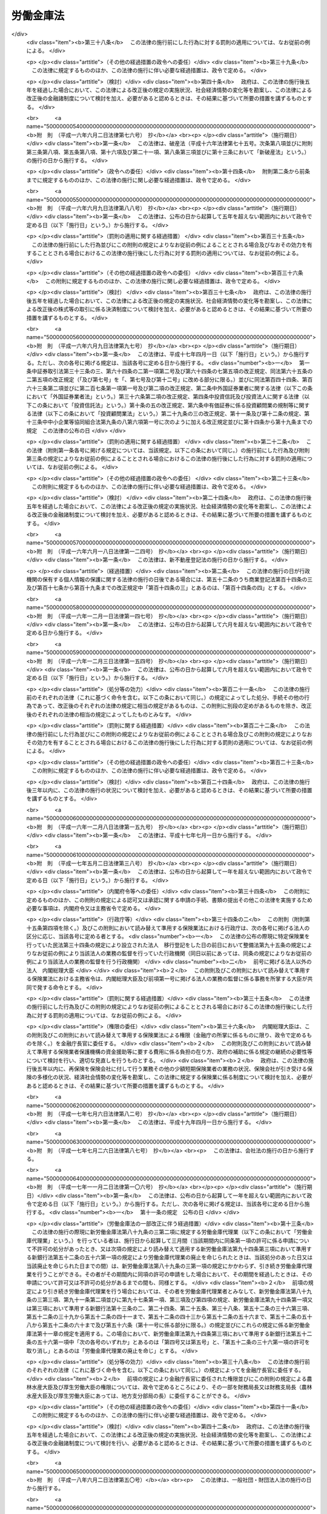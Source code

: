 .. _S28HO227:

==========
労働金庫法
==========

.. raw:: html
    
    
    <b>労働金庫法<br>
    （昭和二十八年八月十七日法律第二百二十七号）</b><br><br><div align="right">最終改正：平成二四年九月一二日法律第八六号</div><br><div align="right"><table width="" border="0"><tr><td><font color="RED">（最終改正までの未施行法令）</font></td></tr><tr><td><a href="/cgi-bin/idxmiseko.cgi?H_RYAKU=%8f%ba%93%f1%94%aa%96%40%93%f1%93%f1%8e%b5&amp;H_NO=%95%bd%90%ac%93%f1%8f%5c%8e%4f%94%4e%8c%dc%8c%8e%93%f1%8f%5c%8c%dc%93%fa%96%40%97%a5%91%e6%8c%dc%8f%5c%8e%4f%8d%86&amp;H_PATH=/miseko/S28HO227/H23HO053.html" target="inyo">平成二十三年五月二十五日法律第五十三号</a></td><td align="right">（未施行）</td></tr><tr></tr><tr><td><a href="/cgi-bin/idxmiseko.cgi?H_RYAKU=%8f%ba%93%f1%94%aa%96%40%93%f1%93%f1%8e%b5&amp;H_NO=%95%bd%90%ac%93%f1%8f%5c%8e%6c%94%4e%8b%e3%8c%8e%8f%5c%93%f1%93%fa%96%40%97%a5%91%e6%94%aa%8f%5c%98%5a%8d%86&amp;H_PATH=/miseko/S28HO227/H24HO086.html" target="inyo">平成二十四年九月十二日法律第八十六号</a></td><td align="right">（未施行）</td></tr><tr></tr><tr><td align="right">　</td><td></td></tr><tr></tr></table></div><a name="0000000000000000000000000000000000000000000000000000000000000000000000000000000"></a>
    <br>
    　<a href="#1000000000001000000000000000000000000000000000000000000000000000000000000000000" target="data">第一章　総則（第一条―第十条の二）</a>
    <br>
    　<a href="#1000000000002000000000000000000000000000000000000000000000000000000000000000000" target="data">第二章　会員（第十一条―第二十一条）</a>
    <br>
    　<a href="#1000000000003000000000000000000000000000000000000000000000000000000000000000000" target="data">第三章　設立及び事業免許の申請（第二十二条―第三十条）</a>
    <br>
    　<a href="#1000000000004000000000000000000000000000000000000000000000000000000000000000000" target="data">第四章　管理</a>
    <br>
    　　<a href="#1000000000004000000001000000000000000000000000000000000000000000000000000000000" target="data">第一節　通則（第三十一条）</a>
    <br>
    　　<a href="#1000000000004000000002000000000000000000000000000000000000000000000000000000000" target="data">第二節　役員（第三十二条―第三十七条の七）</a>
    <br>
    　　<a href="#1000000000004000000003000000000000000000000000000000000000000000000000000000000" target="data">第三節　理事会（第三十八条―第四十条）</a>
    <br>
    　　<a href="#1000000000004000000004000000000000000000000000000000000000000000000000000000000" target="data">第四節　計算書類等の監査等（第四十一条―第四十一条の四）</a>
    <br>
    　　<a href="#1000000000004000000005000000000000000000000000000000000000000000000000000000000" target="data">第五節　役員等の責任（第四十二条―第四十二条の四）</a>
    <br>
    　　<a href="#1000000000004000000006000000000000000000000000000000000000000000000000000000000" target="data">第六節　顧問及び参事（第四十三条―第四十五条）</a>
    <br>
    　　<a href="#1000000000004000000007000000000000000000000000000000000000000000000000000000000" target="data">第七節　総会等（第四十六条―第五十四条）</a>
    <br>
    　　<a href="#1000000000004000000008000000000000000000000000000000000000000000000000000000000" target="data">第八節　総代会（第五十五条・第五十五条の二）</a>
    <br>
    　　<a href="#1000000000004000000009000000000000000000000000000000000000000000000000000000000" target="data">第九節　出資一口の金額の減少（第五十六条―第五十七条の二）</a>
    <br>
    　<a href="#1000000000005000000000000000000000000000000000000000000000000000000000000000000" target="data">第五章　事業（第五十八条・第五十八条の二）</a>
    <br>
    　<a href="#1000000000005002000000000000000000000000000000000000000000000000000000000000000" target="data">第五章の二　子会社等（第五十八条の三―第五十八条の六）</a>
    <br>
    　<a href="#1000000000006000000000000000000000000000000000000000000000000000000000000000000" target="data">第六章　経理（第五十九条―第六十一条）</a>
    <br>
    　<a href="#1000000000007000000000000000000000000000000000000000000000000000000000000000000" target="data">第七章　事業の譲渡又は譲受け及び合併（第六十二条―第六十五条）</a>
    <br>
    　<a href="#1000000000008000000000000000000000000000000000000000000000000000000000000000000" target="data">第八章　解散及び清算（第六十六条―第六十八条）</a>
    <br>
    　<a href="#1000000000009000000000000000000000000000000000000000000000000000000000000000000" target="data">第九章　登記（第六十九条―第八十九条）</a>
    <br>
    　<a href="#1000000000009002000000000000000000000000000000000000000000000000000000000000000" target="data">第九章の二　全国労働金庫協会（第八十九条の二）</a>
    <br>
    　<a href="#1000000000009003000000000000000000000000000000000000000000000000000000000000000" target="data">第九章の三　労働金庫代理業（第八十九条の三・第八十九条の四）</a>
    <br>
    　<a href="#1000000000009004000000000000000000000000000000000000000000000000000000000000000" target="data">第九章の四　指定紛争解決機関（第八十九条の五・第八十九条の六）</a>
    <br>
    　<a href="#1000000000010000000000000000000000000000000000000000000000000000000000000000000" target="data">第十章　雑則（第九十条―第九十八条の四）</a>
    <br>
    　<a href="#1000000000011000000000000000000000000000000000000000000000000000000000000000000" target="data">第十一章　罰則（第九十九条―第百三条）</a>
    <br>
    　<a href="#5000000000000000000000000000000000000000000000000000000000000000000000000000000" target="data">附則</a>
    <br><p>　　　<b><a name="1000000000001000000000000000000000000000000000000000000000000000000000000000000">第一章　総則</a>
    </b>
    </p><p>
    </p><div class="arttitle"><a name="1000000000000000000000000000000000000000000000000100000000000000000000000000000">（目的）</a>
    </div><div class="item"><b>第一条</b>
    <a name="1000000000000000000000000000000000000000000000000100000000001000000000000000000"></a>
    　この法律は、労働組合、消費生活協同組合その他労働者の団体が協同して組織する労働金庫の制度を確立して、これらの団体の行う福利共済活動のために金融の円滑を図り、もつてその健全な発達を促進するとともに労働者の経済的地位の向上に資することを目的とする。
    </div>
    
    <p>
    </p><div class="arttitle"><a name="1000000000000000000000000000000000000000000000000200000000000000000000000000000">（定義）</a>
    </div><div class="item"><b>第二条</b>
    <a name="1000000000000000000000000000000000000000000000000200000000001000000000000000000"></a>
    　この法律において、「労働者」とは、職業の種類を問わず、賃金、給料その他これに準ずる収入によつて生活する者をいう。
    </div>
    
    <p>
    </p><div class="arttitle"><a name="1000000000000000000000000000000000000000000000000300000000000000000000000000000">（人格）</a>
    </div><div class="item"><b>第三条</b>
    <a name="1000000000000000000000000000000000000000000000000300000000001000000000000000000"></a>
    　労働金庫及び労働金庫連合会（以下「金庫」と総称する。）は、法人とする。
    </div>
    
    <p>
    </p><div class="arttitle"><a name="1000000000000000000000000000000000000000000000000400000000000000000000000000000">（住所）</a>
    </div><div class="item"><b>第四条</b>
    <a name="1000000000000000000000000000000000000000000000000400000000001000000000000000000"></a>
    　金庫の住所は、その主たる事務所の所在地にあるものとする。
    </div>
    
    <p>
    </p><div class="arttitle"><a name="1000000000000000000000000000000000000000000000000500000000000000000000000000000">（原則）</a>
    </div><div class="item"><b>第五条</b>
    <a name="1000000000000000000000000000000000000000000000000500000000001000000000000000000"></a>
    　金庫は、営利を目的としてその事業を行つてはならない。
    </div>
    <div class="item"><b><a name="1000000000000000000000000000000000000000000000000500000000002000000000000000000">２</a>
    </b>
    　金庫は、その行う事業によつてその会員に直接の奉仕をすることを目的とし、特定の会員の利益のみを目的としてその事業を行つてはならない。
    </div>
    <div class="item"><b><a name="1000000000000000000000000000000000000000000000000500000000003000000000000000000">３</a>
    </b>
    　金庫は、その事業の運営については、政治的に中立でなければならない。
    </div>
    
    <p>
    </p><div class="arttitle"><a name="1000000000000000000000000000000000000000000000000600000000000000000000000000000">（事業免許）</a>
    </div><div class="item"><b>第六条</b>
    <a name="1000000000000000000000000000000000000000000000000600000000001000000000000000000"></a>
    　金庫の事業は、内閣総理大臣及び厚生労働大臣の免許を受けなければ行うことができない。
    </div>
    
    <p>
    </p><div class="arttitle"><a name="1000000000000000000000000000000000000000000000000700000000000000000000000000000">（出資の総額の最低限度）</a>
    </div><div class="item"><b>第七条</b>
    <a name="1000000000000000000000000000000000000000000000000700000000001000000000000000000"></a>
    　金庫の出資の総額は、政令で定める区分に応じ、政令で定める額以上でなければならない。
    </div>
    <div class="item"><b><a name="1000000000000000000000000000000000000000000000000700000000002000000000000000000">２</a>
    </b>
    　前項の政令で定める額は、労働金庫の出資の総額にあつては一億円、労働金庫連合会の出資の総額にあつては十億円をそれぞれ下回つてはならない。
    </div>
    
    <p>
    </p><div class="arttitle"><a name="1000000000000000000000000000000000000000000000000800000000000000000000000000000">（名称）</a>
    </div><div class="item"><b>第八条</b>
    <a name="1000000000000000000000000000000000000000000000000800000000001000000000000000000"></a>
    　金庫は、その名称中に次の文字を用いなければならない。
    <div class="number"><b><a name="1000000000000000000000000000000000000000000000000800000000001000000001000000000">一</a>
    </b>
    　労働金庫にあつては労働金庫
    </div>
    <div class="number"><b><a name="1000000000000000000000000000000000000000000000000800000000001000000002000000000">二</a>
    </b>
    　労働金庫連合会にあつては労働金庫連合会
    </div>
    </div>
    <div class="item"><b><a name="1000000000000000000000000000000000000000000000000800000000002000000000000000000">２</a>
    </b>
    　この法律によつて設立された金庫以外のものは、その名称又は商号中に労働金庫又は労働金庫連合会であることを示すような文字を用いてはならない。
    </div>
    <div class="item"><b><a name="1000000000000000000000000000000000000000000000000800000000003000000000000000000">３</a>
    </b>
    　金庫の名称については、<a href="/cgi-bin/idxrefer.cgi?H_FILE=%95%bd%88%ea%8e%b5%96%40%94%aa%98%5a&amp;REF_NAME=%89%ef%8e%d0%96%40&amp;ANCHOR_F=&amp;ANCHOR_T=" target="inyo">会社法</a>
    （平成十七年法律第八十六号）<a href="/cgi-bin/idxrefer.cgi?H_FILE=%95%bd%88%ea%8e%b5%96%40%94%aa%98%5a&amp;REF_NAME=%91%e6%94%aa%8f%f0&amp;ANCHOR_F=1000000000000000000000000000000000000000000000000800000000000000000000000000000&amp;ANCHOR_T=1000000000000000000000000000000000000000000000000800000000000000000000000000000#1000000000000000000000000000000000000000000000000800000000000000000000000000000" target="inyo">第八条</a>
    （会社と誤認させる名称等の使用の禁止）の規定を準用する。この場合において、必要な技術的読替えは、政令で定める。
    </div>
    
    <p>
    </p><div class="arttitle"><a name="1000000000000000000000000000000000000000000000000900000000000000000000000000000">（</a><a href="/cgi-bin/idxrefer.cgi?H_FILE=%8f%ba%93%f1%93%f1%96%40%8c%dc%8e%6c&amp;REF_NAME=%8e%84%93%49%93%c6%90%e8%82%cc%8b%d6%8e%7e%8b%79%82%d1%8c%f6%90%b3%8e%e6%88%f8%82%cc%8a%6d%95%db%82%c9%8a%d6%82%b7%82%e9%96%40%97%a5&amp;ANCHOR_F=&amp;ANCHOR_T=" target="inyo">私的独占の禁止及び公正取引の確保に関する法律</a>
    との関係）
    </div><div class="item"><b>第九条</b>
    <a name="1000000000000000000000000000000000000000000000000900000000001000000000000000000"></a>
    　金庫は、<a href="/cgi-bin/idxrefer.cgi?H_FILE=%8f%ba%93%f1%93%f1%96%40%8c%dc%8e%6c&amp;REF_NAME=%8e%84%93%49%93%c6%90%e8%82%cc%8b%d6%8e%7e%8b%79%82%d1%8c%f6%90%b3%8e%e6%88%f8%82%cc%8a%6d%95%db%82%c9%8a%d6%82%b7%82%e9%96%40%97%a5&amp;ANCHOR_F=&amp;ANCHOR_T=" target="inyo">私的独占の禁止及び公正取引の確保に関する法律</a>
    （昭和二十二年法律第五十四号）の適用については、<a href="/cgi-bin/idxrefer.cgi?H_FILE=%8f%ba%93%f1%93%f1%96%40%8c%dc%8e%6c&amp;REF_NAME=%93%af%96%40%91%e6%93%f1%8f%5c%93%f1%8f%f0&amp;ANCHOR_F=1000000000000000000000000000000000000000000000002200000000000000000000000000000&amp;ANCHOR_T=1000000000000000000000000000000000000000000000002200000000000000000000000000000#1000000000000000000000000000000000000000000000002200000000000000000000000000000" target="inyo">同法第二十二条</a>
    （組合の行為への適用除外）<a href="/cgi-bin/idxrefer.cgi?H_FILE=%8f%ba%93%f1%93%f1%96%40%8c%dc%8e%6c&amp;REF_NAME=%91%e6%88%ea%8d%86&amp;ANCHOR_F=1000000000000000000000000000000000000000000000002200000000001000000001000000000&amp;ANCHOR_T=1000000000000000000000000000000000000000000000002200000000001000000001000000000#1000000000000000000000000000000000000000000000002200000000001000000001000000000" target="inyo">第一号</a>
    及び<a href="/cgi-bin/idxrefer.cgi?H_FILE=%8f%ba%93%f1%93%f1%96%40%8c%dc%8e%6c&amp;REF_NAME=%91%e6%8e%4f%8d%86&amp;ANCHOR_F=1000000000000000000000000000000000000000000000002200000000001000000003000000000&amp;ANCHOR_T=1000000000000000000000000000000000000000000000002200000000001000000003000000000#1000000000000000000000000000000000000000000000002200000000001000000003000000000" target="inyo">第三号</a>
    に掲げる要件を備える組合とみなす。
    </div>
    
    <p>
    </p><div class="arttitle"><a name="1000000000000000000000000000000000000000000000001000000000000000000000000000000">（登記）</a>
    </div><div class="item"><b>第十条</b>
    <a name="1000000000000000000000000000000000000000000000001000000000001000000000000000000"></a>
    　この法律の規定により登記すべき事項は、登記の後でなければ、これをもつて第三者に対抗することができない。
    </div>
    
    <p>
    </p><div class="arttitle"><a name="1000000000000000000000000000000000000000000000001000200000000000000000000000000">（</a><a href="/cgi-bin/idxrefer.cgi?H_FILE=%95%bd%88%ea%8e%b5%96%40%94%aa%98%5a&amp;REF_NAME=%89%ef%8e%d0%96%40&amp;ANCHOR_F=&amp;ANCHOR_T=" target="inyo">会社法</a>
    の規定を準用する場合の読替え）
    </div><div class="item"><b>第十条の二</b>
    <a name="1000000000000000000000000000000000000000000000001000200000001000000000000000000"></a>
    　この法律の規定（第九十一条の四第四項を除く。）において<a href="/cgi-bin/idxrefer.cgi?H_FILE=%95%bd%88%ea%8e%b5%96%40%94%aa%98%5a&amp;REF_NAME=%89%ef%8e%d0%96%40&amp;ANCHOR_F=&amp;ANCHOR_T=" target="inyo">会社法</a>
    の規定を準用する場合には、特別の定めがある場合を除き、<a href="/cgi-bin/idxrefer.cgi?H_FILE=%95%bd%88%ea%8e%b5%96%40%94%aa%98%5a&amp;REF_NAME=%93%af%96%40&amp;ANCHOR_F=&amp;ANCHOR_T=" target="inyo">同法</a>
    の規定中「取締役」とあるのは「理事」と、「監査役」とあるのは「監事」と、「会社」とあり、「株式会社」とあり、及び「監査役設置会社」とあるのは「金庫（労働金庫法第三条に規定する金庫をいう。）」と、「会計監査人設置会社」とあるのは「特定金庫（労働金庫法第四十一条の二第三項に規定する特定金庫をいう。）」と、「本店」とあるのは「主たる事務所」と、「支店」とあるのは「従たる事務所」と、「子会社」とあるのは「子会社（労働金庫法第三十二条第五項に規定する子会社その他金庫がその経営を支配している法人として内閣府令・厚生労働省令で定めるものをいう。）」と、「法務省令」とあるのは「内閣府令・厚生労働省令」と、「株主」とあるのは「会員」と、「株主総会」とあるのは「総会」と、「定時株主総会」とあるのは「通常総会」と、「取締役会」とあるのは「理事会」と、「支配人」とあるのは「参事」と、「営業時間」とあるのは「業務取扱時間」と読み替えるものとする。
    </div>
    
    
    <p>　　　<b><a name="1000000000002000000000000000000000000000000000000000000000000000000000000000000">第二章　会員</a>
    </b>
    </p><p>
    </p><div class="arttitle"><a name="1000000000000000000000000000000000000000000000001100000000000000000000000000000">（会員たる資格）</a>
    </div><div class="item"><b>第十一条</b>
    <a name="1000000000000000000000000000000000000000000000001100000000001000000000000000000"></a>
    　労働金庫の会員たる資格を有するものは、次に掲げるもので定款で定めるものとする。
    <div class="number"><b><a name="1000000000000000000000000000000000000000000000001100000000001000000001000000000">一</a>
    </b>
    　その労働金庫の地区内に事務所を有する労働組合
    </div>
    <div class="number"><b><a name="1000000000000000000000000000000000000000000000001100000000001000000002000000000">二</a>
    </b>
    　その労働金庫の地区内に事務所を有する消費生活協同組合及び同連合会
    </div>
    <div class="number"><b><a name="1000000000000000000000000000000000000000000000001100000000001000000003000000000">三</a>
    </b>
    　その労働金庫の地区内に事務所を有する<a href="/cgi-bin/idxrefer.cgi?H_FILE=%8f%ba%93%f1%93%f1%96%40%88%ea%93%f1%81%5a&amp;REF_NAME=%8d%91%89%c6%8c%f6%96%b1%88%f5%96%40&amp;ANCHOR_F=&amp;ANCHOR_T=" target="inyo">国家公務員法</a>
    （昭和二十二年法律第百二十号）<a href="/cgi-bin/idxrefer.cgi?H_FILE=%8f%ba%93%f1%93%f1%96%40%88%ea%93%f1%81%5a&amp;REF_NAME=%91%e6%95%53%94%aa%8f%f0%82%cc%93%f1&amp;ANCHOR_F=1000000000000000000000000000000000000000000000010800200000000000000000000000000&amp;ANCHOR_T=1000000000000000000000000000000000000000000000010800200000000000000000000000000#1000000000000000000000000000000000000000000000010800200000000000000000000000000" target="inyo">第百八条の二</a>
    （職員団体）の規定に基づく国家公務員の団体、<a href="/cgi-bin/idxrefer.cgi?H_FILE=%8f%ba%93%f1%8c%dc%96%40%93%f1%98%5a%88%ea&amp;REF_NAME=%92%6e%95%fb%8c%f6%96%b1%88%f5%96%40&amp;ANCHOR_F=&amp;ANCHOR_T=" target="inyo">地方公務員法</a>
    （昭和二十五年法律第二百六十一号）<a href="/cgi-bin/idxrefer.cgi?H_FILE=%8f%ba%93%f1%8c%dc%96%40%93%f1%98%5a%88%ea&amp;REF_NAME=%91%e6%8c%dc%8f%5c%93%f1%8f%f0&amp;ANCHOR_F=1000000000000000000000000000000000000000000000005200000000000000000000000000000&amp;ANCHOR_T=1000000000000000000000000000000000000000000000005200000000000000000000000000000#1000000000000000000000000000000000000000000000005200000000000000000000000000000" target="inyo">第五十二条</a>
    （職員団体）の規定に基づく地方公務員の団体、健康保険組合及び同連合会、<a href="/cgi-bin/idxrefer.cgi?H_FILE=%8f%ba%8e%4f%8e%4f%96%40%88%ea%93%f1%94%aa&amp;REF_NAME=%8d%91%89%c6%8c%f6%96%b1%88%f5%8b%a4%8d%cf%91%67%8d%87%96%40&amp;ANCHOR_F=&amp;ANCHOR_T=" target="inyo">国家公務員共済組合法</a>
    （昭和三十三年法律第百二十八号）に基づく共済組合及び同連合会、<a href="/cgi-bin/idxrefer.cgi?H_FILE=%8f%ba%8e%4f%8e%b5%96%40%88%ea%8c%dc%93%f1&amp;REF_NAME=%92%6e%95%fb%8c%f6%96%b1%88%f5%93%99%8b%a4%8d%cf%91%67%8d%87%96%40&amp;ANCHOR_F=&amp;ANCHOR_T=" target="inyo">地方公務員等共済組合法</a>
    （昭和三十七年法律第百五十二号）に基づく共済組合及び同連合会並びに<a href="/cgi-bin/idxrefer.cgi?H_FILE=%8f%ba%93%f1%94%aa%96%40%93%f1%8e%6c%8c%dc&amp;REF_NAME=%8e%84%97%a7%8a%77%8d%5a%8b%b3%90%45%88%f5%8b%a4%8d%cf%96%40&amp;ANCHOR_F=&amp;ANCHOR_T=" target="inyo">私立学校教職員共済法</a>
    （昭和二十八年法律第二百四十五号）の規定により私立学校教職員共済制度を管掌することとされた日本私立学校振興・共済事業団
    </div>
    <div class="number"><b><a name="1000000000000000000000000000000000000000000000001100000000001000000004000000000">四</a>
    </b>
    　前三号に掲げるもののほか、その労働金庫の地区内に事務所を有し、かつ、労働者のための福利共済活動その他労働者の経済的地位の向上を図ることを目的とする団体であつて、その構成員の過半数が労働者であるもの及びその連合団体
    </div>
    </div>
    <div class="item"><b><a name="1000000000000000000000000000000000000000000000001100000000002000000000000000000">２</a>
    </b>
    　前項の規定にかかわらず、定款に定めのある場合には、その労働金庫の地区内に住所を有する労働者及びその労働金庫の地区内に存する事業場に使用される労働者は、その労働金庫の会員となることができる。
    </div>
    <div class="item"><b><a name="100000000000000000000000000000000000000000000%E4%BA%8C%E6%9D%A1&lt;/B&gt;%0A&lt;A%20NAME="></a>
    　労働金庫及び労働金庫連合会の会員（以下「会員」という。）は、出資一口以上を有しなければならない。
    </b></div>
    <div class="item"><b><a name="1000000000000000000000000000000000000000000000001200000000002000000000000000000">２</a>
    </b>
    　出資の一口の金額は、均一でなければならない。
    </div>
    <div class="item"><b><a name="1000000000000000000000000000000000000000000000001200000000003000000000000000000">３</a>
    </b>
    　一会員の出資口数は、出資総口数の百分の二十五を超えてはならない。ただし、次に掲げる会員（労働金庫連合会の会員に限る。）は、総会の決議に基づく労働金庫連合会の承諾を得た場合には、当該労働金庫連合会の出資総口数の百分の三十に相当する出資口数まで保有することができる。
    <div class="number"><b><a name="1000000000000000000000000000000000000000000000001200000000003000000001000000000">一</a>
    </b>
    　持分の全部を譲り渡す他の会員からその持分の全部又は一部を譲り受ける会員
    </div>
    <div class="number"><b><a name="1000000000000000000000000000000000000000000000001200000000003000000002000000000">二</a>
    </b>
    　会員の合併によつて成立した会員で、当該合併により解散する会員の出資口数の全部又は一部に相当する出資口数を当該合併後一年以内に引き受けて労働金庫連合会に加入したもの
    </div>
    <div class="number"><b><a name="1000000000000000000000000000000000000000000000001200000000003000000003000000000">三</a>
    </b>
    　他の会員との合併後存続する会員で、当該合併により解散する会員の出資口数の全部又は一部に相当する出資口数を当該合併後一年以内に引き受けるもの
    </div>
    <div class="number"><b><a name="1000000000000000000000000000000000000000000000001200000000003000000004000000000">四</a>
    </b>
    　前号に掲げるもののほか、第十七条第一項各号の事由による会員の脱退後一年以内に当該会員の出資口数の全部又は一部に相当する出資口数を引き受ける会員
    </div>
    </div>
    <div class="item"><b><a name="1000000000000000000000000000000000000000000000001200000000004000000000000000000">４</a>
    </b>
    　会員の責任は、その出資額を限度とする。
    </div>
    <div class="item"><b><a name="1000000000000000000000000000000000000000000000001200000000005000000000000000000">５</a>
    </b>
    　会員は、出資の払込について、相殺をもつて金庫に対抗することができない。
    </div>
    
    <p>
    </p><div class="arttitle"><a name="1000000000000000000000000000000000000000000000001300000000000000000000000000000">（議決権）</a>
    </div><div class="item"><b>第十三条</b>
    <a name="1000000000000000000000000000000000000000000000001300000000001000000000000000000"></a>
    　会員は、各一個の議決権を有する。ただし、第十一条第二項の規定による会員（以下「個人会員」という。）は、議決権を有しない。
    </div>
    <div class="item"><b><a name="1000000000000000000000000000000000000000000000001300000000002000000000000000000">２</a>
    </b>
    　会員（個人会員を除く。以下この条において同じ。）は、あらかじめ当該会員を代表してその議決権を行使する者（以下「代議員」という。）一人を定めて、その氏名を金庫に通知しておかなければならない。この場合において、代表権を証明する書面を提出しなければならない。
    </div>
    <div class="item"><b><a name="1000000000000000000000000000000000000000000000001300000000003000000000000000000">３</a>
    </b>
    　会員は、代議員によつて議決権を行使する。ただし、第四十九条（総会招集の手続）の規定によりあらかじめ通知のあつた事項につき、当該事項に関し代議員以外に当該会員を代表する者（以下「臨時代議員」という。）によつて議決権を行使することを妨げない。
    </div>
    <div class="item"><b><a name="1000000000000000000000000000000000000000000000001300000000004000000000000000000">４</a>
    </b>
    　臨時代議員は、代表権を証明する書面を金庫に提出しなければならない。
    </div>
    <div class="item"><b><a name="1000000000000000000000000000000000000000000000001300000000005000000000000000000">５</a>
    </b>
    　代議員又は臨時代議員は、第二項又は前項の代表権を証明する書面の提出に代えて、政令で定めるところにより、金庫の承諾を得て、当該書面に記載すべき事項を電磁的方法（電子情報処理組織を使用する方法その他の情報通信の技術を利用する方法であつて内閣府令・厚生労働省令で定めるものをいう。第六十九条第二項第九号を除き、以下同じ。）により提供することができる。この場合において、代議員又は臨時代議員は、当該書面を提出したものとみなす。
    </div>
    
    <p>
    </p><div class="arttitle"><a name="1000000000000000000000000000000000000000000000001400000000000000000000000000000">（加入）</a>
    </div><div class="item"><b>第十四条</b>
    <a name="1000000000000000000000000000000000000000000000001400000000001000000000000000000"></a>
    　金庫に加入しようとするものは、定款の定めるところにより、加入につき金庫の承諾を得て、引受出資口数に応ずる金額の払込を了した時又は会員の持分の全部若しくは一部を承継した時に会員となる。
    </div>
    
    <p>
    </p><div class="arttitle"><a name="1000000000000000000000000000000000000000000000001500000000000000000000000000000">（持分の譲渡）</a>
    </div><div class="item"><b>第十五条</b>
    <a name="1000000000000000000000000000000000000000000000001500000000001000000000000000000"></a>
    　会員は、金庫の承諾を得て、会員又は会員たる資格を有するものにその持分を譲り渡すことができる。但し、個人会員以外の会員は、個人会員又は個人会員たる資格を有するものに譲り渡すことはできない。
    </div>
    <div class="item"><b><a name="1000000000000000000000000000000000000000000000001500000000002000000000000000000">２</a>
    </b>
    　会員たる資格を有するものが持分を譲り受けようとするときは、金庫の承諾を得なければならない。
    </div>
    <div class="item"><b><a name="1000000000000000000000000000000000000000000000001500000000003000000000000000000">３</a>
    </b>
    　持分を譲り受けたものは、その持分について、譲り渡したものの権利義務を承継する。
    </div>
    <div class="item"><b><a name="1000000000000000000000000000000000000000000000001500000000004000000000000000000">４</a>
    </b>
    　会員は、持分を共有することができない。
    </div>
    
    <p>
    </p><div class="arttitle"><a name="1000000000000000000000000000000000000000000000001600000000000000000000000000000">（任意脱退）</a>
    </div><div class="item"><b>第十六条</b>
    <a name="1000000000000000000000000000000000000000000000001600000000001000000000000000000"></a>
    　会員は、何時でも、その持分の全部の譲渡によつて脱退することができる。この場合において、その譲渡を受けるものがないときは、会員は、金庫に対し、定款で定める期間内にその持分を譲り受けるべきことを請求することができる。
    </div>
    
    <p>
    </p><div class="arttitle"><a name="1000000000000000000000000000000000000000000000001700000000000000000000000000000">（法定脱退）</a>
    </div><div class="item"><b>第十七条</b>
    <a name="1000000000000000000000000000000000000000000000001700000000001000000000000000000"></a>
    　会員は、次の事由によつて脱退する。
    <div class="number"><b><a name="1000000000000000000000000000000000000000000000001700000000001000000001000000000">一</a>
    </b>
    　会員たる資格の喪失
    </div>
    <div class="number"><b><a name="1000000000000000000000000000000000000000000000001700000000001000000002000000000">二</a>
    </b>
    　解散又は死亡
    </div>
    <div class="number"><b><a name="1000000000000000000000000000000000000000000000001700000000001000000003000000000">三</a>
    </b>
    　破産手続開始の決定
    </div>
    <div class="number"><b><a name="1000000000000000000000000000000000000000000000001700000000001000000004000000000">四</a>
    </b>
    　除名
    </div>
    <div class="number"><b><a name="1000000000000000000000000000000000000000000000001700000000001000000005000000000">五</a>
    </b>
    　持分の全部の喪失
    </div>
    </div>
    <div class="item"><b><a name="1000000000000000000000000000000000000000000000001700000000002000000000000000000">２</a>
    </b>
    　除名は、定款の定める事由に該当する会員につき、総会の決議によつてすることができる。この場合においては、金庫は、その総会の会日の十日前までに、その会員に対しその旨を通知し、かつ、総会において弁明する機会を与えなければならない。
    </div>
    <div class="item"><b><a name="1000000000000000000000000000000000000000000000001700000000003000000000000000000">３</a>
    </b>
    　除名は、除名した会員にその旨を通知しなければ、これをもつてその会員に対抗することができない。
    </div>
    
    <p>
    </p><div class="arttitle"><a name="1000000000000000000000000000000000000000000000001800000000000000000000000000000">（脱退者の持分の払戻）</a>
    </div><div class="item"><b>第十八条</b>
    <a name="1000000000000000000000000000000000000000000000001800000000001000000000000000000"></a>
    　会員は、前条第一項第一号から第四号までの規定により脱退したときは、定款の定めるところにより、その持分の全部又は一部の払戻を請求することができる。
    </div>
    <div class="item"><b><a name="1000000000000000000000000000000000000000000000001800000000002000000000000000000">２</a>
    </b>
    　前項の持分は、脱退した事業年度の終における金庫の財産によつて定める。
    </div>
    
    <p>
    </p><div class="arttitle"><a name="1000000000000000000000000000000000000000000000001900000000000000000000000000000">（時効）</a>
    </div><div class="item"><b>第十九条</b>
    <a name="1000000000000000000000000000000000000000000000001900000000001000000000000000000"></a>
    　前条第一項の規定による請求権は、脱退の時から二年間行わないときは、時効によつて消滅する。
    </div>
    
    <p>
    </p><div class="arttitle"><a name="1000000000000000000000000000000000000000000000002000000000000000000000000000000">（払戻の停止）</a>
    </div><div class="item"><b>第二十条</b>
    <a name="1000000000000000000000000000000000000000000000002000000000001000000000000000000"></a>
    　金庫は、脱退した会員が金庫に対する債務を完済するまでは、その持分の払戻を停止することができる。
    </div>
    
    <p>
    </p><div class="arttitle"><a name="1000000000000000000000000000000000000000000000002100000000000000000000000000000">（金庫の持分取得の禁止）</a>
    </div><div class="item"><b>第二十一条</b>
    <a name="1000000000000000000000000000000000000000000000002100000000001000000000000000000"></a>
    　金庫は、会員の持分を取得し、又は質権の目的としてこれを受けることができない。但し、金庫が権利を実行するため必要がある場合又は第十六条（任意脱退）の規定により譲り受ける場合においては、この限りでない。
    </div>
    <div class="item"><b><a name="1000000000000000000000000000000000000000000000002100000000002000000000000000000">２</a>
    </b>
    　金庫が前項但書の規定によつて会員の持分を取得したときは、すみやかに、これを処分しなければならない。
    </div>
    
    
    <p>　　　<b><a name="1000000000003000000000000000000000000000000000000000000000000000000000000000000">第三章　設立及び事業免許の申請</a>
    </b>
    </p><p>
    </p><div class="arttitle"><a name="1000000000000000000000000000000000000000000000002200000000000000000000000000000">（発起人）</a>
    </div><div class="item"><b>第二十二条</b>
    <a name="1000000000000000000000000000000000000000000000002200000000001000000000000000000"></a>
    　労働金庫を設立するにはその会員（個人会員を除く。）になろうとする七以上のものが、労働金庫連合会を設立するにはその会員になろうとする十五以上の労働金庫がそれぞれ発起人となることを要する。
    </div>
    <div class="item"><b><a name="1000000000000000000000000000000000000000000000002200000000002000000000000000000">２</a>
    </b>
    　労働金庫は、五十以上の会員（個人会員を除く。）がある場合でなければ設立することができない。
    </div>
    <div class="item"><b><a name="1000000000000000000000000000000000000000000000002200000000003000000000000000000">３</a>
    </b>
    　労働金庫の設立に当つては、会員（個人会員を除く。）を構成する者を合計した実人員の数が二万人以上となるように努めなければならない。
    </div>
    
    <p>
    </p><div class="arttitle"><a name="1000000000000000000000000000000000000000000000002300000000000000000000000000000">（定款の作成）</a>
    </div><div class="item"><b>第二十三条</b>
    <a name="1000000000000000000000000000000000000000000000002300000000001000000000000000000"></a>
    　金庫を設立するには、発起人が定款を作成し、その全員がこれに署名し、又は記名押印しなければならない。
    </div>
    <div class="item"><b><a name="1000000000000000000000000000000000000000000000002300000000002000000000000000000">２</a>
    </b>
    　前項の定款は、電磁的記録（電子的方式、磁気的方式その他人の知覚によつては認識することができない方式で作られる記録であつて、電子計算機による情報処理の用に供されるものとして内閣府令・厚生労働省令で定めるものをいう。以下同じ。）をもつて作成することができる。この場合において、当該電磁的記録に記録された情報については、内閣府令・厚生労働省令で定める署名又は記名押印に代わる措置をとらなければならない。
    </div>
    
    <p>
    </p><div class="arttitle"><a name="1000000000000000000000000000000000000000000000002300200000000000000000000000000">（定款の記載事項）</a>
    </div><div class="item"><b>第二十三条の二</b>
    <a name="1000000000000000000000000000000000000000000000002300200000001000000000000000000"></a>
    　金庫の定款には、次に掲げる事項を記載し、又は記録しなければならない。
    <div class="number"><b><a name="1000000000000000000000000000000000000000000000002300200000001000000001000000000">一</a>
    </b>
    　事業
    </div>
    <div class="number"><b><a name="1000000000000000000000000000000000000000000000002300200000001000000002000000000">二</a>
    </b>
    　名称
    </div>
    <div class="number"><b><a name="1000000000000000000000000000000000000000000000002300200000001000000003000000000">三</a>
    </b>
    　地区
    </div>
    <div class="number"><b><a name="1000000000000000000000000000000000000000000000002300200000001000000004000000000">四</a>
    </b>
    　事務所の名称及び所在地
    </div>
    <div class="number"><b><a name="1000000000000000000000000000000000000000000000002300200000001000000005000000000">五</a>
    </b>
    　会員たる資格に関する規定
    </div>
    <div class="number"><b><a name="1000000000000000000000000000000000000000000000002300200000001000000006000000000">六</a>
    </b>
    　会員の加入及び脱退に関する規定
    </div>
    <div class="number"><b><a name="1000000000000000000000000000000000000000000000002300200000001000000007000000000">七</a>
    </b>
    　出資一口の金額並びにその払込みの時期及び方法
    </div>
    <div class="number"><b><a name="1000000000000000000000000000000000000000000000002300200000001000000008000000000">八</a>
    </b>
    　剰余金の処分及び損失の処理に関する規定
    </div>
    <div class="number"><b><a name="1000000000000000000000000000000000000000000000002300200000001000000009000000000">九</a>
    </b>
    　準備金の積立ての方法
    </div>
    <div class="number"><b><a name="1000000000000000000000000000000000000000000000002300200000001000000010000000000">十</a>
    </b>
    　役員の定数及びその選任に関する規定
    </div>
    <div class="number"><b><a name="1000000000000000000000000000000000000000000000002300200000001000000011000000000">十一</a>
    </b>
    　事業年度
    </div>
    <div class="number"><b><a name="1000000000000000000000000000000000000000000000002300200000001000000012000000000">十二</a>
    </b>
    　公告方法（金庫が公告（この法律又は他の法律の規定により官報に掲載する方法によりしなければならないとされているものを除く。）をする方法をいう。以下同じ。）
    </div>
    <div class="number"><b><a name="1000000000000000000000000000000000000000000000002300200000001000000013000000000">十三</a>
    </b>
    　金庫の負担に帰すべき設立費用
    </div>
    <div class="number"><b><a name="1000000000000000000000000000000000000000000000002300200000001000000014000000000">十四</a>
    </b>
    　金庫の存続期間又は解散の事由を定めたときは、その期間又は事由
    </div>
    </div>
    <div class="item"><b><a name="1000000000000000000000000000000000000000000000002300200000002000000000000000000">２</a>
    </b>
    　前項各号に掲げる事項のほか、金庫の定款には、この法律の規定により定款の定めがなければその効力を生じない事項及びその他の事項でこの法律の規定に違反しないものを記載し、又は記録することができる。
    </div>
    
    <p>
    </p><div class="arttitle"><a name="1000000000000000000000000000000000000000000000002300300000000000000000000000000">（規約）</a>
    </div><div class="item"><b>第二十三条の三</b>
    <a name="1000000000000000000000000000000000000000000000002300300000001000000000000000000"></a>
    　次に掲げる事項は、定款で定めなければならない事項を除き、規約で定めることができる。
    <div class="number"><b><a name="1000000000000000000000000000000000000000000000002300300000001000000001000000000">一</a>
    </b>
    　総会又は総代会に関する規定
    </div>
    <div class="number"><b><a name="1000000000000000000000000000000000000000000000002300300000001000000002000000000">二</a>
    </b>
    　業務の執行及び会計に関する規定
    </div>
    <div class="number"><b><a name="1000000000000000000000000000000000000000000000002300300000001000000003000000000">三</a>
    </b>
    　役員に関する規定
    </div>
    <div class="number"><b><a name="1000000000000000000000000000000000000000000000002300300000001000000004000000000">四</a>
    </b>
    　会員に関する規定
    </div>
    <div class="number"><b><a name="1000000000000000000000000000000000000000000000002300300000001000000005000000000">五</a>
    </b>
    　その他必要事項
    </div>
    </div>
    <div class="item"><b><a name="1000000000000000000000000000000000000000000000002300300000002000000000000000000">２</a>
    </b>
    　前項の規約は、電磁的記録をもつて作成することができる。
    </div>
    
    <p>
    </p><div class="arttitle"><a name="1000000000000000000000000000000000000000000000002300400000000000000000000000000">（定款及び規約の備置き及び閲覧等）</a>
    </div><div class="item"><b>第二十三条の四</b>
    <a name="1000000000000000000000000000000000000000000000002300400000001000000000000000000"></a>
    　金庫は、定款及び規約を各事務所に備え置かなければならない。
    </div>
    <div class="item"><b><a name="1000000000000000000000000000000000000000000000002300400000002000000000000000000">２</a>
    </b>
    　会員及び金庫の債権者は、金庫の業務取扱時間内は、いつでも、次に掲げる請求をすることができる。ただし、第二号又は第四号に掲げる請求をするには、当該金庫の定めた費用を支払わなければならない。
    <div class="number"><b><a name="1000000000000000000000000000000000000000000000002300400000002000000001000000000">一</a>
    </b>
    　定款及び規約が書面をもつて作成されているときは、当該書面の閲覧の請求
    </div>
    <div class="number"><b><a name="1000000000000000000000000000000000000000000000002300400000002000000002000000000">二</a>
    </b>
    　前号の書面の謄本又は抄本の交付の請求
    </div>
    <div class="number"><b><a name="1000000000000000000000000000000000000000000000002300400000002000000003000000000">三</a>
    </b>
    　定款及び規約が電磁的記録をもつて作成されているときは、当該電磁的記録に記録された事項を内閣府令・厚生労働省令で定める方法により表示したものの閲覧の請求
    </div>
    <div class="number"><b><a name="1000000000000000000000000000000000000000000000002300400000002000000004000000000">四</a>
    </b>
    　前号の電磁的記録に記録された事項を電磁的方法であつて当該金庫の定めたものにより提供することの請求又はその事項を記載した書面の交付の請求
    </div>
    </div>
    <div class="item"><b><a name="1000000000000000000000000000000000000000000000002300400000003000000000000000000">３</a>
    </b>
    　定款及び規約が電磁的記録をもつて作成されている場合であつて、各事務所（主たる事務所を除く。）における前項第三号及び第四号に掲げる請求に応じることを可能とするための措置として内閣府令・厚生労働省令で定めるものをとつている金庫についての第一項の規定の適用については、同項中「各事務所」とあるのは、「主たる事務所」とする。
    </div>
    
    <p>
    </p><div class="arttitle"><a name="1000000000000000000000000000000000000000000000002400000000000000000000000000000">（創立総会）</a>
    </div><div class="item"><b>第二十四条</b>
    <a name="1000000000000000000000000000000000000000000000002400000000001000000000000000000"></a>
    　発起人は、定款作成後、会員になろうとするものを募り、定款を会議の日時及び場所とともに公告して創立総会を開かなければならない。
    </div>
    <div class="item"><b><a name="1000000000000000000000000000000000000000000000002400000000002000000000000000000">２</a>
    </b>
    　前項の公告は、会議開催日の少くとも二週間前までにしなければならない。
    </div>
    <div class="item"><b><a name="1000000000000000000000000000000000000000000000002400000000003000000000000000000">３</a>
    </b>
    　発起人が作成した定款の承認、事業計画の設定その他設立に必要な事項の決定は、創立総会の決議によらなければならない。
    </div>
    <div class="item"><b><a name="1000000000000000000000000000000000000000000000002400000000004000000000000000000">４</a>
    </b>
    　創立総会においては、前項の定款を修正することができる。但し、地区及び会員たる資格に関する規定については、この限りでない。
    </div>
    <div class="item"><b><a name="1000000000000000000000000000000000000000000000002400000000005000000000000000000">５</a>
    </b>
    　会員（個人会員を除く。）たる資格を有するもので創立総会の会日までに発起人に対し設立の同意を申し出たるもの（以下「予定会員」という。）は、創立総会の議事につき当該予定会員を代表する者（以下「創立総会代議員」という。）を創立総会に出席させ、その者によつて議決権を行うことができる。その場合において創立総会代議員は、その代表権を証明する書面を創立総会に提出しなければならない。
    </div>
    <div class="item"><b><a name="1000000000000000000000000000000000000000000000002400000000006000000000000000000">６</a>
    </b>
    　創立総会の議事は、予定会員の半数以上の創立総会代議員が出席して、その議決権の三分の二以上の多数で決する。
    </div>
    <div class="item"><b><a name="1000000000000000000000000000000000000000000000002400000000007000000000000000000">７</a>
    </b>
    　発起人は、創立総会において、予定会員から特定の事項について説明を求められた場合には、当該事項について必要な説明をしなければならない。ただし、当該事項が創立総会の目的である事項に関しないものである場合、その説明をすることにより予定会員の共同の利益を著しく害する場合その他正当な理由がある場合として内閣府令・厚生労働省令で定める場合は、この限りでない。
    </div>
    <div class="item"><b><a name="1000000000000000000000000000000000000000000000002400000000008000000000000000000">８</a>
    </b>
    　創立総会の議事については、内閣府令・厚生労働省令で定めるところにより、議事録を作成しなければならない。
    </div>
    <div class="item"><b><a name="1000000000000000000000000000000000000000000000002400000000009000000000000000000">９</a>
    </b>
    　発起人（金庫の成立後にあつては、当該金庫）は、創立総会の日から十年間、前項の議事録を発起人が定めた場所（金庫の成立後にあつては、その主たる事務所）に備え置かなければならない。
    </div>
    <div class="item"><b><a name="1000000000000000000000000000000000000000000000002400000000010000000000000000000">１０</a>
    </b>
    　予定会員（金庫の成立後にあつては、その会員及び債権者）は、発起人が定めた時間（金庫の成立後にあつては、その業務取扱時間）内は、いつでも、次に掲げる請求をすることができる。
    <div class="number"><b><a name="1000000000000000000000000000000000000000000000002400000000010000000001000000000">一</a>
    </b>
    　第八項の議事録が書面をもつて作成されているときは、当該書面の閲覧又は謄写の請求
    </div>
    <div class="number"><b><a name="1000000000000000000000000000000000000000000000002400000000010000000002000000000">二</a>
    </b>
    　第八項の議事録が電磁的記録をもつて作成されているときは、当該電磁的記録に記録された事項を内閣府令・厚生労働省令で定める方法により表示したものの閲覧又は謄写の請求
    </div>
    </div>
    <div class="item"><b><a name="1000000000000000000000000000000000000000000000002400000000011000000000000000000">１１</a>
    </b>
    　創立総会における予定会員については第十三条の規定を、創立総会の決議の不存在若しくは無効の確認又は取消しの訴えについては<a href="/cgi-bin/idxrefer.cgi?H_FILE=%95%bd%88%ea%8e%b5%96%40%94%aa%98%5a&amp;REF_NAME=%89%ef%8e%d0%96%40%91%e6%94%aa%95%53%8e%4f%8f%5c%8f%f0&amp;ANCHOR_F=1000000000000000000000000000000000000000000000083000000000000000000000000000000&amp;ANCHOR_T=1000000000000000000000000000000000000000000000083000000000000000000000000000000#1000000000000000000000000000000000000000000000083000000000000000000000000000000" target="inyo">会社法第八百三十条</a>
    （株主総会等の決議の不存在又は無効の確認の訴え）、第八百三十一条（株主総会等の決議である場合にあっては設立時取締役又は設立時監査役を含む。）」とあるのは「理事、監事又は清算人」と読み替えるものとするほか、必要な技術的読替えは、政令で定める。
    </div>
    
    <p>
    </p><div class="arttitle"><a name="1000000000000000000000000000000000000000000000002500000000000000000000000000000">（理事への事務引継）</a>
    </div><div class="item"><b>第二十五条</b>
    <a name="1000000000000000000000000000000000000000000000002500000000001000000000000000000"></a>
    　発起人は、創立総会終了後、遅滞なく、その事務を理事に引き継がなければならない。
    </div>
    
    <p>
    </p><div class="arttitle"><a name="1000000000000000000000000000000000000000000000002600000000000000000000000000000">（出資の払込）</a>
    </div><div class="item"><b>第二十六条</b>
    <a name="1000000000000000000000000000000000000000000000002600000000001000000000000000000"></a>
    　理事は、前条の規定による引継を受けたときは、遅滞なく、出資の全額の払込をさせなければならない。
    </div>
    
    <p>
    </p><div class="arttitle"><a name="1000000000000000000000000000000000000000000000002700000000000000000000000000000">（成立の時期）</a>
    </div><div class="item"><b>第二十七条</b>
    <a name="1000000000000000000000000000000000000000000000002700000000001000000000000000000"></a>
    　金庫は、主たる事務所の所在地において設立の登記をすることによつて成立する。
    </div>
    
    <p>
    </p><div class="arttitle"><a name="1000000000000000000000000000000000000000000000002800000000000000000000000000000">（金庫の設立についての</a><a href="/cgi-bin/idxrefer.cgi?H_FILE=%95%bd%88%ea%8e%b5%96%40%94%aa%98%5a&amp;REF_NAME=%89%ef%8e%d0%96%40&amp;ANCHOR_F=&amp;ANCHOR_T=" target="inyo">会社法</a>
    の準用）
    </div><div class="item"><b>第二十八条</b>
    <a name="1000000000000000000000000000000000000000000000002800000000001000000000000000000"></a>
    　金庫の設立の無効の訴えについては、<a href="/cgi-bin/idxrefer.cgi?H_FILE=%95%bd%88%ea%8e%b5%96%40%94%aa%98%5a&amp;REF_NAME=%89%ef%8e%d0%96%40%91%e6%94%aa%95%53%93%f1%8f%5c%94%aa%8f%f0%91%e6%88%ea%8d%80&amp;ANCHOR_F=1000000000000000000000000000000000000000000000082800000000001000000000000000000&amp;ANCHOR_T=1000000000000000000000000000000000000000000000082800000000001000000000000000000#1000000000000000000000000000000000000000000000082800000000001000000000000000000" target="inyo">会社法第八百二十八条第一項</a>
    （第一号に係る部分に限る。）及び<a href="/cgi-bin/idxrefer.cgi?H_FILE=%95%bd%88%ea%8e%b5%96%40%94%aa%98%5a&amp;REF_NAME=%91%e6%93%f1%8d%80&amp;ANCHOR_F=1000000000000000000000000000000000000000000000082800000000002000000000000000000&amp;ANCHOR_T=1000000000000000000000000000000000000000000000082800000000002000000000000000000#1000000000000000000000000000000000000000000000082800000000002000000000000000000" target="inyo">第二項</a>
    （第一号に係る部分に限る。）（会社の組織に関する行為の無効の訴え）、第八百三十四条（第一号に係る部分に限る。）（被告）、第八百三十五条第一項（訴えの管轄及び移送）、第八百三十六条第一項及び第三項（担保提供命令）、第八百三十七条から第八百三十九条まで（弁論等の必要的併合、認容判決の効力が及ぶ者の範囲、無効又は取消しの判決の効力）並びに第八百四十六条（原告が敗訴した場合の損害賠償責任）の規定を準用する。この場合において、<a href="/cgi-bin/idxrefer.cgi?H_FILE=%95%bd%88%ea%8e%b5%96%40%94%aa%98%5a&amp;REF_NAME=%93%af%96%40%91%e6%94%aa%95%53%93%f1%8f%5c%94%aa%8f%f0%91%e6%93%f1%8d%80%91%e6%88%ea%8d%86&amp;ANCHOR_F=1000000000000000000000000000000000000000000000082800000000002000000001000000000&amp;ANCHOR_T=1000000000000000000000000000000000000000000000082800000000002000000001000000000#1000000000000000000000000000000000000000000000082800000000002000000001000000000" target="inyo">同法第八百二十八条第二項第一号</a>
    中「株主等（株主、取締役又は清算人（監査役設置会社にあっては株主、取締役、監査役又は清算人、委員会設置会社にあっては株主、取締役、執行役又は清算人）をいう。以下この節において同じ。）」とあるのは「会員、理事、監事又は清算人」と読み替えるものとするほか、必要な技術的読替えは、政令で定める。
    </div>
    
    <p>
    </p><div class="arttitle"><a name="1000000000000000000000000000000000000000000000002900000000000000000000000000000">（事業免許の申請）</a>
    </div><div class="item"><b>第二十九条</b>
    <a name="1000000000000000000000000000000000000000000000002900000000001000000000000000000"></a>
    　金庫は、第六条（事業免許）の内閣総理大臣及び厚生労働大臣の免許を受けようとするときは、申請書に次に掲げる書類を添付して、内閣総理大臣及び厚生労働大臣に提出しなければならない。
    <div class="number"><b><a name="1000000000000000000000000000000000000000000000002900000000001000000001000000000">一</a>
    </b>
    　理由書
    </div>
    <div class="number"><b><a name="1000000000000000000000000000000000000000000000002900000000001000000002000000000">二</a>
    </b>
    　定款
    </div>
    <div class="number"><b><a name="1000000000000000000000000000000000000000000000002900000000001000000003000000000">三</a>
    </b>
    　業務方法書（その記載事項は、預金、貸付けその他の業務の種類並びに預金利子及び貸付利子の計算その他の業務の方法とする。）
    </div>
    <div class="number"><b><a name="1000000000000000000000000000000000000000000000002900000000001000000004000000000">四</a>
    </b>
    　事業計画書（その記載事項は、金庫の事業開始後三事業年度における取引及び収支の予想とする。）
    </div>
    <div class="number"><b><a name="1000000000000000000000000000000000000000000000002900000000001000000005000000000">五</a>
    </b>
    　創立総会の議事録
    </div>
    <div class="number"><b><a name="1000000000000000000000000000000000000000000000002900000000001000000006000000000">六</a>
    </b>
    　会員数並びに出資の総口数及び総額を記載した書面
    </div>
    <div class="number"><b><a name="1000000000000000000000000000000000000000000000002900000000001000000007000000000">七</a>
    </b>
    　登記事項証明書
    </div>
    <div class="number"><b><a name="1000000000000000000000000000000000000000000000002900000000001000000008000000000">八</a>
    </b>
    　最近の日計表
    </div>
    <div class="number"><b><a name="1000000000000000000000000000000000000000000000002900000000001000000009000000000">九</a>
    </b>
    　役員の履歴書
    </div>
    </div>
    
    <p>
    </p><div class="arttitle"><a name="1000000000000000000000000000000000000000000000003000000000000000000000000000000">（免許の失効）</a>
    </div><div class="item"><b>第三十条</b>
    <a name="1000000000000000000000000000000000000000000000003000000000001000000000000000000"></a>
    　金庫が次の各号のいずれかに該当するときは、第六条（事業免許）の内閣総理大臣及び厚生労働大臣の免許は、効力を失う。
    <div class="number"><b><a name="1000000000000000000000000000000000000000000000003000000000001000000001000000000">一</a>
    </b>
    　免許を受けた日から六月以内に事業を開始しなかつたとき（やむを得ない理由がある場合において、あらかじめ内閣総理大臣及び厚生労働大臣の承認を受けたときを除く。）。
    </div>
    <div class="number"><b><a name="1000000000000000000000000000000000000000000000003000000000001000000002000000000">二</a>
    </b>
    　解散したとき（設立又は合併（当該合併により金庫を設立するものに限る。）を無効とする判決が確定したときを含む。）。
    </div>
    </div>
    
    
    <p>　　　<b><a name="1000000000004000000000000000000000000000000000000000000000000000000000000000000">第四章　管理</a>
    </b>
    </p><p>　　　　<b><a name="1000000000004000000001000000000000000000000000000000000000000000000000000000000">第一節　通則</a>
    </b>
    </p><p>
    </p><div class="arttitle"><a name="1000000000000000000000000000000000000000000000003100000000000000000000000000000">（内閣総理大臣及び厚生労働大臣の認可）</a>
    </div><div class="item"><b>第三十一条</b>
    <a name="1000000000000000000000000000000000000000000000003100000000001000000000000000000"></a>
    　金庫は、次の各号のいずれかに該当するときは、内閣府令・厚生労働省令で定める場合を除き、内閣総理大臣及び厚生労働大臣の認可を受けなければならない。
    <div class="number"><b><a name="1000000000000000000000000000000000000000000000003100000000001000000001000000000">一</a>
    </b>
    　定款を変更しようとするとき。
    </div>
    <div class="number"><b><a name="1000000000000000000000000000000000000000000000003100000000001000000002000000000">二</a>
    </b>
    　業務の種類又は方法を変更しようとするとき。
    </div>
    </div>
    
    
    <p>　　　　<b><a name="1000000000004000000002000000000000000000000000000000000000000000000000000000000">第二節　役員</a>
    </b>
    </p><p>
    </p><div class="arttitle"><a name="1000000000000000000000000000000000000000000000003200000000000000000000000000000">（役員）</a>
    </div><div class="item"><b>第三十二条</b>
    <a name="1000000000000000000000000000000000000000000000003200000000001000000000000000000"></a>
    　金庫は、役員として理事及び監事を置かなければならない。
    </div>
    <div class="item"><b><a name="1000000000000000000000000000000000000000000000003200000000002000000000000000000">２</a>
    </b>
    　理事の定数は、五人以上とし、監事の定数は、二人以上とする。
    </div>
    <div class="item"><b><a name="1000000000000000000000000000000000000000000000003200000000003000000000000000000">３</a>
    </b>
    　役員は、総会の決議によつて、代議員のうちから選任する。ただし、設立当初の役員は、創立総会の決議によつて、創立総会代議員のうちから選任する。
    </div>
    <div class="item"><b><a name="1000000000000000000000000000000000000000000000003200000000004000000000000000000">４</a>
    </b>
    　次の各号に掲げる金庫にあつては、前項の規定にかかわらず、監事のうち一人以上は、当該各号に定める者以外の者であつて、その就任の前五年間当該金庫の理事若しくは職員又は当該金庫の子会社の取締役、会計参与（会計参与が法人であるときは、その職務を行うべき社員）、執行役若しくは使用人でなかつたものでなければならない。
    <div class="number"><b><a name="1000000000000000000000000000000000000000000000003200000000004000000001000000000">一</a>
    </b>
    　労働金庫（政令で定める規模に達しない労働金庫又はその預金及び定期積金の総額に占める第五十八条第二項第五号に掲げる業務に係る預金及び定期積金の合計額の割合（第四十一条の二第一項において「員外預金比率」という。）が政令で定める割合を下回る労働金庫を除く。）　当該労働金庫の会員（個人会員を除く。）を構成する者（代議員を含む。）又は個人会員
    </div>
    <div class="number"><b><a name="1000000000000000000000000000000000000000000000003200000000004000000002000000000">二</a>
    </b>
    　労働金庫連合会　当該労働金庫連合会の会員である労働金庫の役員又は職員
    </div>
    </div>
    <div class="item"><b><a name="1000000000000000000000000000000000000000000000003200000000005000000000000000000">５</a>
    </b>
    　前項に規定する「子会社」とは、金庫がその総株主等の議決権（総株主又は総出資者の議決権（株式会社にあつては、株主総会において決議をすることができる事項の全部につき議決権を行使することができない株式についての議決権を除き、<a href="/cgi-bin/idxrefer.cgi?H_FILE=%95%bd%88%ea%8e%b5%96%40%94%aa%98%5a&amp;REF_NAME=%89%ef%8e%d0%96%40%91%e6%94%aa%95%53%8e%b5%8f%5c%8b%e3%8f%f0%91%e6%8e%4f%8d%80&amp;ANCHOR_F=1000000000000000000000000000000000000000000000087900000000003000000000000000000&amp;ANCHOR_T=1000000000000000000000000000000000000000000000087900000000003000000000000000000#1000000000000000000000000000000000000000000000087900000000003000000000000000000" target="inyo">会社法第八百七十九条第三項</a>
    （特別清算事件の管轄）の規定により議決権を有するものとみなされる株式についての議決権を含む。以下この条及び第五章の二において同じ。）をいう。以下同じ。）の百分の五十を超える議決権を保有する会社をいう。この場合において、金庫及びその一若しくは二以上の子会社又は当該金庫の一若しくは二以上の子会社がその総株主等の議決権の百分の五十を超える議決権を保有する他の会社は、当該金庫の子会社とみなす。
    </div>
    <div class="item"><b><a name="1000000000000000000000000000000000000000000000003200000000006000000000000000000">６</a>
    </b>
    　前項の場合において、金庫又はその子会社が保有する議決権には、金銭又は有価証券の信託に係る信託財産として所有する株式又は持分に係る議決権（委託者又は受益者が行使し、又はその行使について当該金庫若しくはその子会社に指図を行うことができるものに限る。）その他内閣府令・厚生労働省令で定める議決権を含まないものとし、信託財産である株式又は持分に係る議決権で、当該金庫又はその子会社が委託者若しくは受益者として行使し、又はその行使について指図を行うことができるもの（内閣府令・厚生労働省令で定める議決権を除く。）及び<a href="/cgi-bin/idxrefer.cgi?H_FILE=%95%bd%88%ea%8e%4f%96%40%8e%b5%8c%dc&amp;REF_NAME=%8e%d0%8d%c2%81%41%8a%94%8e%ae%93%99%82%cc%90%55%91%d6%82%c9%8a%d6%82%b7%82%e9%96%40%97%a5&amp;ANCHOR_F=&amp;ANCHOR_T=" target="inyo">社債、株式等の振替に関する法律</a>
    （平成十三年法律第七十五号）<a href="/cgi-bin/idxrefer.cgi?H_FILE=%95%bd%88%ea%8e%4f%96%40%8e%b5%8c%dc&amp;REF_NAME=%91%e6%95%53%8e%6c%8f%5c%8e%b5%8f%f0%91%e6%88%ea%8d%80&amp;ANCHOR_F=1000000000000000000000000000000000000000000000014700000000001000000000000000000&amp;ANCHOR_T=1000000000000000000000000000000000000000000000014700000000001000000000000000000#1000000000000000000000000000000000000000000000014700000000001000000000000000000" target="inyo">第百四十七条第一項</a>
    又は<a href="/cgi-bin/idxrefer.cgi?H_FILE=%95%bd%88%ea%8e%4f%96%40%8e%b5%8c%dc&amp;REF_NAME=%91%e6%95%53%8e%6c%8f%5c%94%aa%8f%f0%91%e6%88%ea%8d%80&amp;ANCHOR_F=1000000000000000000000000000000000000000000000014800000000001000000000000000000&amp;ANCHOR_T=1000000000000000000000000000000000000000000000014800000000001000000000000000000#1000000000000000000000000000000000000000000000014800000000001000000000000000000" target="inyo">第百四十八条第一項</a>
    の規定により発行者に対抗することができない株式に係る議決権を含むものとする。
    </div>
    <div class="item"><b><a name="1000000000000000000000000000000000000000000000003200000000007000000000000000000">７</a>
    </b>
    　第三項の規定は、定款に別段の定めがある場合において、代議員又は創立総会代議員以外の者のうちから役員を選任することを妨げない。ただし、その数は、理事にあつては定数の三分の一（労働金庫連合会の理事にあつては、定数の二分の一）を超えてはならない。
    </div>
    <div class="item"><b><a name="1000000000000000000000000000000000000000000000003200000000008000000000000000000">８</a>
    </b>
    　理事又は監事のうち、その定数の三分の一を超えるものが欠けたときは、三月以内に補充しなければならない。
    </div>
    
    <p>
    </p><div class="arttitle"><a name="1000000000000000000000000000000000000000000000003300000000000000000000000000000">（金庫と役員との関係）</a>
    </div><div class="item"><b>第三十三条</b>
    <a name="1000000000000000000000000000000000000000000000003300000000001000000000000000000"></a>
    　金庫と役員との関係は、委任に関する規定に従う。
    </div>
    
    <p>
    </p><div class="arttitle"><a name="1000000000000000000000000000000000000000000000003400000000000000000000000000000">（役員の資格等）</a>
    </div><div class="item"><b>第三十四条</b>
    <a name="1000000000000000000000000000000000000000000000003400000000001000000000000000000"></a>
    　次に掲げる者は、役員となることができない。
    <div class="number"><b><a name="1000000000000000000000000000000000000000000000003400000000001000000001000000000">一</a>
    </b>
    　法人
    </div>
    <div class="number"><b><a name="1000000000000000000000000000000000000000000000003400000000001000000002000000000">二</a>
    </b>
    　破産手続開始の決定を受けて復権を得ない者
    </div>
    <div class="number"><b><a name="1000000000000000000000000000000000000000000000003400000000001000000003000000000">三</a>
    </b>
    　成年被後見人若しくは被保佐人又は外国の法令上これらと同様に取り扱われている者
    </div>
    <div class="number"><b><a name="1000000000000000000000000000000000000000000000003400000000001000000004000000000">四</a>
    </b>
    　この法律、<a href="/cgi-bin/idxrefer.cgi?H_FILE=%95%bd%88%ea%8e%b5%96%40%94%aa%98%5a&amp;REF_NAME=%89%ef%8e%d0%96%40&amp;ANCHOR_F=&amp;ANCHOR_T=" target="inyo">会社法</a>
    若しくは<a href="/cgi-bin/idxrefer.cgi?H_FILE=%95%bd%88%ea%94%aa%96%40%8e%6c%94%aa&amp;REF_NAME=%88%ea%94%ca%8e%d0%92%63%96%40%90%6c%8b%79%82%d1%88%ea%94%ca%8d%e0%92%63%96%40%90%6c%82%c9%8a%d6%82%b7%82%e9%96%40%97%a5&amp;ANCHOR_F=&amp;ANCHOR_T=" target="inyo">一般社団法人及び一般財団法人に関する法律</a>
    （平成十八年法律第四十八号）の規定に違反し、又は<a href="/cgi-bin/idxrefer.cgi?H_FILE=%8f%ba%93%f1%8e%4f%96%40%93%f1%8c%dc&amp;REF_NAME=%8b%e0%97%5a%8f%a4%95%69%8e%e6%88%f8%96%40&amp;ANCHOR_F=&amp;ANCHOR_T=" target="inyo">金融商品取引法</a>
    （昭和二十三年法律第二十五号）<a href="/cgi-bin/idxrefer.cgi?H_FILE=%8f%ba%93%f1%8e%4f%96%40%93%f1%8c%dc&amp;REF_NAME=%91%e6%95%53%8b%e3%8f%5c%8e%b5%8f%f0&amp;ANCHOR_F=1000000000000000000000000000000000000000000000019700000000000000000000000000000&amp;ANCHOR_T=1000000000000000000000000000000000000000000000019700000000000000000000000000000#1000000000000000000000000000000000000000000000019700000000000000000000000000000" target="inyo">第百九十七条</a>
    （有価証券届出書虚偽記載等の罪）、第百九十七条の二第一号から第十号の三まで若しくは第十三号（有価証券の無届募集等の罪）、第百九十八条第八号（裁判所の禁止又は停止命令違反の罪）、第百九十九条（報告拒絶等の罪）、第二百条第一号から第十二号の二まで、第二十号若しくは第二十一号（訂正届出書の不提出等の罪）、第二百三条第三項（金融商品取引業者等の役職員に対する贈賄罪）若しくは第二百五条第一号から第六号まで、第十九号若しくは第二十号（特定募集等の通知書の不提出等の罪）の罪、<a href="/cgi-bin/idxrefer.cgi?H_FILE=%95%bd%94%aa%96%40%8b%e3%8c%dc&amp;REF_NAME=%8b%e0%97%5a%8b%40%8a%d6%93%99%82%cc%8d%58%90%b6%8e%e8%91%b1%82%cc%93%c1%97%e1%93%99%82%c9%8a%d6%82%b7%82%e9%96%40%97%a5&amp;ANCHOR_F=&amp;ANCHOR_T=" target="inyo">金融機関等の更生手続の特例等に関する法律</a>
    （平成八年法律第九十五号）<a href="/cgi-bin/idxrefer.cgi?H_FILE=%95%bd%94%aa%96%40%8b%e3%8c%dc&amp;REF_NAME=%91%e6%8c%dc%95%53%8e%6c%8f%5c%8b%e3%8f%f0&amp;ANCHOR_F=1000000000000000000000000000000000000000000000054900000000000000000000000000000&amp;ANCHOR_T=1000000000000000000000000000000000000000000000054900000000000000000000000000000#1000000000000000000000000000000000000000000000054900000000000000000000000000000" target="inyo">第五百四十九条</a>
    （詐欺更生罪）、第五百五十条（特定の債権者等に対する担保の供与等の罪）、第五百五十二条から第五百五十五条まで（報告及び検査の拒絶等の罪、業務及び財産の状況に関する物件の隠滅等の罪、管財人等に対する職務妨害の罪）若しくは第五百五十七条（贈賄罪）の罪、<a href="/cgi-bin/idxrefer.cgi?H_FILE=%95%bd%88%ea%88%ea%96%40%93%f1%93%f1%8c%dc&amp;REF_NAME=%96%af%8e%96%8d%c4%90%b6%96%40&amp;ANCHOR_F=&amp;ANCHOR_T=" target="inyo">民事再生法</a>
    （平成十一年法律第二百二十五号）<a href="/cgi-bin/idxrefer.cgi?H_FILE=%95%bd%88%ea%88%ea%96%40%93%f1%93%f1%8c%dc&amp;REF_NAME=%91%e6%93%f1%95%53%8c%dc%8f%5c%8c%dc%8f%f0&amp;ANCHOR_F=1000000000000000000000000000000000000000000000025500000000000000000000000000000&amp;ANCHOR_T=1000000000000000000000000000000000000000000000025500000000000000000000000000000#1000000000000000000000000000000000000000000000025500000000000000000000000000000" target="inyo">第二百五十五条</a>
    （詐欺再生罪）、第二百五十六条（特定の債権者に対する担保の供与等の罪）、第二百五十八条から第二百六十条まで（報告及び検査の拒絶等の罪、業務及び財産の状況に関する物件の隠滅等の罪、監督委員等に対する職務妨害の罪）若しくは第二百六十二条（贈賄罪）の罪、<a href="/cgi-bin/idxrefer.cgi?H_FILE=%95%bd%88%ea%93%f1%96%40%88%ea%93%f1%8b%e3&amp;REF_NAME=%8a%4f%8d%91%93%7c%8e%59%8f%88%97%9d%8e%e8%91%b1%82%cc%8f%b3%94%46%89%87%8f%95%82%c9%8a%d6%82%b7%82%e9%96%40%97%a5&amp;ANCHOR_F=&amp;ANCHOR_T=" target="inyo">外国倒産処理手続の承認援助に関する法律</a>
    （平成十二年法律第百二十九号）<a href="/cgi-bin/idxrefer.cgi?H_FILE=%95%bd%88%ea%93%f1%96%40%88%ea%93%f1%8b%e3&amp;REF_NAME=%91%e6%98%5a%8f%5c%8c%dc%8f%f0&amp;ANCHOR_F=1000000000000000000000000000000000000000000000006500000000000000000000000000000&amp;ANCHOR_T=1000000000000000000000000000000000000000000000006500000000000000000000000000000#1000000000000000000000000000000000000000000000006500000000000000000000000000000" target="inyo">第六十五条</a>
    （報告及び検査の拒絶等の罪）、第六十六条（承認管財人等に対する職務妨害の罪）、第六十八条（贈賄罪）若しくは第六十九条（財産の無許可処分及び国外への持出しの罪）の罪若しくは<a href="/cgi-bin/idxrefer.cgi?H_FILE=%95%bd%88%ea%98%5a%96%40%8e%b5%8c%dc&amp;REF_NAME=%94%6a%8e%59%96%40&amp;ANCHOR_F=&amp;ANCHOR_T=" target="inyo">破産法</a>
    （平成十六年法律第七十五号）<a href="/cgi-bin/idxrefer.cgi?H_FILE=%95%bd%88%ea%98%5a%96%40%8e%b5%8c%dc&amp;REF_NAME=%91%e6%93%f1%95%53%98%5a%8f%5c%8c%dc%8f%f0&amp;ANCHOR_F=1000000000000000000000000000000000000000000000026500000000000000000000000000000&amp;ANCHOR_T=1000000000000000000000000000000000000000000000026500000000000000000000000000000#1000000000000000000000000000000000000000000000026500000000000000000000000000000" target="inyo">第二百六十五条</a>
    （詐欺破産罪）、第二百六十六条（特定の債権者に対する担保の供与等の罪）、第二百六十八条から第二百七十二条まで（説明及び検査の拒絶等の罪、重要財産開示拒絶等の罪、業務及び財産の状況に関する物件の隠滅等の罪、審尋における説明拒絶等の罪、破産管財人等に対する職務妨害の罪）若しくは第二百七十四条（贈賄罪）の罪を犯し、刑に処せられ、その執行を終わり、又はその執行を受けることがなくなつた日から二年を経過しない者
    </div>
    <div class="number"><b><a name="1000000000000000000000000000000000000000000000003400000000001000000005000000000">五</a>
    </b>
    　前号に規定する法律の規定以外の法令の規定に違反し、禁錮以上の刑に処せられ、その執行を終わるまで又はその執行を受けることがなくなるまでの者（刑の執行猶予中の者を除く。）
    </div>
    </div>
    
    <p>
    </p><div class="arttitle"><a name="1000000000000000000000000000000000000000000000003500000000000000000000000000000">（兼職又は兼業の制限）</a>
    </div><div class="item"><b>第三十五条</b>
    <a name="1000000000000000000000000000000000000000000000003500000000001000000000000000000"></a>
    　金庫を代表する理事（以下「代表理事」という。）並びに金庫の常務に従事する役員（役員が法人であるときは、その職務を行うべき者）及び参事は、会員の資格として定款で定めるものに該当しない金庫その他の法人又は団体の常務に従事する役員又は支配人（支配人に相当する者を含む。）である者であつてはならない。ただし、内閣総理大臣及び厚生労働大臣の認可を受けたときは、この限りでない。
    </div>
    <div class="item"><b><a name="1000000000000000000000000000000000000000000000003500000000002000000000000000000">２</a>
    </b>
    　内閣総理大臣及び厚生労働大臣は、前項ただし書の認可の申請があつたときは、当該申請に係る事項が当該金庫の業務の健全かつ適切な運営を妨げるおそれがないと認める場合でなければ、これを認可してはならない。
    </div>
    <div class="item"><b><a name="1000000000000000000000000000000000000000000000003500000000003000000000000000000">３</a>
    </b>
    　監事は、当該金庫の理事又は参事その他の職員と兼ねてはならない。
    </div>
    
    <p>
    </p><div class="arttitle"><a name="1000000000000000000000000000000000000000000000003600000000000000000000000000000">（役員の任期）</a>
    </div><div class="item"><b>第三十六条</b>
    <a name="1000000000000000000000000000000000000000000000003600000000001000000000000000000"></a>
    　理事の任期は、二年以内において定款で定める期間とする。
    </div>
    <div class="item"><b><a name="1000000000000000000000000000000000000000000000003600000000002000000000000000000">２</a>
    </b>
    　監事の任期は、四年以内において定款で定める期間とする。
    </div>
    <div class="item"><b><a name="1000000000000000000000000000000000000000000000003600000000003000000000000000000">３</a>
    </b>
    　補欠役員の任期は、前二項の規定にかかわらず、前任者の残任期間とする。
    </div>
    <div class="item"><b><a name="1000000000000000000000000000000000000000000000003600000000004000000000000000000">４</a>
    </b>
    　設立当初の役員の任期は、第一項及び第二項の規定にかかわらず、創立総会において定める期間とする。ただし、その期間は、一年を超えてはならない。
    </div>
    <div class="item"><b><a name="1000000000000000000000000000000000000000000000003600000000005000000000000000000">５</a>
    </b>
    　第一項、第二項及び前項の規定は、定款によつて、第一項、第二項及び前項の任期を任期中の最終の事業年度に関する通常総会の終結の時まで伸長することを妨げない。
    </div>
    
    <p>
    </p><div class="arttitle"><a name="1000000000000000000000000000000000000000000000003700000000000000000000000000000">（役員に欠員を生じた場合の措置）</a>
    </div><div class="item"><b>第三十七条</b>
    <a name="1000000000000000000000000000000000000000000000003700000000001000000000000000000"></a>
    　役員が欠けた場合又はこの法律若しくは定款で定めた役員の員数が欠けた場合には、任期の満了又は辞任により退任した役員は、新たに選任された役員が就任するまで、なお役員としての権利義務を有する。
    </div>
    
    <p>
    </p><div class="arttitle"><a name="1000000000000000000000000000000000000000000000003700200000000000000000000000000">（忠実義務）</a>
    </div><div class="item"><b>第三十七条の二</b>
    <a name="1000000000000000000000000000000000000000000000003700200000001000000000000000000"></a>
    　理事は、法令及び定款並びに総会の決議を遵守し、金庫のため忠実にその職務を行わなければならない。
    </div>
    
    <p>
    </p><div class="arttitle"><a name="1000000000000000000000000000000000000000000000003700300000000000000000000000000">（金庫との取引等の制限）</a>
    </div><div class="item"><b>第三十七条の三</b>
    <a name="1000000000000000000000000000000000000000000000003700300000001000000000000000000"></a>
    　理事は、次に掲げる場合には、理事会において、当該取引につき重要な事実を開示し、その承認を受けなければならない。
    <div class="number"><b><a name="1000000000000000000000000000000000000000000000003700300000001000000001000000000">一</a>
    </b>
    　理事が自己又は第三者のために金庫と取引をしようとするとき。
    </div>
    <div class="number"><b><a name="1000000000000000000000000000000000000000000000003700300000001000000002000000000">二</a>
    </b>
    　金庫が理事の債務を保証することその他理事以外の者との間において金庫と当該理事との利益が相反する取引をしようとするとき。
    </div>
    </div>
    <div class="item"><b><a name="1000000000000000000000000000000000000000000000003700300000002000000000000000000">２</a>
    </b>
    　<a href="/cgi-bin/idxrefer.cgi?H_FILE=%96%be%93%f1%8b%e3%96%40%94%aa%8b%e3&amp;REF_NAME=%96%af%96%40&amp;ANCHOR_F=&amp;ANCHOR_T=" target="inyo">民法</a>
    （明治二十九年法律第八十九号）<a href="/cgi-bin/idxrefer.cgi?H_FILE=%96%be%93%f1%8b%e3%96%40%94%aa%8b%e3&amp;REF_NAME=%91%e6%95%53%94%aa%8f%f0&amp;ANCHOR_F=1000000000000000000000000000000000000000000000010800000000000000000000000000000&amp;ANCHOR_T=1000000000000000000000000000000000000000000000010800000000000000000000000000000#1000000000000000000000000000000000000000000000010800000000000000000000000000000" target="inyo">第百八条</a>
    （自己契約及び双方代理）の規定は、前項の承認を受けた同項第一号の取引については、適用しない。
    </div>
    <div class="item"><b><a name="1000000000000000000000000000000000000000000000003700300000003000000000000000000">３</a>
    </b>
    　第一項各号の取引をした理事は、当該取引後、遅滞なく、当該取引についての重要な事実を理事会に報告しなければならない。
    </div>
    
    <p>
    </p><div class="arttitle"><a name="1000000000000000000000000000000000000000000000003700400000000000000000000000000">（理事についての</a><a href="/cgi-bin/idxrefer.cgi?H_FILE=%95%bd%88%ea%8e%b5%96%40%94%aa%98%5a&amp;REF_NAME=%89%ef%8e%d0%96%40&amp;ANCHOR_F=&amp;ANCHOR_T=" target="inyo">会社法</a>
    の準用）
    </div><div class="item"><b>第三十七条の四</b>
    <a name="1000000000000000000000000000000000000000000000003700400000001000000000000000000"></a>
    　理事については、<a href="/cgi-bin/idxrefer.cgi?H_FILE=%95%bd%88%ea%8e%b5%96%40%94%aa%98%5a&amp;REF_NAME=%89%ef%8e%d0%96%40%91%e6%8e%4f%95%53%8c%dc%8f%5c%8e%b5%8f%f0%91%e6%88%ea%8d%80&amp;ANCHOR_F=1000000000000000000000000000000000000000000000035700000000001000000000000000000&amp;ANCHOR_T=1000000000000000000000000000000000000000000000035700000000001000000000000000000#1000000000000000000000000000000000000000000000035700000000001000000000000000000" target="inyo">会社法第三百五十七条第一項</a>
    （取締役の報告義務）、第三百六十条第一項（株主による取締役の行為の差止め）及び第三百六十一条（取締役の報酬等）の規定を準用する。この場合において、<a href="/cgi-bin/idxrefer.cgi?H_FILE=%95%bd%88%ea%8e%b5%96%40%94%aa%98%5a&amp;REF_NAME=%93%af%96%40%91%e6%8e%4f%95%53%8c%dc%8f%5c%8e%b5%8f%f0%91%e6%88%ea%8d%80&amp;ANCHOR_F=1000000000000000000000000000000000000000000000035700000000001000000000000000000&amp;ANCHOR_T=1000000000000000000000000000000000000000000000035700000000001000000000000000000#1000000000000000000000000000000000000000000000035700000000001000000000000000000" target="inyo">同法第三百五十七条第一項</a>
    中「株主（監査役設置会社にあっては、監査役）」とあるのは「監事」と、<a href="/cgi-bin/idxrefer.cgi?H_FILE=%95%bd%88%ea%8e%b5%96%40%94%aa%98%5a&amp;REF_NAME=%93%af%96%40%91%e6%8e%4f%95%53%98%5a%8f%5c%8f%f0%91%e6%88%ea%8d%80&amp;ANCHOR_F=1000000000000000000000000000000000000000000000036000000000001000000000000000000&amp;ANCHOR_T=1000000000000000000000000000000000000000000000036000000000001000000000000000000#1000000000000000000000000000000000000000000000036000000000001000000000000000000" target="inyo">同法第三百六十条第一項</a>
    中「株式を有する株主」とあるのは「会員である者」と、「著しい損害」とあるのは「回復することができない損害」と読み替えるものとするほか、必要な技術的読替えは、政令で定める。
    </div>
    
    <p>
    </p><div class="arttitle"><a name="1000000000000000000000000000000000000000000000003700500000000000000000000000000">（監事についての</a><a href="/cgi-bin/idxrefer.cgi?H_FILE=%95%bd%88%ea%8e%b5%96%40%94%aa%98%5a&amp;REF_NAME=%89%ef%8e%d0%96%40&amp;ANCHOR_F=&amp;ANCHOR_T=" target="inyo">会社法</a>
    の準用）
    </div><div class="item"><b>第三十七条の五</b>
    <a name="1000000000000000000000000000000000000000000000003700500000001000000000000000000"></a>
    　監事については、<a href="/cgi-bin/idxrefer.cgi?H_FILE=%95%bd%88%ea%8e%b5%96%40%94%aa%98%5a&amp;REF_NAME=%89%ef%8e%d0%96%40%91%e6%8e%4f%95%53%8e%6c%8f%5c%8c%dc%8f%f0%91%e6%88%ea%8d%80&amp;ANCHOR_F=1000000000000000000000000000000000000000000000034500000000001000000000000000000&amp;ANCHOR_T=1000000000000000000000000000000000000000000000034500000000001000000000000000000#1000000000000000000000000000000000000000000000034500000000001000000000000000000" target="inyo">会社法第三百四十五条第一項</a>
    から<a href="/cgi-bin/idxrefer.cgi?H_FILE=%95%bd%88%ea%8e%b5%96%40%94%aa%98%5a&amp;REF_NAME=%91%e6%8e%4f%8d%80&amp;ANCHOR_F=1000000000000000000000000000000000000000000000034500000000003000000000000000000&amp;ANCHOR_T=1000000000000000000000000000000000000000000000034500000000003000000000000000000#1000000000000000000000000000000000000000000000034500000000003000000000000000000" target="inyo">第三項</a>
    まで（会計参与等の選任等についての意見の陳述）、第三百八十一条（監査役の権限）、第三百八十二条（取締役への報告義務）、第三百八十三条第一項本文、第二項及び第三項（取締役会への出席義務等）並びに第三百八十四条から第三百八十八条まで（株主総会に対する報告義務、監査役による取締役の行為の差止め、監査役設置会社と取締役との間の訴えにおける会社の代表、監査役の報酬等、費用等の請求）の規定を準用する。この場合において、<a href="/cgi-bin/idxrefer.cgi?H_FILE=%95%bd%88%ea%8e%b5%96%40%94%aa%98%5a&amp;REF_NAME=%93%af%96%40%91%e6%8e%4f%95%53%8e%6c%8f%5c%8c%dc%8f%f0%91%e6%88%ea%8d%80&amp;ANCHOR_F=1000000000000000000000000000000000000000000000034500000000001000000000000000000&amp;ANCHOR_T=1000000000000000000000000000000000000000000000034500000000001000000000000000000#1000000000000000000000000000000000000000000000034500000000001000000000000000000" target="inyo">同法第三百四十五条第一項</a>
    中「会計参与の」とあるのは「監事の」と、<a href="/cgi-bin/idxrefer.cgi?H_FILE=%95%bd%88%ea%8e%b5%96%40%94%aa%98%5a&amp;REF_NAME=%93%af%8f%f0%91%e6%93%f1%8d%80&amp;ANCHOR_F=1000000000000000000000000000000000000000000000034500000000002000000000000000000&amp;ANCHOR_T=1000000000000000000000000000000000000000000000034500000000002000000000000000000#1000000000000000000000000000000000000000000000034500000000002000000000000000000" target="inyo">同条第二項</a>
    中「会計参与を辞任した者」とあるのは「監事を辞任した者」と、<a href="/cgi-bin/idxrefer.cgi?H_FILE=%95%bd%88%ea%8e%b5%96%40%94%aa%98%5a&amp;REF_NAME=%93%af%8f%f0%91%e6%8e%4f%8d%80&amp;ANCHOR_F=1000000000000000000000000000000000000000000000034500000000003000000000000000000&amp;ANCHOR_T=1000000000000000000000000000000000000000000000034500000000003000000000000000000#1000000000000000000000000000000000000000000000034500000000003000000000000000000" target="inyo">同条第三項</a>
    中「<a href="/cgi-bin/idxrefer.cgi?H_FILE=%95%bd%88%ea%8e%b5%96%40%94%aa%98%5a&amp;REF_NAME=%91%e6%93%f1%95%53%8b%e3%8f%5c%94%aa%8f%f0%91%e6%88%ea%8d%80%91%e6%88%ea%8d%86&amp;ANCHOR_F=1000000000000000000000000000000000000000000000029800000000001000000001000000000&amp;ANCHOR_T=1000000000000000000000000000000000000000000000029800000000001000000001000000000#1000000000000000000000000000000000000000000000029800000000001000000001000000000" target="inyo">第二百九十八条第一項第一号</a>
    」とあるのは「労働金庫法第四十九条第一項第一号」と、同法第三百八十二条中「取締役（取締役会設置会社にあっては、取締役会）」とあるのは「理事会」と、同法第三百八十六条第一項中「第三百四十九条第四項、第三百五十三条及び第三百六十四条の規定にかかわらず、監査役設置会社」とあるのは「労働金庫法第三十七条の七第一項の規定にかかわらず、金庫」と、同条第二項中「第三百四十九条第四項」とあるのは「労働金庫法第三十七条の七第一項」と、同項第一号中「第八百四十七条第一項」とあるのは「労働金庫法第四十二条の四において準用する第八百四十七条第一項」と、同項第二号中「第八百四十九条第三項」とあるのは「労働金庫法第四十二条の四において準用する第八百四十九条第三項」と、「第八百五十条第二項」とあるのは「同法第四十二条の四において準用する第八百五十条第二項」と読み替えるものとするほか、必要な技術的読替えは、政令で定める。
    </div>
    
    <p>
    </p><div class="arttitle"><a name="1000000000000000000000000000000000000000000000003700600000000000000000000000000">（役員の解任）</a>
    </div><div class="item"><b>第三十七条の六</b>
    <a name="1000000000000000000000000000000000000000000000003700600000001000000000000000000"></a>
    　会員（個人会員を除く。）は、総会員（個人会員を除く。）の五分の一以上の連署をもつて、役員の解任を請求することができるものとし、その請求につき総会において承認の決議があつたときは、その請求に係る役員は、その職を失う。
    </div>
    <div class="item"><b><a name="1000000000000000000000000000000000000000000000003700600000002000000000000000000">２</a>
    </b>
    　前項の規定による解任の請求は、理事の全員又は監事の全員について、同時にしなければならない。ただし、法令又は定款に違反したことを理由として解任を請求するときは、この限りでない。
    </div>
    <div class="item"><b><a name="1000000000000000000000000000000000000000000000003700600000003000000000000000000">３</a>
    </b>
    　第一項の規定による解任の請求は、解任の理由を記載した書面を金庫に提出してしなければならない。
    </div>
    <div class="item"><b><a name="1000000000000000000000000000000000000000000000003700600000004000000000000000000">４</a>
    </b>
    　第一項の規定による解任の請求があつたときは、金庫は、その請求を総会の議に付し、かつ、総会の会日の七日前までに、その請求に係る役員に対し、前項の書面を送付し、かつ、総会において弁明する機会を与えなければならない。
    </div>
    <div class="item"><b><a name="1000000000000000000000000000000000000000000000003700600000005000000000000000000">５</a>
    </b>
    　第四十七条第二項及び第四十八条の規定は、前項の場合について準用する。
    </div>
    
    <p>
    </p><div class="arttitle"><a name="1000000000000000000000000000000000000000000000003700700000000000000000000000000">（代表理事）</a>
    </div><div class="item"><b>第三十七条の七</b>
    <a name="1000000000000000000000000000000000000000000000003700700000001000000000000000000"></a>
    　代表理事は、金庫の業務に関する一切の裁判上又は裁判外の行為をする権限を有する。
    </div>
    <div class="item"><b><a name="1000000000000000000000000000000000000000000000003700700000002000000000000000000">２</a>
    </b>
    　前項の権限に加えた制限は、善意の第三者に対抗することができない。
    </div>
    <div class="item"><b><a name="1000000000000000000000000000000000000000000000003700700000003000000000000000000">３</a>
    </b>
    　代表理事は、定款又は総会の決議によつて禁止されていないときに限り、特定の行為の代理を他人に委任することができる。
    </div>
    <div class="item"><b><a name="1000000000000000000000000000000000000000000000003700700000004000000000000000000">４</a>
    </b>
    　代表理事については、第三十七条、<a href="/cgi-bin/idxrefer.cgi?H_FILE=%95%bd%88%ea%94%aa%96%40%8e%6c%94%aa&amp;REF_NAME=%88%ea%94%ca%8e%d0%92%63%96%40%90%6c%8b%79%82%d1%88%ea%94%ca%8d%e0%92%63%96%40%90%6c%82%c9%8a%d6%82%b7%82%e9%96%40%97%a5%91%e6%8e%b5%8f%5c%94%aa%8f%f0&amp;ANCHOR_F=1000000000000000000000000000000000000000000000007800000000000000000000000000000&amp;ANCHOR_T=1000000000000000000000000000000000000000000000007800000000000000000000000000000#1000000000000000000000000000000000000000000000007800000000000000000000000000000" target="inyo">一般社団法人及び一般財団法人に関する法律第七十八条</a>
    （代表者の行為についての損害賠償責任）及び<a href="/cgi-bin/idxrefer.cgi?H_FILE=%95%bd%88%ea%8e%b5%96%40%94%aa%98%5a&amp;REF_NAME=%89%ef%8e%d0%96%40%91%e6%8e%4f%95%53%8c%dc%8f%5c%8e%6c%8f%f0&amp;ANCHOR_F=1000000000000000000000000000000000000000000000035400000000000000000000000000000&amp;ANCHOR_T=1000000000000000000000000000000000000000000000035400000000000000000000000000000#1000000000000000000000000000000000000000000000035400000000000000000000000000000" target="inyo">会社法第三百五十四条</a>
    （表見代表取締役）の規定を準用する。この場合において、<a href="/cgi-bin/idxrefer.cgi?H_FILE=%95%bd%88%ea%8e%b5%96%40%94%aa%98%5a&amp;REF_NAME=%93%af%8f%f0&amp;ANCHOR_F=1000000000000000000000000000000000000000000000035400000000000000000000000000000&amp;ANCHOR_T=1000000000000000000000000000000000000000000000035400000000000000000000000000000#1000000000000000000000000000000000000000000000035400000000000000000000000000000" target="inyo">同条</a>
    中「社長、副社長」とあるのは、「理事長、副理事長」と読み替えるものとするほか、必要な技術的読替えは、政令で定める。
    </div>
    
    
    <p>　　　　<b><a name="1000000000004000000003000000000000000000000000000000000000000000000000000000000">第三節　理事会</a>
    </b>
    </p><p>
    </p><div class="arttitle"><a name="1000000000000000000000000000000000000000000000003800000000000000000000000000000">（理事会の権限等）</a>
    </div><div class="item"><b>第三十八条</b>
    <a name="1000000000000000000000000000000000000000000000003800000000001000000000000000000"></a>
    　金庫は、理事会を置かなければならない。
    </div>
    <div class="item"><b><a name="1000000000000000000000000000000000000000000000003800000000002000000000000000000">２</a>
    </b>
    　理事会は、すべての理事で組織する。
    </div>
    <div class="item"><b><a name="1000000000000000000000000000000000000000000000003800000000003000000000000000000">３</a>
    </b>
    　理事会は、次に掲げる職務を行う。
    <div class="number"><b><a name="1000000000000000000000000000000000000000000000003800000000003000000001000000000">一</a>
    </b>
    　金庫の業務執行の決定
    </div>
    <div class="number"><b><a name="1000000000000000000000000000000000000000000000003800000000003000000002000000000">二</a>
    </b>
    　理事の職務の執行の監督
    </div>
    <div class="number"><b><a name="1000000000000000000000000000000000000000000000003800000000003000000003000000000">三</a>
    </b>
    　代表理事の選定及び解職
    </div>
    </div>
    <div class="item"><b><a name="1000000000000000000000000000000000000000000000003800000000004000000000000000000">４</a>
    </b>
    　理事会は、理事の中から代表理事を選定しなければならない。
    </div>
    <div class="item"><b><a name="1000000000000000000000000000000000000000000000003800000000005000000000000000000">５</a>
    </b>
    　理事会は、次に掲げる事項その他の重要な業務執行の決定を理事に委任することができない。
    <div class="number"><b><a name="1000000000000000000000000000000000000000000000003800000000005000000001000000000">一</a>
    </b>
    　重要な財産の処分及び譲受け
    </div>
    <div class="number"><b><a name="1000000000000000000000000000000000000000000000003800000000005000000002000000000">二</a>
    </b>
    　多額の借財
    </div>
    <div class="number"><b><a name="1000000000000000000000000000000000000000000000003800000000005000000003000000000">三</a>
    </b>
    　参事その他の重要な使用人の選任及び解任
    </div>
    <div class="number"><b><a name="1000000000000000000000000000000000000000000000003800000000005000000004000000000">四</a>
    </b>
    　従たる事務所その他の重要な組織の設置、変更及び廃止
    </div>
    <div class="number"><b><a name="1000000000000000000000000000000000000000000000003800000000005000000005000000000">五</a>
    </b>
    　理事の職務の執行が法令及び定款に適合することを確保するための体制その他金庫の業務の適正を確保するために必要なものとして内閣府令・厚生労働省令で定める体制の整備
    </div>
    </div>
    <div class="item"><b><a name="1000000000000000000000000000000000000000000000003800000000006000000000000000000">６</a>
    </b>
    　理事は、三月に一回以上、自己の職務の執行の状況を理事会に報告しなければならない。
    </div>
    
    <p>
    </p><div class="arttitle"><a name="1000000000000000000000000000000000000000000000003900000000000000000000000000000">（理事会の決議）</a>
    </div><div class="item"><b>第三十九条</b>
    <a name="1000000000000000000000000000000000000000000000003900000000001000000000000000000"></a>
    　理事会の決議は、議決に加わることができる理事の過半数（これを上回る割合を定款で定めた場合にあつては、その割合以上）が出席し、その過半数（これを上回る割合を定款で定めた場合にあつては、その割合以上）をもつて行う。
    </div>
    <div class="item"><b><a name="1000000000000000000000000000000000000000000000003900000000002000000000000000000">２</a>
    </b>
    　前項の決議について特別の利害関係を有する理事は、議決に加わることができない。
    </div>
    <div class="item"><b><a name="1000000000000000000000000000000000000000000000003900000000003000000000000000000">３</a>
    </b>
    　金庫は、理事が理事会の決議の目的である事項について提案をした場合において、当該提案につき理事（当該事項について議決に加わることができるものに限る。）の全員が書面又は電磁的記録により同意の意思表示をしたとき（監事が当該提案について異議を述べたときを除く。）は、当該提案を可決する旨の理事会の決議があつたものとみなす旨を定款で定めることができる。
    </div>
    <div class="item"><b><a name="1000000000000000000000000000000000000000000000003900000000004000000000000000000">４</a>
    </b>
    　理事会の招集については、<a href="/cgi-bin/idxrefer.cgi?H_FILE=%95%bd%88%ea%8e%b5%96%40%94%aa%98%5a&amp;REF_NAME=%89%ef%8e%d0%96%40%91%e6%8e%4f%95%53%98%5a%8f%5c%98%5a%8f%f0&amp;ANCHOR_F=1000000000000000000000000000000000000000000000036600000000000000000000000000000&amp;ANCHOR_T=1000000000000000000000000000000000000000000000036600000000000000000000000000000#1000000000000000000000000000000000000000000000036600000000000000000000000000000" target="inyo">会社法第三百六十六条</a>
    （招集権者）及び<a href="/cgi-bin/idxrefer.cgi?H_FILE=%95%bd%88%ea%8e%b5%96%40%94%aa%98%5a&amp;REF_NAME=%91%e6%8e%4f%95%53%98%5a%8f%5c%94%aa%8f%f0&amp;ANCHOR_F=1000000000000000000000000000000000000000000000036800000000000000000000000000000&amp;ANCHOR_T=1000000000000000000000000000000000000000000000036800000000000000000000000000000#1000000000000000000000000000000000000000000000036800000000000000000000000000000" target="inyo">第三百六十八条</a>
    （招集手続）の規定を準用する。この場合において、<a href="/cgi-bin/idxrefer.cgi?H_FILE=%95%bd%88%ea%8e%b5%96%40%94%aa%98%5a&amp;REF_NAME=%93%af%8f%f0%91%e6%88%ea%8d%80&amp;ANCHOR_F=1000000000000000000000000000000000000000000000036800000000001000000000000000000&amp;ANCHOR_T=1000000000000000000000000000000000000000000000036800000000001000000000000000000#1000000000000000000000000000000000000000000000036800000000001000000000000000000" target="inyo">同条第一項</a>
    中「各取締役（監査役設置会社にあっては、各取締役及び各監査役）」とあるのは「各理事及び各監事」と、<a href="/cgi-bin/idxrefer.cgi?H_FILE=%95%bd%88%ea%8e%b5%96%40%94%aa%98%5a&amp;REF_NAME=%93%af%8f%f0%91%e6%93%f1%8d%80&amp;ANCHOR_F=1000000000000000000000000000000000000000000000036800000000002000000000000000000&amp;ANCHOR_T=1000000000000000000000000000000000000000000000036800000000002000000000000000000#1000000000000000000000000000000000000000000000036800000000002000000000000000000" target="inyo">同条第二項</a>
    中「取締役（監査役設置会社にあっては、取締役及び監査役）」とあるのは「理事及び監事」と読み替えるものとするほか、必要な技術的読替えは、政令で定める。
    </div>
    
    <p>
    </p><div class="arttitle"><a name="1000000000000000000000000000000000000000000000004000000000000000000000000000000">（理事会の議事録の作成、備置き及び閲覧等）</a>
    </div><div class="item"><b>第四十条</b>
    <a name="1000000000000000000000000000000000000000000000004000000000001000000000000000000"></a>
    　理事会の議事については、内閣府令・厚生労働省令で定めるところにより、議事録を作成し、議事録が書面をもつて作成されているときは、出席した理事及び監事は、これに署名し、又は記名押印しなければならない。
    </div>
    <div class="item"><b><a name="1000000000000000000000000000000000000000000000004000000000002000000000000000000">２</a>
    </b>
    　前項の議事録が電磁的記録をもつて作成されている場合における当該電磁的記録に記録された事項については、内閣府令・厚生労働省令で定める署名又は記名押印に代わる措置をとらなければならない。
    </div>
    <div class="item"><b><a name="1000000000000000000000000000000000000000000000004000000000003000000000000000000">３</a>
    </b>
    　金庫は、理事会の日（前条第三項の規定により理事会の決議があつたものとみなされた日を含む。）から十年間、第一項の議事録又は前条第三項の意思表示を記載し、若しくは記録した書面若しくは電磁的記録（以下この条において「議事録等」という。）をその主たる事務所に備え置かなければならない。
    </div>
    <div class="item"><b><a name class="number"><b><a name="1000000000000000000000000000000000000000000000004000000000004000000001000000000">一</a>
    </b>
    　議事録等が書面をもつて作成されているときは、当該書面の閲覧又は謄写の請求
    </a></b></div>
    <div class="number"><b><a name="1000000000000000000000000000000000000000000000004000000000004000000002000000000">二</a>
    </b>
    　議事録等が電磁的記録をもつて作成されているときは、当該電磁的記録に記録された事項を内閣府令・厚生労働省令で定める方法により表示したものの閲覧又は謄写の請求
    </div>
    
    <div class="item"><b><a name="1000000000000000000000000000000000000000000000004000000000005000000000000000000">５</a>
    </b>
    　金庫の債権者は、役員の責任を追及するため必要があるときは、裁判所の許可を得て、当該金庫の議事録等について前項各号に掲げる請求をすることができる。
    </div>
    <div class="item"><b><a name="1000000000000000000000000000000000000000000000004000000000006000000000000000000">６</a>
    </b>
    　裁判所は、前項の請求に係る閲覧又は謄写をすることにより、当該金庫又はその子会社（第三十二条第五項に規定する子会社をいう。以下同じ。）に著しい損害を及ぼすおそれがあると認められるときは、前項の許可をすることができない。
    </div>
    
    
    <p>　　　　<b><a name="1000000000004000000004000000000000000000000000000000000000000000000000000000000">第四節　計算書類等の監査等</a>
    </b>
    </p><p>
    </p><div class="arttitle"><a name="1000000000000000000000000000000000000000000000004100000000000000000000000000000">（計算書類等の作成、備置き及び閲覧等）</a>
    </div><div class="item"><b>第四十一条</b>
    <a name="1000000000000000000000000000000000000000000000004100000000001000000000000000000"></a>
    　金庫は、内閣府令・厚生労働省令で定めるところにより、各事業年度に係る計算書類（貸借対照表、損益計算書、剰余金処分案又は損失処理案その他金庫の財産及び損益の状況を示すために必要かつ適当なものとして内閣府令・厚生労働省令で定めるものをいう。以下同じ。）及び業務報告並びにこれらの附属明細書を作成しなければならない。
    </div>
    <div class="item"><b><a name="1000000000000000000000000000000000000000000000004100000000002000000000000000000">２</a>
    </b>
    　前項の計算書類及び業務報告並びにこれらの附属明細書は、電磁的記録をもつて作成することができる。
    </div>
    <div class="item"><b><a name="1000000000000000000000000000000000000000000000004100000000003000000000000000000">３</a>
    </b>
    　第一項の計算書類及び業務報告並びにこれらの附属明細書は、内閣府令・厚生労働省令で定めるところにより、監事の監査を受けなければならない。
    </div>
    <div class="item"><b><a name="1000000000000000000000000000000000000000000000004100000000004000000000000000000">４</a>
    </b>
    　前項の規定により監事の監査を受けた計算書類及び業務報告並びにこれらの附属明細書については、理事会の承認を受けなければならない。
    </div>
    <div class="item"><b><a name="100000000000000000000000000000000000000000000000410000%E3%81%AA%E3%81%91%E3%82%8C%E3%81%B0%E3%81%AA%E3%82%89%E3%81%AA%E3%81%84%E3%80%82%0A&lt;/DIV&gt;%0A&lt;DIV%20class=" item><b><a name="1000000000000000000000000000000000000000000000004100000000010000000000000000000">１０</a>
    </b>
    　金庫は、計算書類等の写しを通常総会の日の二週間前の日から三年間、従たる事務所に備え置かなければならない。ただし、計算書類等が電磁的記録で作成されている場合であつて、従たる事務所における次項第三号及び第四号に掲げる請求に応じることを可能とするための措置として内閣府令・厚生労働省令で定めるものをとつているときは、この限りでない。
    </a></b></div>
    <div class="item"><b><a name="1000000000000000000000000000000000000000000000004100000000011000000000000000000">１１</a>
    </b>
    　会員及び金庫の債権者は、金庫の業務取扱時間内は、いつでも、次に掲げる請求をすることができる。ただし、第二号又は第四号に掲げる請求をするには、当該金庫の定めた費用を支払わなければならない。
    <div class="number"><b><a name="1000000000000000000000000000000000000000000000004100000000011000000001000000000">一</a>
    </b>
    　計算書類等が書面をもつて作成されているときは、当該書面又は当該書面の写しの閲覧の請求
    </div>
    <div class="number"><b><a name="1000000000000000000000000000000000000000000000004100000000011000000002000000000">二</a>
    </b>
    　前号の書面の謄本又は抄本の交付の請求
    </div>
    <div class="number"><b><a name="1000000000000000000000000000000000000000000000004100000000011000000003000000000">三</a>
    </b>
    　計算書類等が電磁的記録をもつて作成されているときは、当該電磁的記録に記録された事項を内閣府令・厚生労働省令で定める方法により表示したものの閲覧の請求
    </div>
    <div class="number"><b><a name="1000000000000000000000000000000000000000000000004100000000011000000004000000000">四</a>
    </b>
    　前号の電磁的記録に記録された事項を電磁的方法であつて金庫の定めたものにより提供することの請求又はその事項を記載した書面の交付の請求
    </div>
    </div>
    
    <p>
    </p><div class="arttitle"><a name="1000000000000000000000000000000000000000000000004100200000000000000000000000000">（特定金庫の監査）</a>
    </div><div class="item"><b>第四十一条の二</b>
    <a name="1000000000000000000000000000000000000000000000004100200000001000000000000000000"></a>
    　労働金庫（政令で定める規模に達しない労働金庫又は員外預金比率が政令で定める割合を下回る労働金庫を除く。）及び労働金庫連合会は、会計監査人を置かなければならない。
    </div>
    <div class="item"><b><a name="1000000000000000000000000000000000000000000000004100200000002000000000000000000">２</a>
    </b>
    　前項に規定する労働金庫以外の労働金庫は、定款の定めによつて、会計監査人を置くことができる。
    </div>
    <div class="item"><b><a name="1000000000000000000000000000000000000000000000004100200000003000000000000000000">３</a>
    </b>
    　特定金庫（第一項に規定する労働金庫及び労働金庫連合会並びに前項の規定により会計監査人を置く労働金庫をいう。以下この条及び第六十二条の四第三号において同じ。）は、前条第一項の計算書類及びその附属明細書について、監事の監査のほか、会計監査人の監査を受けなければならない。
    </div>
    <div class="item"><b><a name="1000000000000000000000000000000000000000000000004100200000004000000000000000000">４</a>
    </b>
    　特定金庫においては、前条第三項の監事の監査及び前項の会計監査人の監査を受けた計算書類及び業務報告並びにこれらの附属明細書については、理事会の承認を受けなければならない。
    </div>
    <div class="item"><b><a name="1000000000000000000000000000000000000000000000004100200000005000000000000000000">５</a>
    </b>
    　特定金庫は、通常総会の招集の通知に際して、内閣府令・厚生労働省令で定めるところにより、会員に対し、前項の規定により理事会の承認を受けた計算書類及び業務報告（監事及び会計監査人の監査の報告を含む。）を提供しなければならない。
    </div>
    <div class="item"><b><a name="1000000000000000000000000000000000000000000000004100200000006000000000000000000">６</a>
    </b>
    　特定金庫の理事は、第四項の規定により理事会の承認を受けた計算書類及び業務報告を通常総会に提出し、又は提供しなければならない。
    </div>
    <div class="item"><b><a name="1000000000000000000000000000000000000000000000004100200000007000000000000000000">７</a>
    </b>
    　前項の規定により提出され、又は提供された計算書類は、通常総会の承認を受けなければならない。
    </div>
    <div class="item"><b><a name="1000000000000000000000000000000000000000000000004100200000008000000000000000000">８</a>
    </b>
    　特定金庫の理事は、第六項の規定により提出され、又は提供された業務報告の内容を通常総会に報告しなければならない。
    </div>
    <div class="item"><b><a name="1000000000000000000000000000000000000000000000004100200000009000000000000000000">９</a>
    </b>
    　特定金庫については、第四項の承認を受けた計算書類（剰余金処分案又は損失処理案を除く。以下この項において同じ。）が法令及び定款に従い特定金庫の財産及び損益の状況を正しく表示しているものとして内閣府令・厚生労働省令で定める要件に該当する場合には、当該計算書類については、第七項の規定は、適用しない。この場合においては、理事は、当該計算書類の内容を通常総会に報告しなければならない。
    </div>
    <div class="item"><b><a name="1000000000000000000000000000000000000000000000004100200000010000000000000000000">１０</a>
    </b>
    　第三項の書類が法令又は定款に適合するかどうかについて会計監査人が監事と意見を異にするときは、会計監査人（会計監査人が監査法人である場合にあつては、その職務を行うべき社員）は、通常総会に出席して意見を述べることができる。
    </div>
    <div class="item"><b><a name="1000000000000000000000000000000000000000000000004100200000011000000000000000000">１１</a>
    </b>
    　特定金庫については、前条第四項から第八項までの規定は、適用しない。
    </div>
    <div class="item"><b><a name="1000000000000000000000000000000000000000000000004100200000012000000000000000000">１２</a>
    </b>
    　特定金庫に対する前条第九項の規定の適用については、同項中「監事の監査」とあるのは、「監事及び会計監査人の監査」とする。
    </div>
    <div class="item"><b><a name="1000000000000000000000000000000000000000000000004100200000013000000000000000000">１３</a>
    </b>
    　特定金庫については、<a href="/cgi-bin/idxrefer.cgi?H_FILE=%95%bd%88%ea%8e%b5%96%40%94%aa%98%5a&amp;REF_NAME=%89%ef%8e%d0%96%40%91%e6%8e%4f%95%53%8e%6c%8f%5c%8e%4f%8f%f0%91%e6%88%ea%8d%80&amp;ANCHOR_F=1000000000000000000000000000000000000000000000034300000000001000000000000000000&amp;ANCHOR_T=1000000000000000000000000000000000000000000000034300000000001000000000000000000#1000000000000000000000000000000000000000000000034300000000001000000000000000000" target="inyo">会社法第三百四十三条第一項</a>
    及び<a href="/cgi-bin/idxrefer.cgi?H_FILE=%95%bd%88%ea%8e%b5%96%40%94%aa%98%5a&amp;REF_NAME=%91%e6%93%f1%8d%80&amp;ANCHOR_F=1000000000000000000000000000000000000000000000034300000000002000000000000000000&amp;ANCHOR_T=1000000000000000000000000000000000000000000000034300000000002000000000000000000#1000000000000000000000000000000000000000000000034300000000002000000000000000000" target="inyo">第二項</a>
    （監査役の選任に関する監査役の同意等）並びに<a href="/cgi-bin/idxrefer.cgi?H_FILE=%95%bd%88%ea%8e%b5%96%40%94%aa%98%5a&amp;REF_NAME=%91%e6%8e%4f%95%53%8b%e3%8f%5c%8f%f0%91%e6%8e%4f%8d%80&amp;ANCHOR_F=1000000000000000000000000000000000000000000000039000000000003000000000000000000&amp;ANCHOR_T=1000000000000000000000000000000000000000000000039000000000003000000000000000000#1000000000000000000000000000000000000000000000039000000000003000000000000000000" target="inyo">第三百九十条第三項</a>
    （監査役会の権限等）の規定を準用する。この場合において、<a href="/cgi-bin/idxrefer.cgi?H_FILE=%95%bd%88%ea%8e%b5%96%40%94%aa%98%5a&amp;REF_NAME=%93%af%8d%80&amp;ANCHOR_F=1000000000000000000000000000000000000000000000039000000000003000000000000000000&amp;ANCHOR_T=1000000000000000000000000000000000000000000000039000000000003000000000000000000#1000000000000000000000000000000000000000000000039000000000003000000000000000000" target="inyo">同項</a>
    中「監査役会」とあるのは「監事」と読み替えるものとするほか、必要な技術的読替えは、政令で定める。
    </div>
    
    <p>
    </p><div class="arttitle"><a name="1000000000000000000000000000000000000000000000004100300000000000000000000000000">（会計監査人についての</a><a href="/cgi-bin/idxrefer.cgi?H_FILE=%95%bd%88%ea%8e%b5%96%40%94%aa%98%5a&amp;REF_NAME=%89%ef%8e%d0%96%40&amp;ANCHOR_F=&amp;ANCHOR_T=" target="inyo">会社法</a>
    の準用）
    </div><div class="item"><b>第四十一条の三</b>
    <a name="1000000000000000000000000000000000000000000000004100300000001000000000000000000"></a>
    　会計監査人については、<a href="/cgi-bin/idxrefer.cgi?H_FILE=%95%bd%88%ea%8e%b5%96%40%94%aa%98%5a&amp;REF_NAME=%89%ef%8e%d0%96%40%91%e6%8e%4f%95%53%93%f1%8f%5c%8b%e3%8f%f0%91%e6%88%ea%8d%80&amp;ANCHOR_F=1000000000000000000000000000000000000000000000032900000000001000000000000000000&amp;ANCHOR_T=1000000000000000000000000000000000000000000000032900000000001000000000000000000#1000000000000000000000000000000000000000000000032900000000001000000000000000000" target="inyo">会社法第三百二十九条第一項</a>
    （選任）、第三百三十七条（会計監査人の資格等）、第三百三十八条第一項及び第二項（会計監査人の任期）、第三百三十九条（解任）、第三百四十条第一項から第三項まで（監査役等による会計監査人の解任）、第三百四十四条第一項及び第二項（会計監査人の選任に関する監査役の同意等）、第三百四十五条第一項から第三項まで（会計参与等の選任等についての意見の陳述）、第三百九十六条第一項から第五項まで（会計監査人の権限等）、第三百九十七条第一項及び第二項（監査役に対する報告）並びに第三百九十八条第二項（定時株主総会における会計監査人の意見の陳述）の規定を準用する。この場合において、<a href="/cgi-bin/idxrefer.cgi?H_FILE=%95%bd%88%ea%8e%b5%96%40%94%aa%98%5a&amp;REF_NAME=%93%af%96%40%91%e6%8e%4f%95%53%8e%4f%8f%5c%8e%b5%8f%f0%91%e6%8e%4f%8d%80%91%e6%88%ea%8d%86&amp;ANCHOR_F=1000000000000000000000000000000000000000000000033700000000003000000001000000000&amp;ANCHOR_T=1000000000000000000000000000000000000000000000033700000000003000000001000000000#1000000000000000000000000000000000000000000000033700000000003000000001000000000" target="inyo">同法第三百三十七条第三項第一号</a>
    中「<a href="/cgi-bin/idxrefer.cgi?H_FILE=%95%bd%88%ea%8e%b5%96%40%94%aa%98%5a&amp;REF_NAME=%91%e6%8e%6c%95%53%8e%4f%8f%5c%8c%dc%8f%f0%91%e6%93%f1%8d%80&amp;ANCHOR_F=1000000000000000000000000000000000000000000000043500000000002000000000000000000&amp;ANCHOR_T=1000000000000000000000000000000000000000000000043500000000002000000000000000000#1000000000000000000000000000000000000000000000043500000000002000000000000000000" target="inyo">第四百三十五条第二項</a>
    」とあるのは「労働金庫法第四十一条第一項」と、同法第三百四十五条第一項中「会計参与の」とあるのは「会計監査人の」と、同条第二項中「会計参与を辞任した者」とあるのは「会計監査人を辞任した者」と、同条第三項中「第二百九十八条第一項第一号」とあるのは「労働金庫法第四十九条第一項第一号」と、同法第三百九十六条第一項中「次章」とあるのは「労働金庫法第四十一条の二第三項」と、「計算書類及びその附属明細書、臨時計算書類並びに連結計算書類」とあるのは「同項に規定する書類」と読み替えるものとするほか、必要な技術的読替えは、政令で定める。
    </div>
    
    <p>
    </p><div class="arttitle"><a name="1000000000000000000000000000000000000000000000004100400000000000000000000000000">（会計監査人に欠員を生じた場合の措置）</a>
    </div><div class="item"><b>第四十一条の四</b>
    <a name="1000000000000000000000000000000000000000000000004100400000001000000000000000000"></a>
    　会計監査人が欠けた場合又は定款で定めた会計監査人の員数が欠けた場合において、遅滞なく会計監査人が選任されないときは、監事は、一時会計監査人の職務を行うべき者を選任しなければならない。
    </div>
    <div class="item"><b><a name="1000000000000000000000000000000000000000000000004100400000002000000000000000000">２</a>
    </b>
    　前項の一時会計監査人の職務を行うべき者については、<a href="/cgi-bin/idxrefer.cgi?H_FILE=%95%bd%88%ea%8e%b5%96%40%94%aa%98%5a&amp;REF_NAME=%89%ef%8e%d0%96%40%91%e6%8e%4f%95%53%8e%4f%8f%5c%8e%b5%8f%f0&amp;ANCHOR_F=1000000000000000000000000000000000000000000000033700000000000000000000000000000&amp;ANCHOR_T=1000000000000000000000000000000000000000000000033700000000000000000000000000000#1000000000000000000000000000000000000000000000033700000000000000000000000000000" target="inyo">会社法第三百三十七条</a>
    （会計監査人の資格等）及び<a href="/cgi-bin/idxrefer.cgi?H_FILE=%95%bd%88%ea%8e%b5%96%40%94%aa%98%5a&amp;REF_NAME=%91%e6%8e%4f%95%53%8e%6c%8f%5c%8f%f0%91%e6%88%ea%8d%80&amp;ANCHOR_F=1000000000000000000000000000000000000000000000034000000000001000000000000000000&amp;ANCHOR_T=1000000000000000000000000000000000000000000000034000000000001000000000000000000#1000000000000000000000000000000000000000000000034000000000001000000000000000000" target="inyo">第三百四十条第一項</a>
    から<a href="/cgi-bin/idxrefer.cgi?H_FILE=%95%bd%88%ea%8e%b5%96%40%94%aa%98%5a&amp;REF_NAME=%91%e6%8e%4f%8d%80&amp;ANCHOR_F=1000000000000000000000000000000000000000000000034000000000003000000000000000000&amp;ANCHOR_T=1000000000000000000000000000000000000000000000034000000000003000000000000000000#1000000000000000000000000000000000000000000000034000000000003000000000000000000" target="inyo">第三項</a>
    まで（監査役等による会計監査人の解任）の規定を準用する。この場合において、<a href="/cgi-bin/idxrefer.cgi?H_FILE=%95%bd%88%ea%8e%b5%96%40%94%aa%98%5a&amp;REF_NAME=%93%af%96%40%91%e6%8e%4f%95%53%8e%4f%8f%5c%8e%b5%8f%f0%91%e6%8e%4f%8d%80%91%e6%88%ea%8d%86&amp;ANCHOR_F=1000000000000000000000000000000000000000000000033700000000003000000001000000000&amp;ANCHOR_T=1000000000000000000000000000000000000000000000033700000000003000000001000000000#1000000000000000000000000000000000000000000000033700000000003000000001000000000" target="inyo">同法第三百三十七条第三項第一号</a>
    中「<a href="/cgi-bin/idxrefer.cgi?H_FILE=%95%bd%88%ea%8e%b5%96%40%94%aa%98%5a&amp;REF_NAME=%91%e6%8e%6c%95%53%8e%4f%8f%5c%8c%dc%8f%f0%91%e6%93%f1%8d%80&amp;ANCHOR_F=1000000000000000000000000000000000000000000000043500000000002000000000000000000&amp;ANCHOR_T=1000000000000000000000000000000000000000000000043500000000002000000000000000000#1000000000000000000000000000000000000000000000043500000000002000000000000000000" target="inyo">第四百三十五条第二項</a>
    」とあるのは「労働金庫法第四十一条第一項」と読み替えるものとするほか、必要な技術的読替えは、政令で定める。
    </div>
    
    
    <p>　　　　<b><a name="1000000000004000000005000000000000000000000000000000000000000000000000000000000">第五節　役員等の責任</a>
    </b>
    </p><p>
    </p><div class="arttitle"><a name="1000000000000000000000000000000000000000000000004200000000000000000000000000000">（役員等の責任）</a>
    </div><div class="item"><b>第四十二条</b>
    <a name="1000000000000000000000000000000000000000000000004200000000001000000000000000000"></a>
    　理事、監事又は会計監査人（以下「役員等」という。）は、その任務を怠つたときは、金庫に対し、これによつて生じた損害を賠償する責任を負う。
    </div>
    <div class="item"><b><a name="1000000000000000000000000000000000000000000000004200000000002000000000000000000">２</a>
    </b>
    　第三十七条の三第一項各号の取引によつて金庫に損害が生じたときは、次に掲げる理事は、その任務を怠つたものと推定する。
    <div class="number"><b><a name="1000000000000000000000000000000000000000000000004200000000002000000001000000000">一</a>
    </b>
    　第三十七条の三第一項の理事
    </div>
    <div class="number"><b><a name="1000000000000000000000000000000000000000000000004200000000002000000002000000000">二</a>
    </b>
    　金庫が当該取引をすることを決定した理事
    </div>
    <div class="number"><b><a name="1000000000000000000000000000000000000000000000004200000000002000000003000000000">三</a>
    </b>
    　当該取引に関する理事会の承認の決議に賛成した理事
    </div>
    </div>
    <div class="item"><b><a name="1000000000000000000000000000000000000000000000004200000000003000000000000000000">３</a>
    </b>
    　第一項の責任は、総会員の同意がなければ、免除することができない。
    </div>
    <div class="item"><b><a name="1000000000000000000000000000000000000000000000004200000000004000000000000000000">４</a>
    </b>
    　前項の規定にかかわらず、第一項の責任は、当該役員等が職務を行うにつき善意でかつ重大な過失がないときは、賠償の責任を負う額から当該役員等がその在職中に金庫から職務執行の対価として受け、又は受けるべき財産上の利益の一年間当たりの額に相当する額として内閣府令・厚生労働省令で定める方法により算定される額に、次の各号に掲げる役員等の区分に応じ、当該各号に定める数を乗じて得た額を控除して得た額を限度として、総会の決議によつて免除することができる。
    <div class="number">
    <div class="number"><b><a name="1000000000000000000000000000000000000000000000004200000000004000000003000000000">三</a>
    </b>
    　会員外理事、監事又は会計監査人　二
    </div>
    </div>
    <div class="item"><b><a name="1000000000000000000000000000000000000000000000004200000000005000000000000000000">５</a>
    </b>
    　前項の場合には、理事は、同項の総会において次に掲げる事項を開示しなければならない。
    <div class="number"><b><a name="1000000000000000000000000000000000000000000000004200000000005000000001000000000">一</a>
    </b>
    　責任の原因となつた事実及び賠償の責任を負う額
    </div>
    <div class="number"><b><a name="1000000000000000000000000000000000000000000000004200000000005000000002000000000">二</a>
    </b>
    　前項の規定により免除することができる額の限度及びその算定の根拠
    </div>
    <div class="number"><b><a name="1000000000000000000000000000000000000000000000004200000000005000000003000000000">三</a>
    </b>
    　責任を免除すべき理由及び免除額
    </div>
    </div>
    <div class="item"><b><a name="1000000000000000000000000000000000000000000000004200000000006000000000000000000">６</a>
    </b>
    　理事は、第一項の責任の免除（理事の責任の免除に限る。）に関する議案を総会に提出するには、各監事の同意を得なければならない。
    </div>
    <div class="item"><b><a name="1000000000000000000000000000000000000000000000004200000000007000000000000000000">７</a>
    </b>
    　第四項の決議があつた場合において、金庫が当該決議後に同項の役員等に対し退職慰労金その他の内閣府令・厚生労働省令で定める財産上の利益を与えるときは、総会の承認を受けなければならない。
    </div>
    <div class="item"><b><a name="1000000000000000000000000000000000000000000000004200000000008000000000000000000">８</a>
    </b>
    　第三十七条の三第一項第一号の取引（自己のためにした取引に限る。）をした理事の第一項の責任は、任務を怠つたことが当該理事の責めに帰することができない事由によるものであることをもつて免れることができない。
    </div>
    <div class="item"><b><a name="1000000000000000000000000000000000000000000000004200000000009000000000000000000">９</a>
    </b>
    　第四項の規定は、前項の責任については、適用しない。
    </div>
    
    <p>
    </p><div class="arttitle"><a name="1000000000000000000000000000000000000000000000004200200000000000000000000000000">（役員等の第三者に対する責任）</a>
    </div><div class="item"><b>第四十二条の二</b>
    <a name="1000000000000000000000000000000000000000000000004200200000001000000000000000000"></a>
    　役員等がその職務を行うについて悪意又は重大な過失があつたときは、当該役員等は、これによつて第三者に生じた損害を賠償する責任を負う。
    </div>
    <div class="item"><b><a name="1000000000000000000000000000000000000000000000004200200000002000000000000000000">２</a>
    </b>
    　次の各号に掲げる者が、当該各号に定める行為をしたときも、前項と同様とする。ただし、その者が当該行為をすることについて注意を怠らなかつたことを証明したときは、この限りでない。
    <div class="number"><b><a name="1000000000000000000000000000000000000000000000004200200000002000000001000000000">一</a>
    </b>
    　理事　次に掲げる行為<div class="para1"><b>イ</b>　計算書類及び事業報告並びにこれらの附属明細書に記載し、又は記録すべき重要な事項についての虚偽の記載又は記録</div>
    <div class="para1"><b>ロ</b>　虚偽の登記</div>
    <div class="para1"><b>ハ</b>　虚偽の公告（第九十四条において準用する<a href="/cgi-bin/idxrefer.cgi?H_FILE=%8f%ba%8c%dc%98%5a%96%40%8c%dc%8b%e3&amp;REF_NAME=%8b%e2%8d%73%96%40&amp;ANCHOR_F=&amp;ANCHOR_T=" target="inyo">銀行法</a>
    （昭和五十六年法律第五十九号）<a href="/cgi-bin/idxrefer.cgi?H_FILE=%8f%ba%8c%dc%98%5a%96%40%8c%dc%8b%e3&amp;REF_NAME=%91%e6%8f%5c%98%5a%8f%f0%91%e6%88%ea%8d%80&amp;ANCHOR_F=1000000000000000000000000000000000000000000000001600000000001000000000000000000&amp;ANCHOR_T=1000000000000000000000000000000000000000000000001600000000001000000000000000000#1000000000000000000000000000000000000000000000001600000000001000000000000000000" target="inyo">第十六条第一項</a>
    の規定による金庫の事務所の店頭に掲示する措置及び<a href="/cgi-bin/idxrefer.cgi?H_FILE=%8f%ba%8c%dc%98%5a%96%40%8c%dc%8b%e3&amp;REF_NAME=%91%e6%8b%e3%8f%5c%8e%6c%8f%f0&amp;ANCHOR_F=1000000000000000000000000000000000000000000000009400000000000000000000000000000&amp;ANCHOR_T=1000000000000000000000000000000000000000000000009400000000000000000000000000000#1000000000000000000000000000000000000000000000009400000000000000000000000000000" target="inyo">第九十四条</a>
    において準用する<a href="/cgi-bin/idxrefer.cgi?H_FILE=%8f%ba%8c%dc%98%5a%96%40%8c%dc%8b%e3&amp;REF_NAME=%93%af%96%40%91%e6%8e%4f%8f%5c%94%aa%8f%f0&amp;ANCHOR_F=1000000000000000000000000000000000000000000000003800000000000000000000000000000&amp;ANCHOR_T=1000000000000000000000000000000000000000000000003800000000000000000000000000000#1000000000000000000000000000000000000000000000003800000000000000000000000000000" target="inyo">同法第三十八条</a>
    の規定による金庫のすべての事務所の公衆の目につきやすい場所に掲示する措置を含む。）</div>
    
    </div>
    <div class="number"><b><a name="1000000000000000000000000000000000000000000000004200200000002000000002000000000">二</a>
    </b>
    　監事　監査報告に記載し、又は記録すべき重要な事項についての虚偽の記載又は記録
    </div>
    <div class="number"><b><a name="1000000000000000000000000000000000000000000000004200200000002000000003000000000">三</a>
    </b>
    　会計監査人　会計監査報告に記載し、又は記録すべき重要な事項についての虚偽の記載又は記録
    </div>
    </div>
    
    <p>
    </p><div class="arttitle"><a name="1000000000000000000000000000000000000000000000004200300000000000000000000000000">（役員等の連帯責任）</a>
    </div><div class="item"><b>第四十二条の三</b>
    <a name="1000000000000000000000000000000000000000000000004200300000001000000000000000000"></a>
    　役員等が金庫又は第三者に生じた損害を賠償する責任を負う場合において、他の役員等も当該損害を賠償する責任を負うときは、これらの者は、連帯債務者とする。
    </div>
    
    <p>
    </p><div class="arttitle"><a name="1000000000000000000000000000000000000000000000004200400000000000000000000000000">（役員等の責任を追及する訴え）</a>
    </div><div class="item"><b>第四十二条の四</b>
    <a name="1000000000000000000000000000000000000000000000004200400000001000000000000000000"></a>
    　役員等の責任を追及する訴えについては、<a href="/cgi-bin/idxrefer.cgi?H_FILE=%95%bd%88%ea%8e%b5%96%40%94%aa%98%5a&amp;REF_NAME=%89%ef%8e%d0%96%40%91%e6%8e%b5%95%d2%91%e6%93%f1%8f%cd%91%e6%93%f1%90%df&amp;ANCHOR_F=1007000000002000000002000000000000000000000000000000000000000000000000000000000&amp;ANCHOR_T=1007000000002000000002000000000000000000000000000000000000000000000000000000000#1007000000002000000002000000000000000000000000000000000000000000000000000000000" target="inyo">会社法第七編第二章第二節</a>
    （第八百四十七条第二項、第八百四十九条第二項第二号及び第五項並びに第八百五十一条を除く。）（株式会社における責任追及等の訴え）の規定を準用する。この場合において、<a href="/cgi-bin/idxrefer.cgi?H_FILE=%95%bd%88%ea%8e%b5%96%40%94%aa%98%5a&amp;REF_NAME=%93%af%96%40%91%e6%94%aa%95%53%8e%6c%8f%5c%8e%b5%8f%f0%91%e6%88%ea%8d%80&amp;ANCHOR_F=1000000000000000000000000000000000000000000000084700000000001000000000000000000&amp;ANCHOR_T=1000000000000000000000000000000000000000000000084700000000001000000000000000000#1000000000000000000000000000000000000000000000084700000000001000000000000000000" target="inyo">同法第八百四十七条第一項</a>
    中「株式を有する株主（第百八十九条第二項の定款の定めによりその権利を行使することができない単元未満株主を除く。）」とあるのは「会員である者」と、同条第三項から第五項まで及び第七項中「株主」とあるのは「会員」と、<a href="/cgi-bin/idxrefer.cgi%E5%8D%81%E6%9D%A1%E7%AC%AC%E5%9B%9B%E9%A0%85&lt;/A&gt;%0A%E4%B8%AD%E3%80%8C&lt;A%20HREF=" target="inyo">第四百二十四条</a>
    （第四百八十六条第四項において準用する場合を含む。）」とあるのは「労働金庫法第四十二条第三項」と読み替えるものとするほか、必要な技術的読替えは、政令で定める。
    </div>
    
    
    <p>　　　　<b><a name="1000000000004000000006000000000000000000000000000000000000000000000000000000000">第六節　顧問及び参事</a>
    </b>
    </p><p>
    </p><div class="arttitle"><a name="1000000000000000000000000000000000000000000000004300000000000000000000000000000">（顧問）</a>
    </div><div class="item"><b>第四十三条</b>
    <a name="1000000000000000000000000000000000000000000000004300000000001000000000000000000"></a>
    　金庫は、理事会の決議により、学識経験のある者を顧問とし、常時金庫の重要事項に関し助言を求めることができる。但し、顧問は、金庫を代表することができない。
    </div>
    
    <p>
    </p><div class="arttitle"><a name="1000000000000000000000000000000000000000000000004400000000000000000000000000000">（参事）</a>
    </div><div class="item"><b>第四十四条</b>
    <a name="1000000000000000000000000000000000000000000000004400000000001000000000000000000"></a>
    　金庫は、理事会の決議により、参事を置くことができる。
    </div>
    <div class="item"><b><a name="1000000000000000000000000000000000000000000000004400000000002000000000000000000">２</a>
    </b>
    　参事については、<a href="/cgi-bin/idxrefer.cgi?H_FILE=%95%bd%88%ea%8e%b5%96%40%94%aa%98%5a&amp;REF_NAME=%89%ef%8e%d0%96%40%91%e6%8f%5c%88%ea%8f%f0%91%e6%88%ea%8d%80&amp;ANCHOR_F=1000000000000000000000000000000000000000000000001100000000001000000000000000000&amp;ANCHOR_T=1000000000000000000000000000000000000000000000001100000000001000000000000000000#1000000000000000000000000000000000000000000000001100000000001000000000000000000" target="inyo">会社法第十一条第一項</a>
    及び<a href="/cgi-bin/idxrefer.cgi?H_FILE=%95%bd%88%ea%8e%b5%96%40%94%aa%98%5a&amp;REF_NAME=%91%e6%8e%4f%8d%80&amp;ANCHOR_F=1000000000000000000000000000000000000000000000001100000000003000000000000000000&amp;ANCHOR_T=1000000000000000000000000000000000000000000000001100000000003000000000000000000#1000000000000000000000000000000000000000000000001100000000003000000000000000000" target="inyo">第三項</a>
    （支配人の代理権）、第十二条（支配人の競業の禁止）並びに第十三条（表見支配人）の規定を準用する。この場合において、必要な技術的読替えは、政令で定める。
    </div>
    
    <p>
    </p><div class="arttitle"><a name="1000000000000000000000000000000000000000000000004500000000000000000000000000000">（参事の解任）</a>
    </div><div class="item"><b>第四十五条</b>
    <a name="1000000000000000000000000000000000000000000000004500000000001000000000000000000"></a>
    　会員（個人会員を除く。）は、総会員（個人会員を除く。）の十分の一以上の連署をもつて、理事に対し、参事の解任を請求することができる。
    </div>
    <div class="item"><b><a name="1000000000000000000000000000000000000000000000004500000000002000000000000000000">２</a>
    </b>
    　前項の規定による解任の請求は、解任の理由を記載した書面を理事に提出してしなければならない。
    </div>
    <div class="item"><b><a name="1000000000000000000000000000000000000000000000004500000000003000000000000000000">３</a>
    </b>
    　第一項の規定による解任の請求があつたときは、理事会は、その参事の解任の可否を決しなければならない。
    </div>
    <div class="item"><b><a name="100000000000000000000000000000000000000000000000450%E9%80%9A%E5%B8%B8%E7%B7%8F%E4%BC%9A%E3%81%AE%E6%8B%9B%E9%9B%86%EF%BC%89&lt;/A&gt;%0A&lt;/DIV&gt;&lt;DIV%20class=" item><b>第四十六条</b>
    </a><a name="1000000000000000000000000000000000000000000000004600000000001000000000000000000"></a>
    　通常総会は、定款の定めるところにより、毎事業年度一回招集しなければならない。
    </b></div>
    
    <p>
    </p><div class="arttitle"><a name="1000000000000000000000000000000000000000000000004700000000000000000000000000000">（臨時総会の招集）</a>
    </div><div class="item"><b>第四十七条</b>
    <a name="1000000000000000000000000000000000000000000000004700000000001000000000000000000"></a>
    　臨時総会は、必要があるときは、定款の定めるところにより、何時でも、招集することができる。
    </div>
    <div class="item"><b><a name="1000000000000000000000000000000000000000000000004700000000002000000000000000000">２</a>
    </b>
    　会員（個人会員を除く。）が総会員（個人会員を除く。）の五分の一以上の同意を得て、会議の目的たる事項及び招集の理由を記載した書面を理事に提出して総会の招集を請求したときは、理事会は、その請求のあつた日から二十日以内に臨時総会を招集すべきことを決定しなければならない。
    </div>
    
    <p>
    </p><div class="arttitle"><a name="1000000000000000000000000000000000000000000000004800000000000000000000000000000">（会員による総会の招集）</a>
    </div><div class="item"><b>第四十八条</b>
    <a name="1000000000000000000000000000000000000000000000004800000000001000000000000000000"></a>
    　前条第二項の規定による請求をした会員は、同項の請求をした日から十日以内に理事が総会招集の手続をしないときは、内閣総理大臣及び厚生労働大臣の認可を受けて総会を招集することができる。理事の職務を行う者がない場合において、会員（個人会員を除く。）が総会員（個人会員を除く。）の五分の一以上の同意を得たときも同様とする。
    </div>
    
    <p>
    </p><div class="arttitle"><a name="1000000000000000000000000000000000000000000000004900000000000000000000000000000">（総会招集の手続）</a>
    </div><div class="item"><b>第四十九条</b>
    <a name="1000000000000000000000000000000000000000000000004900000000001000000000000000000"></a>
    　理事（前条の規定により会員が総会を招集する場合にあつては、当該会員。以下この条において同じ。）は、総会を招集する場合には、次に掲げる事項を定め、会日の十日前までに書面をもつて会員（個人会員を除く。以下この条において同じ。）に対しその通知を発しなければならない。
    <div class="number"><b><a name="1000000000000000000000000000000000000000000000004900000000001000000001000000000">一</a>
    </b>
    　総会の日時及び場所
    </div>
    <div class="number"><b><a name="1000000000000000000000000000000000000000000000004900000000001000000002000000000">二</a>
    </b>
    　総会の目的である事項
    </div>
    <div class="number"><b><a name="1000000000000000000000000000000000000000000000004900000000001000000003000000000">三</a>
    </b>
    　前各号に掲げるもののほか、内閣府令・厚生労働省令で定める事項
    </div>
    </div>
    <div class="item"><b><a name="1000000000000000000000000000000000000000000000004900000000002000000000000000000">２</a>
    </b>
    　前条の規定により会員が総会を招集するときを除き、第一項各号に掲げる事項は、理事会の決議によつて定めなければならない。
    </div>
    <div class="item"><b><a name="1000000000000000000000000000000000000000000000004900000000003000000000000000000">３</a>
    </b>
    　第一項の規定にかかわらず、総会は、会員の全員の同意があるときは、招集の手続を経ることなく開催することができる。
    </div>
    
    <p>
    </p><div class="arttitle"><a name="1000000000000000000000000000000000000000000000005000000000000000000000000000000">（通知又は催告）</a>
    </div><div class="item"><b>第五十条</b>
    <a name="1000000000000000000000000000000000000000000000005000000000001000000000000000000"></a>
    　金庫の会員に対してする通知又は催告は、会員名簿に記載し、又は記録したその会員の当該金庫の地区内における事務所又は住所（その会員が別に通知又は催告を受ける場所又は連絡先を金庫に通知した場合にあつては、その場所又は連絡先）にあてて発すれば足りる。ただし、個人会員に対する総会招集の通知は、定款の定めるところにより、会日の十日前までに、公告することをもつて代えることができる。
    </div>
    <div class="item"><b><a name="1000000000000000000000000000000000000000000000005000000000002000000000000000000">２</a>
    </b>
    　前項の通知又は催告は、通常到達すべきであつた時に到達したものとみなす。
    </div>
    <div class="item"><b><a name="1000000000000000000000000000000000000000000000005000000000003000000000000000000">３</a>
    </b>
    　前二項の規定は、第四十九条第一項の通知に際して会員に書面を交付し、又は当該書面に記載すべき事項を電磁的方法により提供する場合について準用する。この場合において、前項中「到達したもの」とあるのは、「当該書面の交付又は当該事項の電磁的方法による提供があつたもの」と読み替えるものとする。
    </div>
    
    <p>
    </p><div class="arttitle"><a name="1000000000000000000000000000000000000000000000005100000000000000000000000000000">（総会の決議事項）</a>
    </div><div class="item"><b>第五十一条</b>
    <a name="1000000000000000000000000000000000000000000000005100000000001000000000000000000"></a>
    　第十二条第三項ただし書、第十七条第二項、第三十二条第三項、第三十七条の六第一項、第四十一条第七項、第四十二条第四項、第六十二条第一項及び第二項、第六十二条の五第三項、第六十二条の六第三項及び第五項、第六十二条の七第三項、第六十三条第二項並びに第六十六条に規定する事項のほか、次に掲げる事項は、総会の決議を経なければならない。
    <div class="number"><b><a name="1000000000000000000000000000000000000000000000005100000000001000000001000000000">一</a>
    </b>
    　定款の変更
    </div>
    <div class="number"><b><a name="1000000000000000000000000000000000000000000000005100000000001000000002000000000">二</a>
    </b>
    　規約の設定、変更又は廃止
    </div>
    <div class="number"><b><a name="1000000000000000000000000000000000000000000000005100000000001000000003000000000">三</a>
    </b>
    　毎事業年度の事業計画の設定又は変更
    </div>
    <div class="number"><b><a name="1000000000000000000000000000000000000000000000005100000000001000000004000000000">四</a>
    </b>
    　その他定款で定める事項
    </div>
    </div>
    
    <p>
    </p><div class="arttitle"><a name="1000000000000000000000000000000000000000000000005200000000000000000000000000000">（総会の議事）</a>
    </div><div class="item"><b>第五十二条</b>
    <a name="1000000000000000000000000000000000000000000000005200000000001000000000000000000"></a>
    　総会の議事は、この法律又は定款に特別の定のある場合を除いて、出席した代議員（臨時代議員を含む。）の議決権の過半数で決する。
    </div>
    <div class="item"><b><a name="1000000000000000000000000000000000000000000000005200000000002000000000000000000">２</a>
    </b>
    　総会においては、第四十九条（総会招集の手続）の規定によりあらかじめ通知した事項についてのみ決議することができる。ただし、定款で別段の定めをしたときは、この限りでない。
    </div>
    
    <p>
    </p><div class="arttitle"><a name="1000000000000000000000000000000000000000000000005300000000000000000000000000000">（特別の議決）</a>
    </div><div class="item"><b>第五十三条</b>
    <a name="1000000000000000000000000000000000000000000000005300000000001000000000000000000"></a>
    　次の事項については、総会員（個人会員を除く。）の半数以上の代議員（臨時代議員を含む。）が出席し、その議決権の三分の二以上の多数による決議を必要とする。
    <div class="number"><b><a name="1000000000000000000000000000000000000000000000005300000000001000000001000000000">一</a>
    </b>
    　定款の変更
    </div>
    <div class="number"><b><a name="1000000000000000000000000000000000000000000000005300000000001000000002000000000">二</a>
    </b>
    　解散又は合併
    </div>
    <div class="number"><b><a name="1000000000000000000000000000000000000000000000005300000000001000000003000000000">三</a>
    </b>
    　会員の除名
    </div>
    <div class="number"><b><a name="1000000000000000000000000000000000000000000000005300000000001000000004000000000">四</a>
    </b>
    　事業の全部の譲渡
    </div>
    <div class="number"><b><a name="1000000000000000000000000000000000000000000000005300000000001000000005000000000">五</a>
    </b>
    　第十二条第三項ただし書の規定による承諾
    </div>
    <div class="number"><b><a name="1000000000000000000000000000000000000000000000005300000000001000000006000000000">六</a>
    </b>
    　第四十二条第四項に規定する責任の免除
    </div>
    </div>
    
    <p>
    </p><div class="arttitle"><a name="1000000000000000000000000000000000000000000000005300200000000000000000000000000">（役員の説明義務）</a>
    </div><div class="item"><b>第五十三条の二</b>
    <a name="1000000000000000000000000000000000000000000000005300200000001000000000000000000"></a>
    　役員は、総会において、会員から特定の事項について説明を求められた場合には、当該事項について必要な説明をしなければならない。ただし、当該事項が総会の目的である事項に関しないものである場合、その説明をすることにより会員の共同の利益を著しく害する場合その他正当な理由がある場合として内閣府令・厚生労働省令で定める場合は、この限りでない。
    </div>
    
    <p>
    </p><div class="arttitle"><a name="1000000000000000000000000000000000000000000000005300300000000000000000000000000">（延期又は続行の決議）</a>
    </div><div class="item"><b>第五十三条の三</b>
    <a name="1000000000000000000000000000000000000000000000005300300000001000000000000000000"></a>
    　総会においてその延期又は続行について決議があつたときは、第四十九条の規定は、適用しない。
    </div>
    
    <p>
    </p><div class="arttitle"><a name="1000000000000000000000000000000000000000000000005300400000000000000000000000000">（会員名簿の作成、備置き及び閲覧等）</a>
    </div><div class="item"><b>第五十三条の四</b>
    <a name="1000000000000000000000000000000000000000000000005300400000001000000000000000000"></a>
    　金庫は、会員名簿を作成し、各会員について次に掲げる事項を記載し、又は記録しなければならない。
    <div class="number"><b><a name="1000000000000000000000000000000000000000000000005300400000001000000001000000000">一</a>
    </b>
    　名称又は氏名
    </div>
    <div class="number"><b><a name="1000000000000000000000000000000000000000000000005300400000001000000002000000000">二</a>
    </b>
    　主たる事務所及び金庫の地区内における事務所又は住所
    </div>
    <div class="number"><b><a name="1000000000000000000000000000000000000000000000005300400000001000000003000000000">三</a>
    </b>
    　加入の年月日
    </div>
    <div class="number"><b><a name="1000000000000000000000000000000000000000000000005300400000001000000004000000000">四</a>
    </b>
    　出資の口数及び金額並びにその払込みの年月日
    </div>
    </div>
    <div class="item"><b><a name="1000000000000000000000000000000000000000000000005300400000002000000000000000000">２</a>
    </b>
    　金庫は、会員名簿を主たる事務所に備え置かなければならない。
    </div>
    <div class="item"><b><a name="1000000000000000000000000000000000000000000000005300400000003000000000000000000">３</a>
    </b>
    　会員及び金庫の債権者は、金庫の業務取扱時間内は、いつでも、次に掲げる請求をすることができる。この場合においては、当該請求の理由を明らかにしてしなければならない。
    <div class="number"><b><a name="1000000000000000000000000000000000000000000000005300400000003000000001000000000">一</a>
    </b>
    　会員名簿が書面をもつて作成されているときは、当該書面の閲覧又は謄写の請求
    </div>
    <div class="number"><b><a name="1000000000000000000000000000000000000000000000005300400000003000000002000000000">二</a>
    </b>
    　会員名簿が電磁的記録をもつて作成されているときは、当該電磁的記録に記録された事項を内閣府令・厚生労働省令で定める方法により表示したものの閲覧又は謄写の請求
    </div>
    </div>
    <div class="item"><b><a name="1000000000000000000000000000000000000000000000005300400000004000000000000000000">４</a>
    </b>
    　理事は、前項の請求があつたときは、次の各号のいずれかに該当する場合を除き、これを拒むことができない。
    <div class="number"><b><a name="1000000000000000000000000000000000000000000000005300400000004000000001000000000">一</a>
    </b>
    　当該請求を行う会員又は金庫の債権者（以下この項において「請求者」という。）がその権利の確保又は行使に関する調査以外の目的で請求を行つたとき。
    </div>
    <div class="number"><b><a name="1000000000000000000000000000000000000000000000005300400000004000000002000000000">二</a>
    </b>
    　請求者が当該金庫の業務の遂行を妨げ、又は会員の共同の利益を害する目的で請求を行つたとき。
    </div>
    <div class="number"><b><a name="1000000000000000000000000000000000000000000000005300400000004000000003000000000">三</a>
    </b>
    　請求者が当該金庫の業務と実質的に競争関係にある事業を営み、又はこれに従事するものであるとき。
    </div>
    <div class="number"><b><a name="1000000000000000000000000000000000000000000000005300400000004000000004000000000">四</a>
    </b>
    　請求者が会員名簿の閲覧又は謄写によつて知り得た事実を利益をもつて第三者に通報するため請求を行つたとき。
    </div>
    <div class="number"><b><a name="1000000000000000000000000000000000000000000000005300400000004000000005000000000">五</a>
    </b>
    　請求者が、過去二年以内において、会員名簿の閲覧又は謄写によつて知り得た事実を利益をもつて第三者に通報したことがあるものであるとき。
    </div>
    </div>
    
    <p>
    </p><div class="arttitle"><a name="1000000000000000000000000000000000000000000000005300500000000000000000000000000">（総会の議事録の作成、備置き及び閲覧等）</a>
    </div><div class="item"><b>第五十三条の五</b>
    <a name="1000000000000000000000000000000000000000000000005300500000001000000000000000000"></a>
    　総会の議事については、内閣府令・厚生労働省令で定めるところにより、議事録を作成しなければならない。
    </div>
    <div class="item"><b><a name="1000000000000000000000000000000000000000000000005300500000002000000000000000000">２</a>
    </b>
    　金庫は、総会の日から十年間、前項の議事録をその主たる事務所に備え置かなければならない。
    </div>
    <div class="item"><b><a name="1000000000000000000000000000000000000000000000005300500000003000000000000000000">３</a>
    </b>
    　金庫は、総会の日から五年間、第一項の議事録の写しをその従たる事務所に備え置かなければならない。ただし、当該議事録が電磁的記録をもつて作成されている場合であつて、従たる事務所における次項第二号に掲げる請求に応じることを可能とするための措置として内閣府令・厚生労働省令で定めるものをとつているときは、この限りでない。
    </div>
    <div class="item"><b><a name="1000000000000000000000000000000000000000000000005300500000004000000000000000000">４</a>
    </b>
    　会員及び金庫の債権者は、金庫の業務取扱時間内は、いつでも、次に掲げる請求をすることができる。
    <div class="number"><b><a name="1000000000000000000000000000000000000000000000005300500000004000000001000000000">一</a>
    </b>
    　第一項の議事録が書面をもつて作成されているときは、当該書面又は当該書面の写しの閲覧又は謄写の請求
    </div>
    <div class="number"><b><a name="1000000000000000000000000000000000000000000000005300500000004000000002000000000">二</a>
    </b>
    　第一項の議事録が電磁的記録をもつて作成されているときは、当該電磁的記録に記録された事項を内閣府令・厚生労働省令で定める方法により表示したものの閲覧又は謄写の請求
    </div>
    </div>
    
    <p>
    </p><div class="arttitle"><a name="1000000000000000000000000000000000000000000000005400000000000000000000000000000">（総会の決議についての</a><a href="/cgi-bin/idxrefer.cgi?H_FILE=%95%bd%88%ea%8e%b5%96%40%94%aa%98%5a&amp;REF_NAME=%89%ef%8e%d0%96%40&amp;ANCHOR_F=&amp;ANCHOR_T=" target="inyo">会社法</a>
    の準用）
    </div><div class="item"><b>第五十四条</b>
    <a name="1000000000000000000000000000000000000000000000005400000000001000000000000000000"></a>
    　総会の決議の不存在若しくは無効の確認又は取消しの訴えについては、<a href="/cgi-bin/idxrefer.cgi?H_FILE=%95%bd%88%ea%8e%b5%96%40%94%aa%98%5a&amp;REF_NAME=%89%ef%8e%d0%96%40%91%e6%94%aa%95%53%8e%4f%8f%5c%8f%f0&amp;ANCHOR_F=1000000000000000000000000000000000000000000000083000000000000000000000000000000&amp;ANCHOR_T=1000000000000000000000000000000000000000000000083000000000000000000000000000000#1000000000000000000000000000000000000000000000083000000000000000000000000000000" target="inyo">会社法第八百三十条</a>
    （株主総会等の決議の不存在又は無効の確認の訴え）、第八百三十一条（株主総会等の決議の取消しの訴え）、第八百三十四条（第十六号及び第十七号に係る部分に限る。）（被告）、第八百三十五条第一項（訴えの管轄及び移送）、第八百三十六条第一項及び第三項（担保提供命令）、第八百三十七条（弁論等の必要的併合）、第八百三十八条（認容判決の効力が及ぶ者の範囲）並びに第八百四十六条（原告が敗訴した場合の損害賠償責任）の規定を準用する。この場合において、<a href="/cgi-bin/idxrefer.cgi?H_FILE=%95%bd%88%ea%8e%b5%96%40%94%aa%98%5a&amp;REF_NAME=%93%af%96%40%91%e6%94%aa%95%53%8e%4f%8f%5c%88%ea%8f%f0%91%e6%88%ea%8d%80&amp;ANCHOR_F=1000000000000000000000000000000000000000000000083100000000001000000000000000000&amp;ANCHOR_T=1000000000000000000000000000000000000000000000083100000000001000000000000000000#1000000000000000000000000000000000000000000000083100000000001000000000000000000" target="inyo">同法第八百三十一条第一項</a>
    中「株主等（当該各号の株主総会等が創立総会又は種類創立総会である場合にあっては、株主等、設立時株主、設立時取締役又は設立時監査役）」とあるのは「会員、理事、監事又は清算人」と、「取締役、監査役又は清算人（当該決議が株主総会又は種類株主総会の決議である場合にあっては第三百四十六条第一項（第四百七十九条第四項において準用する場合を含む。）の規定により取締役、監査役又は清算人としての権利義務を有する者を含み、当該決議が創立総会又は種類創立総会の決議である場合にあっては設立時取締役又は設立時監査役を含む。）」とあるのは「理事、監事又は清算人（労働金庫法第三十七条（同法第六十八条において準用する場合を含む。）の規定により理事、監事又は清算人としての権利義務を有する者を含む。）」と読み替えるものとするほか、必要な技術的読替えは、政令で定める。
    </div>
    
    
    <p>　　　　<b><a name="1000000000004000000008000000000000000000000000000000000000000000000000000000000">第八節　総代会</a>
    </b>
    </p><p>
    </p><div class="arttitle"><a name="1000000000000000000000000000000000000000000000005500000000000000000000000000000">（総代会）</a>
    </div><div class="item"><b>第五十五条</b>
    <a name="1000000000000000000000000000000000000000000000005500000000001000000000000000000"></a>
    　会員（個人会員を除く。）の総数が二百を超える金庫は、定款の定めるところにより、総会に代るべき総代会を設けることができる。
    </div>
    <div class="item"><b><a name="1000000000000000000000000000000000000000000000005500000000002000000000000000000">２</a>
    </b>
    　総代は、定款の定めるところにより、会員（個人会員を除く。）のうちから公平に選任されなければならない。
    </div>
    <div class="item"><b><a name="1000000000000000000000000000000000000000000000005500000000003000000000000000000">３</a>
    </b>
    　総代の定数は、その選任の時における会員（個人会員を除く。）の数の五分の一（その総数が二千五百を超える金庫にあつては、五百）を下つてはならない。
    </div>
    <div class="item"><b><a name="1000000000000000000000000000000000000000000000005500000000004000000000000000000">４</a>
    </b>
    　総代の任期は、三年以内において定款で定める期間とする。
    </div>
    <div class="item"><b><a name="1000000000000000000000000000000000000000000000005500000000005000000000000000000">５</a>
    </b>
    　総代会については、総会に関する規定を準用する。ただし、総代（補欠の総代を除く。）の選任については、決議をすることができない。
    </div>
    <div class="item"><b><a name="1000000000000000000000000000000000000000000000005500000000006000000000000000000">６</a>
    </b>
    　総代会において第五十三条第二号（解散又は合併）又は第四号（事業の全部の譲渡）に掲げる事項の決議をしたときは、その決議の日から十日以内に、会員に決議の内容を通知しなければならない。
    </div>
    
    <p>
    </p><div class="arttitle"><a name="1000000000000000000000000000000000000000000000005500200000000000000000000000000">（総会と総代会の関係）</a>
    </div><div class="item"><b>第五十五条の二</b>
    <a name="1000000000000000000000000000000000000000000000005500200000001000000000000000000"></a>
    　前条第六項の通知をした金庫にあつては、当該通知に係る事項を会議の目的として、第四十七条第二項又は第四十八条（会員による総会の招集）の規定により総会を招集することができる。この場合において、同項の規定による書面の提出又は同条後段の場合における認可の申請は、当該通知に係る事項についての総代会の決議の日から三十日以内にしなければならない。
    </div>
    <div class="item"><b><a name="1000000000000000000000000000000000000000000000005500200000002000000000000000000">２</a>
    </b>
    　前項の総会において当該通知に係る事項を承認しなかつた場合には、総代会における当該事項の決議は、その効力を失う。
    </div>
    
    
    <p>　　　　<b><a name="1000000000004000000009000000000000000000000000000000000000000000000000000000000">第九節　出資一口の金額の減少</a>
    </b>
    </p><p>
    </p><div class="arttitle"><a name="1000000000000000000000000000000000000000000000005600000000000000000000000000000">（債権者の異議）</a>
    </div><div class="item"><b>第五十六条</b>
    <a name="1000000000000000000000000000000000000000000000005600000000001000000000000000000"></a>
    　理事は、総会において出資一口の金額の減少の決議があつたときは、その決議の日から二週間以内に、財産目録及び貸借対照表を作成し、かつ、次条第二項第二号の期間の最終日から六月を経過する日までの間、これらを主たる事務所に備え置かなければならない。
    </div>
    <div class="item"><b><a name="1000000000000000000000000000000000000000000000005600000000002000000000000000000">２</a>
    </b>
    　前項の財産目録及び貸借対照表は、電磁的記録により作成することができる。
    </div>
    <div class="item"><b><a name="1000000000000000000000000000000000000000000000005600000000003000000000000000000">３</a>
    </b>
    　金庫の債権者は、金庫の業務取扱時間内は、いつでも、次に掲げる請求をすることができる。
    <div class="number"><b><a name="1000000000000000000000000000000000000000000000005600000000003000000001000000000">一</a>
    </b>
    　第一項の財産目録及び貸借対照表が書面をもつて作成されているときは、当該書面の閲覧の請求
    </div>
    <div class="number"><b><a name="1000000000000000000000000000000000000000000000005600000000003000000002000000000">二</a>
    </b>
    　第一項の財産目録及び貸借対照表が電磁的記録をもつて作成されているときは、当該電磁的記録に記録された事項を内閣府令・厚生労働省令で定める方法により表示したものの閲覧の請求
    </div>
    </div>
    
    <p>
    </p><div class="item"><b><a name="1000000000000000000000000000000000000000000000005700000000000000000000000000000">第五十七条</a>
    </b>
    <a name="1000000000000000000000000000000000000000000000005700000000001000000000000000000"></a>
    　金庫が出資一口の金額の減少をする場合には、金庫の債権者は、当該金庫に対し、出資一口の金額の減少について異議を述べることができる。
    </div>
    <div class="item"><b><a name="1000000000000000000000000000000000000000000000005700000000002000000000000000000">２</a>
    </b>
    　前項の場合には、金庫は、総会において出資一口の金額の減少の決議があつた日から二週間以内に、次に掲げる事項を官報に公告し、かつ、預金者、定期積金の積金者その他政令で定める債権者以外の知れている債権者には、各別にこれを催告しなければならない。ただし、第二号の期間は、一月を下ることができない。
    <div class="number"><b><a name="1000000000000000000000000000000000000000000000005700000000002000000001000000000">一</a>
    </b>
    　出資一口の金額を減少する旨
    </div>
    <div class="number"><b><a name="1000000000000000000000000000000000000000000000005700000000002000000002000000000">二</a>
    </b>
    　債権者が一定の期間内に異議を述べることができる旨
    </div>
    </div>
    <div class="item"><b><a name="1000000000000000000000000000000000000000000000005700000000003000000000000000000">３</a>
    </b>
    　前項の規定にかかわらず、第一項の金庫が前項の規定による公告を、官報のほか、第九十一条の四第一項の規定による定款の定めに従い、同項各号に掲げる公告方法によりするときは、前項の規定による各別の催告は、することを要しない。
    </div>
    <div class="item"><b><a name="1000000000000000000000000000000000000000000000005700000000004000000000000000000">４</a>
    </b>
    　債権者が第二項第二号の期間内に異議を述べなかつたときは、当該債権者は、当該出資一口の金額の減少について承認をしたものとみなす。
    </div>
    <div class="item"><b><a name="1000000000000000000000000000000000000000000000005700000000005000000000000000000">５</a>
    </b>
    　債権者が第二項第二号の期間内に異議を述べたときは、第一項の金庫は、当該債権者に対し、弁済し、若しくは相当の担保を提供し、又は当該債権者に弁済を受けさせることを目的として信託会社等（信託会社及び信託業務を営む金融機関（<a href="/cgi-bin/idxrefer.cgi?H_FILE=%8f%ba%88%ea%94%aa%96%40%8e%6c%8e%4f&amp;REF_NAME=%8b%e0%97%5a%8b%40%8a%d6%82%cc%90%4d%91%f5%8b%c6%96%b1%82%cc%8c%93%89%63%93%99%82%c9%8a%d6%82%b7%82%e9%96%40%97%a5&amp;ANCHOR_F=&amp;ANCHOR_T=" target="inyo">金融機関の信託業務の兼営等に関する法律</a>
    （昭和十八年法律第四十三号）<a href="/cgi-bin/idxrefer.cgi?H_FILE=%8f%ba%88%ea%94%aa%96%40%8e%6c%8e%4f&amp;REF_NAME=%91%e6%88%ea%8f%f0%91%e6%88%ea%8d%80&amp;ANCHOR_F=1000000000000000000000000000000000000000000000000100000000001000000000000000000&amp;ANCHOR_T=1000000000000000000000000000000000000000000000000100000000001000000000000000000#1000000000000000000000000000000000000000000000000100000000001000000000000000000" target="inyo">第一条第一項</a>
    （兼営の認可）の認可を受けた金融機関をいう。）をいう。）に相当の財産を信託しなければならない。ただし、当該出資一口の金額の減少をしても当該債権者を害するおそれがないときは、この限りでない。
    </div>
    
    <p>
    </p><div class="arttitle"><a name="1000000000000000000000000000000000000000000000005700200000000000000000000000000">（出資一口の金額の減少の無効の訴え）</a>
    </div><div class="item"><b>第五十七条の二</b>
    <a name="1000000000000000000000000000000000000000000000005700200000001000000000000000000"></a>
    　金庫の出資一口の金額の減少の無効の訴えについては、<a href="/cgi-bin/idxrefer.cgi?H_FILE=%95%bd%88%ea%8e%b5%96%40%94%aa%98%5a&amp;REF_NAME=%89%ef%8e%d0%96%40%91%e6%94%aa%95%53%93%f1%8f%5c%94%aa%8f%f0%91%e6%88%ea%8d%80&amp;ANCHOR_F=1000000000000000000000000000000000000000000000082800000000001000000000000000000&amp;ANCHOR_T=1000000000000000000000000000000000000000000000082800000000001000000000000000000#1000000000000000000000000000000000000000000000082800000000001000000000000000000" target="inyo">会社法第八百二十八条第一項</a>
    （第五号に係る部分に限る。）及び<a href="/cgi-bin/idxrefer.cgi?H_FILE=%95%bd%88%ea%8e%b5%96%40%94%aa%98%5a&amp;REF_NAME=%91%e6%93%f1%8d%80&amp;ANCHOR_F=1000000000000000000000000000000000000000000000082800000000002000000000000000000&amp;ANCHOR_T=1000000000000000000000000000000000000000000000082800000000002000000000000000000#1000000000000000000000000000000000000000000000082800000000002000000000000000000" target="inyo">第二項</a>
    （第五号に係る部分に限る。）（会社の組織に関する行為の無効の訴え）、第八百三十四条（第五号に係る部分に限る。）（被告）、第八百三十五条第一項（訴えの管轄及び移送）、第八百三十六条から第八百三十九条まで（担保提供命令、弁論等の必要的併合、認容判決の効力が及ぶ者の範囲、無効又は取消しの判決の効力）並びに第八百四十六条（原告が敗訴した場合の損害賠償責任）の規定を準用する。この場合において、<a href="/cgi-bin/idxrefer.cgi?H_FILE=%95%bd%88%ea%8e%b5%96%40%94%aa%98%5a&amp;REF_NAME=%93%af%96%40%91%e6%94%aa%95%53%93%f1%8f%5c%94%aa%8f%f0%91%e6%93%f1%8d%80%91%e6%8c%dc%8d%86&amp;ANCHOR_F=1000000000000000000000000000000000000000000000082800000000002000000005000000000&amp;ANCHOR_T=1000000000000000000000000000000000000000000000082800000000002000000005000000000#1000000000000000000000000000000000000000000000082800000000002000000005000000000" target="inyo">同法第八百二十八条第二項第五号</a>
    中「株主等」とあるのは「会員、理事、監事、清算人」と読み替えるものとするほか、必要な技術的読替えは、政令で定める。
    </div>
    
    
    
    <p>　　　<b><a name="1000000000005000000000000000000000000000000000000000000000000000000000000000000">第五章　事業</a>
    </b>
    </p><p>
    </p><div class="arttitle"><a name="1000000000000000000000000000000000000000000000005800000000000000000000000000000">（金庫の事業）</a>
    </div><div class="item"><b>第五十八条</b>
    <a name="1000000000000000000000000000000000000000000000005800000000001000000000000000000"></a>
    　金庫は、次に掲げる業務及びこれに付随する業務を行うものとする。
    <div class="number"><b><a name="1000000000000000000000000000000000000000000000005800000000001000000001000000000">一</a>
    </b>
    　会員の預金又は定期積金の受入れ
    </div>
    <div class="number"><b><a name="1000000000000000000000000000000000000000000000005800000000001000000002000000000">二</a>
    </b>
    　会員に対する資金の貸付け
    </div>
    <div class="number"><b><a name="1000000000000000000000000000000000000000000000005800000000001000000003000000000">三</a>
    </b>
    　会員のためにする手形の割引
    </div>
    </div>
    <div class="item"><b><a name="1000000000000000000000000000000000000000000000005800000000002000000000000000000">２</a>
    </b>
    　労働金庫は、前項の業務のほか、次に掲げる業務及びこれに付随する業務を併せ行うことができる。
    <div class="number"><b><a name="1000000000000000000000000000000000000000000000005800000000002000000001000000000">一</a>
    </b>
    　為替取引
    </div>
    <div class="number"><b><a name="1000000000000000000000000000000000000000000000005800000000002000000002000000000">二</a>
    </b>
    　国、地方公共団体その他営利を目的としない法人（以下この章において「国等」という。）の預金の受入れ
    </div>
    <div class="number"><b><a name="1000000000000000000000000000000000000000000000005800000000002000000003000000000">三</a>
    </b>
    　会員（個人会員を除く。）を構成するもの（以下この項において「間接構成員」という。）の預金又は定期積金の受入れ
    </div>
    <div class="number"><b><a name="1000000000000000000000000000000000000000000000005800000000002000000004000000000">四</a>
    </b>
    　間接構成員（法人又は団体であるものを除く。）又は個人会員と生計を一にする配偶者その他の親族（次号において「配偶者等」という。）の預金又は定期積金の受入れ
    </div>
    <div class="number"><b><a name="1000000000000000000000000000000000000000000000005800000000002000000005000000000">五</a>
    </b>
    　会員以外のもの（国等、間接構成員及び配偶者等を除く。）の預金又は定期積金の受入れ
    </div>
    <div class="number"><b><a name="1000000000000000000000000000000000000000000000005800000000002000000006000000000">六</a>
    </b>
    　間接構成員及び日本勤労者住宅協会に対する資金の貸付け（手形の割引を含む。以下この章において同じ。）
    </div>
    <div class="number"><b><a name="1000000000000000000000000000000000000000000000005800000000002000000007000000000">七</a>
    </b>
    　債務の保証又は手形の引受け（会員のためにするものその他の内閣府令・厚生労働省令で定めるものに限る。）
    </div>
    <div class="number"><b><a name="1000000000000000000000000000000000000000000000005800000000002000000008000000000">八</a>
    </b>
    　有価証券（第十一号に規定する証書をもつて表示される金銭債権に該当するもの及び短期社債等を除く。第十一号の二及び第十二号において同じ。）の売買（有価証券関連デリバティブ取引に該当するものを除く。）又は有価証券関連デリバティブ取引（投資の目的をもつてするもの又は書面取次ぎ行為に限る。）
    </div>
    <div class="number"><b><a name="1000000000000000000000000000000000000000000000005800000000002000000009000000000">九</a>
    </b>
    　有価証券の貸付け（会員のためにするものその他の内閣府令・厚生労働省令で定めるものに限る。）
    </div>
    <div class="number"><b><a name="1000000000000000000000000000000000000000000000005800000000002000000010000000000">十</a>
    </b>
    　国債、地方債若しくは政府保証債（以下この章において「国債等」という。）の引受け（売出しの目的をもつてするものを除く。）又は当該引受けに係る国債等の募集の取扱い
    </div>
    <div class="number"><b><a name="1000000000000000000000000000000000000000000000005800000000002000000011000000000">十一</a>
    </b>
    　金銭債権（譲渡性預金証書その他の内閣府令・厚生労働省令で定める証書をもつて表示されるものを含む。）の取得又は譲渡
    </div>
    <div class="number"><b><a name="1000000000000000000000000000000000000000000000005800000000002000000011002000000">十一の二</a>
    </b>
    　特定目的会社が発行する特定社債（特定短期社債を除き、資産流動化計画において当該特定社債の発行により得られる金銭をもつて指名金銭債権又は指名金銭債権を信託する信託の受益権のみを取得するものに限る。）その他これに準ずる有価証券として内閣府令・厚生労働省令で定めるもの（以下この号及び次条第一項第九号の二において「特定社債等」という。）の引受け（売出しの目的をもつてするものを除く。）又は当該引受けに係る特定社債等の募集の取扱い
    </div>
    <div class="number"><b><a name="1000000000000000000000000000000000000000000000005800000000002000000011003000000">十一の三</a>
    </b>
    　短期社債等の取得又は譲渡
    </div>
    <div class="number"><b><a name="1000000000000000000000000000000000000000000000005800000000002000000012000000000">十二</a>
    </b>
    　有価証券の私募の取扱い
    </div>
    <div class="number"><b><a name="1000000000000000000000000000000000000000000000005800000000002000000013000000000">十三</a>
    </b>
    　金庫、独立行政法人住宅金融支援機構、株式会社日本政策金融公庫、独立行政法人勤労者退職金共済機構その他内閣総理大臣及び厚生労働大臣の定める者（外国の法令に準拠して外国において<a href="/cgi-bin/idxrefer.cgi?H_FILE=%8f%ba%8c%dc%98%5a%96%40%8c%dc%8b%e3&amp;REF_NAME=%8b%e2%8d%73%96%40%91%e6%93%f1%8f%f0%91%e6%93%f1%8d%80&amp;ANCHOR_F=1000000000000000000000000000000000000000000000000200000000002000000000000000000&amp;ANCHOR_T=1000000000000000000000000000000000000000000000000200000000002000000000000000000#1000000000000000000000000000000000000000000000000200000000002000000000000000000" target="inyo">銀行法第二条第二項</a>
    （定義等）に規定する銀行業を営む者（<a href="/cgi-bin/idxrefer.cgi?H_FILE=%8f%ba%8c%dc%98%5a%96%40%8c%dc%8b%e3&amp;REF_NAME=%93%af%96%40%91%e6%8e%6c%8f%f0%91%e6%8c%dc%8d%80&amp;ANCHOR_F=1000000000000000000000000000000000000000000000000400000000005000000000000000000&amp;ANCHOR_T=1000000000000000000000000000000000000000000000000400000000005000000000000000000#1000000000000000000000000000000000000000000000000400000000005000000000000000000" target="inyo">同法第四条第五項</a>
    （営業の免許）に規定する銀行等を除く。次条第一項第十一号において「外国銀行」という。）を除く。）の業務の代理又は媒介（内閣総理大臣及び厚生労働大臣の定めるものに限る。）
    </div>
    <div class="number"><b><a name="1000000000000000000000000000000000000000000000005800000000002000000014000000000">十四</a>
    </b>
    　国、地方公共団体、会社等の金銭の収納その他金銭に係る事務の取扱い
    </div>
    <div class="number"><b><a name="1000000000000000000000000000000000000000000000005800000000002000000015000000000">十五</a>
    </b>
    　有価証券、貴金属その他の物品の保護預り
    </div>
    <div class="number"><b><a name="1000000000000000000000000000000000000000000000005800000000002000000015002000000">十五の二</a>
    </b>
    　振替業
    </div>
    <div class="number"><b><a name="1000000000000000000000000000000000000000000000005800000000002000000016000000000">十六</a>
    </b>
    　両替
    </div>
    <div class="number"><b><a name="1000000000000000000000000000000000000000000000005800000000002000000016002000000">十六の二</a>
    </b>
    　デリバティブ取引（有価証券関連デリバティブ取引に該当するものを除く。次号において同じ。）であつて内閣府令・厚生労働省令で定めるもの（第十一号に掲げる業務に該当するものを除く。）
    </div>
    <div class="number"><b><a name="1000000000000000000000000000000000000000000000005800000000002000000017000000000">十七</a>
    </b>
    　デリバティブ取引（内閣府令・厚生労働省令で定めるものに限る。）の媒介、取次ぎ又は代理
    </div>
    <div class="number"><b><a name="1000000000000000000000000000000000000000000000005800000000002000000018000000000">十八</a>
    </b>
    　金利、通貨の価格、商品の価格、算定割当量（<a href="/cgi-bin/idxrefer.cgi?H_FILE=%95%bd%88%ea%81%5a%96%40%88%ea%88%ea%8e%b5&amp;REF_NAME=%92%6e%8b%85%89%b7%92%67%89%bb%91%ce%8d%f4%82%cc%90%84%90%69%82%c9%8a%d6%82%b7%82%e9%96%40%97%a5&amp;ANCHOR_F=&amp;ANCHOR_T=" target="inyo">地球温暖化対策の推進に関する法律</a>
    （平成十年法律第百十七号）<a href="/cgi-bin/idxrefer.cgi?H_FILE=%95%bd%88%ea%81%5a%96%40%88%ea%88%ea%8e%b5&amp;REF_NAME=%91%e6%93%f1%8f%f0%91%e6%98%5a%8d%80&amp;ANCHOR_F=1000000000000000000000000000000000000000000000000200000000006000000000000000000&amp;ANCHOR_T=1000000000000000000000000000000000000000000000000200000000006000000000000000000#1000000000000000000000000000000000000000000000000200000000006000000000000000000" target="inyo">第二条第六項</a>
    （定義）に規定する算定割当量その他これに類似するものをいう。以下同じ。）の価格その他の指標の数値としてあらかじめ当事者間で約定された数値と将来の一定の時期における現実の当該指標の数値の差に基づいて算出される金銭の授受を約する取引又はこれに類似する取引であつて内閣府令・厚生労働省令で定めるもの（次号において「金融等デリバティブ取引」という。）のうち労働金庫の経営の健全性を損なうおそれがないと認められる取引として内閣府令・厚生労働省令で定めるもの（第十一号及び第十六号の二に掲げる業務に該当するものを除く。）
    </div>
    <div class="number"><b><a name="1000000000000000000000000000000000000000000000005800000000002000000019000000000">十九</a>
    </b>
    　金融等デリバティブ取引の媒介、取次ぎ又は代理（第十七号に掲げる業務に該当するもの及び内閣府令・厚生労働省令で定めるものを除く。）
    </div>
    <div class="number"><b><a name="1000000000000000000000000000000000000000000000005800000000002000000020000000000">二十</a>
    </b>
    　有価証券関連店頭デリバティブ取引（当該有価証券関連店頭デリバティブ取引に係る有価証券が第十一号に規定する証書をもつて表示される金銭債権に該当するもの及び短期社債等以外のものである場合には、差金の授受によつて決済されるものに限る。次号において同じ。）（第八号に掲げる業務に該当するものを除く。）
    </div>
    <div class="number"><b><a name="1000000000000000000000000000000000000000000000005800000000002000000021000000000">二十一</a>
    </b>
    　有価証券関連店頭デリバティブ取引の媒介、取次ぎ又は代理
    </div>
    <div class="number"><b><a name="1000000000000000000000000000000000000000000000005800000000002000000022000000000">二十二</a>
    </b>
    　機械類その他の物件を使用させる契約であつて次に掲げる要件の全てを満たすものに基づき、当該物件を使用させる業務（会員又はこれに準ずる者として内閣府令・厚生労働省令で定めるもののためにするものに限る。）<div class="para1"><b>イ</b>　契約の対象とする物件（以下この号及び次条第一項第二十号において「リース物件」という。）を使用させる期間（以下この号及び同項第二十号において「使用期間」という。）の中途において契約の解除をすることができないものであること又はこれに準ずるものとして内閣府令・厚生労働省令で定めるものであること。</div>
    <div class="para1"><b>ロ</b>　使用期間において、リース物件の取得価額から当該リース物件の使用期間の満了の時において譲渡するとした場合に見込まれるその譲渡対価の額に相当する金額を控除した額及び固定資産税に相当する額、保険料その他当該リース物件を使用させるために必要となる付随費用として内閣府令・厚生労働省令で定める費用の合計額を対価として受領することを内容とするものであること。</div>
    <div class="para1"><b>ハ</b>　使用期間が満了した後、リース物件の所有権又はリース物件の使用及び収益を目的とする権利が相手方に移転する旨の定めがないこと。</div>
    
    </div>
    <div class="number"><b><a name="1000000000000000000000000000000000000000000000005800000000002000000023000000000">二十三</a>
    </b>
    　前号に掲げる業務の代理又は媒介
    </div>
    </div>
    <div class="item"><b><a name="1000000000000000000000000000000000000000000000005800000000003000000000000000000">３</a>
    </b>
    　労働金庫の前項第五号に掲げる業務に係る預金及び定期積金の合計額は、当該労働金庫の預金及び定期積金の総額の百分の二十に相当する金額を超えてはならない。
    </div>
    <div class="item"><b><a name="1000000000000000000000000000000000000000000000005800000000004000000000000000000">４</a>
    </b>
    　労働金庫は、第二項第六号に掲げる資金の貸付けの業務のほか、政令で定めるところにより、第一項第二号及び第三号に掲げる業務の遂行を妨げない限度において、国等、金融機関その他会員以外のものに対する資金の貸付けをすることができる。
    </div>
    <div class="item"><b><a name="1000000000000000000000000000000000000000000000005800000000005000000000000000000">５</a>
    </b>
    　第二項第十一号に掲げる業務には同号に規定する証書をもつて表示される金銭債権のうち有価証券に該当するものについて、同項第十一号の三に掲げる業務には短期社債等について、<a href="/cgi-bin/idxrefer.cgi?H_FILE=%8f%ba%93%f1%8e%4f%96%40%93%f1%8c%dc&amp;REF_NAME=%8b%e0%97%5a%8f%a4%95%69%8e%e6%88%f8%96%40%91%e6%93%f1%8f%f0%91%e6%94%aa%8d%80%91%e6%88%ea%8d%86&amp;ANCHOR_F=1000000000000000000000000000000000000000000000000200000000008000000001000000000&amp;ANCHOR_T=1000000000000000000000000000000000000000000000000200000000008000000001000000000#1000000000000000000000000000000000000000000000000200000000008000000001000000000" target="inyo">金融商品取引法第二条第八項第一号</a>
    から<a href="/cgi-bin/idxrefer.cgi?H_FILE=%8f%ba%93%f1%8e%4f%96%40%93%f1%8c%dc&amp;REF_NAME=%91%e6%98%5a%8d%86&amp;ANCHOR_F=1000000000000000000000000000000000000000000000000200000000008000000006000000000&amp;ANCHOR_T=1000000000000000000000000000000000000000000000000200000000008000000006000000000#1000000000000000000000000000000000000000000000000200000000008000000006000000000" target="inyo">第六号</a>
    まで及び<a href="/cgi-bin/idxrefer.cgi?H_FILE=%8f%ba%93%f1%8e%4f%96%40%93%f1%8c%dc&amp;REF_NAME=%91%e6%94%aa%8d%86&amp;ANCHOR_F=1000000000000000000000000000000000000000000000000200000000008000000008000000000&amp;ANCHOR_T=1000000000000000000000000000000000000000000000000200000000008000000008000000000#1000000000000000000000000000000000000000000000000200000000008000000008000000000" target="inyo">第八号</a>
    から<a href="/cgi-bin/idxrefer.cgi?H_FILE=%8f%ba%93%f1%8e%4f%96%40%93%f1%8c%dc&amp;REF_NAME=%91%e6%8f%5c%8d%86&amp;ANCHOR_F=1000000000000000000000000000000000000000000000000200000000008000000010000000000&amp;ANCHOR_T=1000000000000000000000000000000000000000000000000200000000008000000010000000000#1000000000000000000000000000000000000000000000000200000000008000000010000000000" target="inyo">第十号</a>
    まで（定義）に掲げる行為を行う業務を含むものとする。
    </div>
    <div class="item"><b><a class="number"><b><a name="1000000000000000000000000000000000000000000000005800000000006000000001000000000">一</a>
    </b>
    　短期社債等　次に掲げるものをいう。<div class="para1"><b>イ</b>　<a href="/cgi-bin/idxrefer.cgi?H_FILE=%95%bd%88%ea%8e%4f%96%40%8e%b5%8c%dc&amp;REF_NAME=%8e%d0%8d%c2%81%41%8a%94%8e%ae%93%99%82%cc%90%55%91%d6%82%c9%8a%d6%82%b7%82%e9%96%40%97%a5%91%e6%98%5a%8f%5c%98%5a%8f%f0%91%e6%88%ea%8d%86&amp;ANCHOR_F=1000000000000000000000000000000000000000000000006600000000006000000001000000000&amp;ANCHOR_T=1000000000000000000000000000000000000000000000006600000000006000000001000000000#1000000000000000000000000000000000000000000000006600000000006000000001000000000" target="inyo">社債、株式等の振替に関する法律第六十六条第一号</a>
    （権利の帰属）に規定する短期社債</div>
    <div class="para1"><b>ロ</b>　<a href="/cgi-bin/idxrefer.cgi?H_FILE=%8f%ba%93%f1%98%5a%96%40%88%ea%8b%e3%94%aa&amp;REF_NAME=%93%8a%8e%91%90%4d%91%f5%8b%79%82%d1%93%8a%8e%91%96%40%90%6c%82%c9%8a%d6%82%b7%82%e9%96%40%97%a5&amp;ANCHOR_F=&amp;ANCHOR_T=" target="inyo">投資信託及び投資法人に関する法律</a>
    （昭和二十六年法律第百九十八号）<a href="/cgi-bin/idxrefer.cgi?H_FILE=%8f%ba%93%f1%98%5a%96%40%88%ea%8b%e3%94%aa&amp;REF_NAME=%91%e6%95%53%8e%4f%8f%5c%8b%e3%8f%f0%82%cc%8f%5c%93%f1%91%e6%88%ea%8d%80&amp;ANCHOR_F=1000000000000000000000000000000000000000000000013901200000001000000000000000000&amp;ANCHOR_T=1000000000000000000000000000000000000000000000013901200000001000000000000000000#1000000000000000000000000000000000000000000000013901200000001000000000000000000" target="inyo">第百三十九条の十二第一項</a>
    （短期投資法人債に係る特例）に規定する短期投資法人債</div>
    <div class="para1"><b>ハ</b>　<a href="/cgi-bin/idxrefer.cgi?H_FILE=%8f%ba%93%f1%98%5a%96%40%93%f1%8e%4f%94%aa&amp;REF_NAME=%90%4d%97%70%8b%e0%8c%c9%96%40&amp;ANCHOR_F=&amp;ANCHOR_T=" target="inyo">信用金庫法</a>
    （昭和二十六年法律第二百三十八号）<a href="/cgi-bin/idxrefer.cgi?H_FILE=%8f%ba%93%f1%98%5a%96%40%93%f1%8e%4f%94%aa&amp;REF_NAME=%91%e6%8c%dc%8f%5c%8e%6c%8f%f0%82%cc%8e%6c%91%e6%88%ea%8d%80&amp;ANCHOR_F=1000000000000000000000000000000000000000000000005400400000001000000000000000000&amp;ANCHOR_T=1000000000000000000000000000000000000000000000005400400000001000000000000000000#1000000000000000000000000000000000000000000000005400400000001000000000000000000" target="inyo">第五十四条の四第一項</a>
    （短期債の発行）に規定する短期債</div>
    <div class="para1"><b>ニ</b>　<a href="/cgi-bin/idxrefer.cgi?H_FILE=%95%bd%8e%b5%96%40%88%ea%81%5a%8c%dc&amp;REF_NAME=%95%db%8c%af%8b%c6%96%40&amp;ANCHOR_F=&amp;ANCHOR_T=" target="inyo">保険業法</a>
    （平成七年法律第百五号）<a href="/cgi-bin/idxrefer.cgi?H_FILE=%95%bd%8e%b5%96%40%88%ea%81%5a%8c%dc&amp;REF_NAME=%91%e6%98%5a%8f%5c%88%ea%8f%f0%82%cc%8f%5c%91%e6%88%ea%8d%80&amp;ANCHOR_F=1000000000000000000000000000000000000000000000006101000000001000000000000000000&amp;ANCHOR_T=1000000000000000000000000000000000000000000000006101000000001000000000000000000#1000000000000000000000000000000000000000000000006101000000001000000000000000000" target="inyo">第六十一条の十第一項</a>
    （短期社債に係る特例）に規定する短期社債</div>
    <div class="para1"><b>ホ</b>　<a href="/cgi-bin/idxrefer.cgi?H_FILE=%95%bd%88%ea%81%5a%96%40%88%ea%81%5a%8c%dc&amp;REF_NAME=%8e%91%8e%59%82%cc%97%ac%93%ae%89%bb%82%c9%8a%d6%82%b7%82%e9%96%40%97%a5&amp;ANCHOR_F=&amp;ANCHOR_T=" target="inyo">資産の流動化に関する法律</a>
    （平成十年法律第百五号）<a href="/cgi-bin/idxrefer.cgi?H_FILE=%95%bd%88%ea%81%5a%96%40%88%ea%81%5a%8c%dc&amp;REF_NAME=%91%e6%93%f1%8f%f0%91%e6%94%aa%8d%80&amp;ANCHOR_F=1000000000000000000000000000000000000000000000000200000000008000000000000000000&amp;ANCHOR_T=1000000000000000000000000000000000000000000000000200000000008000000000000000000#1000000000000000000000000000000000000000000000000200000000008000000000000000000" target="inyo">第二条第八項</a>
    （定義）に規定する特定短期社債</div>
    <div class="para1"><b>ヘ</b>　<a href="/cgi-bin/idxrefer.cgi?H_FILE=%95%bd%88%ea%8e%4f%96%40%8b%e3%8e%4f&amp;REF_NAME=%94%5f%97%d1%92%86%89%9b%8b%e0%8c%c9%96%40&amp;ANCHOR_F=&amp;ANCHOR_T=" target="inyo">農林中央金庫法</a>
    （平成十三年法律第九十三号）<a href="/cgi-bin/idxrefer.cgi?H_FILE=%95%bd%88%ea%8e%4f%96%40%8b%e3%8e%4f&amp;REF_NAME=%91%e6%98%5a%8f%5c%93%f1%8f%f0%82%cc%93%f1%91%e6%88%ea%8d%80&amp;ANCHOR_F=1000000000000000000000000000000000000000000000006200200000001000000000000000000&amp;ANCHOR_T=1000000000000000000000000000000000000000000000006200200000001000000000000000000#1000000000000000000000000000000000000000000000006200200000001000000000000000000" target="inyo">第六十二条の二第一項</a>
    （短期農林債の発行）に規定する短期農林債</div>
    <div class="para1"><b>ト</b>　その権利の帰属が<a href="/cgi-bin/idxrefer.cgi?H_FILE=%95%bd%88%ea%8e%4f%96%40%8e%b5%8c%dc&amp;REF_NAME=%8e%d0%8d%c2%81%41%8a%94%8e%ae%93%99%82%cc%90%55%91%d6%82%c9%8a%d6%82%b7%82%e9%96%40%97%a5&amp;ANCHOR_F=&amp;ANCHOR_T=" target="inyo">社債、株式等の振替に関する法律</a>
    の規定により振替口座簿の記載又は記録により定まるものとされる外国法人の発行する債券（新株予約権付社債券の性質を有するものを除く。）に表示されるべき権利のうち、次に掲げる要件のすべてに該当するもの</div>
    <div class="para2"><b>（１）</b>　各権利の金額が一億円を下回らないこと。</div>
    <div class="para2"><b>（２）</b>　元本の償還について、権利の総額の払込みのあつた日から一年未満の日とする確定期限の定めがあり、かつ、分割払の定めがないこと。</div>
    <div class="para2"><b>（３）</b>　利息の支払期限を、（２）の元本の償還期限と同じ日とする旨の定めがあること。</div>
    
    </a></b></div>
    <div class="number"><b><a name="1000000000000000000000000000000000000000000000005800000000006000000001002000000">一の二</a>
    </b>
    　有価証券関連デリバティブ取引又は書面取次ぎ行為　それぞれ<a href="/cgi-bin/idxrefer.cgi?H_FILE=%8f%ba%93%f1%8e%4f%96%40%93%f1%8c%dc&amp;REF_NAME=%8b%e0%97%5a%8f%a4%95%69%8e%e6%88%f8%96%40%91%e6%93%f1%8f%5c%94%aa%8f%f0%91%e6%94%aa%8d%80%91%e6%98%5a%8d%86&amp;ANCHOR_F=1000000000000000000000000000000000000000000000002800000000008000000006000000000&amp;ANCHOR_T=1000000000000000000000000000000000000000000000002800000000008000000006000000000#1000000000000000000000000000000000000000000000002800000000008000000006000000000" target="inyo">金融商品取引法第二十八条第八項第六号</a>
    （定義）に規定する有価証券関連デリバティブ取引又は<a href="/cgi-bin/idxrefer.cgi?H_FILE=%8f%ba%93%f1%8e%4f%96%40%93%f1%8c%dc&amp;REF_NAME=%93%af%96%40%91%e6%8e%4f%8f%5c%8e%4f%8f%f0%91%e6%93%f1%8d%80&amp;ANCHOR_F=1000000000000000000000000000000000000000000000003300000000002000000000000000000&amp;ANCHOR_T=1000000000000000000000000000000000000000000000003300000000002000000000000000000#1000000000000000000000000000000000000000000000003300000000002000000000000000000" target="inyo">同法第三十三条第二項</a>
    （金融機関の有価証券関連業の禁止等）に規定する書面取次ぎ行為をいう。
    </div>
    <div class="number"><b><a name="1000000000000000000000000000000000000000000000005800000000006000000002000000000">二</a>
    </b>
    　政府保証債　政府が元本の償還及び利息の支払について保証している社債その他の債券をいう。
    </div>
    <div class="number"><b><a name="1000000000000000000000000000000000000000000000005800000000006000000002002000000">二の二</a>
    </b>
    　特定目的会社、資産流動化計画、特定社債又は特定短期社債　それぞれ<a href="/cgi-bin/idxrefer.cgi?H_FILE=%95%bd%88%ea%81%5a%96%40%88%ea%81%5a%8c%dc&amp;REF_NAME=%8e%91%8e%59%82%cc%97%ac%93%ae%89%bb%82%c9%8a%d6%82%b7%82%e9%96%40%97%a5%91%e6%93%f1%8f%f0%91%e6%8e%4f%8d%80&amp;ANCHOR_F=1000000000000000000000000000000000000000000000000200000000003000000000000000000&amp;ANCHOR_T=1000000000000000000000000000000000000000000000000200000000003000000000000000000#1000000000000000000000000000000000000000000000000200000000003000000000000000000" target="inyo">資産の流動化に関する法律第二条第三項</a>
    、第四項、第七項又は第八項（定義）に規定する特定目的会社、資産流動化計画、特定社債又は特定短期社債をいう。
    </div>
    <div class="number"><b><a name="1000000000000000000000000000000000000000000000005800000000006000000003000000000">三</a>
    </b>
    　有価証券の私募の取扱い　有価証券の私募（<a href="/cgi-bin/idxrefer.cgi?H_FILE=%8f%ba%93%f1%8e%4f%96%40%93%f1%8c%dc&amp;REF_NAME=%8b%e0%97%5a%8f%a4%95%69%8e%e6%88%f8%96%40%91%e6%93%f1%8f%f0%91%e6%8e%4f%8d%80&amp;ANCHOR_F=1000000000000000000000000000000000000000000000000200000000003000000000000000000&amp;ANCHOR_T=1000000000000000000000000000000000000000000000000200000000003000000000000000000#1000000000000000000000000000000000000000000000000200000000003000000000000000000" target="inyo">金融商品取引法第二条第三項</a>
    （定義）に規定する有価証券の私募をいう。）の取扱いをいう。
    </div>
    <div class="number"><b><a name="1000000000000000000000000000000000000000000000005800000000006000000003002000000">三の二</a>
    </b>
    　振替業　<a href="/cgi-bin/idxrefer.cgi?H_FILE=%95%bd%88%ea%8e%4f%96%40%8e%b5%8c%dc&amp;REF_NAME=%8e%d0%8d%c2%81%41%8a%94%8e%ae%93%99%82%cc%90%55%91%d6%82%c9%8a%d6%82%b7%82%e9%96%40%97%a5%91%e6%93%f1%8f%f0%91%e6%8e%6c%8d%80&amp;ANCHOR_F=1000000000000000000000000000000000000000000000000200000000004000000000000000000&amp;ANCHOR_T=1000000000000000000000000000000000000000000000000200000000004000000000000000000#1000000000000000000000000000000000000000000000000200000000004000000000000000000" target="inyo">社債、株式等の振替に関する法律第二条第四項</a>
    （定義）の口座管理機関として行う振替業をいう。
    </div>
    <div class="number"><b><a name="1000000000000000000000000000000000000000000000005800000000006000000003003000000">三の三</a>
    </b>
    　デリバティブ取引　<a href="/cgi-bin/idxrefer.cgi?H_FILE=%8f%ba%93%f1%8e%4f%96%40%93%f1%8c%dc&amp;REF_NAME=%8b%e0%97%5a%8f%a4%95%69%8e%e6%88%f8%96%40%91%e6%93%f1%8f%f0%91%e6%93%f1%8f%5c%8d%80&amp;ANCHOR_F=1000000000000000000000000000000000000000000000000200000000020000000000000000000&amp;ANCHOR_T=1000000000000000000000000000000000000000000000000200000000020000000000000000000#1000000000000000000000000000000000000000000000000200000000020000000000000000000" target="inyo">金融商品取引法第二条第二十項</a>
    （定義）に規定するデリバティブ取引をいう。
    </div>
    <div class="number"><b><a name="1000000000000000000000000000000000000000000000005800000000006000000004000000000">四</a>
    </b>
    　有価証券関連店頭デリバティブ取引　<a href="/cgi-bin/idxrefer.cgi?H_FILE=%8f%ba%93%f1%8e%4f%96%40%93%f1%8c%dc&amp;REF_NAME=%8b%e0%97%5a%8f%a4%95%69%8e%e6%88%f8%96%40%91%e6%93%f1%8f%5c%94%aa%8f%f0%91%e6%94%aa%8d%80%91%e6%8e%6c%8d%86&amp;ANCHOR_F=1000000000000000000000000000000000000000000000002800000000008000000004000000000&amp;ANCHOR_T=1000000000000000000000000000000000000000000000002800000000008000000004000000000#1000000000000000000000000000000000000000000000002800000000008000000004000000000" target="inyo">金融商品取引法第二十八条第八項第四号</a>
    （定義）に掲げる行為をいう。
    </div>
    </div>
    <div class="item"><b><a name="1000000000000000000000000000000000000000000000005800000000007000000000000000000">７</a>
    </b>
    　労働金庫は、第一項から第四項までの規定により行う業務のほか、第一項各号に掲げる業務の遂行を妨げない限度において、次に掲げる業務を行うことができる。
    <div class="number"><b><a name="1000000000000000000000000000000000000000000000005800000000007000000001000000000">一</a>
    </b>
    　<a href="/cgi-bin/idxrefer.cgi?H_FILE=%8f%ba%93%f1%8e%4f%96%40%93%f1%8c%dc&amp;REF_NAME=%8b%e0%97%5a%8f%a4%95%69%8e%e6%88%f8%96%40%91%e6%93%f1%8f%5c%94%aa%8f%f0%91%e6%98%5a%8d%80&amp;ANCHOR_F=1000000000000000000000000000000000000000000000002800000000006000000000000000000&amp;ANCHOR_T=1000000000000000000000000000000000000000000000002800000000006000000000000000000#1000000000000000000000000000000000000000000000002800000000006000000000000000000" target="inyo">金融商品取引法第二十八条第六項</a>
    （通則）に規定する投資助言業務
    </div>
    <div class="number"><b><a name="1000000000000000000000000000000000000000000000005800000000007000000002000000000">二</a>
    </b>
    　<a href="/cgi-bin/idxrefer.cgi?H_FILE=%8f%ba%93%f1%8e%4f%96%40%93%f1%8c%dc&amp;REF_NAME=%8b%e0%97%5a%8f%a4%95%69%8e%e6%88%f8%96%40%91%e6%8e%4f%8f%5c%8e%4f%8f%f0%91%e6%93%f1%8d%80&amp;ANCHOR_F=1000000000000000000000000000000000000000000000003300000000002000000000000000000&amp;ANCHOR_T=1000000000000000000000000000000000000000000000003300000000002000000000000000000#1000000000000000000000000000000000000000000000003300000000002000000000000000000" target="inyo">金融商品取引法第三十三条第二項</a>
    各号（金融機関の有価証券関連業の禁止等）に掲げる有価証券又は取引について、<a href="/cgi-bin/idxrefer.cgi?H_FILE=%8f%ba%93%f1%8e%4f%96%40%93%f1%8c%dc&amp;REF_NAME=%93%af%8d%80&amp;ANCHOR_F=1000000000000000000000000000000000000000000000003300000000002000000000000000000&amp;ANCHOR_T=1000000000000000000000000000000000000000000000003300000000002000000000000000000#1000000000000000000000000000000000000000000000003300000000002000000000000000000" target="inyo">同項</a>
    各号に定める行為を行う業務（第二項の規定により行う業務を除く。）
    </div>
    <div class="number"><b><a name="1000000000000000000000000000000000000000000000005800000000007000000003000000000">三</a>
    </b>
    　<a href="/cgi-bin/idxrefer.cgi?H_FILE=%8f%ba%88%ea%94%aa%96%40%8e%6c%8e%4f&amp;REF_NAME=%8b%e0%97%5a%8b%40%8a%d6%82%cc%90%4d%91%f5%8b%c6%96%b1%82%cc%8c%93%89%63%93%99%82%c9%8a%d6%82%b7%82%e9%96%40%97%a5&amp;ANCHOR_F=&amp;ANCHOR_T=" target="inyo">金融機関の信託業務の兼営等に関する法律</a>
    により行う<a href="/cgi-bin/idxrefer.cgi?H_FILE=%8f%ba%88%ea%94%aa%96%40%8e%6c%8e%4f&amp;REF_NAME=%93%af%96%40%91%e6%88%ea%8f%f0%91%e6%88%ea%8d%80&amp;ANCHOR_F=1000000000000000000000000000000000000000000000000100000000001000000000000000000&amp;ANCHOR_T=1000000000000000000000000000000000000000000000000100000000001000000000000000000#1000000000000000000000000000000000000000000000000100000000001000000000000000000" target="inyo">同法第一条第一項</a>
    （兼営の認可）に規定する信託業務
    </div>
    <div class="number"><b><a name="1000000000000000000000000000000000000000000000005800000000007000000004000000000">四</a>
    </b>
    　<a href="/cgi-bin/idxrefer.cgi?H_FILE=%95%bd%88%ea%94%aa%96%40%88%ea%81%5a%94%aa&amp;REF_NAME=%90%4d%91%f5%96%40&amp;ANCHOR_F=&amp;ANCHOR_T=" target="inyo">信託法</a>
    （平成十八年法律第百八号）<a href="/cgi-bin/idxrefer.cgi?H_FILE=%95%bd%88%ea%94%aa%96%40%88%ea%81%5a%94%aa&amp;REF_NAME=%91%e6%8e%4f%8f%f0%91%e6%8e%4f%8d%86&amp;ANCHOR_F=1000000000000000000000000000000000000000000000000300000000007000000003000000000&amp;ANCHOR_T=1000000000000000000000000000000000000000000000000300000000007000000003000000000#1000000000000000000000000000000000000000000000000300000000007000000003000000000" target="inyo">第三条第三号</a>
    （信託の方法）に掲げる方法によつてする信託に係る事務に関する業務
    </div>
    <div class="number"><b><a name="1000000000000000000000000000000000000000000000005800000000007000000005000000000">五</a>
    </b>
    　算定割当量を取得し、若しくは譲渡することを内容とする契約の締結又はその媒介、取次ぎ若しくは代理を行う業務（第二項の規定により行う業務を除く。）であつて、内閣府令・厚生労働省令で定めるもの
    </div>
    </div>
    <div class="item"><b><a name="1000000000000000000000000000000000000000000000005800000000008000000000000000000">８</a>
    </b>
    　労働金庫は、前項第四号に掲げる業務に関しては、<a href="/cgi-bin/idxrefer.cgi?H_FILE=%95%bd%88%ea%98%5a%96%40%88%ea%8c%dc%8e%6c&amp;REF_NAME=%90%4d%91%f5%8b%c6%96%40&amp;ANCHOR_F=&amp;ANCHOR_T=" target="inyo">信託業法</a>
    （平成十六年法律第百五十四号）の適用については、政令で定めるところにより、会社とみなす。
    </div>
    
    <p>
    </p><div class="item"><b><a name="1000000000000000000000000000000000000000000000005800200000000000000000000000000">第五十八条の二</a>
    </b>
    <a name="1000000000000000000000000000000000000000000000005800200000001000000000000000000"></a>
    　労働金庫連合会は、前条第一項の業務のほか、次に掲げる業務及びこれに付随する業務を併せ行うことができる。
    <div class="number"><b><a name="100000000000000000000000000000000000000000000000580020000000100000000100%E3%82%82%E3%81%AE%E3%81%AB%E5%AF%BE%E3%81%99%E3%82%8B%E8%B3%87%E9%87%91%E3%81%AE%E8%B2%B8%E4%BB%98%E3%81%91%0A&lt;/DIV&gt;%0A&lt;DIV%20class=" number><b><a name="1000000000000000000000000000000000000000000000005800200000001000000005000000000">五</a>
    </b>
    　債務の保証又は手形の引受け（会員のためにするものその他の内閣府令・厚生労働省令で定めるものに限る。）
    </a></b></div>
    <div class="number"><b><a name="1000000000000000000000000000000000000000000000005800200000001000000006000000000">六</a>
    </b>
    　有価証券（第九号に規定する証書をもつて表示される金銭債権に該当するもの及び短期社債等を除く。第九号の二及び第十号において同じ。）の売買（有価証券関連デリバティブ取引に該当するものを除く。）又は有価証券関連デリバティブ取引（投資の目的をもつてするもの又は書面取次ぎ行為に限る。）
    </div>
    <div class="number"><b><a name="1000000000000000000000000000000000000000000000005800200000001000000007000000000">七</a>
    </b>
    　有価証券の貸付け（会員のためにするものその他の内閣府令・厚生労働省令で定めるものに限る。）
    </div>
    <div class="number"><b><a name="1000000000000000000000000000000000000000000000005800200000001000000008000000000">八</a>
    </b>
    　国債等の引受け（売出しの目的をもつてするものを除く。）又は当該引受けに係る国債等の募集の取扱い
    </div>
    <div class="number"><b><a name="1000000000000000000000000000000000000000000000005800200000001000000009000000000">九</a>
    </b>
    　金銭債権（譲渡性預金証書その他の内閣府令・厚生労働省令で定める証書をもつて表示されるものを含む。）の取得又は譲渡
    </div>
    <div class="number"><b><a name="1000000000000000000000000000000000000000000000005800200000001000000009002000000">九の二</a>
    </b>
    　特定社債等の引受け（売出しの目的をもつてするものを除く。）又は当該引受けに係る特定社債等の募集の取扱い
    </div>
    <div class="number"><b><a name="1000000000000000000000000000000000000000000000005800200000001000000009003000000">九の三</a>
    </b>
    　短期社債等の取得又は譲渡
    </div>
    <div class="number"><b><a name="1000000000000000000000000000000000000000000000005800200000001000000010000000000">十</a>
    </b>
    　有価証券の私募の取扱い
    </div>
    <div class="number"><b><a name="1000000000000000000000000000000000000000000000005800200000001000000011000000000">十一</a>
    </b>
    　金庫、独立行政法人住宅金融支援機構、株式会社日本政策金融公庫、独立行政法人勤労者退職金共済機構その他内閣総理大臣及び厚生労働大臣の定める者（外国銀行を除く。）の業務の代理又は媒介（内閣総理大臣及び厚生労働大臣の定めるものに限る。）
    </div>
    <div class="number"><b><a name="1000000000000000000000000000000000000000000000005800200000001000000012000000000">十二</a>
    </b>
    　国、地方公共団体、会社等の金銭の収納その他金銭に係る事務の取扱い
    </div>
    <div class="number"><b><a name="1000000000000000000000000000000000000000000000005800200000001000000013000000000">十三</a>
    </b>
    　有価証券、貴金属そと認められる取引として内閣府令・厚生労働省令で定めるもの（第九号及び第十四号の二に掲げる業務に該当するものを除く。）
    </div>
    <div class="number"><b><a name="1000000000000000000000000000000000000000000000005800200000001000000017000000000">十七</a>
    </b>
    　金融等デリバティブ取引の媒介、取次ぎ又は代理（第十五号に掲げる業務に該当するもの及び内閣府令・厚生労働省令で定めるものを除く。）
    </div>
    <div class="number"><b><a name="1000000000000000000000000000000000000000000000005800200000001000000018000000000">十八</a>
    </b>
    　有価証券関連店頭デリバティブ取引（当該有価証券関連店頭デリバティブ取引に係る有価証券が第九号に規定する証書をもつて表示される金銭債権に該当するもの及び短期社債等以外のものである場合には、差金の授受によつて決済されるものに限る。次号において同じ。）（第六号に掲げる業務に該当するものを除く。）
    </div>
    <div class="number"><b><a name="1000000000000000000000000000000000000000000000005800200000001000000019000000000">十九</a>
    </b>
    　有価証券関連店頭デリバティブ取引の媒介、取次ぎ又は代理
    </div>
    <div class="number"><b><a name="1000000000000000000000000000000000000000000000005800200000001000000020000000000">二十</a>
    </b>
    　機械類その他の物件を使用させる契約であつて次に掲げる要件の全てを満たすものに基づき、当該物件を使用させる業務（会員又はこれに準ずる者として内閣府令・厚生労働省令で定めるもののためにするものに限る。）<div class="para1"><b>イ</b>　使用期間の中途において契約の解除をすることができないものであること又はこれに準ずるものとして内閣府令・厚生労働省令で定めるものであること。</div>
    <div class="para1"><b>ロ</b>　使用期間において、リース物件の取得価額から当該リース物件の使用期間の満了の時において譲渡するとした場合に見込まれるその譲渡対価の額に相当する金額を控除した額及び固定資産税に相当する額、保険料その他当該リース物件を使用させるために必要となる付随費用として内閣府令・厚生労働省令で定める費用の合計額を対価として受領することを内容とするものであること。</div>
    <div class="para1"><b>ハ</b>　使用期間が満了した後、リース物件の所有権又はリース物件の使用及び収益を目的とする権利が相手方に移転する旨の定めがないこと。</div>
    
    </div>
    <div class="number"><b><a name="1000000000000000000000000000000000000000000000005800200000001000000021000000000">二十一</a>
    </b>
    　前号に掲げる業務の代理又は媒介
    </div>
    </div>
    <div class="item"><b><a name="1000000000000000000000000000000000000000000000005800200000002000000000000000000">２</a>
    </b>
    　労働金庫連合会は、前項第三号又は第四号に掲げる業務を行おうとするときは、内閣総理大臣及び厚生労働大臣の認可を受けなければならない。
    </div>
    <div class="item"><b><a name="1000000000000000000000000000000000000000000000005800200000003000000000000000000">３</a>
    </b>
    　労働金庫連合会は、前条第一項の規定及び第一項の規定により行う業務のほか、同条第一項各号に掲げる業務の遂行を妨げない限度において、次に掲げる業務を行うことができる。
    <div class="number"><b><a name="1000000000000000000000000000000000000000000000005800200000003000000001000000000">一</a>
    </b>
    　<a href="/cgi-bin/idxrefer.cgi?H_FILE=%8f%ba%93%f1%8e%4f%96%40%93%f1%8c%dc&amp;REF_NAME=%8b%e0%97%5a%8f%a4%95%69%8e%e6%88%f8%96%40%91%e6%93%f1%8f%5c%94%aa%8f%f0%91%e6%98%5a%8d%80&amp;ANCHOR_F=1000000000000000000000000000000000000000000000002800000000006000000000000000000&amp;ANCHOR_T=1000000000000000000000000000000000000000000000002800000000006000000000000000000#1000000000000000000000000000000000000000000000002800000000006000000000000000000" target="inyo">金融商品取引法第二十八条第六項</a>
    （通則）に規定する投資助言業務
    </div>
    <div class="number"><b><a name="1000000000000000000000000000000000000000000000005800200000003000000002000000000">二</a>
    </b>
    　<a href="/cgi-bin/idxrefer.cgi?H_FILE=%8f%ba%93%f1%8e%4f%96%40%93%f1%8c%dc&amp;REF_NAME=%8b%e0%97%5a%8f%a4%95%69%8e%e6%88%f8%96%40%91%e6%8e%4f%8f%5c%8e%4f%8f%f0%91%e6%93%f1%8d%80&amp;ANCHOR_F=1000000000000000000000000000000000000000000000003300000000002000000000000000000&amp;ANCHOR_T=1000000000000000000000000000000000000000000000003300000000002000000000000000000#1000000000000000000000000000000000000000000000003300000000002000000000000000000" target="inyo">金融商品取引法第三十三条第二項</a>
    各号（金融機関の有価証券関連業の禁止等）に掲げる有価証券又は取引について、<a href="/cgi-bin/idxrefer.cgi?H_FILE=%8f%ba%93%f1%8e%4f%96%40%93%f1%8c%dc&amp;REF_NAME=%93%af%8d%80&amp;ANCHOR_F=1000000000000000000000000000000000000000000000003300000000002000000000000000000&amp;ANCHOR_T=1000000000000000000000000000000000000000000000003300000000002000000000000000000#1000000000000000000000000000000000000000000000003300000000002000000000000000000" target="inyo">同項</a>
    各号に定める行為を行う業務（第一項の規定により行う業務を除く。）
    </div>
    <div class="number"><b><a name="1000000000000000000000000000000000000000000000005800200000003000000003000000000">三</a>
    </b>
    　<a href="/cgi-bin/idxrefer.cgi?H_FILE=%8f%ba%88%ea%94%aa%96%40%8e%6c%8e%4f&amp;REF_NAME=%8b%e0%97%5a%8b%40%8a%d6%82%cc%90%4d%91%f5%8b%c6%96%b1%82%cc%8c%93%89%63%93%99%82%c9%8a%d6%82%b7%82%e9%96%40%97%a5&amp;ANCHOR_F=&amp;ANCHOR_T=" target="inyo">金融機関の信託業務の兼営等に関する法律</a>
    により行う<a href="/cgi-bin/idxrefer.cgi?H_FILE=%8f%ba%88%ea%94%aa%96%40%8e%6c%8e%4f&amp;REF_NAME=%93%af%96%40%91%e6%88%ea%8f%f0%91%e6%88%ea%8d%80&amp;ANCHOR_F=1000000000000000000000000000000000000000000000000100000000001000000000000000000&amp;ANCHOR_T=1000000000000000000000000000000000000000000000000100000000001000000000000000000#1000000000000000000000000000000000000000000000000100000000001000000000000000000" target="inyo">同法第一条第一項</a>
    （兼営の認可）に規定する信託業務
    </div>
    <div class="number"><b><a name="1000000000000000000000000000000000000000000000005800200000003000000004000000000">四</a>
    </b>
    　<a href="/cgi-bin/idxrefer.cgi?H_FILE=%95%bd%88%ea%94%aa%96%40%88%ea%81%5a%94%aa&amp;REF_NAME=%90%4d%91%f5%96%40%91%e6%8e%4f%8f%f0%91%e6%8e%4f%8d%86&amp;ANCHOR_F=1000000000000000000000000000000000000000000000000300000000003000000003000000000&amp;ANCHOR_T=1000000000000000000000000000000000000000000000000300000000003000000003000000000#1000000000000000000000000000000000000000000000000300000000003000000003000000000" target="inyo">信託法第三条第三号</a>
    （信託の方法）に掲げる方法によつてする信託に係る事務に関する業務
    </div>
    <div class="number"><b><a name="1000000000000000000000000000000000000000000000005800200000003000000005000000000">五</a>
    </b>
    　地方債又は社債その他の債券の募集又は管理の受託
    </div>
    <div class="number"><b><a name="1000000000000000000000000000000000000000000000005800200000003000000006000000000">六</a>
    </b>
    　<a href="/cgi-bin/idxrefer.cgi?H_FILE=%96%be%8e%4f%94%aa%96%40%8c%dc%93%f1&amp;REF_NAME=%92%53%95%db%95%74%8e%d0%8d%c2%90%4d%91%f5%96%40&amp;ANCHOR_F=&amp;ANCHOR_T=" target="inyo">担保付社債信託法</a>
    （明治三十八年法律第五十二号）により行う担保付社債に関する信託業務
    </div>
    <div class="number"><b><a name="1000000000000000000000000000000000000000000000005800200000003000000007000000000">七</a>
    </b>
    　算定割当量を取得し、若しくは譲渡することを内容とする契約の締結又はその媒介、取次ぎ若しくは代理を行う業務（第一項の規定により行う業務を除く。）であつて、内閣府令・厚生労働省令で定めるもの
    </div>
    </div>
    <div class="item"><b><a name="1000000000000000000000000000000000000000000000005800200000004000000000000000000">４</a>
    </b>
    　労働金庫連合会は、前項第四号から第六号までに掲げる業務に関しては、<a href="/cgi-bin/idxrefer.cgi?H_FILE=%95%bd%88%ea%98%5a%96%40%88%ea%8c%dc%8e%6c&amp;REF_NAME=%90%4d%91%f5%8b%c6%96%40&amp;ANCHOR_F=&amp;ANCHOR_T=" target="inyo">信託業法</a>
    、<a href="/cgi-bin/idxrefer.cgi?H_FILE=%96%be%8e%4f%94%aa%96%40%8c%dc%93%f1&amp;REF_NAME=%92%53%95%db%95%74%8e%d0%8d%c2%90%4d%91%f5%96%40&amp;ANCHOR_F=&amp;ANCHOR_T=" target="inyo">担保付社債信託法</a>
    その他の政令で定める法令の適用については、政令で定めるところにより、会社又は銀行とみなす。この場合においては、<a href="/cgi-bin/idxrefer.cgi?H_FILE=%95%bd%88%ea%98%5a%96%40%88%ea%8c%dc%8e%6c&amp;REF_NAME=%90%4d%91%f5%8b%c6%96%40%91%e6%8f%5c%8e%6c%8f%f0%91%e6%93%f1%8d%80&amp;ANCHOR_F=1000000000000000000000000000000000000000000000001400000000002000000000000000000&amp;ANCHOR_T=1000000000000000000000000000000000000000000000001400000000002000000000000000000#1000000000000000000000000000000000000000000000001400000000002000000000000000000" target="inyo">信託業法第十四条第二項</a>
    ただし書（商号）の規定は、適用しない。
    </div>
    <div class="item"><b><a name="1000000000000000000000000000000000000000000000005800200000005000000000000000000">５</a>
    </b>
    　前条第五項及び第六項の規定は、労働金庫連合会について準用する。この場合において、同条第五項中「第二項第十一号」とあるのは「次条第一項第九号」と、「同項第十一号の三」とあるのは「同項第九号の三」と、同条第六項中「第二項及び前項」とあるのは「前項及び次条第一項」と読み替えるものとするほか、必要な技術的読替えは、政令で定める。
    </div>
    
    
    <p>　　　<b><a name="1000000000005002000000000000000000000000000000000000000000000000000000000000000">第五章の二　子会社等</a>
    </b>
    </p><p>
    </p><div class="arttitle"><a name="1000000000000000000000000000000000000000000000005800300000000000000000000000000">（労働金庫の子会社の範囲等）</a>
    </div><div class="item"><b>第五十八条の三</b>
    <a name="1000000000000000000000000000000000000000000000005800300000001000000000000000000"></a>
    　労働金庫は、次に掲げる会社（国内の会社に限る。以下この条において「子会社対象会社」という。）以外の会社を子会社としてはならない。
    <div class="number"><b><a name="1000000000000000000000000000000000000000000000005800300000001000000001000000000">一</a>
    </b>
    　次に掲げる業務を専ら営む会社（イに掲げる業務を営む会社にあつては、主として当該労働金庫その他これに類する者として内閣府令・厚生労働省令で定めるものの行う業務のためにその業務を営んでいる会社に限る。）<div class="para1"><b>イ</b>　労働金庫の行う業務に従属する業務として内閣府令・厚生労働省令で定めるもの（第八項において「従属業務」という。）</div>
    <div class="para1"><b>ロ</b>　第五十八条第一項各号に掲げる業務を行う事業に付随し、又は関連する業務として内閣府令・厚生労働省令で定めるもの</div>
    
    </div>
    <div class="number"><b><a name="1000000000000000000000000000000000000000000000005800300000001000000002000000000">二</a>
    </b>
    　新たな事業分野を開拓する会社又は経営の向上に相当程度寄与すると認められる新たな事業活動を行う会社として内閣府令・厚生労働省令で定める会社（当該会社の議決権を、当該労働金庫又はその子会社のうち前号に掲げる会社で内閣府令・厚生労働省令で定めるもの（次条第七項において「特定子会社」という。）以外の子会社が、合算して、同条第一項に規定する基準議決権数を超えて保有していないものに限る。）
    </div>
    <div class="number"><b><a name="1000000000000000000000000000000000000000000000005800300000001000000003000000000">三</a>
    </b>
    　前二号に掲げる会社のみを子会社とする持株会社（<a href="/cgi-bin/idxrefer.cgi?H_FILE=%8f%ba%93%f1%93%f1%96%40%8c%dc%8e%6c&amp;REF_NAME=%8e%84%93%49%93%c6%90%e8%82%cc%8b%d6%8e%7e%8b%79%82%d1%8c%f6%90%b3%8e%e6%88%f8%82%cc%8a%6d%95%db%82%c9%8a%d6%82%b7%82%e9%96%40%97%a5%91%e6%8b%e3%8f%f0%91%e6%8e%6c%8d%80%91%e6%88%ea%8d%86&amp;ANCHOR_F=1000000000000000000000%E5%8D%81%E5%9B%9B%E6%9D%A1%E7%AC%AC%E5%9B%9B%E9%A0%85%E5%8F%88%E3%81%AF&lt;A%20HREF=" target="inyo">金融機関の合併及び転換に関する法律</a>
    （昭和四十三年法律第八十六号）<a href="/cgi-bin/idxrefer.cgi?H_FILE=%8f%ba%8e%6c%8e%4f%96%40%94%aa%98%5a&amp;REF_NAME=%91%e6%8c%dc%8f%f0%91%e6%88%ea%8d%80&amp;ANCHOR_F=1000000000000000000000000000000000000000000000000500000000001000000000000000000&amp;ANCHOR_T=1000000000000000000000000000000000000000000000000500000000001000000000000000000#1000000000000000000000000000000000000000000000000500000000001000000000000000000" target="inyo">第五条第一項</a>
    （認可）の規定により合併又は事業の譲受けの認可を受ける場合を除き、あらかじめ、内閣総理大臣及び厚生労働大臣の認可を受けなければならない。
    </div>
    <div class="item"><b><a name="1000000000000000000000000000000000000000000000005800300000004000000000000000000">４</a>
    </b>
    　前項の規定は、認可対象会社が、労働金庫又はその子会社の担保権の実行による株式又は持分の取得その他の内閣府令・厚生労働省令で定める事由により当該労働金庫の子会社となる場合には、適用しない。ただし、当該労働金庫は、その子会社となつた認可対象会社を引き続き子会社とすることについて内閣総理大臣及び厚生労働大臣の認可を受けた場合を除き、当該認可対象会社が当該事由の生じた日から一年を経過する日までに子会社でなくなるよう、所要の措置を講じなければならない。
    </div>
    <div class="item"><b><a name="1000000000000000000000000000000000000000000000005800300000005000000000000000000">５</a>
    </b>
    　第三項の規定は、労働金庫が、その子会社としている第一項各号に掲げる会社を当該各号のうち他の号に掲げる会社（認可対象会社に限る。）に該当する子会社としようとするときについて準用する。
    </div>
    <div class="item"><b><a name="1000000000000000000000000000000000000000000000005800300000006000000000000000000">６</a>
    </b>
    　労働金庫は、第三項の規定により認可対象会社を子会社としようとするとき、又は前項の規定によりその子会社としている第一項各号に掲げる会社を当該各号のうち他の号に掲げる会社（認可対象会社に限る。）に該当する子会社としようとするときは、その旨を定款で定めなければならない。
    </div>
    <div class="item"><b><a name="1000000000000000000000000000000000000000000000005800300000007000000000000000000">７</a>
    </b>
    　労働金庫が認可対象会社を子会社としている場合には、当該労働金庫の理事は、当該認可対象会社の業務及び財産の状況を、内閣府令・厚生労働省令で定めるところにより、総会に報告しなければならない。
    </div>
    <div class="item"><b><a name="1000000000000000000000000000000000000000000000005800300000008000000000000000000">８</a>
    </b>
    　第一項第一号の場合において、会社が主として労働金庫その他これに類する者として内閣府令・厚生労働省令で定めるものの行う業務のために従属業務を営んでいるかどうかの基準は、内閣総理大臣及び厚生労働大臣が定める。
    </div>
    
    <p>
    </p><div class="arttitle"><a name="1000000000000000000000000000000000000000000000005800400000000000000000000000000">（労働金庫等による議決権の取得等の制限）</a>
    </div><div class="item"><b>第五十八条の四</b>
    <a name="1000000000000000000000000000000000000000000000005800400000001000000000000000000"></a>
    　労働金庫又はその子会社は、国内の会社（前条第一項第一号及び第三号に掲げる会社を除く。以下この条において同じ。）の議決権については、合算して、その基準議決権数（当該国内の会社の総株主等の議決権に百分の十を乗じて得た議決権の数をいう。以下この条において同じ。）を超える議決権を取得し、又は保有してはならない。
    </div>
    <div class="item"><b><a name="1000000000000000000000000000000000000000000000005800400000002000000000000000000">２</a>
    </b>
    　前項の規定は、労働金庫又はその子会社が、担保権の実行による株式又は持分の取得その他の内閣府令・厚生労働省令で定める事由により、国内の会社の議決権をその基準議決権数を超えて取得し、又は保有することとなる場合には、適用しない。ただし、当該労働金庫又はその子会社は、合算してその基準議決権数を超えて取得し、又は保有することとなつた部分の議決権については、当該労働金庫があらかじめ内閣総理大臣及び厚生労働大臣の承認を受けた場合を除き、その取得し、又は保有することとなつた日から一年を超えてこれを保有してはならない。
    </div>
    <div class="item"><b><a name="1000000000000000000000000000000000000000000000005800400000003000000000000000000">３</a>
    </b>
    　前項ただし書の場合において、内閣総理大臣及び厚生労働大臣がする同項の承認の対象には、労働金庫又はその子会社が国内の会社の議決権を合算してその総株主等の議決権の百分の五十を超えて取得し、又は保有することとなつた議決権のうち当該百分の五十を超える部分の議決権は含まれないものとし、内閣総理大臣及び厚生労働大臣が当該承認をするときは、労働金庫又はその子会社が合算してその基準議決権数を超えて取得し、又は保有することとなつた議決権のうちその基準議決権数を超える部分の議決権を速やかに処分することを条件としなければならない。
    </div>
    <div class="item"><b><a name="1000000000000000000000000000000000000000000000005800400000004000000000000000000">４</a>
    </b>
    　労働金庫又はその子会社は、次の各号に掲げる場合には、第一項の規定にかかわらず、当該各号に定める日に保有することとなる国内の会社の議決権がその基準議決権数を超える場合であつても、同日以後、当該議決権をその基準議決権数を超えて保有することができる。ただし、内閣総理大臣及び厚生労働大臣は、労働金庫又はその子会社が、次の各号に掲げる場合に国内の会社の議決権を合算してその総株主等の議決権の百分の五十を超えて保有することとなるときは、当該各号に規定する認可をしてはならない。
    <div class="number"><b><a name="1000000000000000000000000000000000000000000000005800400000004000000001000000000">一</a>
    </b>
    　第六十四条第四項又は<a href="/cgi-bin/idxrefer.cgi?H_FILE=%8f%ba%8e%6c%8e%4f%96%40%94%aa%98%5a&amp;REF_NAME=%8b%e0%97%5a%8b%40%8a%d6%82%cc%8d%87%95%b9%8b%79%82%d1%93%5d%8a%b7%82%c9%8a%d6%82%b7%82%e9%96%40%97%a5%91%e6%8c%dc%8f%f0%91%e6%88%ea%8d%80&amp;ANCHOR_F=1000000000000000000000000000000000000000000000000500000000001000000000000000000&amp;ANCHOR_T=1000000000000000000000000000000000000000000000000500000000001000000000000000000#1000000000000000000000000000000000000000000000000500000000001000000000000000000" target="inyo">金融機関の合併及び転換に関する法律第五条第一項</a>
    （認可）の認可を受けて当該労働金庫が合併により設立されたとき。　その設立された日
    </div>
    <div class="number"><b><a name="1000000000000000000000000000000000000000000000005800400000004000000002000000000">二</a>
    </b>
    　当該労働金庫が第六十四条第四項又は<a href="/cgi-bin/idxrefer.cgi?H_FILE=%8f%ba%8e%6c%8e%4f%96%40%94%aa%98%5a&amp;REF_NAME=%8b%e0%97%5a%8b%40%8a%d6%82%cc%8d%87%95%b9%8b%79%82%d1%93%5d%8a%b7%82%c9%8a%d6%82%b7%82%e9%96%40%97%a5%91%e6%8c%dc%8f%f0%91%e6%88%ea%8d%80&amp;ANCHOR_F=1000000000000000000000000000000000000000000000000500000000001000000000000000000&amp;ANCHOR_T=1000000000000000000000000000000000000000000000000500000000001000000000000000000#1000000000000000000000000000000000000000000000000500000000001000000000000000000" target="inyo">金融機関の合併及び転換に関する法律第五条第一項</a>
    （認可）の認可を受けて合併をしたとき（当該労働金庫が存続する場合に限る。）。　その合併をした日
    </div>
    <div class="number"><b><a name="1000000000000000000000000000000000000000000000005800400000004000000003000000000">三</a>
    </b>
    　当該労働金庫が第六十二条第六項の認可を受けて事業の譲受けをしたとき（内閣府令・厚生労働省令で定める場合に限る。）。　その事業の譲受けをした日
    </div>
    </div>
    <div class="item"><b><a name="1000000000000000000000000000000000000000000000005800400000005000000000000000000">５</a>
    </b>
    　内閣総理大臣及び厚生労働大臣は、前項各号に規定する認可をするときは、当該各号に定める日に労働金庫又はその子会社が合算してその基準議決権数を超えて保有することとなる国内の会社の議決権のうちその基準議決権数を超える部分の議決権を、同日から五年を経過する日までに内閣総理大臣及び厚生労働大臣が定める基準に従つて処分することを条件としなければならない。
    </div>
    <div class="item"><b><a name="1000000000000000000000000000000000000000000000005800400000006000000000000000000">６</a>
    </b>
    　労働金庫又はその子会社が、国内の会社の議決権を合算してその基準議決権数を超えて保有することとなつた場合には、その超える部分の議決権は、当該労働金庫が取得し、又は保有するものとみなす。
    </div>
    <div class="item"><b><a name="1000000000000000000000000000000000000000000000005800400000007000000000000000000">７</a>
    </b>
    　前各項の場合において、新たな事業分野を開拓する会社又は経営の向上に相当程度寄与すると認められる新たな事業活動を行う会社として内閣府令・厚生労働省令で定める会社の議決権の取得又は保有については、特定子会社は、労働金庫の子会社に該当しないものとみなす。
    </div>
    <div class="item"><b><a name="1000000000000000000000000000000000000000000000005800400000008000000000000000000">８</a>
    </b>
    　第三十二条第六項の規定は、前各項の場合において労働金庫又はその子会社が取得し、又は保有する議決権について準用する。
    </div>
    
    <p>
    </p><div class="arttitle"><a name="1000000000000000000000000000000000000000000000005800500000000000000000000000000">（労働金庫連合会の子会社の範囲等）</a>
    </div><div class="item"><b>第五十八条の五</b>
    <a name="1000000000000000000000000000000000000000000000005800500000001000000000000000000"></a>
    　労働金庫連合会は、次に掲げる会社（国内の会社に限る。第三項において「子会社対象会社」という。）以外の会社を子会社としてはならない。
    <div class="number"><b><a name="1000000000000000000000000000000000000000000000005800500000001000000001000000000">一</a>
    </b>
    　<a href="/cgi-bin/idxrefer.cgi?H_FILE=%8f%ba%8c%dc%98%5a%96%40%8c%dc%8b%e3&amp;REF_NAME=%8b%e2%8d%73%96%40%91%e6%93%f1%8f%f0%91%e6%88%ea%8d%80&amp;ANCHOR_F=1000000000000000000000000000000000000000000000000200000000001000000000000000000&amp;ANCHOR_T=1000000000000000000000000000000000000000000000000200000000001000000000000000000#1000000000000000000000000000000000000000000000000200000000001000000000000000000" target="inyo">銀行法第二条第一項</a>
    （定義等）に規定する銀行のうち、信託業務（<a href="/cgi-bin/idxrefer.cgi?H_FILE=%8f%ba%88%ea%94%aa%96%40%8e%6c%8e%4f&amp;REF_NAME=%8b%e0%97%5a%8b%40%8a%d6%82%cc%90%4d%91%f5%8b%c6%96%b1%82%cc%8c%93%89%63%93%99%82%c9%8a%d6%82%b7%82%e9%96%40%97%a5%91%e6%88%ea%8f%f0%91%e6%88%ea%8d%80&amp;ANCHOR_F=1000000000000000000000000000000000000000000000000100000000001000000000000000000&amp;ANCHOR_T=1000000000000000000000000000000000000000000000000100000000001000000000000000000#1000000000000000000000000000000000000000000000000100000000001000000000000000000" target="inyo">金融機関の信託業務の兼営等に関する法律第一条第一項</a>
    （兼営の認可）に規定する信託業務をいう。第五号において同じ。）を営むもの
    </div>
    <div class="number"><b><a name="1000000000000000000000000000000000000000000000005800500000001000000001002000000">一の二</a>
    </b>
    　<a href="/cgi-bin/idxrefer.cgi?H_FILE=%95%bd%93%f1%88%ea%96%40%8c%dc%8b%e3&amp;REF_NAME=%8e%91%8b%e0%8c%88%8d%cf%82%c9%8a%d6%82%b7%82%e9%96%40%97%a5&amp;ANCHOR_F=&amp;ANCHOR_T=" target="inyo">資金決済に関する法律</a>
    （平成二十一年法律第五十九号）<a href="/cgi-bin/idxrefer.cgi?H_FILE=%95%bd%93%f1%88%ea%96%40%8c%dc%8b%e3&amp;REF_NAME=%91%e6%93%f1%8f%f0%91%e6%8e%4f%8d%80&amp;ANCHOR_F=1000000000000000000000000000000000000000000000000200000000003000000000000000000&amp;ANCHOR_T=1000000000000000000000000000000000000000000000000200000000003000000000000000000#1000000000000000000000000000000000000000000000000200000000003000000000000000000" target="inyo">第二条第三項</a>
    （定義）に規定する資金移動業者のうち、資金移動業（<a href="/cgi-bin/idxrefer.cgi?H_FILE=%95%bd%93%f1%88%ea%96%40%8c%dc%8b%e3&amp;REF_NAME=%93%af%8f%f0%91%e6%93%f1%8d%80&amp;ANCHOR_F=1000000000000000000000000000000000000000000000000200000000002000000000000000000&amp;ANCHOR_T=1000000000000000000000000000000000000000000000000200000000002000000000000000000#1000000000000000000000000000000000000000000000000200000000002000000000000000000" target="inyo">同条第二項</a>
    に規定する資金移動業をいう。）その他内閣府令・厚生労働省令で定める業務を専ら営むもの
    </div>
    <div class="number"><b><a name="1000000000000000000000000000000000000000000000005800500000001000000002000000000">二</a>
    </b>
    　<a href="/cgi-bin/idxrefer.cgi?H_FILE=%8f%ba%93%f1%8e%4f%96%40%93%f1%8c%dc&amp;REF_NAME=%8b%e0%97%5a%8f%a4%95%69%8e%e6%88%f8%96%40%91%e6%93%f1%8f%f0%91%e6%8b%e3%8d%80&amp;ANCHOR_F=1000000000000000000000000000000000000000000000000200000000009000000000000000000&amp;ANCHOR_T=1000000000000000000000000000000000000000000000000200000000009000000000000000000#1000000000000000000000000000000000000000000000000200000000009000000000000000000" target="inyo">金融商品取引法第二条第九項</a>
    （定義）に規定する金融商品取引業者のうち、有価証券関連業（<a href="/cgi-bin/idxrefer.cgi?H_FILE=%8f%ba%93%f1%8e%4f%96%40%93%f1%8c%dc&amp;REF_NAME=%93%af%96%40%91%e6%93%f1%8f%5c%94%aa%8f%f0%91%e6%94%aa%8d%80&amp;ANCHOR_F=1000000000000000000000000000000000000000000000002800000000008000000000000000000&amp;ANCHOR_T=1000000000000000000000000000000000000000000000002800000000008000000000000000000#1000000000000000000000000000000000000000000000002800000000008000000000000000000" target="inyo">同法第二十八条第八項</a>
    （定義）に規定する有価証券関連業をいう。以下同じ。）のほか、<a href="/cgi-bin/idxrefer.cgi?H_FILE=%8f%ba%93%f1%8e%4f%96%40%93%f1%8c%dc&amp;REF_NAME=%93%af%96%40%91%e6%8e%4f%8f%5c%8c%dc%8f%f0%91%e6%88%ea%8d%80%91%e6%88%ea%8d%86&amp;ANCHOR_F=1000000000000000000000000000000000000000000000003500000000001000000001000000000&amp;ANCHOR_T=1000000000000000000000000000000000000000000000003500000000001000000001000000000#1000000000000000000000000000000000000000000000003500000000001000000001000000000" target="inyo">同法第三十五条第一項第一号</a>
    から<a href="/cgi-bin/idxrefer.cgi?H_FILE=%8f%ba%93%f1%8e%4f%96%40%93%f1%8c%dc&amp;REF_NAME=%91%e6%94%aa%8d%86&amp;ANCHOR_F=1000000000000000000000000000000000000000000000003500000000001000000008000000000&amp;ANCHOR_T=1000000000000000000000000000000000000000000000003500000000001000000008000000000#1000000000000000000000000000000000000000000000003500000000001000000008000000000" target="inyo">第八号</a>
    まで（第一種金融商品取引業又は投資運用業を行う者の業務の範囲）に掲げる行為を行う業務その他の内閣府令・厚生労働省令で定める業務を専ら営むもの（以下「証券専門会社」という。）
    </div>
    <div class="number"><b><a name="1000000000000000000000000000000000000000000000005800500000001000000003000000000">三</a>
    </b>
    　<a href="/cgi-bin/idxrefer.cgi?H_FILE=%8f%ba%93%f1%8e%4f%96%40%93%f1%8c%dc&amp;REF_NAME=%8b%e0%97%5a%8f%a4%95%69%8e%e6%88%f8%96%40%91%e6%93%f1%8f%f0%91%e6%8f%5c%93%f1%8d%80&amp;ANCHOR_F=1000000000000000000000000000000000000000000000000200000000012000000000000000000&amp;ANCHOR_T=1000000000000000000000000000000000000000000000000200000000012000000000000000000#1000000000000000000000000000000000000000000000000200000000012000000000000000000" target="inyo">金融商品取引法第二条第十二項</a>
    （定義）に規定する金融商品仲介業者のうち、金融商品仲介業（<a href="/cgi-bin/idxrefer.cgi?H_FILE=%8f%ba%93%f1%8e%4f%96%40%93%f1%8c%dc&amp;REF_NAME=%93%af%8f%f0%91%e6%8f%5c%88%ea%8d%80&amp;ANCHOR_F=1000000000000000000000000000000000000000000000000200000000011000000000000000000&amp;ANCHOR_T=1000000000000000000000000000000000000000000000000200000000011000000000000000000#1000000000000000000000000000000000000000000000000200000000011000000000000000000" target="inyo">同条第十一項</a>
    （定義）に規定する金融商品仲介業をいい、次に掲げる行為のいずれかを業として行うものに限る。以下この号において同じ。）のほか、金融商品仲介業に付随する業務その他の内閣府令・厚生労働省令で定める業務を専ら営むもの（以下「証券仲介専門会社」という。）<div class="para1"><b>イ</b>　<a href="/cgi-bin/idxrefer.cgi?H_FILE=%8f%ba%93%f1%8e%4f%96%40%93%f1%8c%dc&amp;REF_NAME=%8b%e0%97%5a%8f%a4%95%69%8e%e6%88%f8%96%40%91%e6%93%f1%8f%f0%91%e6%8f%5c%88%ea%8d%80%91%e6%88%ea%8d%86&amp;ANCHOR_F=1000000000000000000000000000000000000000000000000200000000011000000001000000000&amp;ANCHOR_T=1000000000000000000000000000000000000000000000000200000000011000000001000000000#1000000000000000000000000000000000000000000000000200000000011000000001000000000" target="inyo">金融商品取引法第二条第十一項第一号</a>
    （定義）に掲げる行為</div>
    <div class="para1"><b>ロ</b>　<a href="/cgi-bin/idxrefer.cgi?H_FILE=%8f%ba%93%f1%8e%4f%96%40%93%f1%8c%dc&amp;REF_NAME=%8b%e0%97%5a%8f%a4%95%69%8e%e6%88%f8%96%40%91%e6%93%f1%8f%f0%91%e6%8f%5c%8e%b5%8d%80&amp;ANCHOR_F=1000000000000000000000000000000000000000000000000200000000017000000000000000000&amp;ANCHOR_T=1000000000000000000000000000000000000000000000000200000000017000000000000000000#1000000000000000000000000000000000000000000000000200000000017000000000000000000" target="inyo">金融商品取引法第二条第十七項</a>
    （定義）に規定する取引所金融商品市場又は<a href="/cgi-bin/idxrefer.cgi?H_FILE=%8f%ba%93%f1%8e%4f%96%40%93%f1%8c%dc&amp;REF_NAME=%93%af%8f%f0%91%e6%94%aa%8d%80%91%e6%8e%4f%8d%86&amp;ANCHOR_F=1000000000000000000000000000000000000000000000000200000000008000000003000000000&amp;ANCHOR_T=1000000000000000000000000000000000000000000000000200000000008000000003000000000#1000000000000000000000000000000000000000000000000200000000008000000003000000000" target="inyo">同条第八項第三号</a>
    ロ（定義）に規定する外国金融商品市場における有価証券の売買の委託の媒介（ハに掲げる行為に該当するものを除く。）</div>
    <div class="para1"><b>ハ</b>　<a href="/cgi-bin/idxrefer.cgi?H_FILE=%8f%ba%93%f1%8e%4f%96%40%93%f1%8c%dc&amp;REF_NAME=%8b%e0%97%5a%8f%a4%95%69%8e%e6%88%f8%96%40%91%e6%93%f1%8f%5c%94%aa%8f%f0%91%e6%94%aa%8d%80%91%e6%8e%4f%8d%86&amp;ANCHOR_F=1000000000000000000000000000000000000000000000002800000000008000000003000000000&amp;ANCHOR_T=1000000000000000000000000000000000000000000000002800000000008000000003000000000#1000000000000000000000000000000000000000000000002800000000008000000003000000000" target="inyo">金融商品取引法第二十八条第八項第三号</a>
    又は<a href="/cgi-bin/idxrefer.cgi?H_FILE=%8f%ba%93%f1%8e%4f%96%40%93%f1%8c%dc&amp;REF_NAME=%91%e6%8c%dc%8d%86&amp;ANCHOR_F=1000000000000000000000000000000000000000000000002800000000008000000005000000000&amp;ANCHOR_T=1000000000000000000000000000000000000000000000002800000000008000000005000000000#1000000000000000000000000000000000000000000000002800000000008000000005000000000" target="inyo">第五号</a>
    （定義）に掲げる行為の委託の媒介</div>
    <div class="para1"><b>ニ</b>　<a href="/cgi-bin/idxrefer.cgi?H_FILE=%8f%ba%93%f1%8e%4f%96%40%93%f1%8c%dc&amp;REF_NAME=%8b%e0%97%5a%8f%a4%95%69%8e%e6%88%f8%96%40%91%e6%93%f1%8f%f0%91%e6%8f%5c%88%ea%8d%80%91%e6%8e%4f%8d%86&amp;ANCHOR_F=1000000000000000000000000000000000000000000000000200000000011000000003000000000&amp;ANCHOR_T=1000000000000000000000000000000000000000000000000200000000011000000003000000000#1000000000000000000000000000000000000000000000000200000000011000000003000000000" target="inyo">金融商品取引法第二条第十一項第三号</a>
    （定義）に掲げる行為</div>
    
    </div>
    <div class="number"><b><a name="1000000000000000000000000000000000000000000000005800500000001000000004000000000">四</a>
    </b>
    　<a href="/cgi-bin/idxrefer.cgi?H_FILE=%95%bd%8e%b5%96%40%88%ea%81%5a%8c%dc&amp;REF_NAME=%95%db%8c%af%8b%c6%96%40%91%e6%93%f1%8f%f0%91%e6%93%f1%8d%80&amp;ANCHOR_F=1000000000000000000000000000000000000000000000000200000000002000000000000000000&amp;ANCHOR_T=1000000000000000000000000000000000000000000000000200000000002000000000000000000#1000000000000000000000000000000000000000000000000200000000002000000000000000000" target="inyo">保険業法第二条第二項</a>
    （定義）に規定する保険会社（以下「保険会社」という。）
    </div>
    <div class="number"><b><a name="1000000000000000000000000000000000000000000000005800500000001000000004002000000">四の二</a>
    </b>
    　<a href="/cgi-bin/idxrefer.cgi?H_FILE=%95%bd%8e%b5%96%40%88%ea%81%5a%8c%dc&amp;REF_NAME=%95%db%8c%af%8b%c6%96%40%91%e6%93%f1%8f%f0%91%e6%8f%5c%94%aa%8d%80&amp;ANCHOR_F=1000000000000000000000000000000000000000000000000200000000018000000000000000000&amp;ANCHOR_T=1000000000000000000000000000000000000000000000000200000000018000000000000000000#1000000000000000000000000000000000000000000000000200000000018000000000000000000" target="inyo">保険業法第二条第十八項</a>
    （定義）に規定する少額短期保険業者（次項第七号において「少額短期保険業者」という。）
    </div>
    <div class="number"><b><a name="1000000000000000000000000000000000000000000000005800500000001000000005000000000">五</a>
    </b>
    　<a href="/cgi-bin/idxrefer.cgi?H_FILE=%95%bd%88%ea%98%5a%96%40%88%ea%8c%dc%8e%6c&amp;REF_NAME=%90%4d%91%f5%8b%c6%96%40%91%e6%93%f1%8f%f0%91%e6%93%f1%8d%80&amp;ANCHOR_F=1000000000000000000000000000000000000000000000000200000000002000000000000000000&amp;ANCHOR_T=1000000000000000000000000000000000000000000000000200000000002000000000000000000#1000000000000000000000000000000000000000000000000200000000002000000000000000000" target="inyo">信託業法第二条第二項</a>
    （定義）に規定する信託会社のうち、信託業務を専ら営む会社（以下「信託専門会社」という。）
    </div>
    <div class="number"><b><a name="1000000000000000000000000000000000000000000000005800500000001000000006000000000">六</a>
    </b>
    　従属業務又は金融関連業務を専ら営む会社（従属業務を営む会社にあつては主として当該労働金庫連合会、その子会社（第一号及び第一号の二に掲げる会社に限る。第六項において同じ。）その他これらに類する者として内閣府令・厚生労働省令で定めるものの営む業務のためにその業務を営んでいるものに限るものとし、金融関連業務を営む会社であつて次に掲げる業務の区分に該当する場合には、当該区分に定めるものに、それぞれ限るものとする。）<div class="para1"><b>イ</b>　証券専門関連業務、保険専門関連業務及び信託専門関連業務のいずれも営むもの　当該会社の議決権について、当該労働金庫連合会の証券子会社等が合算して、当該労働金庫連合会又はその子会社（証券子会社等、保険子会社等及び信託子会社等を除く。）が合算して保有する当該会社の議決権の数を超えて保有し、かつ、当該労働金庫連合会の保険子会社等が合算して、当該労働金庫連合会又はその子会社（証券子会社等、保険子会社等及び信託子会社等を除く。）が合算して保有する当該会社の議決権の数を超えて保有し、かつ、当該労働金庫連合会の信託子会社等が合算して、当該労働金庫連合会又はその子会社（証券子会社等、保険子会社等及び信託子会社等を除く。）が合算して保有する当該会社の議決権の数を超えて保有しているもの</div>
    <div class="para1"><b>ロ</b>　証券専門関連業務及び保険専門関連業務のいずれも営むもの（イに掲げるものを除く。）　当該会社の議決権について、当該労働金庫連合会の証券子会社等が合算して、当該労働金庫連合会又はその子会社（証券子会社等及び保険子会社等を除く。）が合算して保有する当該会社の議決権の数を超えて保有し、かつ、当該労働金庫連合会の保険子会社等が合算して、当該労働金庫連合会又はその子会社（証券子会社等及び保険子会社等を除く。）が合算して保有する当該会社の議決権の数を超えて保有しているもの</div>
    <div class="para1"><b>ハ</b>　証券専門関連業務及び信託専門関連業務のいずれも営むもの（イに掲げるものを除く。）　当該会社の議決権について、当該労働金庫連合会の証券子会社等が合算して、当該労働金庫連合会又はその子会社（証券子会社等及び信託子会社等を除く。）が合算して保有する当該会社の議決権の数を超えて保有し、かつ、当該労働金庫連合会の信託子会社等が合算して、当該労働金庫連合会又はその子会社（証券子会社等及び信託子会社等を除く。）が合算して保有する当該会社の議決権の数を超えて保有しているもの</div>
    <div class="para1"><b>ニ</b>　保険専門関連業務及び信託専門関連業務のいずれも営むもの（イに掲げるものを除く。）　当該会社の議決権について、当該労働金庫連合会の保険子会社等が合算して、当該労働金庫連合会又はその子会社（保険子会社等及び信託子会社等を除く。）が合算して保有する当該会社の議決権の数を超えて保有し、かつ、当該労働金庫連合会の信託子会社等が合算して、当該労働金庫連合会又はその子会社（保険子会社等及び信託子会社等を除く。）が合算して保有する当該会社の議決権の数を超えて保有しているもの</div>
    <div class="para1"><b>ホ</b>　証券専門関連業務を営むもの（イ、ロ及びハに掲げるものを除く。）　当該会社の議決権について、当該労働金庫連合会の証券子会社等が合算して、当該労働金庫連合会又はその子会社（証券子会社等を除く。）が合算して保有する当該会社の議決権の数を超えて保有しているもの</div>
    <div class="para1"><b>ヘ</b>　保険専門関連業務を営むもの（イ、ロ及びニに掲げるものを除く。）　当該会社の議決権について、当該労働金庫連合会の保険子会社等が合算して、当該労働金庫連合会又はその子会社（保険子会社等を除く。）が合算して保有する当該会社の議決権の数を超えて保有しているもの</div>
    <div class="para1"><b>ト　新たな事業分野を開拓する会社又は経営の向上に相当程度寄与すると認められる新たな事業活動を行う会社として内閣府令・厚生労働省令で定める会社（当該会社の議決権を、当該労働金庫連合会又はその子会社のうち前号に掲げる会社で内閣府令・厚生労働省令で定めるもの（次条第二項において「特定子会社」という。）以外の子会社が、合算して、同条第一項に規定する基準議決権数を超えて保有していないものに限る。）
    </b></div>
    <div class="number"><b><a name="1000000000000000000000000000000000000000000000005800500000001000000008000000000">八</a>
    </b>
    　前各号に掲げる会社のみを子会社とする持株会社で内閣府令・厚生労働省令で定めるもの（当該持株会社になることを予定している会社を含む。）
    </div>
    </div>
    <div class="item"><b><a name="1000000000000000000000000000000000000000000000005800500000002000000000000000000">２</a>
    </b>
    　前項において、次の各号に掲げる用語の意義は、当該各号に定めるところによる。
    <div class="number"><b><a name="1000000000000000000000000000000000000000000000005800500000002000000001000000000">一</a>
    </b>
    　従属業務　労働金庫連合会の行う業務又は前項第一号から第五号までに掲げる会社の営む業務に従属する業務として内閣府令・厚生労働省令で定めるもの
    </div>
    <div class="number"><b><a name="1000000000000000000000000000000000000000000000005800500000002000000002000000000">二</a>
    </b>
    　金融関連業務　第五十八条第一項各号に掲げる業務を行う事業、有価証券関連業、保険業（<a href="/cgi-bin/idxrefer.cgi?H_FILE=%95%bd%8e%b5%96%40%88%ea%81%5a%8c%dc&amp;REF_NAME=%95%db%8c%af%8b%c6%96%40%91%e6%93%f1%8f%f0%91%e6%88%ea%8d%80&amp;ANCHOR_F=1000000000000000000000000000000000000000000000000200000000001000000000000000000&amp;ANCHOR_T=1000000000000000000000000000000000000000000000000200000000001000000000000000000#1000000000000000000000000000000000000000000000000200000000001000000000000000000" target="inyo">保険業法第二条第一項</a>
    （定義）に規定する保険業をいう。第四号において同じ。）又は信託業（<a href="/cgi-bin/idxrefer.cgi?H_FILE=%95%bd%88%ea%98%5a%96%40%88%ea%8c%dc%8e%6c&amp;REF_NAME=%90%4d%91%f5%8b%c6%96%40%91%e6%93%f1%8f%f0%91%e6%88%ea%8d%80&amp;ANCHOR_F=1000000000000000000000000000000000000000000000000200000000001000000000000000000&amp;ANCHOR_T=1000000000000000000000000000000000000000000000000200000000001000000000000000000#1000000000000000000000000000000000000000000000000200000000001000000000000000000" target="inyo">信託業法第二条第一項</a>
    （定義）に規定する信託業をいう。第五号において同じ。）に付随し、又は関連する業務として内閣府令・厚生労働省令で定めるもの
    </div>
    <div class="number"><b><a name="1000000000000000000000000000000000000000000000005800500000002000000003000000000">三</a>
    </b>
    　証券専門関連業務　専ら有価証券関連業に付随し、又は関連する業務として内閣府令・厚生労働省令で定めるもの
    </div>
    <div class="number"><b><a name="1000000000000000000000000000000000000000000000005800500000002000000004000000000">四</a>
    </b>
    　保険専門関連業務　専ら保険業に付随し、又は関連する業務として内閣府令・厚生労働省令で定めるもの
    </div>
    <div class="number"><b><a name="1000000000000000000000000000000000000000000000005800500000002000000005000000000">五</a>
    </b>
    　信託専門関連業務　専ら信託業に付随し、又は関連する業務として内閣府令・厚生労働省令で定めるもの
    </div>
    <div class="number"><b><a name="1000000000000000000000000000000000000000000000005800500000002000000006000000000">六</a>
    </b>
    　証券子会社等　労働金庫連合会の子会社である次に掲げる会社<div class="para1"><b>イ</b>　証券専門会社又は証券仲介専門会社</div>
    <div class="para1"><b>ロ</b>　イに掲げる会社を子会社とする前項第八号に掲げる持株会社</div>
    <div class="para1"><b>ハ</b>　その他の会社であつて、当該労働金庫連合会の子会社である証券専門会社又は証券仲介専門会社の子会社のうち内閣府令・厚生労働省令で定めるもの</div>
    
    </div>
    <div class="number"><b><a name="1000000000000000000000000000000000000000000000005800500000002000000007000000000">七</a>
    </b>
    　保険子会社等　労働金庫連合会の子会社である次に掲げる会社<div class="para1"><b>イ</b>　保険会社又は少額短期保険業者</div>
    <div class="para1"><b>ロ</b>　イに掲げる会社を子会社とする前項第八号に掲げる持株会社</div>
    <div class="para1"><b>ハ</b>　その他の会社であつて、当該労働金庫連合会の子会社である保険会社又は少額短期保険業者の子会社のうち内閣府令・厚生労働省令で定めるもの</div>
    
    </div>
    <div class="number"><b><a name="1000000000000000000000000000000000000000000000005800500000002000000008000000000">八</a>
    </b>
    　信託子会社等　労働金庫連合会の子会社である次に掲げる会社<div class="para1"><b>イ</b>　前項第一号に掲げる銀行（以下この号において「信託兼営銀行」という。）</div>
    <div class="para1"><b>ロ</b>　信託専門会社</div>
    <div class="para1"><b>ハ</b>　イ又はロに掲げる会社を子会社とする前項第八号に掲げる持株会社</div>
    <div class="para1"><b>ニ</b>　その他の会社であつて、当該労働金庫連合会の子会社である信託兼営銀行又は信託専門会社の子会社のうち内閣府令・厚生労働省令で定めるもの</div>
    
    </div>
    </div>
    <div class="item"><b><a name="1000000000000000000000000000000000000000000000005800500000003000000000000000000">３</a>
    </b>
    　労働金庫連合会は、子会社対象会社のうち、第一項第一号から第六号まで又は第八号に掲げる会社（従属業務（前項第一号に掲げる従属業務をいう。以下この項及び第六項において同じ。）又は第五十八条第一項各号に掲げる業務を行う事業に付随し、若しくは関連する業務として内閣府令・厚生労働省令で定めるものを専ら営む会社（従属業務を営む会社にあつては、主として当該労働金庫連合会の行う業務のためにその業務を営んでいる会社に限る。）を除く。次項において「認可対象会社」という。）を子会社としようとするときは、第六十二条第六項又は第六十四条第四項の規定により合併又は事業の譲受けの認可を受ける場合を除き、あらかじめ、内閣総理大臣及び厚生労働大臣の認可を受けなければならない。
    </div>
    <div class="item"><b><a name="1000000000000000000000000000000000000000000000005800500000004000000000000000000">４</a>
    </b>
    　前項の規定は、労働金庫連合会が、その子会社としている第一項各号に掲げる会社を当該各号のうち他の号に掲げる会社（認可対象会社に限る。）に該当する子会社としようとするときについて準用する。
    </div>
    <div class="item"><b><a name="1000000000000000000000000000000000000000000000005800500000005000000000000000000">５</a>
    </b>
    　第五十八条の三第二項、第四項、第六項及び第七項の規定は、労働金庫連合会について準用する。この場合において、同条第二項中「前項」とあるのは「第五十八条の五第一項」と、「子会社対象会社」とあるのは「同項に規定する子会社対象会社」と、同条第四項中「前項」とあるのは「第五十八条の五第三項」と、「認可対象会社」とあるのは「認可対象会社（同項に規定する認可対象会社をいう。以下この項、第六項及び第七項において同じ。）」と、同条第六項中「第三項」とあるのは「第五十八条の五第三項」と、「前項」とあるのは「同条第四項」と、「第一項各号」とあるのは「同条第一項各号」と読み替えるものとする。
    </div>
    <div class="item"><b><a name="1000000000000000000000000000000000000000000000005800500000006000000000000000000">６</a>
    </b>
    　第一項第六号又は第三項の場合において、会社が主として労働金庫連合会、その子会社その他これらに類する者として内閣府令・厚生労働省令で定めるもの又は労働金庫連合会の行う業務のために従属業務を営んでいるかどうかの基準は、内閣総理大臣及び厚生労働大臣が定める。
    </div>
    <div class="item"><b><a name="1000000000000000000000000000000000000000000000005800500000007000000000000000000">７</a>
    </b>
    　労働金庫連合会が第五十八条の二第三項の規定により同項第三号に掲げる業務を行う場合における第一項第六号の規定の適用については、同号イ、ハ、ニ及びト中「当該労働金庫連合会の信託子会社等が合算して、当該労働金庫連合会又はその子会社」とあるのは、「当該労働金庫連合会又はその信託子会社等が合算して、当該労働金庫連合会の子会社」とする。
    </div>
    
    <p>
    </p><div class="arttitle"><a name="1000000000000000000000000000000000000000000000005800600000000000000000000000000">（労働金庫連合会等による議決権の取得等の制限）</a>
    </div><div class="item"><b>第五十八条の六</b>
    <a name="1000000000000000000000000000000000000000000000005800600000001000000000000000000"></a>
    　労働金庫連合会又はその子会社は、国内の会社（前条第一項第一号から第六号まで及び第八号に掲げる会社を除く。以下この項において同じ。）の議決権については、合算して、その基準議決権数（当該国内の会社の総株主等の議決権に百分の十を乗じて得た議決権の数をいう。）を超える議決権を取得し、又は保有してはならない。
    </div>
    <div class="item"><b><a name="1000000000000000000000000000000000000000000000005800600000002000000000000000000">２</a>
    </b>
    　前項の場合及び次項において準用する第五十八条の四第二項から第六項までの場合において、新たな事業分野を開拓する会社又は経営の向上に相当程度寄与すると認められる新たな事業活動を行う会社として内閣府令・厚生労働省令で定める会社の議決権の取得又は保有については、特定子会社は、労働金庫連合会の子会社に該当しないものとみなす。
    </div>
    <div class="item"><b><a name="1000000000000000000000000000000000000000000000005800600000003000000000000000000">３</a>
    </b>
    　第五十八条の四第二項から第六項まで及び第八項の規定は、労働金庫連合会について準用する。この場合において、同条第二項中「前項」とあるのは「第五十八条の六第一項」と、「国内の会社の議決権をその基準議決権数」とあるのは「国内の会社（同項に規定する国内の会社をいう。次項から第六項までにおいて同じ。）の議決権をその基準議決権数（同条第一項に規定する基準議決権数をいう。以下この項から第六項までにおいて同じ。）」と、同条第四項中「第一項の規定」とあるのは「第五十八条の六第一項の規定」と、同項第一号及び第二号中「第六十四条第四項又は<a href="/cgi-bin/idxrefer.cgi?H_FILE=%8f%ba%8e%6c%8e%4f%96%40%94%aa%98%5a&amp;REF_NAME=%8b%e0%97%5a%8b%40%8a%d6%82%cc%8d%87%95%b9%8b%79%82%d1%93%5d%8a%b7%82%c9%8a%d6%82%b7%82%e9%96%40%97%a5%91%e6%8c%dc%8f%f0%91%e6%88%ea%8d%80&amp;ANCHOR_F=1000000000000000000000000000000000000000000000000500000000001000000000000000000&amp;ANCHOR_T=1000000000000000000000000000000000000000000000000500000000001000000000000000000#1000000000000000000000000000000000000000000000000500000000001000000000000000000" target="inyo">金融機関の合併及び転換に関する法律第五条第一項</a>
    （認可）」とあるのは「<a href="/cgi-bin/idxrefer.cgi?H_FILE=%8f%ba%8e%6c%8e%4f%96%40%94%aa%98%5a&amp;REF_NAME=%91%e6%98%5a%8f%5c%8e%6c%8f%f0%91%e6%8e%6c%8d%80&amp;ANCHOR_F=1000000000000000000000000000000000000000000000006400000000004000000000000000000&amp;ANCHOR_T=1000000000000000000000000000000000000000000000006400000000004000000000000000000#1000000000000000000000000000000000000000000000006400000000004000000000000000000" target="inyo">第六十四条第四項</a>
    」と、<a href="/cgi-bin/idxrefer.cgi?H_FILE=%8f%ba%8e%6c%8e%4f%96%40%94%aa%98%5a&amp;REF_NAME=%93%af%8d%80%91%e6%8e%4f%8d%86&amp;ANCHOR_F=1000000000000000000000000000000000000000000000006400000000004000000003000000000&amp;ANCHOR_T=1000000000000000000000000000000000000000000000006400000000004000000003000000000#1000000000000000000000000000000000000000000000006400000000004000000003000000000" target="inyo">同項第三号</a>
    中「<a href="/cgi-bin/idxrefer.cgi?H_FILE=%8f%ba%8e%6c%8e%4f%96%40%94%aa%98%5a&amp;REF_NAME=%91%e6%98%5a%8f%5c%93%f1%8f%f0%91%e6%98%5a%8d%80&amp;ANCHOR_F=1000000000000000000000000000000000000000000000006200000000006000000000000000000&amp;ANCHOR_T=1000000000000000000000000000000000000000000000006200000000006000000000000000000#1000000000000000000000000000000000000000000000006200000000006000000000000000000" target="inyo">第六十二条第六項</a>
    の認可を受けて事業」とあるのは「、次条第三項又は第六十二条第六項の認可を受けて、次条第三項に規定する認可対象会社を子会社としたとき、又は事業」と、「その事業」とあるのは「その子会社とした日又はその事業」と、同条第八項中「前各項」とあるのは「第二項から第六項まで並びに第五十八条の六第一項及び第二項」と読み替えるものとするほか、必要な技術的読替えは、政令で定める。
    </div>
    
    
    <p>　　　<b><a name="1000000000006000000000000000000000000000000000000000000000000000000000000000000">第六章　経理</a>
    </b>
    </p><p>
    </p><div class="arttitle"><a name="1000000000000000000000000000000000000000000000005900000000000000000000000000000">（事業年度）</a>
    </div><div class="item"><b>第五十九条</b>
    <a name="1000000000000000000000000000000000000000000000005900000000001000000000000000000"></a>
    　金庫の事業年度は、四月一日から翌年三月三十一日までとする。
    </div>
    
    <p>
    </p><div class="arttitle"><a name="1000000000000000000000000000000000000000000000005900200000000000000000000000000">（会計帳簿等）</a>
    </div><div class="item"><b>第五十九条の二</b>
    <a name="1000000000000000000000000000000000000000000000005900200000001000000000000000000"></a>
    　金庫の会計は、一般に公正妥当と認められる会計の慣行に従うものとする。
    </div>
    <div class="item"><b><a name="1000000000000000000000000000000000000000000000005900200000002000000000000000000">２</a>
    </b>
    　金庫は、内閣府令・厚生労働省令で定めるところにより、適時に、正確な会計帳簿を作成しなければならない。
    </div>
    <div class="item"><b><a name="1000000000000000000000000000000000000000000000005900200000003000000000000000000">３</a>
    </b>
    　金庫は、内閣府令・厚生労働省令で定めるところにより、その成立の日における貸借対照表を作成しなければならない。
    </div>
    <div class="item"><b><a name="1000000000000000000000000000000000000000000000005900200000004000000000000000000">４</a>
    </b>
    　金庫は、会計帳簿の閉鎖の時から十年間、その会計帳簿及びその事業に関する重要な資料を保存しなければならない。
    </div>
    <div class="item"><b><a name="1000000000000000000000000000000000000000000000005900200000005000000000000000000">５</a>
    </b>
    　金庫は、第三項の貸借対照表及び第四十一条第一項の書類を作成した日から十年間、これらの書類を保存しなければならない。
    </div>
    <div class="item"><b><a name="1000000000000000000000000000000000000000000000005900200000006000000000000000000">６</a>
    </b>
    　裁判所は、申立てにより又は職権で、訴訟の当事者に対し、会計帳簿及び前項の書類の全部又は一部の提出を命ずることができる。
    </div>
    
    <p>
    </p><div class="arttitle"><a name="1000000000000000000000000000000000000000000000005900300000000000000000000000000">（会計帳簿の閲覧等）</a>
    </div><div class="item"><b>第五十九条の三</b>
    <a name="1000000000000000000000000000000000000000000000005900300000001000000000000000000"></a>
    　会員は、総会員（個人会員を除く。）の十分の一以上の同意を得て、いつでも、理事に対し会計の帳簿及びこれに関する書類の閲覧又は謄写を求めることができる。この場合においては、理事は、正当な理由がないのにこれを拒んではならない。
    </div>
    
    <p>
    </p><div class="arttitle"><a name="1000000000000000000000000000000000000000000000006000000000000000000000000000000">（法定準備金）</a>
    </div><div class="item"><b>第六十条</b>
    <a name="1000000000000000000000000000000000000000000000006000000000001000000000000000000"></a>
    　金庫は、出資の総額に達するまでは、毎事業年度の剰余金の百分の十に相当する金額以上の金額を準備金として積み立てなければならない。
    </div>
    <div class="item"><b><a name="1000000000000000000000000000000000000000000000006000000000002000000000000000000">２</a>
    </b>
    　前項の準備金は、損失のてん補に充てる場合を除いては、取りくずしてはならない。
    </div>
    
    <p>
    </p><div class="arttitle"><a name="1000000000000000000000000000000000000000000000006100000000000000000000000000000">（剰余金の配当）</a>
    </div><div class="item"><b>第六十一条</b>
    <a name="1000000000000000000000000000000000000000000000006100000000001000000000000000000"></a>
    　金庫の剰余金の配当は、事業年度終了の日における純資産の額（貸借対照表上の資産の額から負債の額を控除して得た額をいう。以下この項において同じ。）から次に掲げる金額を控除して得た額を限度として行うことができる。
    <div class="number"><b><a name="1000000000000000000000000000000000000000000000006100000000001000000001000000000">一</a>
    </b>
    　出資の総額
    </div>
    <div class="number"><b><a name="1000000000000000000000000000000000000000000000006100000000001000000002000000000">二</a>
    </b>
    　前条第一項の準備金の額
    </div>
    <div class="number"><b><a name="1000000000000000000000000000000000000000000000006100000000001000000003000000000">三</a>
    </b>
    　前条第一項の規定によりその事業年度に積み立てなければならない準備金の額
    </div>
    <div class="number"><b><a name="1000000000000000000000000000000000000000000000006100000000001000000004000000000">四</a>
    </b>
    　その他内閣府令・厚生労働省令で定める額
    </div>
    </div>
    <div class="item"><b><a name="1000000000000000000000000000000000000000000000006100000000002000000000000000000">２</a>
    </b>
    　剰余金の配当は、定款の定めるところにより、会員の金庫の事業の利用分量又は出資額に応じてしなければならない。
    </div>
    <div class="item"><b><a name="1000000000000000000000000000000000000000000000006100000000003000000000000000000">３</a>
    </b>
    　出資額に応じてする剰余金の配当の率の最高限度は、定款で定めなければならない。
    </div>
    
    
    <p>　　　<b><a name="1000000000007000000000000000000000000000000000000000000000000000000000000000000">第七章　事業の譲渡又は譲受け及び合併</a>
    </b>
    </p><p>
    </p><div class="arttitle"><a name="1000000000000000000000000000000000000000000000006200000000000000000000000000000">（事業の譲渡又は譲受け）</a>
    </div><div class="item"><b>第六十二条</b>
    <a name="1000000000000000000000000000000000000000000000006200000000001000000000000000000"></a>
    　金庫は、総会の決議を経て、その事業の全部又は一部を銀行、他の金庫、信用金庫又は信用協同組合（信用金庫又は信用協同組合をもつて組織する連合会を含む。次項において同じ。）に譲り渡すことができる。
    </div>
    <div class="item"><b><a name="1000000000000000000000000000000000000000000000006200000000002000000000000000000">２</a>
    </b>
    　金庫は、総会の決議を経て、銀行、他の金庫、信用金庫又は信用協同組合の事業の全部又は一部を譲り受けることができる。ただし、その対価が、最終の貸借対照表により当該金庫に現存する純資産額の五分の一を超えない場合は、総会の決議を経ることを要しない。
    </div>
    <div class="item"><b><a name="1000000000000000000000000000000000000000000000006200000000003000000000000000000">３</a>
    </b>
    　金庫が前項ただし書の規定により総会の決議を経ないで事業の全部又は一部の譲受けをする場合には、金庫は、事業の全部又は一部の譲受けをする日の二十日前までに、事業の全部又は一部の譲受けをする旨並びに契約相手方の名称又は商号及び住所を公告し、又は会員に通知しなければならない。
    </div>
    <div class="item"><b><a name="1000000000000000000000000000000000000000000000006200000000004000000000000000000">４</a>
    </b>
    　前項に規定する場合において、金庫の総会員の六分の一以上の会員が同項の規定による公告又は通知の日から二週間以内に事業の全部又は一部の譲受けに反対する旨を金庫に対し通知したときは、事業の全部又は一部の譲受けをする日の前日までに、総会の決議によつて、当該事業の全部又は一部の譲受けに係る契約の承認を受けなければならない。
    </div>
    <div class="item"><b><a name="1000000000000000000000000000000000000000000000006200000000005000000000000000000">５</a>
    </b>
    　金庫が事業の全部の譲受けを行う場合における事業の全部の譲受けに反対する会員からの持分の譲受けの請求については、第十六条の規定は、適用しない。
    </div>
    <div class="item"><b><a name="1000000000000000000000000000000000000000000000006200000000006000000000000000000">６</a>
    </b>
    　第一項又は第二項の事業の譲渡又は譲受けについては、政令で定めるものを除き、内閣総理大臣及び厚生労働大臣の認可を受けなければ、その効力を生じない。
    </div>
    <div class="item"><b><a name="1000000000000000000000000000000000000000000000006200000000007000000000000000000">７</a>
    </b>
    　第一項及び第二項の事業の全部の譲渡又は譲受けについては、第五十七条の二の規定を準用する。この場合において、必要な技術的読替えは、政令で定める。
    </div>
    <div class="item"><b><a name="1000000000000000000000000000000000000000000000006200000000008000000000000000000">８</a>
    </b>
    　金庫は、第二項の事業の全部又は一部の譲受けにより契約（その契約に関する業務が<a href="/cgi-bin/idxrefer.cgi?H_FILE=%8f%ba%8c%dc%98%5a%96%40%8c%dc%8b%e3&amp;REF_NAME=%8b%e2%8d%73%96%40%91%e6%93%f1%8f%f0%91%e6%93%f1%8d%80&amp;ANCHOR_F=1000000000000000000000000000000000000000000000000200000000002000000000000000000&amp;ANCHOR_T=1000000000000000000000000000000000000000000000000200000000002000000000000000000#1000000000000000000000000000000000000000000000000200000000002000000000000000000" target="inyo">銀行法第二条第二項</a>
    （定義等）に規定する行為に係るものであるものに限る。以下この項において同じ。）に基づく権利義務を承継した場合において、その契約が、金庫の事業に関する法令により、当該金庫の行うことができない業務に属するものであるとき、又は当該金庫について制限されているものであるときは、その契約で期限の定めのあるものは期限満了まで、期限の定めのないものは承継の日から一年以内の期間に限り、その契約に関する業務を継続することができる。
    </div>
    
    <p>
    </p><div class="arttitle"><a name="1000000000000000000000000000000000000000000000006200200000000000000000000000000">（合併契約）</a>
    </div><div class="item"><b>第六十二条の二</b>
    <a name="1000000000000000000000000000000000000000000000006200200000001000000000000000000"></a>
    　金庫は、他の金庫と合併をすることができる。この場合においては、合併をする金庫は、合併契約を締結しなければならない。
    </div>
    
    <p>
    </p><div class="arttitle"><a name="1000000000000000000000000000000000000000000000006200300000000000000000000000000">（吸収合併）</a>
    </div><div class="item"><b>第六十二条の三</b>
    <a name="1000000000000000000000000000000000000000000000006200300000001000000000000000000"></a>
    　金庫が吸収合併（金庫が他の金庫とする合併であつて、合併により消滅する金庫（以下「吸収合併消滅金庫」という。）の権利義務の全部を合併後存続する金庫（以下「吸収合併存続金庫」という。）に承継させるものをいう。以下同じ。）をする場合には、吸収合併契約において、次に掲げる事項を定めなければならない。
    <div class="number"><b><a name="1000000000000000000000000000000000000000000000006200300000001000000001000000000">一</a>
    </b>
    　吸収合併存続金庫及び吸収合併消滅金庫の名称及び住所
    </div>
    <div class="number"><b><a name="1000000000000000000000000000000000000000000000006200300000001000000002000000000">二</a>
    </b>
    　吸収合併存続金庫の地区及び出資一口の金額
    </div>
    <div class="number"><b><a name="1000000000000000000000000000000000000000000000006200300000001000000003000000000">三</a>
    </b>
    　吸収合併消滅金庫の会員に対する出資の割当てに関する事項
    </div>
    <div class="number"><b><a name="1000000000000000000000000000000000000000000000006200300000001000000004000000000">四</a>
    </b>
    　吸収合併消滅金庫の会員に対して交付する金銭の額を定めたときは、その定め
    </div>
    <div class="number"><b><a name="1000000000000000000000000000000000000000000000006200300000001000000005000000000">五</a>
    </b>
    　吸収合併がその効力を生ずる日（以下「効力発生日」という。）
    </div>
    <div class="number"><b><a name="1000000000000000000000000000000000000000000000006200300000001000000006000000000">六</a>
    </b>
    　その他内閣府令・厚生労働省令で定める事項
    </div>
    </div>
    
    <p>
    </p><div class="arttitle"><a name="1000000000000000000000000000000000000000000000006200400000000000000000000000000">（新設合併）</a>
    </div><div class="item"><b>第六十二条の四</b>
    <a name="1000000000000000000000000000000000000000000000006200400000001000000000000000000"></a>
    　二以上の金庫が新設合併（二以上の金庫がする合併であつて、合併により消滅する金庫（以下「新設合併消滅金庫」という。）の権利義務の全部を合併により設立する金庫（以下「新設合併設立金庫」という。）に承継させるものをいう。以下同じ。）をする場合には、新設合併契約において、次に掲げる事項を定めなければならない。
    <div class="number"><b><a name="1000000000000000000000000000000000000000000000006200400000001000000001000000000">一</a>
    </b>
    　新設合併消滅金庫の名称及び住所
    </div>
    <div class="number"><b><a name="1000000000000000000000000000000000000000000000006200400000001000000002000000000">二</a>
    </b>
    　新設合併設立金庫の地区及び出資一口の金額
    </div>
    <div class="number"><b><a name="1000000000000000000000000000000000000000000000006200400000001000000003000000000">三</a>
    </b>
    　新設合併設立金庫が特定金庫である場合の会計監査人の氏名又は名称
    </div>
    <div class="number"><b><a name="1000000000000000000000000000000000000000000000006200400000001000000004000000000">四</a>
    </b>
    　新設合併設立金庫の準備金の額に関する事項
    </div>
    <div class="number"><b><a name="1000000000000000000000000000000000000000000000006200400000001000000005000000000">五</a>
    </b>
    　新設合併消滅金庫の会員に対する出資の割当てに関する事項
    </div>
    <div class="number"><b><a name="1000000000000000000000000000000000000000000000006200400000001000000006000000000">六</a>
    </b>
    　新設合併設立金庫の定款で定める事項
    </div>
    <div class="number"><b><a name="1000000000000000000000000000000000000000000000006200400000001000000007000000000">七</a>
    </b>
    　その他内閣府令・厚生労働省令で定める事項
    </div>
    </div>
    
    <p>
    </p><div class="arttitle"><a name="1000000000000000000000000000000000000000000000006200500000000000000000000000000">（吸収合併消滅金庫の手続）</a>
    </div><div class="item"><b>第六十二条の五</b>
    <a name="1000000000000000000000000000000000000000000000006200500000001000000000000000000"></a>
    　吸収合併消滅金庫は、次に掲げる日のいずれか早い日から効力発生日までの間、吸収合併契約の内容その他内閣府令・厚生労働省令で定める事項を記載し、又は記録した書面又は電磁的記録をその主たる事務所に備え置かなければならない。
    <div class="number"><b><a name="1000000000000000000000000000000000000000000000006200500000001000000001000000000">一</a>
    </b>
    　第三項の総会の日の二週間前の日
    </div>
    <div class="number"><b><a name="1000000000000000000000000000000000000000000000006200500000001000000002000000000">二</a>
    </b>
    　第四項において準用する第五十七条第二項の規定による公告の日又は第四項において準用する同条第二項の規定による催告の日のいずれか早い日
    </div>
    </div>
    <div class="item"><b><a name="1000000000000000000000000000000000000000000000006200500000002000000000000000000">２</a>
    </b>
    　吸収合併消滅金庫の会員及び債権者は、吸収合併消滅金庫に対して、その業務取扱時間内は、いつでも、次に掲げる請求をすることができる。ただし、第二号又は第四号に掲げる請求をするには、当該吸収合併消滅金庫の定めた費用を支払わなければならない。
    <div class="number"><b><a name="1000000000000000000000000000000000000000000000006200500000002000000001000000000">一</a>
    </b>
    　前項の書面の閲覧の請求
    </div>
    <div class="number"><b><a name="1000000000000000000000000000000000000000000000006200500000002000000002000000000">二</a>
    </b>
    　前項の書面の謄本又は抄本の交付の請求
    </div>
    <div class="number"><b><a name="1000000000000000000000000000000000000000000000006200500000002000000003000000000">三</a>
    </b>
    　前項の電磁的記録に記録された事項を内閣府令・厚生労働省令で定める方法により表示したものの閲覧の請求
    </div>
    <div class="number"><b><a name="1000000000000000000000000000000000000000000000006200500000002000000004000000000">四</a>
    </b>
    　前項の電磁的記録に記録された事項を電磁的方法であつて吸収合併消滅金庫の定めたものにより提供することの請求又はその事項を記載した書面の交付の請求
    </div>
    </div>
    <div class="item"><b><a name="1000000000000000000000000000000000000000000000006200500000003000000000000000000">３</a>
    </b>
    　吸収合併消滅金庫は、効力発生日の前日までに、総会の決議によつて、合併契約の承認を受けなければならない。
    </div>
    <div class="item"><b><a name="1000000000000000000000000000000000000000000000006200500000004000000000000000000">４</a>
    </b>
    　吸収合併消滅金庫については、第五十七条の規定を準用する。この場合において、必要な技術的読替えは、政令で定める。
    </div>
    <div class="item"><b><a name="1000000000000000000000000000000000000000000000006200500000005000000000000000000">５</a>
    </b>
    　吸収合併消滅金庫は、吸収合併存続金庫との合意により、効力発生日を変更することができる。
    </div>
    <div class="item"><b><a name="1000000000000000000000000000000000000000000000006200500000006000000000000000000">６</a>
    </b>
    　前項の場合には、吸収合併消滅金庫は、変更前の効力発生日（変更後の効力発生日が変更前の効力発生日前の日である場合にあつては、当該変更後の効力発生日）の前日までに、変更後の効力発生日を公告しなければならない。
    </div>
    <div class="item"><b><a name="1000000000000000000000000000000000000000000000006200500000007000000000000000000">７</a>
    </b>
    　第五項の規定により効力発生日を変更したときは、変更後の効力発生日を効力発生日とみなして、この条、次条、第六十四条及び第七十四条の規定を適用する。
    </div>
    
    <p>
    </p><div class="arttitle"><a name="1000000000000000000000000000000000000000000000006200600000000000000000000000000">（吸収合併存続金庫の手続）</a>
    </div><div class="item"><b>第六十二条の六</b>
    <a name="1000000000000000000000000000000000000000000000006200600000001000000000000000000"></a>
    　吸収合併存続金庫は、次に掲げる日のいずれか早い日から効力発生日後六月を経過する日までの間、吸収合併契約の内容その他内閣府令・厚生労働省令で定める事項を記載し、又は記録した書面又は電磁的記録をその主たる事務所に備え置かなければならない。
    <div class="number"><b><a name="1000000000000000000000000000000000000000000000006200600000001000000001000000000">一</a>
    </b>
    　吸収合併契約について総会の決議によつてその承認を受けなければならないときは、当該総会の日の二週間前の日
    </div>
    <div class="number"><b><a name="1000000000000000000000000000000000000000000000006200600000001000000002000000000">二</a>
    </b>
    　第四項の規定による公告の日又は同項の規定による通知の日のいずれか早い日
    </div>
    <div class="number"><b><a name="1000000000000000000000000000000000000000000000006200600000001000000003000000000">三</a>
    </b>
    　第六項において準用する第五十七条第二項の規定による公告の日又は第六項において準用する同条第二項の規定による催告の日のいずれか早い日
    </div>
    </div>
    <div class="item"><b><a name="1000000000000000000000000000000000000000000000006200600000002000000000000000000">２</a>
    </b>
    　吸収合併存続金庫の会員及び債権者は、吸収合併存続金庫に対して、その業務取扱時間内は、いつでも、次に掲げる請求をすることができる。ただし、第二号又は第四号に掲げる請求をするには、当該吸収合併存続金庫の定めた費用を支払わなければならない。
    <div class="number"><b><a name="1000000000000000000000000000000000000000000000006200600000002000000001000000000">一</a>
    </b>
    　前項の書面の閲覧の請求
    </div>
    <div class="number"><b><a name="1000000000000000000000000000000000000000000000006200600000002000000002000000000">二</a>
    </b>
    　前項の書面の謄本又は抄本の交付の請求
    </div>
    <div class="number"><b><a name="1000000000000000000000000000000000000000000000006200600000002000000003000000000">三</a>
    </b>
    　前項の電磁的記録に記録された事項を内閣府令・厚生労働省令で定める方法により表示したものの閲覧の請求
    </div>
    <div class="number"><b><a name="1000000000000000000000000000000000000000000000006200600000002000000004000000000">四</a>
    </b>
    　前項の電磁的記録に記録された事項を電磁的方法であつて吸収合併存続金庫の定めたものにより提供することの請求又はその事項を記載した書面の交付の請求
    </div>
    </div>
    <div class="item"><b><a name="1000000000000000000000000000000000000000000000006200600000003000000000000000000">３</a>
    </b>
    　吸収合併存続金庫は、効力発生日の前日までに、総会の決議によつて、合併契約の承認を受けなければならない。ただし、吸収合併消滅金庫の総会員の数が吸収合併存続金庫の総会員の数の五分の一を超えない場合であつて、かつ、吸収合併消滅金庫の最終の貸借対照表により現存する総資産額が吸収合併存続金庫の最終の貸借対照表により現存する総資産額の五分の一を超えない場合は、この限りでない。
    </div>
    <div class="item"><b><a name="1000000000000000000000000000000000000000000000006200600000004000000000000000000">４</a>
    </b>
    　吸収合併存続金庫が前項ただし書の規定により総会の決議を経ないで合併をする場合には、吸収合併存続金庫は、効力発生日の二十日前までに、吸収合併をする旨並びに吸収合併消滅金庫の名称及び住所を公告し、又は会員に通知しなければならない。
    </div>
    <div class="item"><b><a name="1000000000000000000000000000000000000000000000006200600000005000000000000000000">５</a>
    </b>
    　前項に規定する場合において、吸収合併存続金庫の総会員の六分の一以上の会員が同項の規定による公告又は庫に対して、その業務取扱時間内は、いつでも、次に掲げる請求をすることができる。ただし、第二号又は第四号に掲げる請求をするには、当該吸収合併存続金庫の定めた費用を支払わなければならない。
    <div class="number"><b><a name="1000000000000000000000000000000000000000000000006200600000009000000001000000000">一</a>
    </b>
    　前項の書面の閲覧の請求
    </div>
    <div class="number"><b><a name="1000000000000000000000000000000000000000000000006200600000009000000002000000000">二</a>
    </b>
    　前項の書面の謄本又は抄本の交付の請求
    </div>
    <div class="number"><b><a name="1000000000000000000000000000000000000000000000006200600000009000000003000000000">三</a>
    </b>
    　前項の電磁的記録に記録された事項を内閣府令・厚生労働省令で定める方法により表示したものの閲覧の請求
    </div>
    <div class="number"><b><a name="1000000000000000000000000000000000000000000000006200600000009000000004000000000">四</a>
    </b>
    　前項の電磁的記録に記録された事項を電磁的方法であつて吸収合併存続金庫の定めたものにより提供することの請求又はその事項を記載した書面の交付の請求
    </div>
    </div>
    
    <p>
    </p><div class="arttitle"><a name="1000000000000000000000000000000000000000000000006200700000000000000000000000000">（新設合併消滅金庫の手続）</a>
    </div><div class="item"><b>第六十二条の七</b>
    <a name="1000000000000000000000000000000000000000000000006200700000001000000000000000000"></a>
    　新設合併消滅金庫は、次に掲げる日のいずれか早い日から新設合併設立金庫の成立の日までの間、新設合併契約の内容その他内閣府令・厚生労働省令で定める事項を記載し、又は記録した書面又は電磁的記録をその主たる事務所に備え置かなければならない。
    <div class="number"><b><a name="1000000000000000000000000000000000000000000000006200700000001000000001000000000">一</a>
    </b>
    　第三項の総会の日の二週間前の日
    </div>
    <div class="number"><b><a name="1000000000000000000000000000000000000000000000006200700000001000000002000000000">二</a>
    </b>
    　第四項において準用する第五十七条第二項の規定による公告の日又は第四項において準用する同条第二項の規定による催告の日のいずれか早い日
    </div>
    </div>
    <div class="item"><b><a name="1000000000000000000000000000000000000000000000006200700000002000000000000000000">２</a>
    </b>
    　新設合併消滅金庫の会員及び債権者は、新設合併消滅金庫に対して、その業務取扱時間内は、いつでも、次に掲げる請求をすることができる。ただし、第二号又は第四号に掲げる請求をするには、当該新設合併消滅金庫の定めた費用を支払わなければならない。
    <div class="number"><b><a name="1000000000000000000000000000000000000000000000006200700000002000000001000000000">一</a>
    </b>
    　前項の書面の閲覧の請求
    </div>
    <div class="number"><b><a name="1000000000000000000000000000000000000000000000006200700000002000000002000000000">二</a>
    </b>
    　前項の書面の謄本又は抄本の交付の請求
    </div>
    <div class="number"><b><a name="1000000000000000000000000000000000000000000000006200700000002000000003000000000">三</a>
    </b>
    　前項の電磁的記録に記録された事項を内閣府令・厚生労働省令で定める方法により表示したものの閲覧の請求
    </div>
    <div class="number"><b><a name="1000000000000000000000000000000000000000000000006200700000002000000004000000000">四</a>
    </b>
    　前項の電磁的記録に記録された事項を電磁的方法であつて新設合併消滅金庫の定めたものにより提供することの請求又はその事項を記載した書面の交付の請求
    </div>
    </div>
    <div class="item"><b><a name="1000000000000000000000000000000000000000000000006200700000003000000000000000000">３</a>
    </b>
    　新設合併消滅金庫は、総会の決議によつて、新設合併契約の承認を受けなければならない。
    </div>
    <div class="item"><b><a name="1000000000000000000000000000000000000000000000006200700000004000000000000000000">４</a>
    </b>
    　新設合併消滅金庫については、第五十七条の規定を準用する。この場合において、必要な技術的読替えは、政令で定める。
    </div>
    
    <p>
    </p><div class="arttitle"><a name="1000000000000000000000000000000000000000000000006300000000000000000000000000000">（新設合併設立金庫の手続等）</a>
    </div><div class="item"><b>第六十三条</b>
    <a name="1000000000000000000000000000000000000000000000006300000000001000000000000000000"></a>
    　第三章（第二十三条の二及び第二十七条を除く。）の規定は、新設合併設立金庫の設立については、適用しない。
    </div>
    <div class="item"><b><a name="1000000000000000000000000000000000000000000000006300000000002000000000000000000">２</a>
    </b>
    　合併によつて金庫を設立するには、各金庫がそれぞれ総会において会員（個人会員を除く。）の代議員のうちから選任した設立委員が共同して定款を作成し、役員を選任し、その他設立に必要な行為をしなければならない。
    </div>
    <div class="item"><b><a name="1000000000000000000000000000000000000000000000006300000000003000000000000000000">３</a>
    </b>
    　前項の規定による役員の任期は、最初の通常総会の日までとする。
    </div>
    <div class="item"><b><a name="1000000000000000000000000000000000000000000000006300000000004000000000000000000">４</a>
    </b>
    　第二項の規定による設立委員の選任については、第五十三条の規定を準用する。この場合において、必要な技術的読替えは、政令で定める。
    </div>
    <div class="item"><b><a name="1000000000000000000000000000000000000000000000006300000000005000000000000000000">５</a>
    </b>
    　第二項の規定による役員の選任については、第三十二条第四項の規定を準用する。この場合において、必要な技術的読替えは、政令で定める。
    </div>
    <div class="item"><b><a name="1000000000000000000000000000000000000000000000006300000000006000000000000000000">６</a>
    </b>
    　新設合併設立金庫は、その成立の日後遅滞なく、新設合併により新設合併設立金庫が承継した新設合併消滅金庫の権利義務その他の新設合併に関する事項として内閣府令・厚生労働省令で定める事項を記載し、又は記録した書面又は電磁的記録を作成しなければならない。
    </div>
    <div class="item"><b><a name="1000000000000000000000000000000000000000000000006300000000007000000000000000000">７</a>
    </b>
    　新設合併設立金庫は、その成立の日から六月間、前項の書面又は電磁的記録及び新設合併契約の内容その他内閣府令・厚生労働省令で定める事項を記載し、又は記録した書面又は電磁的記録をその主たる事務所に備え置かなければならない。
    </div>
    <div class="item"><b><a name="1000000000000000000000000000000000000000000000006300000000008000000000000000000">８</a>
    </b>
    　新設合併設立金庫の会員及び債権者は、新設合併設立金庫に対して、その業務取扱時間内は、いつでも、次に掲げる請求をすることができる。ただし、第二号又は第四号に掲げる請求をするには、当該新設合併設立金庫の定めた費用を支払わなければならない。
    <div class="number"><b><a name="1000000000000000000000000000000000000000000000006300000000008000000001000000000">一</a>
    </b>
    　前項の書面の閲覧の請求
    </div>
    <div class="number"><b><a name="1000000000000000000000000000000000000000000000006300000000008000000002000000000">二</a>
    </b>
    　前項の書面の謄本又は抄本の交付の請求
    </div>
    <div class="number"><b><a name="1000000000000000000000000000000000000000000000006300000000008000000003000000000">三</a>
    </b>
    　前項の電磁的記録に記録された事項を内閣府令・厚生労働省令で定める方法により表示したものの閲覧の請求
    </div>
    <div class="number"><b><a n>
    <div class="item"><b><a name="1000000000000000000000000000000000000000000000006400000000005000000000000000000">５</a>
    </b>
    　前項の認可を受けて合併により設立される金庫は、当該設立の時に、第六条の内閣総理大臣及び厚生労働大臣の免許を受けたものとみなす。
    </div>
    
    <p>
    </p><div class="arttitle"><a name="1000000000000000000000000000000000000000000000006500000000000000000000000000000">（合併の無効の訴え）</a>
    </div><div class="item"><b>第六十五条</b>
    <a name="1000000000000000000000000000000000000000000000006500000000001000000000000000000"></a>
    　金庫の合併の無効の訴えについては<a href="/cgi-bin/idxrefer.cgi?H_FILE=%95%bd%88%ea%8e%b5%96%40%94%aa%98%5a&amp;REF_NAME=%89%ef%8e%d0%96%40%91%e6%94%aa%95%53%93%f1%8f%5c%94%aa%8f%f0%91%e6%88%ea%8d%80&amp;ANCHOR_F=1000000000000000000000000000000000000000000000082800000000001000000000000000000&amp;ANCHOR_T=1000000000000000000000000000000000000000000000082800000000001000000000000000000#1000000000000000000000000000000000000000000000082800000000001000000000000000000" target="inyo">会社法第八百二十八条第一項</a>
    （第七号及び第八号に係る部分に限る。）及び<a href="/cgi-bin/idxrefer.cgi?H_FILE=%95%bd%88%ea%8e%b5%96%40%94%aa%98%5a&amp;REF_NAME=%91%e6%93%f1%8d%80&amp;ANCHOR_F=1000000000000000000000000000000000000000000000082800000000002000000000000000000&amp;ANCHOR_T=1000000000000000000000000000000000000000000000082800000000002000000000000000000#1000000000000000000000000000000000000000000000082800000000002000000000000000000" target="inyo">第二項</a>
    （第七号及び第八号に係る部分に限る。）（会社の組織に関する行為の無効の訴え）、第八百三十四条（第七号及び第八号に係る部分に限る。）（被告）、第八百三十五条第一項（訴えの管轄及び移送）、第八百三十六条から第八百三十九条まで（担保提供命令、弁論等の必要的併合、認容判決の効力が及ぶ者の範囲、無効又は取消しの判決の効力）、第八百四十三条（第一項第三号及び第四号並びに第二項ただし書を除く。）（合併又は会社分割の無効判決の効力）並びに第八百四十六条（原告が敗訴した場合の損害賠償責任）の規定を、この条において準用する<a href="/cgi-bin/idxrefer.cgi?H_FILE=%95%bd%88%ea%8e%b5%96%40%94%aa%98%5a&amp;REF_NAME=%93%af%96%40%91%e6%94%aa%95%53%8e%6c%8f%5c%8e%4f%8f%f0%91%e6%8e%6c%8d%80&amp;ANCHOR_F=1000000000000000000000000000000000000000000000084300000000004000000000000000000&amp;ANCHOR_T=1000000000000000000000000000000000000000000000084300000000004000000000000000000#1000000000000000000000000000000000000000000000084300000000004000000000000000000" target="inyo">同法第八百四十三条第四項</a>
    の申立てについては<a href="/cgi-bin/idxrefer.cgi?H_FILE=%95%bd%88%ea%8e%b5%96%40%94%aa%98%5a&amp;REF_NAME=%93%af%96%40%91%e6%94%aa%95%53%98%5a%8f%5c%94%aa%8f%f0%91%e6%8c%dc%8d%80&amp;ANCHOR_F=1000000000000000000000000000000000000000000000086800000000005000000000000000000&amp;ANCHOR_T=1000000000000000000000000000000000000000000000086800000000005000000000000000000#1000000000000000000000000000000000000000000000086800000000005000000000000000000" target="inyo">同法第八百六十八条第五項</a>
    （非訟事件の管轄）、第八百七十条（第十五号に係る部分に限る。）（陳述の聴取）、第八百七十一条本文（理由の付記）、第八百七十二条（第四号に係る部分に限る。）（即時抗告）、第八百七十三条本文（原裁判の執行停止）、第八百七十五条（<a href="/cgi-bin/idxrefer.cgi?H_FILE=%96%be%8e%4f%88%ea%96%40%88%ea%8e%6c&amp;REF_NAME=%94%f1%8f%d7%8e%96%8c%8f%8e%e8%91%b1%96%40&amp;ANCHOR_F=&amp;ANCHOR_T=" target="inyo">非訟事件手続法</a>
    の規定の適用除外）及び第八百七十六条（最高裁判所規則）の規定を準用する。この場合において、<a href="/cgi-bin/idxrefer.cgi?H_FILE=%96%be%8e%4f%88%ea%96%40%88%ea%8e%6c&amp;REF_NAME=%93%af%96%40%91%e6%94%aa%95%53%93%f1%8f%5c%94%aa%8f%f0%91%e6%93%f1%8d%80%91%e6%8e%b5%8d%86&amp;ANCHOR_F=1000000000000000000000000000000000000000000000082800000000002000000007000000000&amp;ANCHOR_T=1000000000000000000000000000000000000000000000082800000000002000000007000000000#1000000000000000000000000000000000000000000000082800000000002000000007000000000" target="inyo">同法第八百二十八条第二項第七号</a>
    及び<a href="/cgi-bin/idxrefer.cgi?H_FILE=%96%be%8e%4f%88%ea%96%40%88%ea%8e%6c&amp;REF_NAME=%91%e6%94%aa%8d%86&amp;ANCHOR_F=1000000000000000000000000000000000000000000000082800000000002000000008000000000&amp;ANCHOR_T=1000000000000000000000000000000000000000000000082800000000002000000008000000000#1000000000000000000000000000000000000000000000082800000000002000000008000000000" target="inyo">第八号</a>
    中「株主等若しくは社員等」とあるのは「会員、理事、監事若しくは清算人」と、「株主等、社員等」とあるのは「会員、理事、監事、清算人」と読み替えるものとするほか、必要な技術的読替えは、政令で定める。
    </div>
    
    
    <p>　　　<b><a name="1000000000008000000000000000000000000000000000000000000000000000000000000000000">第八章　解散及び清算</a>
    </b>
    </p><p>
    </p><div class="arttitle"><a name="1000000000000000000000000000000000000000000000006600000000000000000000000000000">（解散の事由）</a>
    </div><div class="item"><b>第六十六条</b>
    <a name="1000000000000000000000000000000000000000000000006600000000001000000000000000000"></a>
    　金庫は、次に掲げる事由によつて解散する。
    <div class="number"><b><a name="1000000000000000000000000000000000000000000000006600000000001000000001000000000">一</a>
    </b>
    　総会の決議
    </div>
    <div class="number"><b><a name="1000000000000000000000000000000000000000000000006600000000001000000002000000000">二</a>
    </b>
    　合併（合併により当該金庫が消滅する場合に限る。）
    </div>
    <div class="number"><b><a name="1000000000000000000000000000000000000000000000006600000000001000000003000000000">三</a>
    </b>
    　破産手続開始の決定
    </div>
    <div class="number"><b><a name="1000000000000000000000000000000000000000000000006600000000001000000004000000000">四</a>
    </b>
    　定款で定める存続期間の満了又は解散事由の発生
    </div>
    <div class="number"><b><a name="1000000000000000000000000000000000000000000000006600000000001000000005000000000">五</a>
    </b>
    　事業の全部の譲渡
    </div>
    <div class="number"><b><a name="1000000000000000000000000000000000000000000000006600000000001000000006000000000">六</a>
    </b>
    　事業免許の取消し
    </div>
    </div>
    
    <p>
    </p><div class="arttitle"><a name="1000000000000000000000000000000000000000000000006700000000000000000000000000000">（</a><a href="/cgi-bin/idxrefer.cgi?H_FILE=%95%bd%88%ea%8e%b5%96%40%94%aa%98%5a&amp;REF_NAME=%89%ef%8e%d0%96%40&amp;ANCHOR_F=&amp;ANCHOR_T=" target="inyo">会社法</a>
    等の準用）
    </div><div class="item"><b>第六十七条</b>
    <a name="1000000000000000000000000000000000000000000000006700000000001000000000000000000"></a>
    　金庫の解散及び清算については、第二十三条の四、第三十八条から第四十条まで、第四十六条から第四十八条まで、第五十三条の二から第五十三条の五まで及び第五十九条の三の規定並びに<a href="/cgi-bin/idxrefer.cgi?H_FILE=%95%bd%88%ea%8e%b5%96%40%94%aa%98%5a&amp;REF_NAME=%89%ef%8e%d0%96%40%91%e6%8e%6c%95%53%8e%b5%8f%5c%8c%dc%8f%f0&amp;ANCHOR_F=1000000000000000000000000000000000000000000000047500000000000000000000000000000&amp;ANCHOR_T=1000000000000000000000000000000000000000000000047500000000000000000000000000000#1000000000000000000000000000000000000000000000047500000000000000000000000000000" target="inyo">会社法第四百七十五条</a>
    （第三号を除く。）（清算の開始原因）、第四百七十六条（清算株式会社の能力）、第四百七十八条第一項、第二項及び第四項（清算人の就任）、第四百七十九条第一項及び第二項（各号を除く。）（清算人の解任）、第四百八十一条（清算人の職務）、第四百八十三条第四項及び第五項（清算株式会社の代表）、第四百八十四条（清算株式会社についての破産手続の開始）、第四百八十五条（裁判所の選任する清算人の報酬）、第四百九十二条から第四百九十五条まで（財産目録等の作成等、財産目録等の提出命令、貸借対照表等の作成及び保存、貸借対照表等の監査等）、第四百九十六条第一項及び第二項（貸借対照表等の備置き及び閲覧等）、第四百九十七条から第五百三条まで（貸借対照表等の定時株主総会への提出等、貸借対照表等の提出命令、債権者に対する公告等、債務の弁済の制限、条件付債権等に係る債務の弁済、債務の弁済前における残余財産の分配の百七十一条（理由の付記）、第八百七十二条（第四号に係る部分に限る。）（即時抗告）、第八百七十四条（第一号及び第四号に係る部分に限る。）（不服申立ての制限）、第八百七十五条（<a href="/cgi-bin/idxrefer.cgi?H_FILE=%96%be%8e%4f%88%ea%96%40%88%ea%8e%6c&amp;REF_NAME=%94%f1%8f%d7%8e%96%8c%8f%8e%e8%91%b1%96%40&amp;ANCHOR_F=&amp;ANCHOR_T=" target="inyo">非訟事件手続法</a>
    の規定の適用除外）並びに第八百七十六条（最高裁判所規則）の規定を準用する。この場合において、<a href="/cgi-bin/idxrefer.cgi?H_FILE=%95%bd%88%ea%8e%b5%96%40%94%aa%98%5a&amp;REF_NAME=%89%ef%8e%d0%96%40%91%e6%8e%6c%95%53%8e%b5%8f%5c%8c%dc%8f%f0&amp;ANCHOR_F=1000000000000000000000000000000000000000000000047500000000000000000000000000000&amp;ANCHOR_T=1000000000000000000000000000000000000000000000047500000000000000000000000000000#1000000000000000000000000000000000000000000000047500000000000000000000000000000" target="inyo">会社法第四百七十五条</a>
    中「この章の定めるところにより、清算」とあるのは「清算」と、<a href="/cgi-bin/idxrefer.cgi?H_FILE=%95%bd%88%ea%8e%b5%96%40%94%aa%98%5a&amp;REF_NAME=%93%af%8f%f0%91%e6%88%ea%8d%86&amp;ANCHOR_F=1000000000000000000000000000000000000000000000047500000000001000000001000000000&amp;ANCHOR_T=1000000000000000000000000000000000000000000000047500000000001000000001000000000#1000000000000000000000000000000000000000000000047500000000001000000001000000000" target="inyo">同条第一号</a>
    中「<a href="/cgi-bin/idxrefer.cgi?H_FILE=%95%bd%88%ea%8e%b5%96%40%94%aa%98%5a&amp;REF_NAME=%91%e6%8e%6c%95%53%8e%b5%8f%5c%88%ea%8f%f0%91%e6%8e%6c%8d%86&amp;ANCHOR_F=1000000000000000000000000000000000000000000000047100000000001000000004000000000&amp;ANCHOR_T=1000000000000000000000000000000000000000000000047100000000001000000004000000000#1000000000000000000000000000000000000000000000047100000000001000000004000000000" target="inyo">第四百七十一条第四号</a>
    」とあるのは「労働金庫法第六十六条第二号」と、同法第四百七十九条第二項中「次に掲げる株主」とあるのは「総会員の五分の一以上の同意を得た会員」と読み替えるものとするほか、必要な技術的読替えは、政令で定める。
    </div>
    
    <p>
    </p><div class="item"><b><a name="1000000000000000000000000000000000000000000000006800000000000000000000000000000">第六十八条</a>
    </b>
    <a name="1000000000000000000000000000000000000000000000006800000000001000000000000000000"></a>
    　金庫の清算人については第三十三条、第三十四条、第三十五条第三項、第三十七条から第三十七条の三まで、第三十七条の七、第四十二条及び第四十二条の二の規定並びに<a href="/cgi-bin/idxrefer.cgi?H_FILE=%95%bd%88%ea%8e%b5%96%40%94%aa%98%5a&amp;REF_NAME=%89%ef%8e%d0%96%40%91%e6%8e%4f%95%53%8c%dc%8f%5c%8e%b5%8f%f0%91%e6%88%ea%8d%80&amp;ANCHOR_F=1000000000000000000000000000000000000000000000035700000000001000000000000000000&amp;ANCHOR_T=1000000000000000000000000000000000000000000000035700000000001000000000000000000#1000000000000000000000000000000000000000000000035700000000001000000000000000000" target="inyo">会社法第三百五十七条第一項</a>
    （取締役の報告義務）、第三百六十条第一項（株主による取締役の行為の差止め）、第三百六十一条（取締役の報酬等）、第三百八十一条第一項前段及び第二項（監査役の権限）、第三百八十三条第一項本文、第二項及び第三項（取締役会への出席義務等）、第三百八十四条から第三百八十六条まで（株主総会に対する報告義務、監査役による取締役の行為の差止め、監査役設置会社と取締役との間の訴えにおける会社の代表）並びに第四百三十条（役員等の連帯責任）の規定を、金庫の清算人の責任を追及する訴えについては<a href="/cgi-bin/idxrefer.cgi?H_FILE=%95%bd%88%ea%8e%b5%96%40%94%aa%98%5a&amp;REF_NAME=%93%af%96%40%91%e6%8e%b5%95%d2%91%e6%93%f1%8f%cd%91%e6%93%f1%90%df&amp;ANCHOR_F=1007000000002000000002000000000000000000000000000000000000000000000000000000000&amp;ANCHOR_T=1007000000002000000002000000000000000000000000000000000000000000000000000000000#1007000000002000000002000000000000000000000000000000000000000000000000000000000" target="inyo">同法第七編第二章第二節</a>
    （第八百四十七条第二項、第八百四十九条第二項第二号及び第五項並びに第八百五十一条を除く。）（株式会社における責任追及等の訴え）の規定を準用する。この場合において、<a href="/cgi-bin/idxrefer.cgi?H_FILE=%95%bd%88%ea%8e%b5%96%40%94%aa%98%5a&amp;REF_NAME=%93%af%96%40%91%e6%8e%4f%95%53%94%aa%8f%5c%88%ea%8f%f0%91%e6%88%ea%8d%80&amp;ANCHOR_F=1000000000000000000000000000000000000000000000038100000000001000000000000000000&amp;ANCHOR_T=1000000000000000000000000000000000000000000000038100000000001000000000000000000#1000000000000000000000000000000000000000000000038100000000001000000000000000000" target="inyo">同法第三百八十一条第一項</a>
    中「取締役（会計参与設置会社にあっては、取締役及び会計参与）」とあるのは「清算人」と、<a href="/cgi-bin/idxrefer.cgi?H_FILE=%95%bd%88%ea%8e%b5%96%40%94%aa%98%5a&amp;REF_NAME=%93%af%96%40%91%e6%8e%4f%95%53%94%aa%8f%5c%98%5a%8f%f0%91%e6%88%ea%8d%80&amp;ANCHOR_F=1000000000000000000000000000000000000000000000038600000000001000000000000000000&amp;ANCHOR_T=1000000000000000000000000000000000000000000000038600000000001000000000000000000#1000000000000000000000000000000000000000000000038600000000001000000000000000000" target="inyo">同法第三百八十六条第一項</a>
    中「<a href="/cgi-bin/idxrefer.cgi?H_FILE=%95%bd%88%ea%8e%b5%96%40%94%aa%98%5a&amp;REF_NAME=%91%e6%8e%4f%95%53%8e%6c%8f%5c%8b%e3%8f%f0%91%e6%8e%6c%8d%80&amp;ANCHOR_F=1000000000000000000000000000000000000000000000034900000000004000000000000000000&amp;ANCHOR_T=1000000000000000000000000000000000000000000000034900000000004000000000000000000#1000000000000000000000000000000000000000000000034900000000004000000000000000000" target="inyo">第三百四十九条第四項</a>
    、第三百五十三条及び第三百六十四条」とあるのは「労働金庫法第三十七条の七第一項」と、同法第八百四十七条第一項中「株式を有する株主（第百八十九条第二項の定款の定めによりその権利を行使することができない単元未満株主を除く。）」とあるのは「会員である者」と、同条第三項から第五項まで及び第七項中「株主」とあるのは「会員」と、同法第八百五十条第四項中「第四百二十四条（第四百八十六条第四項において準用する場合を含む。）」とあるのは「労働金庫法第四十二条第三項」と読み替えるものとするほか、必要な技術的読替えは、政令で定める。
    </div>
    
    
    <p>　　　<b><a name="1000000000009000000000000000000000000000000000000000000000000000000000000000000">第九章　登記</a>
    </b>
    </p><p>
    </p><div class="arttitle"><a name="1000000000000000000000000000000000000000000000006900000000000000000000000000000">（設立の登記）</a>
    </div><div class="item"><b>第六十九条</b>
    <a name="1000000000000000000000000000000000000000000000006900000000001000000000000000000"></a>
    　金庫の設立の登記は、その主たる事務所の所在地において、第二十六条の規定による出資の払込みがあつた日から二週間以内にしなければならない。
    </div>
    <div class="item"><b><a name="1000000000000000000000000000000000000000000000006900000000002000000000000000000">２</a>
    </b>
    　前項の登記においては、次に掲げる事項を登記しなければならない。
    <div class="number"><b><a name="1000000000000000000000000000000000000000000000006900000000002000000001000000000">一</a>
    </b>
    　事業
    </div>
    <div class="number"><b><a name="1000000000000000000000000000000000000000000000006900000000002000000002000000000">二</a>
    </b>
    　名称
    </div>
    <div class="number"><b><a name="1000000000000000000000000000000000000000000000006900000000002000000003000000000">三</a>
    </b>
    　地区
    </div>
    <div class="number"><b><a name="1000000000000000000000000000000000000000000000006900000000002000000004000000000">四</a>
    </b>
    　事務所の所在場所
    </div>
    <div class="number"><b><a name="1000000000000000000000000000000000000000000000006900000000002000000005000000000">五</a>
    </b>
    　出資の一口の金額、総口数及び総額
    </div>
    <div class="number"><b><a name="1000000000000000000000000000000000000000000000006900000000002000000006000000000">六</a>
    </b>
    　存続期間又は解散の事由を定めたときは、その期間又は事由
    </div>
    <div class="number"><b><a name="1000000000000000000000000000000000000000000000006900000000002000000007000000000">七</a>
    </b>
    　代表権を有する者の氏名、住所及び資格
    </div>
    <div class="number"><b><a name="1000000000000000000000000000000000000000000000006900000000002000000008000000000">八</a>
    </b>
    　公告方法
    </div>
    <div class="number"><b><a name="1000000000000000000000000000000000000000000000006900000000002000000009000000000">九</a>
    </b>
    　第九十一条の四第一項の定款の定めが電子公告（公告方法のうち、電磁的方法（<a href="/cgi-bin/idxrefer.cgi?H_FILE=%95%bd%88%ea%8e%b5%96%40%94%aa%98%5a&amp;REF_NAME=%89%ef%8e%d0%96%40%91%e6%93%f1%8f%f0%91%e6%8e%4f%8f%5c%8e%6c%8d%86&amp;ANCHOR_F=1000000000000000000000000000000000000000000000000200000000002000000034000000000&amp;ANCHOR_T=1000000000000000000000000000000000000000000000000200000000002000000034000000000#1000000000000000000000000000000000000000000000000200000000002000000034000000000" target="inyo">会社法第二条第三十四号</a>
    （定義）に規定する電磁的方法をいう。）により不特定多数の者が公告すべき内容である情報の提供を受けることができる状態に置く措置であつて<a href="/cgi-bin/idxrefer.cgi?H_FILE=%95%bd%88%ea%8e%b5%96%40%94%aa%98%5a&amp;REF_NAME=%93%af%8d%86&amp;ANCHOR_F=1000000000000000000000000000000000000000000000000200000000002000000034000000000&amp;ANCHOR_T=1000000000000000000000000000000000000000000000000200000000002000000034000000000#1000000000000000000000000000000000000000000000000200000000002000000034000000000" target="inyo">同号</a>
    に規定するものをとる方法をいう。以下同じ。）を公告方法とする旨のものであるときは、次に掲げる事項<div class="para1"><b>イ</b>　電子公告により公告すべき内容である情報について不特定多数の者がその提供を受けるために必要な事項であつて<a href="/cgi-bin/idxrefer.cgi?H_FILE=%95%bd%88%ea%8e%b5%96%40%94%aa%98%5a&amp;REF_NAME=%89%ef%8e%d0%96%40%91%e6%8b%e3%95%53%8f%5c%88%ea%8f%f0%91%e6%8e%4f%8d%80%91%e6%93%f1%8f%5c%8b%e3%8d%86&amp;ANCHOR_F=1000000000000000000000000000000000000000000000091100000000003000000029000000000&amp;ANCHOR_T=1000000000000000000000000000000000000000000000091100000000003000000029000000000#1000000000000000000000000000000000000000000000091100000000003000000029000000000" target="inyo">会社法第九百十一条第三項第二十九号</a>
    イ（株式会社の設立の登記）に規定するもの</div>
    <div class="para1"><b>ロ</b>　<a href="/cgi-bin/idxrefer.cgi?H_FILE=%95%bd%88%ea%8e%b5%96%40%94%aa%98%5a&amp;REF_NAME=%91%e6%8b%e3%8f%5c%88%ea%8f%f0%82%cc%8e%6c%91%e6%93%f1%8d%80&amp;ANCHOR_F=1000000000000000000000000000000000000000000000009100400000002000000000000000000&amp;ANCHOR_T=1000000000000000000000000000000000000000000000009100400000002000000000000000000#1000000000000000000000000000000000000000000000009100400000002000000000000000000" target="inyo">第九十一条の四第二項</a>
    後段の規定による定款の定めがあるときは、その定め</div>
    
    </div>
    </div>
    
    <p>
    </p><div class="arttitle"><a name="1000000000000000000000000000000000000000000000007000000000000000000000000000000">（変更の登記）</a>
    </div><div class="item"><b>第七十条</b>
    <a name="1000000000000000000000000000000000000000000000007000000000001000000000000000000"></a>
    　金庫において前条第二項各号に掲げる事項に変更が生じたときは、二週間以内に、その主たる事務所の所在地において、変更の登記をしなければならない。
    </div>
    <div class="item"><b><a name="1000000000000000000000000000000000000000000000007000000000002000000000000000000">２</a>
    </b>
    　前項の規定にかかわらず、前条第二項第五号に掲げる事項中出資の総口数及び総額の変更の登記は、毎事業年度末日現在により、当該末日から四週間以内にすれば足りる。
    </div>
    
    <p>
    </p><div class="arttitle"><a name="1000000000000000000000000000000000000000000000007100000000000000000000000000000">（他の登記所の管轄区域内への主たる事務所の移転の登記）</a>
    </div><div class="item"><b>第七十一条</b>
    <a name="1000000000000000000000000000000000000000000000007100000000001000000000000000000"></a>
    　金庫がその主たる事務所を他の登記所の管轄区域内に移転したときは、二週間以内に、旧所在地においては移転の登記をし、新所在地においては第六十九条第二項各号に掲げる事項を登記しなければならない。
    </div>
    
    <p>
    </p><div class="arttitle"><a name="1000000000000000000000000%E3%82%8A%E6%B6%88%E3%81%99%E6%B1%BA%E5%AE%9A%E3%81%8C%E3%81%95%E3%82%8C%E3%81%9F%E3%81%A8%E3%81%8D%E3%81%AF%E3%80%81%E3%81%9D%E3%81%AE%E4%B8%BB%E3%81%9F%E3%82%8B%E4%BA%8B%E5%8B%99%E6%89%80%E3%81%AE%E6%89%80%E5%9C%A8%E5%9C%B0%E3%81%AB%E3%81%8A%E3%81%84%E3%81%A6%E3%80%81%E3%81%9D%E3%81%AE%E7%99%BB%E8%A8%98%E3%82%92%E3%81%97%E3%81%AA%E3%81%91%E3%82%8C%E3%81%B0%E3%81%AA%E3%82%89%E3%81%AA%E3%81%84%E3%80%82%0A&lt;/DIV&gt;%0A%0A&lt;P&gt;%0A&lt;DIV%20class=" arttitle></a><a name="1000000000000000000000000000000000000000000000007300000000000000000000000000000">（参事の登記）</a>
    </div><div class="item"><b>第七十三条</b>
    <a name="1000000000000000000000000000000000000000000000007300000000001000000000000000000"></a>
    　金庫が参事を選任したときは、二週間以内に、その主たる事務所の所在地において、参事の氏名及び住所並びに参事を置いた事務所を登記しなければならない。その登記した事項の変更及び参事の代理権の消滅についても、同様とする。
    </div>
    
    <p>
    </p><div class="arttitle"><a name="1000000000000000000000000000000000000000000000007400000000000000000000000000000">（吸収合併の登記）</a>
    </div><div class="item"><b>第七十四条</b>
    <a name="1000000000000000000000000000000000000000000000007400000000001000000000000000000"></a>
    　金庫が吸収合併をしたときは、効力発生日から二週間以内に、その主たる事務所の所在地において、吸収合併消滅金庫については解散の登記をし、吸収合併存続金庫については変更の登記をしなければならない。
    </div>
    
    <p>
    </p><div class="arttitle"><a name="1000000000000000000000000000000000000000000000007500000000000000000000000000000">（新設合併の登記）</a>
    </div><div class="item"><b>第七十五条</b>
    <a name="1000000000000000000000000000000000000000000000007500000000001000000000000000000"></a>
    　二以上の金庫が新設合併をする場合には、次に掲げる日のいずれか遅い日から二週間以内に、その主たる事務所の所在地において、新設合併消滅金庫については解散の登記をし、新設合併設立金庫については設立の登記をしなければならない。
    <div class="number"><b><a name="1000000000000000000000000000000000000000000000007500000000001000000001000000000">一</a>
    </b>
    　新設合併消滅金庫が合意により定めた日
    </div>
    <div class="number"><b><a name="1000000000000000000000000000000000000000000000007500000000001000000002000000000">二</a>
    </b>
    　第六十四条第四項の認可を受けた日
    </div>
    </div>
    
    <p>
    </p><div class="arttitle"><a name="1000000000000000000000000000000000000000000000007600000000000000000000000000000">（解散の登記）</a>
    </div><div class="item"><b>第七十六条</b>
    <a name="1000000000000000000000000000000000000000000000007600000000001000000000000000000"></a>
    　第六十六条（第二号及び第三号を除く。）の規定により金庫が解散したときは、二週間以内に、その主たる事務所の所在地において、解散の登記をしなければならない。
    </div>
    
    <p>
    </p><div class="arttitle"><a name="1000000000000000000000000000000000000000000000007700000000000000000000000000000">（清算結了の登記）</a>
    </div><div class="item"><b>第七十七条</b>
    <a name="1000000000000000000000000000000000000000000000007700000000001000000000000000000"></a>
    　清算が結了したときは、第六十七条において準用する<a href="/cgi-bin/idxrefer.cgi?H_FILE=%95%bd%88%ea%8e%b5%96%40%94%aa%98%5a&amp;REF_NAME=%89%ef%8e%d0%96%40%91%e6%8c%dc%95%53%8e%b5%8f%f0%91%e6%8e%4f%8d%80&amp;ANCHOR_F=1000000000000000000000000000000000000000000000050700000000003000000000000000000&amp;ANCHOR_T=1000000000000000000000000000000000000000000000050700000000003000000000000000000#1000000000000000000000000000000000000000000000050700000000003000000000000000000" target="inyo">会社法第五百七条第三項</a>
    （清算事務の終了等）の承認の日から二週間以内に、その主たる事務所の所在地において、清算結了の登記をしなければならない。
    </div>
    
    <p>
    </p><div class="arttitle"><a name="1000000000000000000000000000000000000000000000007800000000000000000000000000000">（従たる事務所の所在地における登記）</a>
    </div><div class="item"><b>第七十八条</b>
    <a name="1000000000000000000000000000000000000000000000007800000000001000000000000000000"></a>
    　次の各号に掲げる場合（当該各号に規定する従たる事務所が主たる事務所の所在地を管轄する登記所の管轄区域内にある場合を除く。）には、当該各号に定める期間内に、当該従たる事務所の所在地において、従たる事務所の所在地における登記をしなければならない。
    <div class="number"><b><a name="1000000000000000000000000000000000000000000000007800000000001000000001000000000">一</a>
    </b>
    　金庫の設立に際して従たる事務所を設けた場合（次号に規定する場合を除く。）　主たる事務所の所在地における設立の登記をした日から二週間以内
    </div>
    <div class="number"><b><a name="1000000000000000000000000000000000000000000000007800000000001000000002000000000">二</a>
    </b>
    　合併により設立する金庫が合併に際して従たる事務所を設けた場合　第七十五条に規定する日から三週間以内
    </div>
    <div class="number"><b><a name="1000000000000000000000000000000000000000000000007800000000001000000003000000000">三</a>
    </b>
    　金庫の成立後に従たる事務所を設けた場合　従たる事務所を設けた日から三週間以内
    </div>
    </div>
    <div class="item"><b><a name="1000000000000000000000000000000000000000000000007800000000002000000000000000000">２</a>
    </b>
    　従たる事務所の所在地における登記においては、次に掲げる事項を登記しなければならない。ただし、従たる事務所の所在地を管轄する登記所の管轄区域内に新たに従たる事務所を設けたときは、第三号に掲げる事項を登記すれば足りる。
    <div class="number"><b><a name="1000000000000000000000000000000000000000000000007800000000002000000001000000000">一</a>
    </b>
    　名称
    </div>
    <div class="number"><b><a name="1000000000000000000000000000000000000000000000007800000000002000000002000000000">二</a>
    </b>
    　主たる事務所の所在場所
    </div>
    <div class="number"><b><a name="1000000000000000000000000000000000000000000000007800000000002000000003000000000">三</a>
    </b>
    　従たる事務所（その所在地を管轄する登記所の管轄区域内にあるものに限る。）の所在場所
    </div>
    </div>
    <div class="item"><b><a name="1000000000000000000000000000000000000000000000007800000000003000000000000000000">３</a>
    </b>
    　前項各号に掲げる事項に変更が生じたときは、三週間以内に、当該従たる事務所の所在地において、変更の登記をしなければならない。
    </div>
    
    <p>
    </p><div class="arttitle"><a name="1000000000000000000000000000000000000000000000007900000000000000000000000000000">（他の登記所の管轄区域内への従たる事務所の移転の登記）</a>
    </div><div class="item"><b>第七十九条</b>
    <a name="1000000000000000000000000000000000000000000000007900000000001000000000000000000"></a>
    　金庫がその従たる事務所を他の登記所の管轄区域内に移転したときは、旧所在地（主たる事務所の所在地を管轄する登記所の管轄区域内にある場合を除く。）においては三週間以内に移転の登記をし、新所在地（主たる事務所の所在地を管轄する登記所の管轄区域内にある場合を除く。以下この条において同じ。）においては四週間以内に前条第二項各号に掲げる事項を登記しなければならない。ただし、従たる事務所の所在地を管轄する登記所の管轄区域内に新たに従たる事務所を移転したときは、新所在地においては、同項第三号に掲げる事項を登記すれば足りる。
    </div>
    
    <p>
    </p><div class="arttitle"><a name="1000000000000000000000000000000000000000000000008000000000000000000000000000000">（従たる事務所における変更の登記）</a>
    </div><div class="item"><b>第八十条</b>
    <a name="1000000000000000000000000000000000000000000000008000000000001000000000000000000"></a>
    　第七十四条、第七十五条及び第七十七条に規定する場合には、これらの規定に規定する日から三週間以内に、従たる事務所の所在地においても、これらの規定に規定する登記をしなければならない。ただし、第七十四条に規定する変更の登記は、第七十八条第二項各号に掲げる事項に変更が生じた場合に限り、するものとする。
    </div>
    
    <p>
    </p><div class="arttitle"><a name="1000000000000000000000000000000000000000000000008100000000000000000000000000000">（登記の嘱託）</a>
    </div><div class="item"><b>第八十一条</b>
    <a name="1000000000000000000000000000000000000000000000008100000000001000000000000000000"></a>
    　金庫の設立の無効の訴えに係る請求を認容する判決が確定した場合については、<a href="/cgi-bin/idxrefer.cgi?H_FILE=%95%bd%88%ea%8e%b5%96%40%94%aa%98%5a&amp;REF_NAME=%89%ef%8e%d0%96%40%91%e6%8b%e3%95%53%8e%4f%8f%5c%8e%b5%8f%f0%91%e6%88%ea%8d%80&amp;ANCHOR_F=1000000000000000000000000000000000000000000000093700000000001000000000000000000&amp;ANCHOR_T=1000000000000000000000000000000000000000000000093700000000001000000000000000000#1000000000000000000000000000000000000000000000093700000000001000000000000000000" target="inyo">会社法第九百三十七条第一項</a>
    （第一号イに係る部分に限る。）（裁判による登記の嘱託）の規定を準用する。この場合において、必要な技術的読替えは、政令で定める。
    </div>
    <div class="item"><b><a name="1000000000000000000000000000000000000000000000008100000000002000000000000000000">２</a>
    </b>
    　金庫の出資一口の金額の減少の無効の訴えに係る請求を認容する判決が確定した場合については、<a href="/cgi-bin/idxrefer.cgi?H_FILE=%95%bd%88%ea%8e%b5%96%40%94%aa%98%5a&amp;REF_NAME=%89%ef%8e%d0%96%40%91%e6%8b%e3%95%53%8e%4f%8f%5c%8e%b5%8f%f0%91%e6%88%ea%8d%80&amp;ANCHOR_F=1000000000000000000000000000000000000000000000093700000000001000000000000000000&amp;ANCHOR_T=1000000000000000000000000000000000000000000000093700000000001000000000000000000#1000000000000000000000000000000000000000000000093700000000001000000000000000000" target="inyo">会社法第九百三十七条第一項</a>
    （第一号ニに係る部分に限る。）（裁判による登記の嘱託）の規定を準用する。この場合において、必要な技術的読替えは、政令で定める。
    </div>
    <div class="item"><b><a name="1000000000000000000000000000000000000000000000008100000000003000000000000000000">３</a>
    </b>
    　金庫の創立総会又は総会の決議の不存在若しくは無効の確認又は取消しの訴えに係る請求を認容する判決が確定した場合については、<a href="/cgi-bin/idxrefer.cgi?H_FILE=%95%bd%88%ea%8e%b5%96%40%94%aa%98%5a&amp;REF_NAME=%89%ef%8e%d0%96%40%91%e6%8b%e3%95%53%8e%4f%8f%5c%8e%b5%8f%f0%91%e6%88%ea%8d%80&amp;ANCHOR_F=1000000000000000000000000000000000000000000000093700000000001000000000000000000&amp;ANCHOR_T=1000000000000000000000000000000000000000000000093700000000001000000000000000000#1000000000000000000000000000000000000000000000093700000000001000000000000000000" target="inyo">会社法第九百三十七条第一項</a>
    （第一号トに係る部分に限る。）（裁判による登記の嘱託）の規定を準用する。この場合において、必要な技術的読替えは、政令で定める。
    </div>
    <div class="item"><b><a name="1000000000000000000000000000000000000000000000008100000000004000000000000000000">４</a>
    </b>
    　金庫の合併の無効の訴えに係る請求を認容する判決が確定した場合については、<a href="/cgi-bin/idxrefer.cgi?H_FILE=%95%bd%88%ea%8e%b5%96%40%94%aa%98%5a&amp;REF_NAME=%89%ef%8e%d0%96%40%91%e6%8b%e3%95%53%8e%4f%8f%5c%8e%b5%8f%f0%91%e6%8e%4f%8d%80&amp;ANCHOR_F=1000000000000000000000000000000000000000000000093700000000003000000000000000000&amp;ANCHOR_T=1000000000000000000000000000000000000000000000093700000000003000000000000000000#1000000000000000000000000000000000000000000000093700000000003000000000000000000" target="inyo">会社法第九百三十七条第三項</a>
    （第二号及び第三号に係る部分に限る。）及び<a href="/cgi-bin/idxrefer.cgi?H_FILE=%95%bd%88%ea%8e%b5%96%40%94%aa%98%5a&amp;REF_NAME=%91%e6%8e%6c%8d%80&amp;ANCHOR_F=1000000000000000000000000000000000000000000000093700000000004000000000000000000&amp;ANCHOR_T=1000000000000000000000000000000000000000000000093700000000004000000000000000000#1000000000000000000000000000000000000000000000093700000000004000000000000000000" target="inyo">第四項</a>
    （裁判による登記の嘱託）の規定を準用する。この場合において、必要な技術的読替えは、政令で定める。
    </div>
    
    <p>
    </p><div class="arttitle"><a name="1000000000000000000000000000000000000000000000008200000000000000000000000000000">（管轄登記所及び登記簿）</a>
    </div><div class="item"><b>第八十二条</b>
    <a name="1000000000000000000000000000000000000000000000008200000000001000000000000000000"></a>
    　金庫の登記については、その事務所の所在地を管轄する法務局若しくは地方法務局若しくはこれらの支局又はこれらの出張所を管轄登記所とする。
    </div>
    <div class="item"><b><a name="1000000000000000000000000000000000000000000000008200000000002000000000000000000">２</a>
    </b>
    　各登記所に、労働金庫登記簿及び労働金庫連合会登記簿を備える。
    </div>
    
    <p>
    </p><div class="arttitle"><a name="10000000000000000000000000000000000000000000000083000000%E3%81%82%E3%82%8B%E5%A0%B4%E5%90%88%E3%82%92%E9%99%A4%E3%81%8D%E3%80%81%E5%AE%9A%E6%AC%BE%E3%80%81%E4%BB%A3%E8%A1%A8%E6%A8%A9%E3%82%92%E6%9C%89%E3%81%99%E3%82%8B%E8%80%85%E3%81%AE%E8%B3%87%E6%A0%BC%E3%82%92%E8%A8%BC%E3%81%99%E3%82%8B%E6%9B%B8%E9%9D%A2%E4%B8%A6%E3%81%B3%E3%81%AB%E5%87%BA%E8%B3%87%E3%81%AE%E7%B7%8F%E5%8F%A3%E6%95%B0%E5%8F%8A%E3%81%B3%E7%AC%AC%E4%BA%8C%E5%8D%81%E5%85%AD%E6%9D%A1%E3%81%AE%E8%A6%8F%E5%AE%9A%E3%81%AB%E3%82%88%E3%82%8B%E5%87%BA%E8%B3%87%E3%81%AE%E6%89%95%E8%BE%BC%E3%81%BF%E3%81%8C%E3%81%82%E3%81%A4%E3%81%9F%E3%81%93%E3%81%A8%E3%82%92%E8%A8%BC%E3%81%99%E3%82%8B%E6%9B%B8%E9%9D%A2%E3%82%92%E6%B7%BB%E4%BB%98%E3%81%97%E3%81%AA%E3%81%91%E3%82%8C%E3%81%B0%E3%81%AA%E3%82%89%E3%81%AA%E3%81%84%E3%80%82%0A&lt;/DIV&gt;%0A%0A&lt;P&gt;%0A&lt;DIV%20class=" arttitle></a><a name="1000000000000000000000000000000000000000000000008400000000000000000000000000000">（変更の登記の申請）</a>
    </div><div class="item"><b>第八十四条</b>
    <a name="1000000000000000000000000000000000000000000000008400000000001000000000000000000"></a>
    　第六十九条第二項各号に掲げる事項の変更の登記の申請書には、当該事項の変更を証する書面を添付しなければならない。
    </div>
    <div class="item"><b><a name="1000000000000000000000000000000000000000000000008400000000002000000000000000000">２</a>
    </b>
    　出資一口の金額の減少による変更の登記の申請書には、前項の書面のほか、第五十七条第二項の規定による公告及び催告（同条第三項の規定により公告を官報のほか第九十一条の四第一項の規定による定款の定めに従い同項各号に掲げる公告方法によつてした場合にあつては、これらの方法による公告）をしたことを証する書面並びに異議を述べた債権者があつたときは、当該債権者に対し弁済し、若しくは相当の担保を提供し、若しくは当該債権者に弁済を受けさせることを目的として相当の財産を信託したこと又は当該出資一口の金額の減少をしても当該債権者を害するおそれがないことを証する書面を添付しなければならない。
    </div>
    
    <p>
    </p><div class="arttitle"><a name="1000000000000000000000000000000000000000000000008500000000000000000000000000000">（解散の登記の申請）</a>
    </div><div class="item"><b>第八十五条</b>
    <a name="1000000000000000000000000000000000000000000000008500000000001000000000000000000"></a>
    　第七十六条の規定による解散の登記の申請書には、解散の事由を証する書面を添付しなければならない。
    </div>
    
    <p>
    </p><div class="arttitle"><a name="1000000000000000000000000000000000000000000000008600000000000000000000000000000">（清算結了の登記の申請）</a>
    </div><div class="item"><b>第八十六条</b>
    <a name="1000000000000000000000000000000000000000000000008600000000001000000000000000000"></a>
    　第七十七条の規定による清算結了の登記の申請書には、第六十七条において準用する<a href="/cgi-bin/idxrefer.cgi?H_FILE=%95%bd%88%ea%8e%b5%96%40%94%aa%98%5a&amp;REF_NAME=%89%ef%8e%d0%96%40%91%e6%8c%dc%95%53%8e%b5%8f%f0%91%e6%8e%4f%8d%80&amp;ANCHOR_F=1000000000000000000000000000000000000000000000050700000000003000000000000000000&amp;ANCHOR_T=1000000000000000000000000000000000000000000000050700000000003000000000000000000#1000000000000000000000000000000000000000000000050700000000003000000000000000000" target="inyo">会社法第五百七条第三項</a>
    （清算事務の終了等）の規定による決算報告の承認があつたことを証する書面を添付しなければならない。
    </div>
    
    <p>
    </p><div class="arttitle"><a name="1000000000000000000000000000000000000000000000008700000000%E3%81%AB%E5%BC%81%E6%B8%88%E3%82%92%E5%8F%97%E3%81%91%E3%81%95%E3%81%9B%E3%82%8B%E3%81%93%E3%81%A8%E3%82%92%E7%9B%AE%E7%9A%84%E3%81%A8%E3%81%97%E3%81%A6%E7%9B%B8%E5%BD%93%E3%81%AE%E8%B2%A1%E7%94%A3%E3%82%92%E4%BF%A1%E8%A8%97%E3%81%97%E3%81%9F%E3%81%93%E3%81%A8%E5%8F%88%E3%81%AF%E5%BD%93%E8%A9%B2%E5%90%B8%E5%8F%8E%E5%90%88%E4%BD%B5%E3%82%92%E3%81%97%E3%81%A6%E3%82%82%E5%BD%93%E8%A9%B2%E5%82%B5%E6%A8%A9%E8%80%85%E3%82%92%E5%AE%B3%E3%81%99%E3%82%8B%E3%81%8A%E3%81%9D%E3%82%8C%E3%81%8C%E3%81%AA%E3%81%84%E3%81%93%E3%81%A8%E3%82%92%E8%A8%BC%E3%81%99%E3%82%8B%E6%9B%B8%E9%9D%A2%0A&lt;/DIV&gt;%0A&lt;DIV%20class=" number><b><a name="1000000000000000000000000000000000000000000000008700000000001000000004000000000">四</a>
    </b>
    　吸収合併消滅金庫の登記事項証明書。ただし、当該登記所の管轄区域内に吸収合併消滅金庫の主たる事務所がある場合を除く。
    </a></div>
    <div class="number"><b><a name="1000000000000000000000000000000000000000000000008700000000001000000005000000000">五</a>
    </b>
    　吸収合併消滅金庫の総会の議事録
    </div>
    <div class="number"><b><a name="1000000000000000000000000000000000000000000000008700000000001000000006000000000">六</a>
    </b>
    　吸収合併消滅金庫において第六十二条の五第四項において準用する第五十七条第二項の規定による公告及び催告（第六十二条の五第四項において準用する第五十七条第三項の規定により公告を官報のほか第九十一条の四第一項の規定による定款の定めに従い同項各号に掲げる公告方法によつてした場合にあつては、これらの方法による公告）をしたこと並びに異議を述べた債権者があるときは、当該債権者に対し弁済し、若しくは相当の担保を提供し、若しくは当該債権者に弁済を受けさせることを目的として相当の財産を信託したこと又は当該吸収合併をしても当該債権者を害するおそれがないことを証する書面
    </div>
    </a></b></div>
    
    <p>
    </p><div class="item"><b><a name="1000000000000000000000000000000000000000000000008800000000000000000000000000000">第八十八条</a>
    </b>
    <a name="1000000000000000000000000000000000000000000000008800000000001000000000000000000"></a>
    　新設合併による設立の登記の申請書には、次の書面を添付しなければならない。
    <div class="number"><b><a name="1000000000000000000000000000000000000000000000008800000000001000000001000000000">一</a>
    </b>
    　新設合併契約書
    </div>
    <div class="number"><b><a name="1000000000000000000000000000000000000000000000008800000000001000000002000000000">二</a>
    </b>
    　定款
    </div>
    <div class="number"><b><a name="1000000000000000000000000000000000000000000000008800000000001000000003000000000">三</a>
    </b>
    　代表権を有する者の資格を証する書面
    </div>
    <div class="number"><b><a name="1000000000000000000000000000000000000000000000008800000000001000000004000000000">四</a>
    </b>
    　新設合併消滅金庫の登記事項証明書。ただし、当該登記所の管轄区域内に新設合併消滅金庫の主たる事務所がある場合を除く。
    </div>
    <div class="number"><b><a name="1000000000000000000000000000000000000000000000008800000000001000000005000000000">五</a>
    </b>
    　新設合併消滅金庫の総会の議事録
    </div>
    <div class="number"><b><a name="1000000000000000000000000000000000000000000000008800000000001000000006000000000">六</a>
    </b>
    　新設合併消滅金庫において第六十二条の七第四項において準用する第五十七条第二項の規定による公告及び催告（第六十二条の七第四項において準用する第五十七条第三項の規定により公告を官報のほか第九十一条の四第一項の規定による定款の定めに従い同項各号に掲げる公告方法によつてした場合にあつては、これらの方法による公告）をしたこと並びに異議を述べた債権者があるときは、当該債権者に対し弁済し、若しくは相当の担保を提供し、若しくは当該債権者に弁済を受けさせることを目的として相当の財産を信託したこと又は当該新設合併をしても当該債権者を害するおそれがないことを証する書面
    </div>
    </div>
    
    <p>
    </p><div class="arttitle"><a name="1000000000000000000000000000000000000000000000008900000000000000000000000000000">（</a><a href="/cgi-bin/idxrefer.cgi?H_FILE=%8f%ba%8e%4f%94%aa%96%40%88%ea%93%f1%8c%dc&amp;REF_NAME=%8f%a4%8b%c6%93%6f%8b%4c%96%40&amp;ANCHOR_F=&amp;ANCHOR_T=" target="inyo">商業登記法</a>
    の準用）
    </div><div class="item"><b>第八十九条</b>
    <a name="1000000000000000000000000000000000000000000000008900000000001000000000000000000"></a>
    　金庫の登記については、<a href="/cgi-bin/idxrefer.cgi?H_FILE=%8f%ba%8e%4f%94%aa%96%40%88%ea%93%f1%8c%dc&amp;REF_NAME=%8f%a4%8b%c6%93%6f%8b%4c%96%40&amp;ANCHOR_F=&amp;ANCHOR_T=" target="inyo">商業登記法</a>
    （昭和三十八年法律第百二十五号）<a href="/cgi-bin/idxrefer.cgi?H_FILE=%8f%ba%8e%4f%94%aa%96%40%88%ea%93%f1%8c%dc&amp;REF_NAME=%91%e6%93%f1%8f%f0&amp;ANCHOR_F=1000000000000000000000000000000000000000000000000200000000000000000000000000000&amp;ANCHOR_T=1000000000000000000000000000000000000000000000000200000000000000000000000000000#1000000000000000000000000000000000000000000000000200000000000000000000000000000" target="inyo">第二条</a>
    から<a href="/cgi-bin/idxrefer.cgi?H_FILE=%8f%ba%8e%4f%94%aa%96%40%88%ea%93%f1%8c%dc&amp;REF_NAME=%91%e6%8c%dc%8f%f0&amp;ANCHOR_F=1000000000000000000000000000000000000000000000000500000000000000000000000000000&amp;ANCHOR_T=1000000000000000000000000000000000000000000000000500000000000000000000000000000#1000000000000000000000000000000000000000000000000500000000000000000000000000000" target="inyo">第五条</a>
    まで（事務の委任、事務の停止、登記官、登記官の除斥）、第七条から第十五条まで（登記簿等の持出禁止、登記簿の滅失と回復、登記簿等の滅失防止、登記事項証明書の交付等、登記事項の概要を記載した書面の交付、附属書類の閲覧、印鑑証明、電磁的記録の作成者を示す措置の確認に必要な事項等の証明、手数料、当事者申請主義、嘱託による登記）、第十七条から第二十七条まで（第二十四条第十六号を除く。）（登記申請の方式、申請書の添付書面、申請書に添付すべき電磁的記録、印鑑の提出、受付、受領証、登記の順序、登記官による本人確認、申請の却下、提訴期間経過後の登記、行政区画等の変更、同一の所在場所における同一の商号の登記の禁止）、第四十五条（会社の支配人の登記）、第四十八条から第五十三条まで（支店所在地における登記、本店移転の登記）、第七十一条第一項及び第三項（解散の登記）、第七十九条、第八十二条、第八十三条（合併の登記）並びに第百三十二条から第百四十八条まで（更正、抹消の申請、職権抹消、<a href="/cgi-bin/idxrefer.cgi?H_FILE=%95%bd%8c%dc%96%40%94%aa%94%aa&amp;REF_NAME=%8d%73%90%ad%8e%e8%91%b1%96%40&amp;ANCHOR_F=&amp;ANCHOR_T=" target="inyo">行政手続法</a>
    の適用除外、<a href="/cgi-bin/idxrefer.cgi?H_FILE=%95%bd%88%ea%88%ea%96%40%8e%6c%93%f1&amp;REF_NAME=%8d%73%90%ad%8b%40%8a%d6%82%cc%95%db%97%4c%82%b7%82%e9%8f%ee%95%f1%82%cc%8c%f6%8a%4a%82%c9%8a%d6%82%b7%82%e9%96%40%97%a5&amp;ANCHOR_F=&amp;ANCHOR_T=" target="inyo">行政機関の保有する情報の公開に関する法律</a>
    の適用除外、<a href="/cgi-bin/idxrefer.cgi?H_FILE=%95%bd%88%ea%8c%dc%96%40%8c%dc%94%aa&amp;REF_NAME=%8d%73%90%ad%8b%40%8a%d6%82%cc%95%db%97%4c%82%b7%82%e9%8c%c2%90%6c%8f%ee%95%f1%82%cc%95%db%8c%ec%82%c9%8a%d6%82%b7%82%e9%96%40%97%a5&amp;ANCHOR_F=&amp;ANCHOR_T=" target="inyo">行政機関の保有する個人情報の保護に関する法律</a>
    の適用除外、審査請求、審査請求事件の処理、<a href="/cgi-bin/idxrefer.cgi?H_FILE=%8f%ba%8e%4f%8e%b5%96%40%88%ea%98%5a%81%5a&amp;REF_NAME=%8d%73%90%ad%95%73%95%9e%90%52%8d%b8%96%40&amp;ANCHOR_F=&amp;ANCHOR_T=" target="inyo">行政不服審査法</a>
    の適用除外、省令への委任）の規定を準用する。この場合において、<a href="/cgi-bin/idxrefer.cgi?H_FILE=%8f%ba%8e%4f%8e%b5%96%40%88%ea%98%5a%81%5a&amp;REF_NAME=%93%af%96%40%91%e6%8f%5c%93%f1%8f%f0%91%e6%88%ea%8d%80&amp;ANCHOR_F=1000000000000000000000000000000000000000000000001200000000001000000000000000000&amp;ANCHOR_T=1000000000000000000000000000000000000000000000001200000000001000000000000000000#1000000000000000000000000000000000000000000000001200000000001000000000000000000" target="inyo">同法第十二条第一項</a>
    中「<a href="/cgi-bin/idxrefer.cgi?H_FILE=%95%bd%88%ea%8e%6c%96%40%88%ea%8c%dc%8e%6c&amp;REF_NAME=%89%ef%8e%d0%8d%58%90%b6%96%40&amp;ANCHOR_F=&amp;ANCHOR_T=" target="inyo">会社更生法</a>
    （平成十四年法律第百五十四号）」とあるのは「<a href="/cgi-bin/idxrefer.cgi?H_FILE=%95%bd%94%aa%96%40%8b%e3%8c%dc&amp;REF_NAME=%8b%e0%97%5a%8b%40%8a%d6%93%99%82%cc%8d%58%90%b6%8e%e8%91%b1%82%cc%93%c1%97%e1%93%99%82%c9%8a%d6%82%b7%82%e9%96%40%97%a5&amp;ANCHOR_F=&amp;ANCHOR_T=" target="inyo">金融機関等の更生手続の特例等に関する法律</a>
    （平成八年法律第九十五号）」と、<a href="/cgi-bin/idxrefer.cgi?H_FILE=%95%bd%94%aa%96%40%8b%e3%8c%dc&amp;REF_NAME=%93%af%96%40%91%e6%8e%6c%8f%5c%94%aa%8f%f0%91%e6%93%f1%8d%80&amp;ANCHOR_F=1000000000000000000000000000000000000000000000004800000000002000000000000000000&amp;ANCHOR_T=1000000000000000000000000000000000000000000000004800000000002000000000000000000#1000000000000000000000000000000000000000000000004800000000002000000000000000000" target="inyo">同法第四十八条第二項</a>
    中「<a href="/cgi-bin/idxrefer.cgi?H_FILE=%95%bd%88%ea%8e%b5%96%40%94%aa%98%5a&amp;REF_NAME=%89%ef%8e%d0%96%40%91%e6%8b%e3%95%53%8e%4f%8f%5c%8f%f0%91%e6%93%f1%8d%80&amp;ANCHOR_F=1000000000000000000000000000000000000000000000093000000000002000000000000000000&amp;ANCHOR_T=1000000000000000000000000000000000000000000000093000000000002000000000000000000#1000000000000000000000000000000000000000000000093000000000002000000000000000000" target="inyo">会社法第九百三十条第二項</a>
    各号」とあるのは「労働金庫法第七十八条第二項各号」と読み替えるものとするほか、必要な技術的読替えは、政令で定める。
    </div>
    
    
    <p>　　　<b><a name="1000000000009002000000000000000000000000000000000000000000000000000000000000000">第九章の二　全国労働金庫協会</a>
    </b>
    </p><p>
    </p><div class="arttitle"><a name="1000000000000000000000000000000000000000000000008900200000000000000000000000000">（全国労働金庫協会）</a>
    </div><div class="item"><b>第八十九条の二</b>
    <a name="1000000000000000000000000000000000000000000000008900200000001000000000000000000"></a>
    　その名称中に全国労働金庫協会という文字を用いる一般社団法人は、全国の金庫の全部を社員とし、かつ、労働金庫の業務の健全かつ適切な運営に資するため、社員たる労働金庫の指導及び連絡に関する事務を行うことを目的とするものでなければならない。
    </div>
    <div class="item"><b><a name="1000000000000000000000000000000000000000000000008900200000002000000000000000000">２</a>
    </b>
    　前項に規定する一般社団法人（以下この条において「全国労働金庫協会」という。）の設立の登記の申請書には、全国の金庫の全部を社員とすることについての内閣総理大臣及び厚生労働大臣の証明書を添付しなければならない。
    </div>
    <div class="item"><b><a name="1000000000000000000000000000000000000000000000008900200000003000000000000000000">３</a>
    </b>
    　全国労働金庫協会以外の者は、その名称中に全国労働金庫協会という文字を用いてはならない。
    </div>
    
    
    <p>　　　<b><a name="1000000000009003000000000000000000000000000000000000000000000000000000000000000">第九章の三　労働金庫代理業</a>
    </b>
    </p><p>
    </p><div class="arttitle"><a name="1000000000000000000000000000000000000000000000008900300000000000000000000000000">（許可）</a>
    </div><div class="item"><b>第八十九条の三</b>
    <a name="1000000000000000000000000000000000000000000000008900300000001000000000000000000"></a>
    　労働金庫代理業は、内閣総理大臣及び厚生労働大臣の許可を受けた者でなければ、行うことができない。
    </div>
    <div class="item"><b><a name="1000000000000000000000000000000000000000000000008900300000002000000000000000000">２</a>
    </b>
    　前項に規定する労働金庫代理業とは、金庫のために次に掲げる行為のいずれかを行う事業をいう。
    <div class="number"><b><a name="1000000000000000000000000000000000000000000000008900300000002000000001000000000">一</a>
    </b>
    　預金又は定期積金の受入れを内容とする契約の締結の代理又は媒介
    </div>
    <div class="number"><b><a name="1000000000000000000000000000000000000000000000008900300000002000000002000000000">二</a>
    </b>
    　資金の貸付け又は手形の割引を内容とする契約の締結の代理又は媒介
    </div>
    <div class="number"><b><a name="1000000000000000000000000000000000000000000000008900300000002000000003000000000">三</a>
    </b>
    　為替取引を内容とする契約の締結の代理又は媒介
    </div>
    </div>
    <div class="item"><b><a name="1000000000000000000000000000000000000000000000008900300000003000000000000000000">３</a>
    </b>
    　労働金庫代理業者（第一項の許可を受けて労働金庫代理業（前項に規定する労働金庫代理業をいう。以下同じ。）を行う者をいう。以下同じ。）は、所属労働金庫（労働金庫代理業者が行う前項各号に掲げる行為により、同項各号に規定する契約において同項各号の預金若しくは定期積金の受入れ、資金の貸付け若しくは手形の割引又は為替取引を行う金庫をいう。以下同じ。）の委託を受け、又は所属労働金庫の委託を受けた労働金庫代理業者の再委託を受ける場合でなければ、労働金庫代理業を行つてはならない。
    </div>
    
    <p>
    </p><div class="arttitle"><a name="1000000000000000000000000000000000000000000000008900400000000000000000000000000">（適用除外）</a>
    </div><div class="item"><b>第八十九条の四</b>
    <a name="1000000000000000000000000000000000000000000000008900400000001000000000000000000"></a>
    　前条第一項の規定にかかわらず、金庫等（金庫その他政令で定める金融業を行う者をいう。）は、労働金庫代理業を行うことができる。
    </div>
    
    
    <p>　　　<b><a name="1000000000009004000000000000000000000000000000000000000000000000000000000000000">第九章の四　指定紛争解決機関</a>
    </b>
    </p><p>
    </p><div class="arttitle"><a name="1000000000000000000000000000000000000000000000008900500000000000000000000000000">（紛争解決等業務を行う者の指定）</a>
    </div><div class="item"><b>第八十九条の五</b>
    <a name="1000000000000000000000000000000000000000000000008900500000001000000000000000000"></a>
    　内閣総理大臣及び厚生労働大臣は、次に掲げる要件を備える者を、その申請により、紛争解決等業務（苦情処理手続（金庫業務関連苦情を処理する手続をいう。）及び紛争解決手続（金庫業務関連紛争について訴訟手続によらずに解決を図る手続をいう。第四項において同じ。）に係る業務並びにこれに付随する業務をいう。第九十四条第五項を除き、以下同じ。）を行う者として、指定することができる。
    <div class="number"><b><a name="1000000000000000000000000000000000000000000000008900500000001000000001000000000">一</a>
    </b>
    　法人（人格のない社団又は財団で代表者又は管理人の定めのあるものを含み、外国の法令に準拠して設立された法人その他の外国の団体を除く。第四号ニにおいて同じ。）であること。
    </div>
    <div class="number"><b><a name="1000000000000000000000000000000000000000000000008900500000001000000002000000000">二</a>
    </b>
    　第九十四条第五項において準用する<a href="/cgi-bin/idxrefer.cgi?H_FILE=%8f%ba%8c%dc%98%5a%96%40%8c%dc%8b%e3&amp;REF_NAME=%8b%e2%8d%73%96%40%91%e6%8c%dc%8f%5c%93%f1%8f%f0%82%cc%94%aa%8f%5c%8e%6c%91%e6%88%ea%8d%80&amp;ANCHOR_F=1000000000000000000000000000000000000000000000005208400000001000000000000000000&amp;ANCHOR_T=1000000000000000000000000000000000000000000000005208400000001000000000000000000#1000000000000000000000000000000000000000000000005208400000001000000000000000000" target="inyo">銀行法第五十二条の八十四第一項</a>
    の規定により<a href="/cgi-bin/idxrefer.cgi?H_FILE=%8f%ba%8c%dc%98%5a%96%40%8c%dc%8b%e3&amp;REF_NAME=%82%b1%82%cc%8d%80&amp;ANCHOR_F=1000000000000000000000000000000000000000000000005208400000001000000000000000000&amp;ANCHOR_T=1000000000000000000000000000000000000000000000005208400000001000000000000000000#1000000000000000000000000000000000000000000000005208400000001000000000000000000" target="inyo">この項</a>
    の規定による指定を取り消され、その取消しの日から五年を経過しない者又は他の法律の規定による指定であつて紛争解決等業務に相当する業務に係るものとして政令で定めるものを取り消され、その取消しの日から五年を経過しない者でないこと。
    </div>
    <div class="number"><b><a name="1000000000000000000000000000000000000000000000008900500000001000000003000000000">三</a>
    </b>
    　この法律若しくは<a href="/cgi-bin/idxrefer.cgi?H_FILE=%8f%ba%93%f1%8e%6c%96%40%93%f1%81%5a%8c%dc&amp;REF_NAME=%95%d9%8c%ec%8e%6d%96%40&amp;ANCHOR_F=&amp;ANCHOR_T=" target="inyo">弁護士法</a>
    （昭和二十四年法律第二百五号）又はこれらに相当する外国の法令の規定に違反し、罰金の刑（これに相当する外国の法令による刑を含む。）に処せられ、その刑の執行を終わり、又はその刑の執行を受けることがなくなつた日から五年を経過しない者でないこと。
    </div>
    <div class="number"><b><a name="1000000000000000000000000000000000000000000000008900500000001000000004000000000">四</a>
    </b>
    　役員のうちに、次のいずれかに該当する者がないこと。<div class="para1"><b>イ</b>　成年被後見人若しくは被保佐人又は外国の法令上これらと同様に取り扱われている者</div>
    <div class="para1"><b>ロ</b>　破産者で復権を得ないもの又は外国の法令上これと同様に取り扱われている者</div>
    <div class="para1"><b>ハ</b>　禁錮以上の刑（これに相当する外国の法令による刑を含む。）に処せられ、その刑の執行を終わり、又はその刑の執行を受けることがなくなつた日から五年を経過しない者</div>
    <div class="para1"><b>ニ</b>　第九十四条第五項において準用する<a href="/cgi-bin/idxrefer.cgi?H_FILE=%8f%ba%8c%dc%98%5a%96%40%8c%dc%8b%e3&amp;REF_NAME=%8b%e2%8d%73%96%40%91%e6%8c%dc%8f%5c%93%f1%8f%f0%82%cc%94%aa%8f%5c%8e%6c%91%e6%88%ea%8d%80&amp;ANCHOR_F=1000000000000000000000000000000000000000000000005208400000001000000000000000000&amp;ANCHOR_T=1000000000000000000000000000000000000000000000005208400000001000000000000000000#1000000000000000000000000000000000000000000000005208400000001000000000000000000" target="inyo">銀行法第五十二条の八十四第一項</a>
    の規定により<a href="/cgi-bin/idxrefer.cgi?H_FILE=%8f%ba%8c%dc%98%5a%96%40%8c%dc%8b%e3&amp;REF_NAME=%82%b1%82%cc%8d%80&amp;ANCHOR_F=1000000000000000000000000000000000000000000000005208400000001000000000000000000&amp;ANCHOR_T=1000000000000000000000000000000000000000000000005208400000001000000000000000000#1000000000000000000000000000000000000000000000005208400000001000000000000000000" target="inyo">この項</a>
    の規定による指定を取り消された場合若しくはこの法律に相当する外国の法令の規定により当該外国において受けている当該指定に類する行政処分を取り消された場合において、その取消しの日前一月以内にその法人の役員（外国の法令上これと同様に取り扱われている者を含む。ニにおいて同じ。）であつた者でその取消しの日から五年を経過しない者又は他の法律の規定による指定であつて紛争解決等業務に相当する業務に係るものとして政令で定めるもの若しくは当該他の法律に相当する外国の法令の規定により当該外国において受けている当該政令で定める指定に類する行政処分を取り消された場合において、その取消しの日前一月以内にその法人の役員であつた者でその取消しの日から五年を経過しない者</div>
    <div class="para1"><b>ホ</b>　この法律若しくは<a href="/cgi-bin/idxrefer.cgi?H_FILE=%8f%ba%93%f1%8e%6c%96%40%93%f1%81%5a%8c%dc&amp;REF_NAME=%95%d9%8c%ec%8e%6d%96%40&amp;ANCHOR_F=&amp;ANCHOR_T=" target="inyo">弁護士法</a>
    又はこれらに相当する外国の法令の規定に違反し、罰金の刑（これに相当する外国の法令による刑を含む。）に処せられ、その刑の執行を終わり、又はその刑の執行を受けることがなくなつた日から五年を経過しない者</div>
    
    </div>
    <div class="number"><b><a name="1000000000000000000000000000000000000000000000008900500000001000000005000000000">五</a>
    </b>
    　紛争解決等業務を的確に実施するに足りる経理的及び技術的な基礎を有すること。
    </div>
    <div class="number"><b><a name="1000000000000000000000000000000000000000000000008900500000001000000006000000000">六</a>
    </b>
    　役員又は職員の構成が紛争解決等業務の公正な実施に支障を及ぼすおそれがないものであること。
    </div>
    <div class="number"><b><a name="1000000000000000000000000000000000000000000000008900500000001000000007000000000">七</a>
    </b>
    　紛争解決等業務の実施に関する規程（以下この条及び次条において「業務規程」という。）が法令に適合し、かつ、この法律の定めるところにより紛争解決等業務を公正かつ的確に実施するために十分であると認められること。
    </div>
    <div class="number"><b><a name="1000000000000000000000000000000000000000000000008900500000001000000008000000000">八</a>
    </b>
    　第三項の規定により意見を聴取した結果、手続実施基本契約（紛争解決等業務の実施に関し指定紛争解決機関（この項の規定による指定を受けた者をいう。第五項、次条及び第百三条第二号において同じ。）と金庫との間で締結される契約をいう。以下この号及び次条において同じ。）の解除に関する事項その他の手続実施基本契約の内容（第九十四条第五項において準用する<a href="/cgi-bin/idxrefer.cgi?H_FILE=%8f%ba%8c%dc%98%5a%96%40%8c%dc%8b%e3&amp;REF_NAME=%8b%e2%8d%73%96%40%91%e6%8c%dc%8f%5c%93%f1%8f%f0%82%cc%98%5a%8f%5c%8e%b5%91%e6%93%f1%8d%80&amp;ANCHOR_F=1000000000000000000000000000000000000000000000005206700000002000000000000000000&amp;ANCHOR_T=1000000000000000000000000000000000000000000000005206700000002000000000000000000#1000000000000000000000000000000000000000000000005206700000002000000000000000000" target="inyo">銀行法第五十二条の六十七第二項</a>
    各号に掲げる事項を除く。）その他の業務規程の内容（<a href="/cgi-bin/idxrefer.cgi?H_FILE=%8f%ba%8c%dc%98%5a%96%40%8c%dc%8b%e3&amp;REF_NAME=%93%af%8f%f0%91%e6%8e%4f%8d%80&amp;ANCHOR_F=1000000000000000000000000000000000000000000000005206700000003000000000000000000&amp;ANCHOR_T=1000000000000000000000000000000000000000000000005206700000003000000000000000000#1000000000000000000000000000000000000000000000005206700000003000000000000000000" target="inyo">同条第三項</a>
    の規定によりその内容とするものでなければならないこととされる事項並びに<a href="/cgi-bin/idxrefer.cgi?H_FILE=%8f%ba%8c%dc%98%5a%96%40%8c%dc%8b%e3&amp;REF_NAME=%93%af%8f%f0%91%e6%8e%6c%8d%80&amp;ANCHOR_F=1000000000000000000000000000000000000000000000005206700000004000000000000000000&amp;ANCHOR_T=1000000000000000000000000000000000000000000000005206700000004000000000000000000#1000000000000000000000000000000000000000000000005206700000004000000000000000000" target="inyo">同条第四項</a>
    各号及び<a href="/cgi-bin/idxrefer.cgi?H_FILE=%8f%ba%8c%dc%98%5a%96%40%8c%dc%8b%e3&amp;REF_NAME=%91%e6%8c%dc%8d%80%91%e6%88%ea%8d%86&amp;ANCHOR_F=1000000000000000000000000000000000000000000000005206700000005000000001000000000&amp;ANCHOR_T=1000000000000000000000000000000000000000000000005206700000005000000001000000000#1000000000000000000000000000000000000000000000005206700000005000000001000000000" target="inyo">第五項第一号</a>
    に掲げる基準に適合するために必要な事項を除く。）について異議（合理的な理由が付されたものに限る。）を述べた金庫の数の金庫の総数に占める割合が政令で定める割合以下の割合となつたこと。
    </div>
    </div>
    <div class="item"><b><a name="1000000000000000000000000000000000000000000000008900500000002000000000000000000">２</a>
    </b>
    　前項に規定する「金庫業務関連苦情」とは、金庫業務（金庫が第五十八条第一項、第二項、第四項及び第七項又は同条第一項並びに第五十八条の二第一項及び第三項の規定により行う業務並びに他の法律により行う業務並びに当該金庫のために労働金庫代理業を行う者が行う労働金庫代理業をいう。以下この項及び第九十四条第五項において同じ。）に関する苦情をいい、前項に規定する「金庫業務関連紛争」とは、金庫業務に関する紛争で当事者が和解をすることができるものをいう。
    </div>
    <div class="item"><b><a name="1000000000000000000000000000000000000000000000008900500000003000000000000000000">３</a>
    </b>
    　第一項の申請をしようとする者は、あらかじめ、内閣府令・厚生労働省令で定めるところにより、金庫に対し、業務規程の内容を説明し、これについて異議がないかどうかの意見（異議がある場合には、その理由を含む。）を聴取し、及びその結果を記載した書類を作成しなければならない。
    </div>
    <div class="item"><b><a name="1000000000000000000000000000000000000000000000008900500000004000000000000000000">４</a>
    </b>
    　内閣総理大臣及び厚生労働大臣は、第一項の規定による指定をしようとするときは、同項第五号から第七号までに掲げる要件（紛争解決手続の業務に係る部分に限り、同号に掲げる要件にあつては、第九十四条第五項において準用する<a href="/cgi-bin/idxrefer.cgi?H_FILE=%8f%ba%8c%dc%98%5a%96%40%8c%dc%8b%e3&amp;REF_NAME=%8b%e2%8d%73%96%40%91%e6%8c%dc%8f%5c%93%f1%8f%f0%82%cc%98%5a%8f%5c%8e%b5%91%e6%8e%6c%8d%80&amp;ANCHOR_F=1000000000000000000000000000000000000000000000005206700000004000000000000000000&amp;ANCHOR_T=1000000000000000000000000000000000000000000000005206700000004000000000000000000#1000000000000000000000000000000000000000000000005206700000004000000000000000000" target="inyo">銀行法第五十二条の六十七第四項</a>
    各号及び<a href="/cgi-bin/idxrefer.cgi?H_FILE=%8f%ba%8c%dc%98%5a%96%40%8c%dc%8b%e3&amp;REF_NAME=%91%e6%8c%dc%8d%80&amp;ANCHOR_F=1000000000000000000000000000000000000000000000005206700000005000000000000000000&amp;ANCHOR_T=1000000000000000000000000000000000000000000000005206700000005000000000000000000#1000000000000000000000000000000000000000000000005206700000005000000000000000000" target="inyo">第五項</a>
    各号に掲げる基準に係るものに限る。）に該当していることについて、あらかじめ、法務大臣に協議しなければならない。
    </div>
    <div class="item"><b><a name="1000000000000000000000000000000000000000000000008900500000005000000000000000000">５</a>
    </b>
    　内閣総理大臣及び厚生労働大臣は、第一項の規定による指定をしたときは、指定紛争解決機関の名称又は商号及び主たる事務所又は営業所の所在地並びに当該指定をした日を官報で告示しなければならない。
    </div>
    
    <p>
    </p><div class="arttitle"><a name="1000000000000000000000000000000000000000000000008900600000000000000000000000000">（業務規程）</a>
    </div><div class="item"><b>第八十九条の六</b>
    <a name="1000000000000000000000000000000000000000000000008900600000001000000000000000000"></a>
    　指定紛争解決機関は、次に掲げる事項に関する業務規程を定めなければならない。
    <div class="number"><b><a name="1000000000000000000000000000000000000000000000008900600000001000000001000000000">一</a>
    </b>
    　手続実施基本契約の内容に関する事項
    </div>
    <div class="number"><b><a name="1000000000000000000000000000000000000000000000008900600000001000000002000000000">二</a>
    </b>
    　手続実施基本契約の締結に関する事項
    </div>
    <div class="number"><b><a name="1000000000000000000000000000000000000000000000008900600000001000000003000000000">三</a>
    </b>
    　紛争解決等業務の実施に関する事項
    </div>
    <div class="number"><b><a name="1000000000000000000000000000000000000000000000008900600000001000000004000000000">四</a>
    </b>
    　紛争解決等業務に要する費用について加入金庫（手続実施基本契約を締結した相手方である金庫をいう。次号において同じ。）が負担する負担金に関する事項
    </div>
    <div class="number"><b><a name="1000000000000000000000000000000000000000000000008900600000001000000005000000000">五</a>
    </b>
    　当事者である加入金庫又はその顧客から紛争解決等業務の実施に関する料金を徴収する場合にあつては、当該料金に関する事項
    </div>
    <div class="number"><b><a name="1000000000000000000000000000000000000000000000008900600000001000000006000000000">六</a>
    </b>
    　他の指定紛争解決機関その他相談、苦情の処理又は紛争の解決を実施する国の機関、地方公共団体、民間事業者その他の者との連携に関する事項
    </div>
    <div class="number"><b><a name="1000000000000000000000000000000000000000000000008900600000001000000007000000000">七</a>
    </b>
    　紛争解決等業務に関する苦情の処理に関する事項
    </div>
    <div class="number"><b><a name="1000000000000000000000000000000000000000000000008900600000001000000008000000000">八</a>
    </b>
    　前各号に掲げるもののほか、紛争解決等業務の実施に必要な事項として内閣府令・厚生労働省令で定めるもの
    </div>
    </div>
    
    
    <p>　　　<b><a name="1000000000010000000000000000000000000000000000000000000000000000000000000000000">第十章　雑則</a>
    </b>
    </p><p>
    </p><div class="arttitle"><a name="1000000000000000000000000000000000000000000000009000000000000000000000000000000">（実施規定）</a>
    </div><div class="item"><b>第九十条</b>
    <a name="1000000000000000000000000000000000000000000000009000000000001000000000000000000"></a>
    　この法律の規定（第九十四条第一項、第三項及び第五項において準用する<a href="/cgi-bin/idxrefer.cgi?H_FILE=%8f%ba%8c%dc%98%5a%96%40%8c%dc%8b%e3&amp;REF_NAME=%8b%e2%8d%73%96%40&amp;ANCHOR_F=&amp;ANCHOR_T=" target="inyo">銀行法</a>
    の規定を含む。次条から第九十八条までにおいて同じ。）による免許、許可、認可又は指定に関する申請、届出、業務報告書その他の書類の提出の手続その他この法律を実施するため必要な事項は、内閣府令・厚生労働省令で定める。
    </div>
    
    <p>
    </p><div class="arttitle"><a name="1000000000000000000000000000000000000000000000009100000000000000000000000000000">（届出事項）</a>
    </div><div class="item"><b>第九十一条</b>
    <a name="1000000000000000000000000000000000000000000000009100000000001000000000000000000"></a>
    　金庫は、次の各号のいずれかに該当するときは、その旨を内閣総理大臣及び厚生労働大臣に届け出なければならない。
    <div class="number"><b><a name="1000000000000000000000000000000000000000000000009100000000001000000001000000000">一</a>
    </b>
    　事業を開始したとき。
    </div>
    <div class="number"><b><a name="1000000000000000000000000000000000000000000000009100000000001000000002000000000">二</a>
    </b>
    　労働金庫が第五十八条の三第一項第一号若しくは第二号に掲げる会社を子会社としようとするとき（第六十二条第六項若しくは第六十四条第四項又は<a href="/cgi-bin/idxrefer.cgi?H_FILE=%8f%ba%8e%6c%8e%4f%96%40%94%aa%98%5a&amp;REF_NAME=%8b%e0%97%5a%8b%40%8a%d6%82%cc%8d%87%95%b9%8b%79%82%d1%93%5d%8a%b7%82%c9%8a%d6%82%b7%82%e9%96%40%97%a5%91%e6%8c%dc%8f%f0%91%e6%88%ea%8d%80&amp;ANCHOR_F=1000000000000000000000000000000000000000000000000500000000001000000000000000000&amp;ANCHOR_T=1000000000000000000000000000000000000000000000000500000000001000000000000000000#1000000000000000000000000000000000000000000000000500000000001000000000000000000" target="inyo">金融機関の合併及び転換に関する法律第五条第一項</a>
    （認可）の規定による認可を受けて合併又は事業の譲受けをしようとする場合を除く。）、又は労働金庫連合会が第五十八条の五第一項第六号若しくは第七号に掲げる会社（同条第三項の規定により子会社とすることについて認可を受けなければならないとされるものを除く。）を子会社としようとするとき（第六十二条第六項又は第六十四条第四項の規定による認可を受けて合併又は事業の譲受けをしようとする場合を除く。）。
    </div>
    <div class="number"><b><a name="1000000000000000000000000000000000000000000000009100000000001000000003000000000">三</a>
    </b>
    　その子会社が子会社でなくなつたとき（第六十二条第六項の規定による認可を受けて事業の譲渡をした場合を除く。）。
    </div>
    <div class="number"><b><a name="1000000000000000000000000000000000000000000000009100000000001000000004000000000">四</a>
    </b>
    　労働金庫の第五十八条の三第三項に規定する認可対象会社に該当する子会社が当該認可対象会社に該当しない子会社になつたとき、又は労働金庫連合会の第五十八条の五第三項に規定する認可対象会社に該当する子会社が当該認可対象会社に該当しない子会社になつたとき。
    </div>
    <div class="number"><b><a name="1000000000000000000000000000000000000000000000009100000000001000000005000000000">五</a>
    </b>
    　この法律の規定による認可を受けた事項を実行したとき。
    </div>
    <div class="number"><b><a name="1000000000000000000000000000000000000000000000009100000000001000000006000000000">六</a>
    </b>
    　その他内閣府令・厚生労働省令（金融破綻処理制度及び金融危機管理に係るものについては、内閣府令・財務省令・厚生労働省令）で定める場合に該当するとき。
    </div>
    </div>
    <div class="item"><b><a name="1000000000000000000000000000000000000000000000009100000000002000000000000000000">２</a>
    </b>
    　労働金庫代理業者は、労働金庫代理業を開始したとき、その他内閣府令・厚生労働省令で定める場合に該当するときは、その旨を内閣総理大臣及び厚生労働大臣に届け出なければならない。
    </div>
    
    <p>
    </p><div class="arttitle"><a name="1000000000000000000000000000000000000000000000009100200000000000000000000000000">（認可等の条件）</a>
    </div><div class="item"><b>第九十一条の二</b>
    <a name="1000000000000000000000000000000000000000000000009100200000001000000000000000000"></a>
    　内閣総理大臣及び厚生労働大臣は、この法律の規定による認可又は承認（次項において「認可等」という。）に条件を付し、及びこれを変更することができる。
    </div>
    <div class="item"><b><a name="1000000000000000000000000000000000000000000000009100200000002000000000000000000">２</a>
    </b>
    　前項の条件は、認可等の趣旨に照らして、又は認可等に係る事項の確実な実施を図るため必要最小限のものでなければならない。
    </div>
    
    <p>
    </p><div class="arttitle"><a name="1000000000000000000000000000000000000000000000009100300000000000000000000000000">（認可の失効）</a>
    </div><div class="item"><b>第九十一条の三</b>
    <a name="1000000000000000000000000000000000000000000000009100300000001000000000000000000"></a>
    　金庫がこの法律の規定による認可を受けた日から六月以内に当該認可を受けた事項を実行しなかつたときは、当該認可は、効力を失う。ただし、やむを得ない理由がある場合において、あらかじめ内閣総理大臣及び厚生労働大臣の承認を受けたときは、この限りでない。
    </div>
    
    <p>
    </p><div class="arttitle"><a name="1000000000000000000000000000000000000000000000009100400000000000000000000000000">（公告）</a>
    </div><div class="item"><b>第九十一条の四</b>
    <a name="1000000000000000000000000000000000000000000000009100400000001000000000000000000"></a>
    　金庫は、公告方法として、金庫の事務所の店頭に掲示する方法に加え、次に掲げる方法のいずれかを定款で定めなければならない。
    <div class="number"><b><a name="1000000000000000000000000000000000000000000000009100400000001000000001000000000">一</a>
    </b>
    　時事に関する事項を掲載する日刊新聞紙に掲載する方法
    </div>
    <div class="number"><b><a name="1000000000000000000000000000000000000000000000009100400000001000000002000000000">二</a>
    </b>
    　電子公告
    </div>
    </div>
    <div class="item"><b><a name="1000000000000000000000000000000000000000000000009100400000002000000000000000000">２</a>
    </b>
    　金庫が前項第二号に掲げる方法を公告方法とする旨を定款で定める場合には、その定款には、電子公告を公告方法とする旨を定めれば足りる。この場合においては、事故その他やむを得ない事由によつて電子公告による公告をすることができない場合の公告方法として、同項第一号に掲げる方法を定款で定めることができる。
    </div>
    <div class="item"><b><a name="1000000000000000000000000000000000000000000000009100400000003000000000000000000">３</a>
    </b>
    　金庫が当該金庫の事務所の店頭に掲示する方法又は電子公告により公告をする場合には、次の各号に掲げる区分に応じ、それぞれ当該各号に定める日までの間、継続してそれぞれの公告をしなければならない。
    <div class="number"><b><a name="1000000000000000000000000000000000000000000000009100400000003000000001000000000">一</a>
    </b>
    　公告に定める期間内に異議を述べることができる旨の公告　当該期間を経過する日
    </div>
    <div class="number"><b><a name="1000000000000000000000000000000000000000000000009100400000003000000002000000000">二</a>
    </b>
    　第九十四条において準用する<a href="/cgi-bin/idxrefer.cgi?H_FILE=%8f%ba%8c%dc%98%5a%96%40%8c%dc%8b%e3&amp;REF_NAME=%8b%e2%8d%73%96%40%91%e6%8f%5c%98%5a%8f%f0%91%e6%88%ea%8d%80&amp;ANCHOR_F=1000000000000000000000000000000000000000000000001600000000001000000000000000000&amp;ANCHOR_T=1000000000000000000000000000000000000000000000001600000000001000000000000000000#1000000000000000000000000000000000000000000000001600000000001000000000000000000" target="inyo">銀行法第十六条第一項</a>
    前段の規定による公告　金庫がその業務の全部又は一部を休止した事務所においてその業務の全部又は一部を再開する日
    </div>
    <div class="number"><b><a name="1000000000000000000000000000000000000000000000009100400000003000000003000000000">三</a>
    </b>
    　前二号に掲げる公告以外の公告　当該公告の開始後一月を経過する日
    </div>
    </div>
    <div class="item"><b><a name="1000000000000000000000000000000000000000000000009100400000004000000000000000000">４</a>
    </b>
    　金庫が電子公告によりこの法律又は他の法律の規定による公告をする場合については、<a href="/cgi-bin/idxrefer.cgi?H_FILE=%95%bd%88%ea%8e%b5%96%40%94%aa%98%5a&amp;REF_NAME=%89%ef%8e%d0%96%40%91%e6%8b%e3%95%53%8e%6c%8f%5c%8f%f0%91%e6%8e%4f%8d%80&amp;ANCHOR_F=1000000000000000000000000000000000000000000000094000000000003000000000000000000&amp;ANCHOR_T=1000000000000000000000000000000000000000000000094000000000003000000000000000000#1000000000000000000000000000000000000000000000094000000000003000000000000000000" target="inyo">会社法第九百四十条第三項</a>
    （電子公告の公告期間等）、第九百四十一条（電子公告調査）、第九百四十六条（調査の義務等）、第九百四十七条（電子公告調査をすることができない場合）、第九百五十一条第二項（財務諸表等の備置き及び閲覧等）、第九百五十三条（改善命令）及び第九百五十五条（調査記録簿等の記載等）の規定を準用する。この場合において、これらの規定中「電子公告」とあるのは「電子公告（労働金庫法第六十九条第二項第九号に規定する電子公告をいう。）」と、同法第九百四十条第三項中「前二項」とあるのは「労働金庫法第九十一条の四第三項」と、同法第九百四十一条中「この法律」とあるのは「労働金庫法」と読み替えるものとするほか、必要な技術的読替えは、政令で定める。
    </div>
    
    <p>
    </p><div class="arttitle"><a name="1000000000000000000000000000000000000000000000009200000000000000000000000000000">（不服の申出）</a>
    </div><div class="item"><b>第九十二条</b>
    <a name="1000000000000000000000000000000000000000000000009200000000001000000000000000000"></a>
    　金庫の業務若しくは会計が法令若しくは定款若しくは規約に違反し、又は金庫の運営が著しく不当であると思料する会員は、その事由を添えて、文書をもつてその旨を内閣総理大臣及び厚生労働大臣に申し出ることができる。
    </div>
    <div class="item"><b><a name="1000000000000000000000000000000000000000000000009200000000002000000000000000000">２</a>
    </b>
    　前項の申出があつたときは、内閣総理大臣又は厚生労働大臣は、金庫に対して、その業務又は会計に関し必要な報告書の提出を命じ、前項の申出について調査しなければならない。
    </div>
    <div class="item"><b><a name="1000000000000000000000000000000000000000000000009200000000003000000000000000000">３</a>
    </b>
    　金庫が前項の規定による報告書を提出しないときは、内閣総理大臣又は厚生労働大臣は、金庫の業務又は会計の状況を検査しなければならない。
    </div>
    
    <p>
    </p><div class="arttitle"><a name="1000000000000000000000000000000000000000000000009300000000000000000000000000000">（検査の請求）</a>
    </div><div class="item"><b>第九十三条</b>
    <a name="1000000000000000000000000000000000000000000000009300000000001000000000000000000"></a>
    　会員は、総会員（個人会員を除く。）の十分の一以上の同意を得て、金庫の業務又は会計が法令又は定款若しくは規約に違反する疑があることを理由として、内閣総理大臣及び厚生労働大臣にその検査を請求することができる。
    </div>
    <div class="item"><b><a name="1000000000000000000000000000000000000000000000009300000000002000000000000000000">２</a>
    </b>
    　前項の請求があつたときは、内閣総理大臣又は厚生労働大臣は、金庫の業務又は会計の状況を検査しなければならない。
    </div>
    
    <p>
    </p><div class="arttitle"><a name="1000000000000000000000000000000000000000000000009400000000000000000000000000000">（</a><a href="/cgi-bin/idxrefer.cgi?H_FILE=%8f%ba%8c%dc%98%5a%96%40%8c%dc%8b%e3&amp;REF_NAME=%8b%e2%8d%73%96%40&amp;ANCHOR_F=&amp;ANCHOR_T=" target="inyo">銀行法</a>
    の準用）
    </div><div class="item"><b>第九十四条</b>
    <a name="1000000000000000000000000000000000000000000000009400000000001000000000000000000"></a>
    　<a href="/cgi-bin/idxrefer.cgi?H_FILE=%8f%ba%8c%dc%98%5a%96%40%8c%dc%8b%e3&amp;REF_NAME=%8b%e2%8d%73%96%40%91%e6%8e%6c%8f%f0%91%e6%8e%6c%8d%80&amp;ANCHOR_F=1000000000000000000000000000000000000000000000000400000000004000000000000000000&amp;ANCHOR_T=1000000000000000000000000000000000000000000000000400000000004000000000000000000#1000000000000000000000000000000000000000000000000400000000004000000000000000000" target="inyo">銀行法第四条第四項</a>
    （営業の免許）、第九条（名義貸しの禁止）、第十二条の二から第十三条の三の二（第二項を除く。）まで（預金者等に対する情報の提供等、指定紛争解決機関との契約締結義務等、無限責任社員等となることの禁止、同一人に対する信用の供与等、特定関係者との間の取引等、銀行の業務に係る禁止行為、顧客の利益の保護のための体制整備）、第十四条から第十六条まで（取締役等に対する信用の供与、経営の健全性の確保、休日及び営業時間、臨時休業等）、第十九条（同条第一項及び第二項に規定する事業年度に係る業務報告書に係る部分に限る。）（業務報告書等）、第二十一条（同条第一項から第六項までの規定にあつては、同条第一項前段及び第二項前段に規定する事業年度に係る説明書類に係る部分に限る。）（業務及び財産の状況に関する説明書類の縦覧等）、第二十四条から第二十六条まで（報告又は資料の提出、立入検査、業務の停止等）、第三十四条から第三十六条まで（事業の譲渡等の場合の債権者の異議の催告等、譲渡の公告等）、第三十七条第一項第一号及び第三号並びに第三項（廃業及び解散等の認可）、第三十八条（廃業等の公告等）、第四十四条から第四十六条まで（清算人の任免等、清算の監督、清算手続等における内閣総理大臣の意見等）、第五十六条（第一号から第三号までに係る部分に限る。）（内閣総理大臣の告示）、第五十七条の五（財務大臣への協議）並びに第五十七条の七第一項（財務大臣への資料提出等）の規定は、銀行に係るものにあつては金庫について、所属銀行に係るものにあつては所属労働金庫について、銀行代理業者に係るものにあつては労働金庫代理業者について、それぞれ準用する。
    </div>
    <div class="item"><b><a name="1000000000000000000000000000000000000000000000009400000000002000000000000000000">２</a>
    </b>
    　前項の場合において、同項に規定する規定（<a href="/cgi-bin/idxrefer.cgi?H_FILE=%8f%ba%8c%dc%98%5a%96%40%8c%dc%8b%e3&amp;REF_NAME=%8b%e2%8d%73%96%40%91%e6%8c%dc%8f%5c%8e%b5%8f%f0%82%cc%8e%b5%91%e6%88%ea%8d%80&amp;ANCHOR_F=1000000000000000000000000000000000000000000000005700700000001000000000000000000&amp;ANCHOR_T=1000000000000000000000000000000000000000000000005700700000001000000000000000000#1000000000000000000000000000000000000000000000005700700000001000000000000000000" target="inyo">銀行法第五十七条の七第一項</a>
    を除く。）中「内閣総理大臣」とあるのは「内閣総理大臣及び厚生労働大臣」と、「内閣府令」とあるのは「内閣府令・厚生労働省令」と、<a href="/cgi-bin/idxrefer.cgi?H_FILE=%8f%ba%8c%dc%98%5a%96%40%8c%dc%8b%e3&amp;REF_NAME=%93%af%96%40%91%e6%8b%e3%8f%f0&amp;ANCHOR_F=1000000000000000000000000000000000000000000000000900000000000000000000000000000&amp;ANCHOR_T=1000000000000000000000000000000000000000000000000900000000000000000000000000000#1000000000000000000000000000000000000000000000000900000000000000000000000000000" target="inyo">同法第九条</a>
    中「銀行業を営ませてはならない」とあるのは「金庫の事業を行わせてはならない」と、<a href="/cgi-bin/idxrefer.cgi?H_FILE=%8f%ba%8c%dc%98%5a%96%40%8c%dc%8b%e3&amp;REF_NAME=%93%af%96%40%91%e6%8f%5c%93%f1%8f%f0%82%cc%8e%4f%91%e6%8e%4f%8d%80%91%e6%93%f1%8d%86&amp;ANCHOR_F=1000000000000000000000000000000000000000000000001200300000003000000002000000000&amp;ANCHOR_T=1000000000000000000000000000000000000000000000001200300000003000000002000000000#1000000000000000000000000000000000000000000000001200300000003000000002000000000" target="inyo">同法第十二条の三第三項第二号</a>
    及び<a href="/cgi-bin/idxrefer.cgi?H_FILE=%8f%ba%8c%dc%98%5a%96%40%8c%dc%8b%e3&amp;REF_NAME=%91%e6%8e%4f%8d%86&amp;ANCHOR_F=1000000000000000000000000000000000000000000000001200300000003000000003000000000&amp;ANCHOR_T=1000000000000000000000000000000000000000000000001200300000003000000003000000000#1000000000000000000000000000000000000000000000001200300000003000000003000000000" target="inyo">第三号</a>
    中「<a href="/cgi-bin/idxrefer.cgi?H_FILE=%8f%ba%8c%dc%98%5a%96%40%8c%dc%8b%e3&amp;REF_NAME=%91%e6%8c%dc%8f%5c%93%f1%8f%f0%82%cc%98%5a%8f%5c%93%f1%91%e6%88%ea%8d%80&amp;ANCHOR_F=1000000000000000000000000000000000000000000000005206200000001000000000000000000&amp;ANCHOR_T=1000000000000000000000000000000000000000000000005206200000001000000000000000000#1000000000000000000000000000000000000000000000005206200000001000000000000000000" target="inyo">第五十二条の六十二第一項</a>
    」とあるのは「労働金庫法第八十九条の五第一項」と読み替えるものとするほか、必要な技術的読替えは、政令で定める。
    </div>
    <div class="item"><b><a name="1000000000000000000000000000000000000000000000009400000000003000000000000000000">３</a>
    </b>
    　<a href="/cgi-bin/idxrefer.cgi?H_FILE=%8f%ba%8c%dc%98%5a%96%40%8c%dc%8b%e3&amp;REF_NAME=%8b%e2%8d%73%96%40%91%e6%8e%b5%8f%cd%82%cc%8e%6c&amp;ANCHOR_F=1000000000007004000000000000000000000000000000000000000000000000000000000000000&amp;ANCHOR_T=1000000000007004000000000000000000000000000000000000000000000000000000000000000#1000000000007004000000000000000000000000000000000000000000000000000000000000000" target="inyo">銀行法第七章の四</a>
    （第五十二条の三十六第一項及び第二項（許可）、第五十二条の四十五の二（銀行代理業者についての<a href="/cgi-bin/idxrefer.cgi?H_FILE=%8f%ba%93%f1%8e%4f%96%40%93%f1%8c%dc&amp;REF_NAME=%8b%e0%97%5a%8f%a4%95%69%8e%e6%88%f8%96%40&amp;ANCHOR_F=&amp;ANCHOR_T=" target="inyo">金融商品取引法</a>
    の準用）並びに第五十二条の六十一第一項（適用除外）を除く。）（銀行代理業）及び<a href="/cgi-bin/idxrefer.cgi?H_FILE=%8f%ba%8c%dc%98%5a%96%40%8c%dc%8b%e3&amp;REF_NAME=%91%e6%8c%dc%8f%5c%98%5a%8f%f0&amp;ANCHOR_F=1000000000007004000000000000000000000000000000005600000000000000000000000000000&amp;ANCHOR_T=1000000000007004000000000000000000000000000000005600000000000000000000000000000#1000000000007004000000000000000000000000000000005600000000000000000000000000000" target="inyo">第五十六条</a>
    （第十号から第十二号までに係る部分に限る。）（内閣総理大臣の告示）の規定は、銀行代理業者に係るものにあつては労働金庫代理業者について、所属銀行に係るものにあつては所属労働金庫について、銀行代理業に係るものにあつては労働金庫代理業について、それぞれ準用する。
    </div>
    <div class="item"><b><a name="1000000000000000000000000000000000000000000000009400000000004000000000000000000">４</a>
    </b>
    　前項の場合において、同項に規定する規定中「内閣総理大臣」とあるのは「内閣総理大臣及び厚生労働大臣」と、「内閣府令」とあるのは「内閣府令・厚生労働省令」と、「第五十二条の三十六第一項」とあるのは「労働金庫法第八十九条の三第一項」と、「銀行代理行為」とあるのは「労働金庫代理行為」と、「特定預金等契約」とあるのは「労働金庫法第九十四条の二に規定する特定預金等契約」と、「特定銀行代理業者」とあるのは「特定労働金庫代理業者」と、「特定銀行代理行為」とあるのは「特定労働金庫代理行為」と、「銀行代理業再委託者」とあるのは「労働金庫代理業再委託者」と、「銀行代理業再受託者」とあるのは「労働金庫代理業再受託者」と、<a href="/cgi-bin/idxrefer.cgi?H_FILE=%8f%ba%8c%dc%98%5a%96%40%8c%dc%8b%e3&amp;REF_NAME=%8b%e2%8d%73%96%40%91%e6%8c%dc%8f%5c%93%f1%8f%f0%82%cc%8e%4f%8f%5c%8e%b5%91%e6%88%ea%8d%80&amp;ANCHOR_F=1000000000000000000000000000000000000000000000005203700000001000000000000000000&amp;ANCHOR_T=1000000000000000000000000000000000000000000000005203700000001000000000000000000#1000000000000000000000000000000000000000000000005203700000001000000000000000000" target="inyo">銀行法第五十二条の三十七第一項</a>
    中「前条第一項」とあるのは「労働金庫法第八十九条の三第一項」と、同法第五十二条の四十三及び第五十二条の四十四第一項第二号中「第二条第十四項各号」とあるのは「労働金庫法第八十九条の三第二項各号」と、同条第二項中「第二条第十四項第一号」とあるのは「労働金庫法第八十九条の三第二項第一号」と、同条第三項中「第五十二条の四十五の二」とあるのは「労働金庫法第九十四条の二」と、同法第五十二条の六十一第二項中「銀行等が前項」とあるのは「金庫等（労働金庫法第八十九条の四に規定する金庫等をいう。以下同じ。）が同条」と、「当該銀行等」とあるのは「当該金庫等」と、「第四十八条、第五十二条の三十六第二項及び第三項」とあるのは「第五十二条の三十六第三項」と、「、第五十三条第四項、第五十六条（第十一号に係る部分に限る。）並びに第五十七条の七第二項」とあるのは「及び第五十六条（第十一号に係る部分に限る。）の規定並びに同法第八十九条の三第三項、第九十一条第二項並びに第九十七条第一項、第三項及び第四項」と、「第九章」とあるのは「同法第十一章」と、同条第三項中「銀行等」とあるのは「金庫等」と読み替えるものとするほか、必要な技術的読替えは、政令で定める。
    
    </div>
    <div class="item"><b><a name="1000000000000000000000000000000000000000000000009400000000005000000000000000000">５</a>
    </b>
    　<a href="/cgi-bin/idxrefer.cgi?H_FILE=%8f%ba%8c%dc%98%5a%96%40%8c%dc%8b%e3&amp;REF_NAME=%8b%e2%8d%73%96%40%91%e6%8e%b5%8f%cd%82%cc%8c%dc&amp;ANCHOR_F=1000000000007005000000000000000000000000000000000000000000000000000000000000000&amp;ANCHOR_T=1000000000007005000000000000000000000000000000000000000000000000000000000000000#1000000000007005000000000000000000000000000000000000000000000000000000000000000" target="inyo">銀行法第七章の五</a>
    （第五十二条の六十二（紛争解決等業務を行う者の指定）及び第五十二条の六十七第一項（業務規程）を除く。）（指定紛争解決機関）及び<a href="/cgi-bin/idxrefer.cgi?H_FILE=%8f%ba%8c%dc%98%5a%96%40%8c%dc%8b%e3&amp;REF_NAME=%91%e6%8c%dc%8f%5c%98%5a%8f%f0&amp;ANCHOR_F=1000000000007005000000000000000000000000000000005600000000000000000000000000000&amp;ANCHOR_T=1000000000007005000000000000000000000000000000005600000000000000000000000000000#1000000000007005000000000000000000000000000000005600000000000000000000000000000" target="inyo">第五十六条</a>
    （第十三号に係る部分に限る。）（内閣総理大臣の告示）の規定は、紛争解決等業務に係るものにあつては紛争解決等業務（第八十九条の五第一項に規定する紛争解決等業務をいう。）について、指定紛争解決機関に係るものにあつては指定紛争解決機関（同項第八号に規定する指定紛争解決機関をいう。）について、銀行業務に係るものにあつては金庫業務について、それぞれ準用する。
    </div>
    <div class="item"><b><a name="1000000000000000000000000000000000000000000000009400000000006000000000000000000">６</a>
    </b>
    　前項の場合において、同項に規定する規定中「内閣総理大臣」とあるのは「内閣総理大臣及び厚生労働大臣」と、「内閣府令」とあるのは「内閣府令・厚生労働省令」と、「加入銀行」とあるのは「加入金庫」と、「手続実施基本契約」とあるのは「労働金庫法第八十九条の五第一項第八号に規定する手続実施基本契約」と、「苦情処理手続」とあるのは「労働金庫法第八十九条の五第三項」と、同法第五十二条の六十五第一項中「この法律」とあるのは「労働金庫法」と、同条第二項中「銀行を」とあるのは「労働金庫法第三条に規定する金庫を」と、同法第五十二条の六十六中「他の法律」とあるのは「労働金庫法以外の法律」と、同法第五十二条の六十七第二項中「前項第一号」とあるのは「労働金庫法第八十九条の六第一号」と、同条第三項中「第一項第二号」とあるのは「労働金庫法第八十九条の六第二号」と、「銀行」とあるのは「同法第三条に規定する金庫」と、同条第四項中「第一項第三号」とあるのは「労働金庫法第八十九条の六第三号」と、同条第五項中「第一項第四号」とあるのは「労働金庫法第八十九条の六第四号」と、同項第一号中「同項第五号」とあるのは「同条第五号」と、同法第五十二条の七十四第二項中「第五十二条の六十二第一項」とあるのは「労働金庫法第八十九条の五第一項」と、同法第五十二条の七十九第一号中「銀行」とあるのは「労働金庫法第三条に規定する金庫」と、同法第五十二条の八十二第二項第一号中「第五十二条の六十二第一項第五号から第七号までに掲げる要件（」とあるのは「労働金庫法第八十九条の五第一項第五号から第七号までに掲げる要件（」と、「又は第五十二条の六十二第一項第五号」とあるのは「又は同法第八十九条の五第一項第五号」と、同法第五十二条の八十三第三項中「他の法律」とあるのは「労働金庫法以外の法律」と、同法第五十二条の八十四第一項中「、第五十二条の六十二第一項」とあるのは「、労働金庫法第八十九条の五第一項」と、同項第一号中「第五十二条の六十二第一項第二号」とあるのは「労働金庫法第八十九条の五第一項第二号」と、同項第二号中「第五十二条の六十二第一項」とあるのは「労働金庫法第八十九条の五第一項」と、同条第二項第一号中「第五十二条の六十二第一項第五号」とあるのは「労働金庫法第八十九条の五第一項第五号」と、「第五十二条の六十二第一項の」とあるのは「同法第八十九条の五第一項の」と、同条第三項及び同法第五十六条第十三号中「第五十二条の六十二第一項」とあるのは「労働金庫法第八十九条の五第一項」と読み替えるものとするほか、必要な技術的読替えは、政令で定める。
    </div>
    
    <p>
    </p><div class="arttitle"><a name="1000000000000000000000000000000000000000000000009400200000000000000000000000000">（</a><a href="/cgi-bin/idxrefer.cgi?H_FILE=%8f%ba%93%f1%8e%4f%96%40%93%f1%8c%dc&amp;REF_NAME=%8b%e0%97%5a%8f%a4%95%69%8e%e6%88%f8%96%40&amp;ANCHOR_F=&amp;ANCHOR_T=" target="inyo">金融商品取引法</a>
    の準用）
    </div><div class="item"><b>第九十四条の二</b>
    <a name="1000000000000000000000000000000000000000000000009400200000001000000000000000000"></a>
    　<a href="/cgi-bin/idxrefer.cgi?H_FILE=%8f%ba%93%f1%8e%4f%96%40%93%f1%8c%dc&amp;REF_NAME=%8b%e0%97%5a%8f%a4%95%69%8e%e6%88%f8%96%40%91%e6%8e%4f%8f%cd%91%e6%88%ea%90%df%91%e6%8c%dc%8a%bc&amp;ANCHOR_F=1000000000003000000001000000005000000000000000000000000000000000000000000000000&amp;ANCHOR_T=1000000000003000000001000000005000000000000000000000000000000000000000000000000#1000000000003000000001000000005000000000000000000000000000000000000000000000000" target="inyo">金融商品取引法第三章第一節第五款</a>
    （第三十四条の二第六項から第八項まで（特定投資家が特定投資家以外の顧客とみなされる場合）並びに第三十四条の三第五項及び第六項（特定投資家以外の顧客である法人が特定投資家とみなされる場合）を除く。）（特定投資家）及び<a href="/cgi-bin/idxrefer.cgi?H_FILE=%8f%ba%93%f1%8e%4f%96%40%93%f1%8c%dc&amp;REF_NAME=%91%e6%8e%6c%8f%5c%8c%dc%8f%f0&amp;ANCHOR_F=1000000000003000000001000000005000000000000000004500000000000000000000000000000&amp;ANCHOR_T=1000000000003000000001000000005000000000000000004500000000000000000000000000000#1000000000003000000001000000005000000000000000004500000000000000000000000000000" target="inyo">第四十五条</a>
    （第三号及び第四号を除く。）（雑則）の規定は金庫が行う特定預金等契約（特定預金等（金利、通貨の価格、<a href="/cgi-bin/idxrefer.cgi?H_FILE=%8f%ba%93%f1%8e%4f%96%40%93%f1%8c%dc&amp;REF_NAME=%93%af%96%40%91%e6%93%f1%8f%f0%91%e6%8f%5c%8e%6c%8d%80&amp;ANCHOR_F=1000000000000000000000000000000000000000000000000200000000014000000000000000000&amp;ANCHOR_T=1000000000000000000000000000000000000000000000000200000000014000000000000000000#1000000000000000000000000000000000000000000000000200000000014000000000000000000" target="inyo">同法第二条第十四項</a>
    に規定する金融商品市場における相場その他の指標に係る変動によりその元本について損失が生ずるおそれがある預金又は定期積金として内閣府令・厚生労働省令で定めるものをいう。）の受入れを内容とする契約をいう。以下この条において同じ。）の締結について、<a href="/cgi-bin/idxrefer.cgi?H_FILE=%8f%ba%93%f1%8e%4f%96%40%93%f1%8c%dc&amp;REF_NAME=%93%af%8f%cd%91%e6%93%f1%90%df%91%e6%88%ea%8a%bc&amp;ANCHOR_F=1000000000003000000002000000001000000000000000000000000000000000000000000000000&amp;ANCHOR_T=1000000000003000000002000000001000000000000000000000000000000000000000000000000#1000000000003000000002000000001000000000000000000000000000000000000000000000000" target="inyo">同章第二節第一款</a>
    （第三十五条から第三十六条の四まで（第一種金融商品取引業又は投資運用業を行う者の業務の範囲、第二種金融商品取引業又は投資助言・代理業のみを行う者の兼業の範囲、顧客に対する誠実義務、標識の掲示、名義貸しの禁止、社債の管理の禁止等）、第三十七条第一項第二号（広告等の規制）、第三十七条の二（取引態様の事前明示義務）、第三十七条の三第一項第二号及び第六号並びに第三項（契約締結前の書面の交付）、第三十七条の五（保証金の受領に係る書面の交付）、第三十七条の七（指定紛争解決機関との契約締結義務等）、第三十八条第一号及び第二号並びに第三十八条の二（禁止行為）、第三十九条第三項ただし書及び第五項（損失補てん等の禁止）並びに第四十条の二から第四十条の五まで（最良執行方針等、分別管理が確保されていない場合の売買等の禁止、特定投資家向け有価証券の売買等の制限、特定投資家向け有価証券に関する告知義務）を除く。）（通則）の規定は金庫又は労働金庫代理業者が行う特定預金等契約の締結又はその代理若しくは媒介について、それぞれ準用する。この場合において、これらの規定中「金融商品取引業」とあるのは「特定預金等契約の締結又はその代理若しくは媒介の業務」と、これらの規定（<a href="/cgi-bin/idxrefer.cgi?H_FILE=%8f%ba%93%f1%8e%4f%96%40%93%f1%8c%dc&amp;REF_NAME=%93%af%96%40%91%e6%8e%4f%8f%5c%8e%b5%8f%f0%82%cc%98%5a%91%e6%8e%4f%8d%80&amp;ANCHOR_F=1000000000000000000000000000000000000000000000003700600000003000000000000000000&amp;ANCHOR_T=1000000000000000000000000000000000000000000000003700600000003000000000000000000#1000000000000000000000000000000000000000000000003700600000003000000000000000000" target="inyo">同法第三十七条の六第三項</a>
    の規定を除く。）中「金融商品取引契約」とあるのは「特定預金等契約」と、これらの規定（<a href="/cgi-bin/idxrefer.cgi?H_FILE=%8f%ba%93%f1%8e%4f%96%40%93%f1%8c%dc&amp;REF_NAME=%93%af%96%40%91%e6%8e%4f%8f%5c%8b%e3%8f%f0%91%e6%8e%4f%8d%80&amp;ANCHOR_F=1000000000000000000000000000000000000000000000003900000000003000000000000000000&amp;ANCHOR_T=1000000000000000000000000000000000000000000000003900000000003000000000000000000#1000000000000000000000000000000000000000000000003900000000003000000000000000000" target="inyo">同法第三十九条第三項</a>
    本文の規定を除く。）中「内閣府令」とあるのは「内閣府令・厚生労働省令」と、これらの規定（<a href="/cgi-bin/idxrefer.c%E8%A1%8C%E3%81%86%E3%81%A8%E3%81%8D%E3%80%8D%E3%81%A8%E3%80%81%E3%80%8C%E4%BA%A4%E4%BB%98%E3%81%97%E3%81%AA%E3%81%91%E3%82%8C%E3%81%B0%E3%81%AA%E3%82%89%E3%81%AA%E3%81%84%E3%80%8D%E3%81%A8%E3%81%82%E3%82%8B%E3%81%AE%E3%81%AF%E3%80%8C%E4%BA%A4%E4%BB%98%E3%81%99%E3%82%8B%E3%81%BB%E3%81%8B%E3%80%81%E9%A0%90%E9%87%91%E8%80%85%E5%8F%88%E3%81%AF%E5%AE%9A%E6%9C%9F%E7%A9%8D%E9%87%91%E3%81%AE%E7%A9%8D%E9%87%91%E8%80%85%EF%BC%88%E4%BB%A5%E4%B8%8B%E3%81%93%E3%81%AE%E9%A0%85%E3%81%AB%E3%81%8A%E3%81%84%E3%81%A6%E3%80%8C%E9%A0%90%E9%87%91%E8%80%85%E7%AD%89%E3%80%8D%E3%81%A8%E3%81%84%E3%81%86%E3%80%82%EF%BC%89%E3%81%AE%E4%BF%9D%E8%AD%B7%E3%81%AB%E8%B3%87%E3%81%99%E3%82%8B%E3%81%9F%E3%82%81%E3%80%81%E5%86%85%E9%96%A3%E5%BA%9C%E4%BB%A4%E3%83%BB%E5%8E%9A%E7%94%9F%E5%8A%B4%E5%83%8D%E7%9C%81%E4%BB%A4%E3%81%A7%E5%AE%9A%E3%82%81%E3%82%8B%E3%81%A8%E3%81%93%E3%82%8D%E3%81%AB%E3%82%88%E3%82%8A%E3%80%81%E5%BD%93%E8%A9%B2%E7%89%B9%E5%AE%9A%E9%A0%90%E9%87%91%E7%AD%89%E5%A5%91%E7%B4%84%E3%81%AE%E5%86%85%E5%AE%B9%E3%81%9D%E3%81%AE%E4%BB%96%E9%A0%90%E9%87%91%E8%80%85%E7%AD%89%E3%81%AB%E5%8F%82%E8%80%83%E3%81%A8%E3%81%AA%E3%82%8B%E3%81%B9%E3%81%8D%E6%83%85%E5%A0%B1%E3%81%AE%E6%8F%90%E4%BE%9B%E3%82%92%E8%A1%8C%E3%82%8F%E3%81%AA%E3%81%91%E3%82%8C%E3%81%B0%E3%81%AA%E3%82%89%E3%81%AA%E3%81%84%E3%80%8D%E3%81%A8%E3%80%81%E5%90%8C%E9%A0%85%E7%AC%AC%E4%B8%80%E5%8F%B7%E4%B8%AD%E3%80%8C%E9%87%91%E8%9E%8D%E5%95%86%E5%93%81%E5%8F%96%E5%BC%95%E6%A5%AD%E8%80%85%E7%AD%89%E3%80%8D%E3%81%A8%E3%81%82%E3%82%8B%E3%81%AE%E3%81%AF%E3%80%8C%E9%87%91%E5%BA%AB%EF%BC%88%E5%8A%B4%E5%83%8D%E9%87%91%E5%BA%AB%E6%B3%95%E7%AC%AC%E4%B8%89%E6%9D%A1%E3%81%AB%E8%A6%8F%E5%AE%9A%E3%81%99%E3%82%8B%E9%87%91%E5%BA%AB%E3%82%92%E3%81%84%E3%81%86%E3%80%82%E4%BB%A5%E4%B8%8B%E5%90%8C%E3%81%98%E3%80%82%EF%BC%89%E5%8F%88%E3%81%AF%E5%BD%93%E8%A9%B2%E5%8A%B4%E5%83%8D%E9%87%91%E5%BA%AB%E4%BB%A3%E7%90%86%E6%A5%AD%E8%80%85%EF%BC%88%E5%90%8C%E6%B3%95%E7%AC%AC%E5%85%AB%E5%8D%81%E4%B9%9D%E6%9D%A1%E3%81%AE%E4%B8%89%E7%AC%AC%E4%B8%89%E9%A0%85%E3%81%AB%E8%A6%8F%E5%AE%9A%E3%81%99%E3%82%8B%E5%8A%B4%E5%83%8D%E9%87%91%E5%BA%AB%E4%BB%A3%E7%90%86%E6%A5%AD%E8%80%85%E3%82%92%E3%81%84%E3%81%86%E3%80%82%E4%BB%A5%E4%B8%8B%E5%90%8C%E3%81%98%E3%80%82%EF%BC%89%E3%81%AE%E6%89%80%E5%B1%9E%E5%8A%B4%E5%83%8D%E9%87%91%E5%BA%AB%EF%BC%88%E5%90%8C%E9%A0%85%E3%81%AB%E8%A6%8F%E5%AE%9A%E3%81%99%E3%82%8B%E6%89%80%E5%B1%9E%E5%8A%B4%E5%83%8D%E9%87%91%E5%BA%AB%E3%82%92%E3%81%84%E3%81%86%E3%80%82%EF%BC%89%E3%80%8D%E3%81%A8%E3%80%81%E5%90%8C%E6%B3%95%E7%AC%AC%E4%B8%89%E5%8D%81%E4%B8%83%E6%9D%A1%E3%81%AE%E5%85%AD%E7%AC%AC%E4%B8%80%E9%A0%85%E4%B8%AD%E3%80%8C%E9%87%91%E8%9E%8D%E5%95%86%E5%93%81%E5%8F%96%E5%BC%95%E6%A5%AD%E8%80%85%E7%AD%89%E3%80%8D%E3%81%A8%E3%81%82%E3%82%8B%E3%81%AE%E3%81%AF%E3%80%8C%E9%87%91%E5%BA%AB%E3%80%8D%E3%81%A8%E3%80%81%E5%90%8C%E6%9D%A1%E7%AC%AC%E4%B8%89%E9%A0%85%E4%B8%AD%E3%80%8C%E9%87%91%E8%9E%8D%E5%95%86%E5%93%81%E5%8F%96%E5%BC%95%E5%A5%91%E7%B4%84%E3%81%AE%E8%A7%A3%E9%99%A4%E3%81%8C%E3%81%82%E3%81%A4%E3%81%9F%E5%A0%B4%E5%90%88%E3%81%AB%E3%81%AF%E3%80%81%E5%BD%93%E8%A9%B2%E9%87%91%E8%9E%8D%E5%95%86%E5%93%81%E5%8F%96%E5%BC%95%E5%A5%91%E7%B4%84%E3%80%8D%E3%81%A8%E3%81%82%E3%82%8B%E3%81%AE%E3%81%AF%E3%80%8C%E7%89%B9%E5%AE%9A%E9%A0%90%E9%87%91%E7%AD%89%E5%A5%91%E7%B4%84%E3%81%AE%E8%A7%A3%E9%99%A4%E3%81%8C%E3%81%82%E3%81%A4%E3%81%9F%E5%A0%B4%E5%90%88%E3%81%AB%E3%81%AF%E3%80%81%E5%BD%93%E8%A9%B2%E7%89%B9%E5%AE%9A%E9%A0%90%E9%87%91%E7%AD%89%E5%A5%91%E7%B4%84%E3%81%AE%E8%A7%A3%E9%99%A4%E3%81%AB%E4%BC%B4%E3%81%86%E6%90%8D%E5%AE%B3%E8%B3%A0%E5%84%9F%E5%8F%88%E3%81%AF%E9%81%95%E7%B4%84%E9%87%91%E3%81%AE%E6%94%AF%E6%89%95%EF%BC%88%E5%8A%B4%E5%83%8D%E9%87%91%E5%BA%AB%E4%BB%A3%E7%90%86%E6%A5%AD%E8%80%85%E3%81%AB%E3%81%82%E3%81%A4%E3%81%A6%E3%81%AF%E3%80%81%E5%BD%93%E8%A9%B2%E7%89%B9%E5%AE%9A%E9%A0%90%E9%87%91%E7%AD%89%E5%A5%91%E7%B4%84%E3%81%AE%E8%A7%A3%E9%99%A4%E3%81%AB%E4%BC%B4%E3%81%84%E9%87%91%E5%BA%AB%E3%81%AB%E6%90%8D%E5%AE%B3%E8%B3%A0%E5%84%9F%E3%81%9D%E3%81%AE%E4%BB%96%E3%81%AE%E9%87%91%E9%8A%AD%E3%81%AE%E6%94%AF%E6%89%95%E3%82%92%E3%81%97%E3%81%9F%E5%A0%B4%E5%90%88%E3%81%AB%E3%81%8A%E3%81%91%E3%82%8B%E5%BD%93%E8%A9%B2%E6%94%AF%E6%89%95%E3%81%AB%E4%BC%B4%E3%81%86%E6%90%8D%E5%AE%B3%E8%B3%A0%E5%84%9F%E3%81%9D%E3%81%AE%E4%BB%96%E3%81%AE%E9%87%91%E9%8A%AD%E3%81%AE%E6%94%AF%E6%89%95%EF%BC%89%E3%82%92%E8%AB%8B%E6%B1%82%E3%81%99%E3%82%8B%E3%81%93%E3%81%A8%E3%81%8C%E3%81%A7%E3%81%8D%E3%81%AA%E3%81%84%E3%80%82%E3%81%9F%E3%81%A0%E3%81%97%E3%80%81%E9%87%91%E5%BA%AB%E3%81%AB%E3%81%82%E3%81%A4%E3%81%A6%E3%81%AF%E3%80%81%E5%BD%93%E8%A9%B2%E7%89%B9%E5%AE%9A%E9%A0%90%E9%87%91%E7%AD%89%E5%A5%91%E7%B4%84%E3%80%8D%E3%81%A8%E3%80%81%E3%80%8C%E9%87%91%E8%9E%8D%E5%95%86%E5%93%81%E5%8F%96%E5%BC%95%E5%A5%91%E7%B4%84%E3%81%AB%E9%96%A2%E3%81%97%E3%81%A6%E3%80%8D%E3%81%A8%E3%81%82%E3%82%8B%E3%81%AE%E3%81%AF%E3%80%8C%E7%89%B9%E5%AE%9A%E9%A0%90%E9%87%91%E7%AD%89%E5%A5%91%E7%B4%84%E3%81%AB%E9%96%A2%E3%81%97%E3%81%A6%E3%80%8D%E3%81%A8%E3%80%81%E3%80%8C%E9%87%91%E9%A1%8D%E3%82%92%E8%B6%85%E3%81%88%E3%81%A6%E5%BD%93%E8%A9%B2%E9%87%91%E8%9E%8D%E5%95%86%E5%93%81%E5%8F%96%E5%BC%95%E5%A5%91%E7%B4%84%E3%81%AE%E8%A7%A3%E9%99%A4%E3%81%AB%E4%BC%B4%E3%81%86%E6%90%8D%E5%AE%B3%E8%B3%A0%E5%84%9F%E5%8F%88%E3%81%AF%E9%81%95%E7%B4%84%E9%87%91%E3%81%AE%E6%94%AF%E6%89%95%E3%82%92%E8%AB%8B%E6%B1%82%E3%81%99%E3%82%8B%E3%81%93%E3%81%A8%E3%81%8C%E3%81%A7%E3%81%8D%E3%81%AA%E3%81%84%E3%80%8D%E3%81%A8%E3%81%82%E3%82%8B%E3%81%AE%E3%81%AF%E3%80%8C%E9%87%91%E9%A1%8D%E3%81%AB%E3%81%A4%E3%81%84%E3%81%A6%E3%81%AF%E3%80%81%E3%81%93%E3%81%AE%E9%99%90%E3%82%8A%E3%81%A7%E3%81%AA%E3%81%84%E3%80%8D%E3%81%A8%E3%80%81%E5%90%8C%E6%9D%A1%E7%AC%AC%E5%9B%9B%E9%A0%85%E3%81%9F%E3%81%A0%E3%81%97%E6%9B%B8%E4%B8%AD%E3%80%8C%E5%89%8D%E9%A0%85%E3%81%AE%E3%80%8D%E3%81%A8%E3%81%82%E3%82%8B%E3%81%AE%E3%81%AF%E3%80%8C%E9%87%91%E5%BA%AB%E3%81%AB%E3%81%82%E3%81%A4%E3%81%A6%E3%81%AF%E3%80%81%E5%89%8D%E9%A0%85%E3%81%AE%E3%80%8D%E3%81%A8%E3%80%81%E5%90%8C%E6%B3%95%E7%AC%AC%E4%B8%89%E5%8D%81%E4%B9%9D%E6%9D%A1%E7%AC%AC%E4%B8%80%E9%A0%85%E7%AC%AC%E4%B8%80%E5%8F%B7%E4%B8%AD%E3%80%8C%E6%9C%89%E4%BE%A1%E8%A8%BC%E5%88%B8%E3%81%AE%E5%A3%B2%E8%B2%B7%E3%81%9D%E3%81%AE%E4%BB%96%E3%81%AE%E5%8F%96%E5%BC%95%EF%BC%88%E8%B2%B7%E6%88%BB%E4%BE%A1%E6%A0%BC%E3%81%8C%E3%81%82%E3%82%89%E3%81%8B%E3%81%98%E3%82%81%E5%AE%9A%E3%82%81%E3%82%89%E3%82%8C%E3%81%A6%E3%81%84%E3%82%8B%E8%B2%B7%E6%88%BB%E6%9D%A1%E4%BB%B6%E4%BB%98%E5%A3%B2%E8%B2%B7%E3%81%9D%E3%81%AE%E4%BB%96%E3%81%AE%E6%94%BF%E4%BB%A4%E3%81%A7%E5%AE%9A%E3%82%81%E3%82%8B%E5%8F%96%E5%BC%95%E3%82%92%E9%99%A4%E3%81%8F%E3%80%82%EF%BC%89%E5%8F%88%E3%81%AF%E3%83%87%E3%83%AA%E3%83%90%E3%83%86%E3%82%A3%E3%83%96%E5%8F%96%E5%BC%95%EF%BC%88%E4%BB%A5%E4%B8%8B%E3%81%93%E3%81%AE%E6%9D%A1%E3%81%AB%E3%81%8A%E3%81%84%E3%81%A6%E3%80%8C%E6%9C%89%E4%BE%A1%E8%A8%BC%E5%88%B8%E5%A3%B2%E8%B2%B7%E5%8F%96%E5%BC%95%E7%AD%89%E3%80%8D%E3%81%A8%E3%81%84%E3%81%86%E3%80%82%EF%BC%89%E3%80%8D%E3%81%A8%E3%81%82%E3%82%8B%E3%81%AE%E3%81%AF%E3%80%8C%E7%89%B9%E5%AE%9A%E9%A0%90%E9%87%91%E7%AD%89%E5%A5%91%E7%B4%84%E3%81%AE%E7%B7%A0%E7%B5%90%E3%80%8D%E3%81%A8%E3%80%81%E3%80%8C%E6%9C%89%E4%BE%A1%E8%A8%BC%E5%88%B8%E5%8F%88%E3%81%AF%E3%83%87%E3%83%AA%E3%83%90%E3%83%86%E3%82%A3%E3%83%96%E5%8F%96%E5%BC%95%EF%BC%88%E4%BB%A5%E4%B8%8B%E3%81%93%E3%81%AE%E6%9D%A1%E3%81%AB%E3%81%8A%E3%81%84%E3%81%A6%E3%80%8C%E6%9C%89%E4%BE%A1%E8%A8%BC%E5%88%B8%E7%AD%89%E3%80%8D%E3%81%A8%E3%81%84%E3%81%86%E3%80%82%EF%BC%89%E3%80%8D%E3%81%A8%E3%81%82%E3%82%8B%E3%81%AE%E3%81%AF%E3%80%8C%E7%89%B9%E5%AE%9A%E9%A0%90%E9%87%91%E7%AD%89%E5%A5%91%E7%B4%84%E3%80%8D%E3%81%A8%E3%80%81%E3%80%8C%E9%A1%A7%E5%AE%A2%EF%BC%88%E4%BF%A1%E8%A8%97%E4%BC%9A%E7%A4%BE%E7%AD%89%EF%BC%88%E4%BF%A1%E8%A8%97%E4%BC%9A%E7%A4%BE%E5%8F%88%E3%81%AF&lt;A%20HREF=" target="inyo">金融機関の信託業務の兼営等に関する法律第一条第一項</a>
    の認可を受けた金融機関をいう。以下同じ。）が、信託契約に基づいて信託をする者の計算において、有価証券の売買又はデリバティブ取引を行う場合にあつては、当該信託をする者を含む。以下この条において同じ。）」とあるのは「顧客」と、「補足するため」とあるのは「補足するため、当該特定預金等契約によらないで」と、<a href="/cgi-bin/idxrefer.cgi?H_FILE=%8f%ba%88%ea%94%aa%96%40%8e%6c%8e%4f&amp;REF_NAME=%93%af%8d%80%91%e6%93%f1%8d%86&amp;ANCHOR_F=1000000000000000000000000000000000000000000000000100000000001000000002000000000&amp;ANCHOR_T=1000000000000000000000000000000000000000000000000100000000001000000002000000000#1000000000000000000000000000000000000000000000000100000000001000000002000000000" target="inyo">同項第二号</a>
    及び<a href="/cgi-bin/idxrefer.cgi?H_FILE=%8f%ba%88%ea%94%aa%96%40%8e%6c%8e%4f&amp;REF_NAME=%91%e6%8e%4f%8d%86&amp;ANCHOR_F=1000000000000000000000000000000000000000000000000100000000001000000003000000000&amp;ANCHOR_T=1000000000000000000000000000000000000000000000000100000000001000000003000000000#1000000000000000000000000000000000000000000000000100000000001000000003000000000" target="inyo">第三号</a>
    中「有価証券売買取引等」とあるのは「特定預金等契約の締結」と、「有価証券等」とあるのは「特定預金等契約」と、<a href="/cgi-bin/idxrefer.cgi?H_FILE=%8f%ba%88%ea%94%aa%96%40%8e%6c%8e%4f&amp;REF_NAME=%93%af%8d%80%91%e6%93%f1%8d%86&amp;ANCHOR_F=1000000000000000000000000000000000000000000000000100000000001000000002000000000&amp;ANCHOR_T=1000000000000000000000000000000000000000000000000100000000001000000002000000000#1000000000000000000000000000000000000000000000000100000000001000000002000000000" target="inyo">同項第二号</a>
    中「追加するため」とあるのは「追加するため、当該特定預金等契約によらないで」と、<a href="/cgi-bin/idxrefer.cgi?H_FILE=%8f%ba%88%ea%94%aa%96%40%8e%6c%8e%4f&amp;REF_NAME=%93%af%8d%80%91%e6%8e%4f%8d%86&amp;ANCHOR_F=1000000000000000000000000000000000000000000000000100000000001000000003000000000&amp;ANCHOR_T=1000000000000000000000000000000000000000000000000100000000001000000003000000000#1000000000000000000000000000000000000000000000000100000000001000000003000000000" target="inyo">同項第三号</a>
    中「追加するため、」とあるのは「追加するため、当該特定預金等契約によらないで」と、同条第二項中「有価証券売買取引等」とあるのは「特定預金等契約の締結」と、同条第三項中「原因となるものとして内閣府令で定めるもの」とあるのは「原因となるもの」と、<a href="/cgi-bin/idxrefer.cgi?H_FILE=%8f%ba%88%ea%94%aa%96%40%8e%6c%8e%4f&amp;REF_NAME=%93%af%96%40%91%e6%8e%6c%8f%5c%8c%dc%8f%f0%91%e6%93%f1%8d%86&amp;ANCHOR_F=1000000000000000000000000000000000000000000000004500000000001000000002000000000&amp;ANCHOR_T=1000000000000000000000000000000000000000000000004500000000001000000002000000000#1000000000000000000000000000000000000000000000004500000000001000000002000000000" target="inyo">同法第四十五条第二号</a>
    中「<a href="/cgi-bin/idxrefer.cgi?H_FILE=%8f%ba%88%ea%94%aa%96%40%8e%6c%8e%4f&amp;REF_NAME=%91%e6%8e%4f%8f%5c%8e%b5%8f%f0%82%cc%93%f1&amp;ANCHOR_F=1000000000000000000000000000000000000000000000003700200000000000000000000000000&amp;ANCHOR_T=1000000000000000000000000000000000000000000000003700200000000000000000000000000#1000000000000000000000000000000000000000000000003700200000000000000000000000000" target="inyo">第三十七条の二</a>
    から<a href="/cgi-bin/idxrefer.cgi?H_FILE=%8f%ba%88%ea%94%aa%96%40%8e%6c%8e%4f&amp;REF_NAME=%91%e6%8e%4f%8f%5c%8e%b5%8f%f0%82%cc%98%5a&amp;ANCHOR_F=1000000000000000000000000000000000000000000000003700600000000000000000000000000&amp;ANCHOR_T=1000000000000000000000000000000000000000000000003700600000000000000000000000000#1000000000000000000000000000000000000000000000003700600000000000000000000000000" target="inyo">第三十七条の六</a>
    まで、第四十条の二第四項及び第四十三条の四」とあるのは「第三十七条の三（第一項の書面の交付に係る部分に限り、同項第二号及び第六号並びに第三項を除く。）、第三十七条の四及び第三十七条の六」と読み替えるものとするほか、必要な技術的読替えは、政令で定める。
    </div>
    
    <p>
    </p><div class="arttitle"><a name="1000000000000000000000000000000000000000000000009500000000000000000000000000000">（事業免許の取消等）</a>
    </div><div class="item"><b>第九十五条</b>
    <a name="1000000000000000000000000000000000000000000000009500000000001000000000000000000"></a>
    　金庫が法令、定款又は法令に基く内閣総理大臣若しくは厚生労働大臣の命令に違反したときは、内閣総理大臣及び厚生労働大臣は、業務の停止を命じ、理事若しくは監事の改任を命じ又は事業の免許を取り消すことができる。
    </div>
    <div class="item"><b><a name="1000000000000000000000000000000000000000000000009500000000002000000000000000000">２</a>
    </b>
    　内閣総理大臣及び厚生労働大臣は、業務の停止を命ぜられた金庫に対し、その整理の状況により必要と認めるときは事業の免許を取り消すことができる。
    </div>
    
    <p>
    </p><div class="arttitle"><a name="1000000000000000000000000000000000000000000000009600000000000000000000000000000">（聴聞の方法の特例）</a>
    </div><div class="item"><b>第九十六条</b>
    <a name="1000000000000000000000000000000000000000000000009600000000001000000000000000000"></a>
    　内閣総理大臣及び厚生労働大臣は、前条第一項又は第二項の規定による事業の免許取消しの処分に係る聴聞をしようとするときは、その聴聞の期日の二週間前までに、<a href="/cgi-bin/idxrefer.cgi?H_FILE=%95%bd%8c%dc%96%40%94%aa%94%aa&amp;REF_NAME=%8d%73%90%ad%8e%e8%91%b1%96%40&amp;ANCHOR_F=&amp;ANCHOR_T=" target="inyo">行政手続法</a>
    （平成五年法律第八十八号）<a href="/cgi-bin/idxrefer.cgi?H_FILE=%95%bd%8c%dc%96%40%94%aa%94%aa&amp;REF_NAME=%91%e6%8f%5c%8c%dc%8f%f0%91%e6%88%ea%8d%80&amp;ANCHOR_F=1000000000000000000000000000000000000000000000001500000000001000000000000000000&amp;ANCHOR_T=1000000000000000000000000000000000000000000000001500000000001000000000000000000#1000000000000000000000000000000000000000000000001500000000001000000000000000000" target="inyo">第十五条第一項</a>
    の規定による通知をし、かつ、聴聞の期日及び場所を公示しなければならない。
    </div>
    <div class="item"><b><a name="1000000000000000000000000000000000000000000000009600000000002000000000000000000">２</a>
    </b>
    　前項に規定する処分に係る聴聞の期日における審理は、公開により行わなければならない。
    </div>
    <div class="item"><b><a name="1000000000000000000000000000000000000000000000009600000000003000000000000000000">３</a>
    </b>
    　前項に規定する聴聞の主宰者は、<a href="/cgi-bin/idxrefer.cgi?H_FILE=%95%bd%8c%dc%96%40%94%aa%94%aa&amp;REF_NAME=%8d%73%90%ad%8e%e8%91%b1%96%40%91%e6%8f%5c%8e%b5%8f%f0%91%e6%88%ea%8d%80&amp;ANCHOR_F=1000000000000000000000000000000000000000000000001700000000001000000000000000000&amp;ANCHOR_T=1000000000000000000000000000000000000000000000001700000000001000000000000000000#1000000000000000000000000000000000000000000000001700000000001000000000000000000" target="inyo">行政手続法第十七条第一項</a>
    の規定により当該処分に係る利害関係人が当該聴聞に関する手続に参加することを求めたときは、これを許可しなければならない。
    </div>
    
    <p>
    </p><div class="arttitle"><a name="1000000000000000000000000000000000000000000000009600200000000000000000000000000">（経過措置）</a>
    </div><div class="item"><b>第九十六条の二</b>
    <a name="1000000000000000000000000000000000000000000000009600200000001000000000000000000"></a>
    　この法律の規定に基づき命令を制定し、又は改廃する場合においては、その命令で、その制定又は改廃に伴い合理的に必要と判断される範囲内において、所要の経過措置（罰則に関する経過措置を含む。）を定めることができる。
    </div>
    
    <p>
    </p><div class="arttitle"><a name="1000000000000000000000000000000000000000000000009600300000000000000000000000000">（財務大臣への通知）</a>
    </div><div class="item"><b>第九十六条の三</b>
    <a name="1000000000000000000000000000000000000000000000009600300000001000000000000000000"></a>
    　内閣総理大臣は、次に掲げる処分をしたときは、速やかに、その旨を財務大臣に通知するものとする。第九十一条第一項（届出事項）の規定による届出（同項第六号に係るもののうち内閣府令・厚生労働省令で定めるものに限る。）があつたときも、同様とする。
    <div class="number"><b><a name="1000000000000000000000000000000000000000000000009600300000001000000001000000000">一</a>
    </b>
    　第六条（事業免許）の規定による免許
    </div>
    <div class="number"><b><a name="1000000000000000000000000000000000000000000000009600300000001000000002000000000">二</a>
    </b>
    　第六十二条第六項若しくは第六十四条第四項の規定又は第九十四条第一項及び第三項において準用する<a href="/cgi-bin/idxrefer.cgi?H_FILE=%8f%ba%8c%dc%98%5a%96%40%8c%dc%8b%e3&amp;REF_NAME=%8b%e2%8d%73%96%40&amp;ANCHOR_F=&amp;ANCHOR_T=" target="inyo">銀行法</a>
    （以下第九十八条までにおいて「銀行法」という。）<a href="/cgi-bin/idxrefer.cgi?H_FILE=%8f%ba%8c%dc%98%5a%96%40%8c%dc%8b%e3&amp;REF_NAME=%91%e6%8e%4f%8f%5c%8e%b5%8f%f0%91%e6%88%ea%8d%80&amp;ANCHOR_F=1000000000000000000000000000000000000000000000003700000000001000000000000000000&amp;ANCHOR_T=1000000000000000000000000000000000000000000000003700000000001000000000000000000#1000000000000000000000000000000000000000000000003700000000001000000000000000000" target="inyo">第三十七条第一項</a>
    （<a href="/cgi-bin/idxrefer.cgi?H_FILE=%8f%ba%8c%dc%98%5a%96%40%8c%dc%8b%e3&amp;REF_NAME=%93%af%8d%80%91%e6%88%ea%8d%86&amp;ANCHOR_F=1000000000000000000000000000000000000000000000003700000000001000000001000000000&amp;ANCHOR_T=1000000000000000000000000000000000000000000000003700000000001000000001000000000#1000000000000000000000000000000000000000000000003700000000001000000001000000000" target="inyo">同項第一号</a>
    及び<a href="/cgi-bin/idxrefer.cgi?H_FILE=%8f%ba%8c%dc%98%5a%96%40%8c%dc%8b%e3&amp;REF_NAME=%91%e6%8e%4f%8d%86&amp;ANCHOR_F=10000000000000000000000000000000000000000000000037000000000010000%EF%BC%89%E3%81%AE%E8%A6%8F%E5%AE%9A%E5%8F%88%E3%81%AF&lt;A%20HREF=" target="inyo">銀行法第二十六条第一項</a>
    （業務の停止等）の規定による命令（改善計画の提出を求めることを含む。）
    </div>
    <div class="number"><b><a name="1000000000000000000000000000000000000000000000009600300000001000000004000000000">四</a>
    </b>
    　第九十五条（事業免許の取消し等）の規定による事業の免許の取消し
    </div>
    </div>
    
    <p>
    </p><div class="arttitle"><a name="1000000000000000000000000000000000000000000000009700000000000000000000000000000">（権限の行使）</a>
    </div><div class="item"><b>第九十七条</b>
    <a name="1000000000000000000000000000000000000000000000009700000000001000000000000000000"></a>
    　内閣総理大臣及び厚生労働大臣は、<a href="/cgi-bin/idxrefer.cgi?H_FILE=%8f%ba%8c%dc%98%5a%96%40%8c%dc%8b%e3&amp;REF_NAME=%8b%e2%8d%73%96%40%91%e6%93%f1%8f%5c%8e%6c%8f%f0%91%e6%88%ea%8d%80&amp;ANCHOR_F=1000000000000000000000000000000000000000000000002400000000001000000000000000000&amp;ANCHOR_T=1000000000000000000000000000000000000000000000002400000000001000000000000000000#1000000000000000000000000000000000000000000000002400000000001000000000000000000" target="inyo">銀行法第二十四条第一項</a>
    若しくは<a href="/cgi-bin/idxrefer.cgi?H_FILE=%8f%ba%8c%dc%98%5a%96%40%8c%dc%8b%e3&amp;REF_NAME=%91%e6%93%f1%8d%80&amp;ANCHOR_F=1000000000000000000000000000000000000000000000002400000000002000000000000000000&amp;ANCHOR_T=1000000000000000000000000000000000000000000000002400000000002000000000000000000#1000000000000000000000000000000000000000000000002400000000002000000000000000000" target="inyo">第二項</a>
    （報告又は資料の提出）、<a href="/cgi-bin/idxrefer.cgi?H_FILE=%8f%ba%8c%dc%98%5a%96%40%8c%dc%8b%e3&amp;REF_NAME=%8b%e2%8d%73%96%40%91%e6%93%f1%8f%5c%8c%dc%8f%f0%91%e6%88%ea%8d%80&amp;ANCHOR_F=1000000000000000000000000000000000000000000000002500000000001000000000000000000&amp;ANCHOR_T=1000000000000000000000000000000000000000000000002500000000001000000000000000000#1000000000000000000000000000000000000000000000002500000000001000000000000000000" target="inyo">銀行法第二十五条第一項</a>
    （<a href="/cgi-bin/idxrefer.cgi?H_FILE=%8f%ba%8c%dc%98%5a%96%40%8c%dc%8b%e3&amp;REF_NAME=%8b%e2%8d%73%96%40%91%e6%8e%6c%8f%5c%98%5a%8f%f0%91%e6%8e%4f%8d%80&amp;ANCHOR_F=1000000000000000000000000000000000000000000000004600000000003000000000000000000&amp;ANCHOR_T=1000000000000000000000000000000000000000000000004600000000003000000000000000000#1000000000000000000000000000000000000000000000004600000000003000000000000000000" target="inyo">銀行法第四十六条第三項</a>
    において準用する場合を含む。次項において同じ。）若しくは<a href="/cgi-bin/idxrefer.cgi?H_FILE=%8f%ba%8c%dc%98%5a%96%40%8c%dc%8b%e3&amp;REF_NAME=%8b%e2%8d%73%96%40%91%e6%93%f1%8f%5c%8c%dc%8f%f0%91%e6%93%f1%8d%80&amp;ANCHOR_F=1000000000000000000000000000000000000000000000002500000000002000000000000000000&amp;ANCHOR_T=1000000000000000000000000000000000000000000000002500000000002000000000000000000#1000000000000000000000000000000000000000000000002500000000002000000000000000000" target="inyo">銀行法第二十五条第二項</a>
    （立入検査）又は<a href="/cgi-bin/idxrefer.cgi?H_FILE=%8f%ba%8c%dc%98%5a%96%40%8c%dc%8b%e3&amp;REF_NAME=%8b%e2%8d%73%96%40%91%e6%8c%dc%8f%5c%93%f1%8f%f0%82%cc%8c%dc%8f%5c%8e%4f&amp;ANCHOR_F=1000000000000000000000000000000000000000000000005205300000000000000000000000000&amp;ANCHOR_T=1000000000000000000000000000000000000000000000005205300000000000000000000000000#1000000000000000000000000000000000000000000000005205300000000000000000000000000" target="inyo">銀行法第五十二条の五十三</a>
    （銀行代理業者による報告又は資料の提出）若しくは<a href="/cgi-bin/idxrefer.cgi?H_FILE=%8f%ba%8c%dc%98%5a%96%40%8c%dc%8b%e3&amp;REF_NAME=%8b%e2%8d%73%96%40%91%e6%8c%dc%8f%5c%93%f1%8f%f0%82%cc%8c%dc%8f%5c%8e%6c%91%e6%88%ea%8d%80&amp;ANCHOR_F=1000000000000000000000000000000000000000000000005205400000001000000000000000000&amp;ANCHOR_T=1000000000000000000000000000000000000000000000005205400000001000000000000000000#1000000000000000000000000000000000000000000000005205400000001000000000000000000" target="inyo">銀行法第五十二条の五十四第一項</a>
    （銀行代理業者に対する立入検査）の規定により権限を行使する場合においては、それぞれ単独にその権限を行使することを妨げない。
    </div>
    <div class="item"><b><a name="1000000000000000000000000000000000000000000000009700000000002000000000000000000">２</a>
    </b>
    　第九十二条第三項（申出による検査）、第九十三条第二項（請求による検査）又は<a href="/cgi-bin/idxrefer.cgi?H_FILE=%8f%ba%8c%dc%98%5a%96%40%8c%dc%8b%e3&amp;REF_NAME=%8b%e2%8d%73%96%40%91%e6%93%f1%8f%5c%8c%dc%8f%f0%91%e6%88%ea%8d%80&amp;ANCHOR_F=1000000000000000000000000000000000000000000000002500000000001000000000000000000&amp;ANCHOR_T=1000000000000000000000000000000000000000000000002500000000001000000000000000000#1000000000000000000000000000000000000000000000002500000000001000000000000000000" target="inyo">銀行法第二十五条第一項</a>
    若しくは<a href="/cgi-bin/idxrefer.cgi?H_FILE=%8f%ba%8c%dc%98%5a%96%40%8c%dc%8b%e3&amp;REF_NAME=%91%e6%93%f1%8d%80&amp;ANCHOR_F=1000000000000000000000000000000000000000000000002500000000002000000000000000000&amp;ANCHOR_T=1000000000000000000000000000000000000000000000002500000000002000000000000000000#1000000000000000000000000000000000000000000000002500000000002000000000000000000" target="inyo">第二項</a>
    （立入検査）の規定による権限のうち、次に掲げる事項に係るものは、第九十二条第三項、第九十三条第二項又は<a href="/cgi-bin/idxrefer.cgi?H_FILE=%8f%ba%8c%dc%98%5a%96%40%8c%dc%8b%e3&amp;REF_NAME=%8b%e2%8d%73%96%40%91%e6%93%f1%8f%5c%8c%dc%8f%f0%91%e6%88%ea%8d%80&amp;ANCHOR_F=1000000000000000000000000000000000000000000000002500000000001000000000000000000&amp;ANCHOR_T=1000000000000000000000000000000000000000000000002500000000001000000000000000000#1000000000000000000000000000000000000000000000002500000000001000000000000000000" target="inyo">銀行法第二十五条第一項</a>
    若しくは<a href="/cgi-bin/idxrefer.cgi?H_FILE=%8f%ba%8c%dc%98%5a%96%40%8c%dc%8b%e3&amp;REF_NAME=%91%e6%93%f1%8d%80&amp;ANCHOR_F=1000000000000000000000000000000000000000000000002500000000002000000000000000000&amp;ANCHOR_T=1000000000000000000000000000000000000000000000002500000000002000000000000000000#1000000000000000000000000000000000000000000000002500000000002000000000000000000" target="inyo">第二項</a>
    及び前項の規定にかかわらず、内閣総理大臣のみが行使する。
    <div class="number"><b><a name="1000000000000000000000000000000000000000000000009700000000002000000001000000000">一</a>
    </b>
    　<a href="/cgi-bin/idxrefer.cgi?H_FILE=%8f%ba%8c%dc%98%5a%96%40%8c%dc%8b%e3&amp;REF_NAME=%8b%e2%8d%73%96%40%91%e6%8f%5c%8e%4f%8f%f0%91%e6%88%ea%8d%80&amp;ANCHOR_F=1000000000000000000000000000000000000000000000001300000000001000000000000000000&amp;ANCHOR_T=1000000000000000000000000000000000000000000000001300000000001000000000000000000#1000000000000000000000000000000000000000000000001300000000001000000000000000000" target="inyo">銀行法第十三条第一項</a>
    及び<a href="/cgi-bin/idxrefer.cgi?H_FILE=%8f%ba%8c%dc%98%5a%96%40%8c%dc%8b%e3&amp;REF_NAME=%91%e6%93%f1%8d%80&amp;ANCHOR_F=1000000000000000000000000000000000000000000000001300000000002000000000000000000&amp;ANCHOR_T=1000000000000000000000000000000000000000000000001300000000002000000000000000000#1000000000000000000000000000000000000000000000001300000000002000000000000000000" target="inyo">第二項</a>
    （同一人に対する信用の供与等）に規定する同一人に対する信用の供与等（第五項において「信用の供与等」という。）の額
    </div>
    <div class="number"><b><a name="1000000000000000000000000000000000000000000000009700000000002000000002000000000">二</a>
    </b>
    　<a href="/cgi-bin/idxrefer.cgi?H_FILE=%8f%ba%8c%dc%98%5a%96%40%8c%dc%8b%e3&amp;REF_NAME=%8b%e2%8d%73%96%40%91%e6%8f%5c%8e%6c%8f%f0%82%cc%93%f1%91%e6%88%ea%8d%86&amp;ANCHOR_F=1000000000000000000000000000000000000000000000001400200000002000000001000000000&amp;ANCHOR_T=1000000000000000000000000000000000000000000000001400200000002000000001000000000#1000000000000000000000000000000000000000000000001400200000002000000001000000000" target="inyo">銀行法第十四条の二第一号</a>
    及び<a href="/cgi-bin/idxrefer.cgi?H_FILE=%8f%ba%8c%dc%98%5a%96%40%8c%dc%8b%e3&amp;REF_NAME=%91%e6%93%f1%8d%86&amp;ANCHOR_F=1000000000000000000000000000000000000000000000001400200000002000000002000000000&amp;ANCHOR_T=1000000000000000000000000000000000000000000000001400200000002000000002000000000#1000000000000000000000000000000000000000000000001400200000002000000002000000000" target="inyo">第二号</a>
    （経営の健全性の確保）に掲げる基準
    </div>
    </div>
    <div class="item"><b><a name="1000000000000000000000000000000000000000000000009700000000003000000000000000000">３</a>
    </b>
    　内閣総理大臣は、前二項の規定によりその権限を行使したときは、速やかに、その結果を厚生労働大臣に通知するものとする。
    </div>
    <div class="item"><b><a name="1000000000000000000000000000000000000000000000009700000000004000000000000000000">４</a>
    </b>
    　厚生労働大臣は、第一項の規定によりその権限を行使したときは、速やかに、その結果を内閣総理大臣に通知するものとする。
    </div>
    <div class="item"><b><a name="1000000000000000000000000000000000000000000000009700000000005000000000000000000">５</a>
    </b>
    　<a href="/cgi-bin/idxrefer.cgi?H_FILE=%8f%ba%8c%dc%98%5a%96%40%8c%dc%8b%e3&amp;REF_NAME=%8b%e2%8d%73%96%40%91%e6%93%f1%8f%5c%98%5a%8f%f0%91%e6%88%ea%8d%80&amp;ANCHOR_F=1000000000000000000000000000000000000000000000002600000000001000000000000000000&amp;ANCHOR_T=1000000000000000000000000000000000000000000000002600000000001000000000000000000#1000000000000000000000000000000000000000000000002600000000001000000000000000000" target="inyo">銀行法第二十六条第一項</a>
    （業務の停止等）の規定による権限は、信用の供与等の状況又は金庫若しくは金庫及びその子会社等の自己資本の充実の状況に照らし信用秩序の維持を図るため特に必要なものとして政令で定める事由に該当する場合には、<a href="/cgi-bin/idxrefer.cgi?H_FILE=%8f%ba%8c%dc%98%5a%96%40%8c%dc%8b%e3&amp;REF_NAME=%93%af%8d%80&amp;ANCHOR_F=1000000000000000000000000000000000000000000000002600000000001000000000000000000&amp;ANCHOR_T=1000000000000000000000000000000000000000000000002600000000001000000000000000000#1000000000000000000000000000000000000000000000002600000000001000000000000000000" target="inyo">同項</a>
    の規定にかかわらず、内閣総理大臣が単独に行使することを妨げない。
    </div>
    <div class="item"><b><a name="1000000000000000000000000000000000000000000000009700000000006000000000000000000">６</a>
    </b>
    　内閣総理大臣は、前項の規定によりその権限を単独に行使するときは、あらかじめ、厚生労働大臣に協議しなければならない。
    </div>
    
    <p>
    </p><div class="arttitle"><a name="1000000000000000000000000000000000000000000000009800000000000000000000000000000">（権限の委任）</a>
    </div><div class="item"><b>第九十八条</b>
    <a name="1000000000000000000000000000000000000000000000009800000000001000000000000000000"></a>
    　内閣総理大臣は、この法律による権限（政令で定めるものを除く。）を金融庁長官に委任する。
    </div>
    <div class="item"><b><a name="1000000000000000000000000000000000000000000000009800000000002000000000000000000">２</a>
    </b>
    　前項の規定により金融庁長官に委任された権限は、政令で定めるところにより、その一部を財務局長又は財務支局長に委任することができる。
    </div>
    
    <p>
    </p><div class="arttitle"><a name="1000000000000000000000000000000000000000000000009800200000000000000000000000000">（都道府県が処理する事務）</a>
    </div><div class="item"><b>第九十八条の二</b>
    <a name="1000000000000000000000000000000000000000000000009800200000001000000000000000000"></a>
    　この法律の規定による内閣総理大臣の権限（前条第一項の規定により金融庁長官に委任されたものを除く。）に属する事務の一部はることができる。
    </div>
    
    <p>
    </p><div class="arttitle"><a name="1000000000000000000000000000000000000000000000009800300000000000000000000000000">（書類の経由）</a>
    </div><div class="item"><b>第九十八条の三</b>
    <a name="1000000000000000000000000000000000000000000000009800300000001000000000000000000"></a>
    　この法律又はこの法律に基づく命令の規定により内閣総理大臣又は金融庁長官及び厚生労働大臣に提出する免許、許可、認可又は承認に関する申請書その他の書類で政令で定めるものの提出は、政令で定めるところにより、都道府県知事を経由して行わなければならない。
    </div>
    
    <p>
    </p><div class="arttitle"><a name="1000000000000000000000000000000000000000000000009800400000000000000000000000000">（事務の区分）</a>
    </div><div class="item"><b>第九十八条の四</b>
    <a name="1000000000000000000000000000000000000000000000009800400000001000000000000000000"></a>
    　前条の規定により都道府県が処理することとされている事務は、<a href="/cgi-bin/idxrefer.cgi?H_FILE=%8f%ba%93%f1%93%f1%96%40%98%5a%8e%b5&amp;REF_NAME=%92%6e%95%fb%8e%a9%8e%a1%96%40&amp;ANCHOR_F=&amp;ANCHOR_T=" target="inyo">地方自治法</a>
    （昭和二十二年法律第六十七号）<a href="/cgi-bin/idxrefer.cgi?H_FILE=%8f%ba%93%f1%93%f1%96%40%98%5a%8e%b5&amp;REF_NAME=%91%e6%93%f1%8f%f0%91%e6%8b%e3%8d%80%91%e6%88%ea%8d%86&amp;ANCHOR_F=1000000000000000000000000000000000000000000000000200000000009000000001000000000&amp;ANCHOR_T=1000000000000000000000000000000000000000000000000200000000009000000001000000000#1000000000000000000000000000000000000000000000000200000000009000000001000000000" target="inyo">第二条第九項第一号</a>
    に規定する<a href="/cgi-bin/idxrefer.cgi?H_FILE=%8f%ba%93%f1%93%f1%96%40%98%5a%8e%b5&amp;REF_NAME=%91%e6%88%ea%8d%86&amp;ANCHOR_F=1000000000000000000000000000000000000000000000000200000000009000000001000000000&amp;ANCHOR_T=1000000000000000000000000000000000000000000000000200000000009000000001000000000#1000000000000000000000000000000000000000000000000200000000009000000001000000000" target="inyo">第一号</a>
    法定受託事務とする。
    </div>
    
    
    <p>　　　<b><a name="1000000000011000000000000000000000000000000000000000000000000000000000000000000">第十一章　罰則</a>
    </b>
    </p><p>
    </p><div class="item"><b><a name="1000000000000000000000000000000000000000000000009900000000000000000000000000000">第九十九条</a>
    </b>
    <a name="1000000000000000000000000000000000000000000000009900000000001000000000000000000"></a>
    　金庫の役員がいかなる名義をもつてするを問わず、金庫の事業の範囲外において、金庫の金銭により貸付け若しくは手形の割引をし、又は投機取引のため金庫の財産を処分したときは、三年以下の懲役又は三百万円以下の罰金に処する。
    </div>
    <div class="item"><b><a name="1000000000000000000000000000000000000000000000009900000000002000000000000000000">２</a>
    </b>
    　前項の罪を犯した者には、情状により懲役及び罰金を併科することができる。
    </div>
    <div class="item"><b><a name="1000000000000000000000000000000000000000000000009900000000003000000000000000000">３</a>
    </b>
    　第一項の規定は、<a href="/cgi-bin/idxrefer.cgi?H_FILE=%96%be%8e%6c%81%5a%96%40%8e%6c%8c%dc&amp;REF_NAME=%8c%59%96%40&amp;ANCHOR_F=&amp;ANCHOR_T=" target="inyo">刑法</a>
    （明治四十年法律第四十五号）に正条がある場合には適用しない。
    </div>
    
    <p>
    </p><div class="item"><b><a name="1000000000000000000000000000000000000000000000009900200000000000000000000000000">第九十九条の二</a>
    </b>
    <a name="1000000000000000000000000000000000000000000000009900200000001000000000000000000"></a>
    　第九十四条の二において準用する<a href="/cgi-bin/idxrefer.cgi?H_FILE=%8f%ba%93%f1%8e%4f%96%40%93%f1%8c%dc&amp;REF_NAME=%8b%e0%97%5a%8f%a4%95%69%8e%e6%88%f8%96%40&amp;ANCHOR_F=&amp;ANCHOR_T=" target="inyo">金融商品取引法</a>
    （以下「準用金融商品取引法」という。）<a href="/cgi-bin/idxrefer.cgi?H_FILE=%8f%ba%93%f1%8e%4f%96%40%93%f1%8c%dc&amp;REF_NAME=%91%e6%8e%4f%8f%5c%8b%e3%8f%f0%91%e6%88%ea%8d%80&amp;ANCHOR_F=1000000000000000000000000000000000000000000000003900000000001000000000000000000&amp;ANCHOR_T=1000000000000000000000000000000000000000000000003900000000001000000000000000000#1000000000000000000000000000000000000000000000003900000000001000000000000000000" target="inyo">第三十九条第一項</a>
    の規定に違反した者は、三年以下の懲役若しくは三百万円以下の罰金に処し、又はこれを併科する。
    </div>
    
    <p>
    </p><div class="item"><b><a name="1000000000000000000000000000000000000000000000010000000000000000000000000000000">第百条</a>
    </b>
    <a name="1000000000000000000000000000000000000000000000010000000000001000000000000000000"></a>
    　次の各号のいずれかに該当する者は、二年以下の懲役若しくは三百万円以下の罰金に処し、又はこれを併科する。
    <div class="number"><b><a name="1000000000000000000000000000000000000000000000010000000000001000000001000000000">一</a>
    </b>
    　第六条の規定に違反して、免許を受けないで金庫の事業を行つた金庫の役員、代理人、使用人その他の従業者
    </div>
    <div class="number"><b><a name="1000000000000000000000000000000000000000000000010000000000001000000002000000000">二</a>
    </b>
    　不正の手段により第六条の免許を受けた者
    </div>
    <div class="number"><b><a name="1000000000000000000000000000000000000000000000010000000000001000000003000000000">三</a>
    </b>
    　第八十九条の三第一項の規定に違反して、許可を受けないで労働金庫代理業を行つた者
    </div>
    <div class="number"><b><a name="1000000000000000000000000000000000000000000000010000000000001000000004000000000">四</a>
    </b>
    　不正の手段により第八十九条の三第一項の許可を受けた者
    </div>
    <div class="number"><b><a name="1000000000000000000000000000000000000000000000010000000000001000000005000000000">五</a>
    </b>
    　第九十四条第一項、第三項又は第五項において準用する<a href="/cgi-bin/idxrefer.cgi?H_FILE=%8f%ba%8c%dc%98%5a%96%40%8c%dc%8b%e3&amp;REF_NAME=%8b%e2%8d%73%96%40&amp;ANCHOR_F=&amp;ANCHOR_T=" target="inyo">銀行法</a>
    （以下第百三条までにおいて「銀行法」という。）<a href="/cgi-bin/idxrefer.cgi?H_FILE=%8f%ba%8c%dc%98%5a%96%40%8c%dc%8b%e3&amp;REF_NAME=%91%e6%8b%e3%8f%f0&amp;ANCHOR_F=1000000000000000000000000000000000000000000000000900000000000000000000000000000&amp;ANCHOR_T=1000000000000000000000000000000000000000000000000900000000000000000000000000000#1000000000000000000000000000000000000000000000000900000000000000000000000000000" target="inyo">第九条</a>
    の規定に違反して、他人に金庫の事業を行わせた者
    </div>
    <div class="number"><b><a name="1000000000000000000000000000000000000000000000010000000000001000000006000000000">六</a>
    </b>
    　<a href="/cgi-bin/idxrefer.cgi?H_FILE=%8f%ba%8c%dc%98%5a%96%40%8c%dc%8b%e3&amp;REF_NAME=%8b%e2%8d%73%96%40%91%e6%8c%dc%8f%5c%93%f1%8f%f0%82%cc%8e%6c%8f%5c%88%ea&amp;ANCHOR_F=1000000000000000000000000000000000000000000000005204100000000000000000000000000&amp;ANCHOR_T=1000000000000000000000000000000000000000000000005204100000000000000000000000000#1000000000000000000000000000000000000000000000005204100000000000000000000000000" target="inyo">銀行法第五十二条の四十一</a>
    の規定に違反して、他人に労働金庫代理業を行わせた者
    </div>
    </div>
    
    <p>
    </p><div class="item"><b><a name="1000000000000000000000000000000000000000000000010000200000000000000000000000000">第百条の二</a>
    </b>
    <a name="1000000000000000000000000000000000000000000000010000200000001000000000000000000"></a>
    　次の各号のいずれかに該当する者は、二年以下の懲役又は三百万円以下の罰金に処する。
    <div class="number"><b><a name="1000000000000000000000000000000000000000000000010000200000001000000001000000000">一</a>
    </b>
    　第九十五条第一項の規定又は<a href="/cgi-bin/idxrefer.cgi?H_FILE=%8f%ba%8c%dc%98%5a%96%40%8c%dc%8b%e3&amp;REF_NAME=%8b%e2%8d%73%96%40%91%e6%93%f1%8f%5c%98%5a%8f%f0%91%e6%88%ea%8d%80&amp;ANCHOR_F=1000000000000000000000000000000000000000000000002600000000001000000000000000000&amp;ANCHOR_T=1000000000000000000000000000000000000000000000002600000000001000000000000000000#1000000000000000000000000000000000000000000000002600000000001000000000000000000" target="inyo">銀行法第二十六条第一項</a>
    若しくは<a href="/cgi-bin/idxrefer.cgi?H_FILE=%8f%ba%8c%dc%98%5a%96%40%8c%dc%8b%e3&amp;REF_NAME=%91%e6%8c%dc%8f%5c%93%f1%8f%f0%82%cc%8c%dc%8f%5c%98%5a%91%e6%88%ea%8d%80&amp;ANCHOR_F=1000000000000000000000000000000000000000000000005205600000001000000000000000000&amp;ANCHOR_T=1000000000000000000000000000000000000000000000005205600000001000000000000000000#1000000000000000000000000000000000000000000000005205600000001000000000000000000" target="inyo">第五十二条の五十六第一項</a>
    の規定による業務の全部又は一部の停止の命令に違反した者
    </div>
    <div class="number"><b><a name="1000000000000000000000000000000000000000000000010000200000001000000002000000000">二</a>
    </b>
    　<a href="/cgi-bin/idxrefer.cgi?H_FILE=%8f%ba%8c%dc%98%5a%96%40%8c%dc%8b%e3&amp;REF_NAME=%8b%e2%8d%73%96%40%91%e6%8e%6c%8f%f0%91%e6%8e%6c%8d%80&amp;ANCHOR_F=1000000000000000000000000000000000000000000000000400000000004000000000000000000&amp;ANCHOR_T=1000000000000000000000000000000000000000000000000400000000004000000000000000000#1000000000000000000000000000000000000000000000000400000000004000000000000000000" target="inyo">銀行法第四条第四項</a>
    又は<a href="/cgi-bin/idxrefer.cgi?H_FILE=%8f%ba%8c%dc%98%5a%96%40%8c%dc%8b%e3&amp;REF_NAME=%91%e6%8c%dc%8f%5c%93%f1%8f%f0%82%cc%8e%4f%8f%5c%94%aa%91%e6%93%f1%8d%80&amp;ANCHOR_F=1000000000000000000000000000000000000000000000005203800000002000000000000000000&amp;ANCHOR_T=1000000000000000000000000000000000000000000000005203800000002000000000000000000#1000000000000000000000000000000000000000000000005203800000002000000000000000000" target="inyo">第五十二条の三十八第二項</a>
    の規定により付した条件に違反した者
    </div>
    </div>
    
    <p>
    </p><div class="item"><b><a name="1000000000000000000000000000000000000000000000010000200200000000000000000000000">第百条の二の二</a>
    </b>
    <a name="1000000000000000000000000000000000000000000000010000200200001000000000000000000"></a>
    　次の各号のいずれかに該当する者は、一年以下の懲役若しくは三百万円以下の罰金に処し、又はこれを併科する。
    <div class="number"><b><a name="1000000000000000000000000000000000000000000000010000200200001000000001000000000">一</a>
    </b>
    　<a href="/cgi-bin/idxrefer.cgi?H_FILE=%8f%ba%8c%dc%98%5a%96%40%8c%dc%8b%e3&amp;REF_NAME=%8b%e2%8d%73%96%40%91%e6%8c%dc%8f%5c%93%f1%8f%f0%82%cc%98%5a%8f%5c%8e%4f%91%e6%88%ea%8d%80&amp;ANCHOR_F=1000000000000000000000000000000000000000000000005206300000001000000000000000000&amp;ANCHOR_T=1000000000000000000000000000000000000000000000005206300000001000000000000000000#1000000000000000000000000000000000000000000000005206300000001000000000000000000" target="inyo">銀行法第五十二条の六十三第一項</a>
    の規定による指定申請書又は<a href="/cgi-bin/idxrefer.cgi?H_FILE=%8f%ba%8c%dc%98%5a%96%40%8c%dc%8b%e3&amp;REF_NAME=%93%af%8f%f0%91%e6%93%f1%8d%80&amp;ANCHOR_F=1000000000000000000000000000000000000000000000005206300000002000000000000000000&amp;ANCHOR_T=1000000000000000000000000000000000000000000000005206300000002000000000000000000#1000000000000000000000000000000000000000000000005206300000002000000000000000000" target="inyo">同条第二項</a>
    の規定によりこれに添付すべき書類若しくは電磁的記録に虚偽の記載又は記録をしてこれらを提出した者
    </div>
    <div class="number"><b><a name="1000000000000000000000000000000000000000000000010000200200001000000002000000000">二</a>
    </b>
    　<a href="/cgi-bin/idxrefer.cgi?H_FILE=%8f%ba%8c%dc%98%5a%96%40%8c%dc%8b%e3&amp;REF_NAME=%8b%e2%8d%73%96%40%91%e6%8c%dc%8f%5c%93%f1%8f%f0%82%cc%98%5a%8f%5c%8b%e3&amp;ANCHOR_F=1000000000000000000000000000000000000000000000005206900000000000000000000000000&amp;ANCHOR_T=1000000000000000000000000000000000000000000000005206900000000000000000000000000#1000000000000000000000000000000000000000000000005206900000000000000000000000000" target="inyo">銀行法第五十二条の六十九</a>
    の規定に違反した者
    </div>
    <div class="number"><b><a name="1000000000000000000000000000000000000000000000010000200200001000000003000000000">三</a>
    </b>
    　<a href="/cgi-bin/idxrefer.cgi?H_FILE=%8f%ba%8c%dc%98%5a%96%40%8c%dc%8b%e3&amp;REF_NAME=%8b%e2%8d%73%96%40%91%e6%8c%dc%8f%5c%93%f1%8f%f0%82%cc%94%aa%8f%5c%91%e6%88%ea%8d%80&amp;ANCHOR_F=1000000000000000000000000000000000000000000000005208000000001000000000000000000&amp;ANCHOR_T=1000000000000000000000000000000000000000000000005208000000001000000000000000000#1000000000000000000000000000000000000000000000005208000000001000000000000000000" target="inyo">銀行法第五十二条の八十第一項</a>
    の規定による報告書を提出せず、又は虚偽の記載をした報告書を提出した者
    </div>
    <div class="number"><b><a name="1000000000000000000000000000000000000000000000010000200200001000000004000000000">四</a>
    </b>
    　<a href="/cgi-bin/idxrefer.cgi?H_FILE=%8f%ba%8c%dc%98%5a%96%40%8c%dc%8b%e3&amp;REF_NAME=%8b%e2%8d%73%96%40%91%e6%8c%dc%8f%5c%93%f1%8f%f0%82%cc%94%aa%8f%5c%88%ea%91%e6%88%ea%8d%80&amp;ANCHOR_F=1000000000000000000000000000000000000000000000005208100000001000000000000000000&amp;ANCHOR_T=1000000000000000000000000000000000000000000000005208100000001000000000000000000#1000000000000000000000000000000000000000000000005208100000001000000000000000000" target="inyo">銀行法第五十二条の八十一第一項</a>
    若しくは<a href="/cgi-bin/idxrefer.cgi?H_FILE=%8f%ba%8c%dc%98%5a%96%40%8c%dc%8b%e3&amp;REF_NAME=%91%e6%93%f1%8d%80&amp;ANCHOR_F=1000000000000000000000000000000000000000000000005208100000002000000000000000000&amp;ANCHOR_T=1000000000000000000000000000000000000000000000005208100000002000000000000000000#1000000000000000000000000000000000000000000000005208100000002000000000000000000" target="inyo">第二項</a>
    の規定による報告若しくは資料の提出をせず、若しくは虚偽の報告若しくは資料の提出をし、又はこれらの規定による当該職員の質問に対して答弁をせず、若しくは虚偽の答弁をし、若しくはこれらの規定による検査を拒み、妨げ、若しくは忌避した者
    </div>
    <div class="number"><b><a name="1000000000000000000000000000000000000000000000010000200200001000000005000000000">五</a>
    </b>
    　<a href="/cgi-bin/idxrefer.cgi?H_FILE=%8f%ba%8c%dc%98%5a%96%40%8c%dc%8b%e3&amp;REF_NAME=%8b%e2%8d%73%96%40%91%e6%8c%dc%8f%5c%93%f1%8f%f0%82%cc%94%aa%8f%5c%93%f1%91%e6%88%ea%8d%80&amp;ANCHOR_F=1000000000000000000000000000000000000000000000005208200000001000000000000000000&amp;ANCHOR_T=1000000000000000000000000000000000000000000000005208200000001000000000000000000#1000000000000000000000000000000000000000000000005208200000001000000000000000000" target="inyo">銀行法第五十二条の八十二第一項</a>
    の規定による命令に違反した者
    </div>
    </div>
    
    <p>
    </p><div class="item"><b><a name="1000000000000000000000000000000000000000000000010000300000000000000000000000000">第百条の三</a>
    </b>
    <a name="1000000000000000000000000000000000000000000000010000300000001000000000000000000"></a>
    　次の各号のいずれかに該当する者は、一年以下の懲役又は三百万円以下の罰金に処する。
    <div class="number"><b><a name="1000000000000000000000000000000000000000000000010000300000001000000001000000000">一</a>
    </b>
    　第九十二条第三項若しくは第九十三条第二項の規定若しくは<a href="/cgi-bin/idxrefer.cgi?H_FILE=%8f%ba%8c%dc%98%5a%96%40%8c%dc%8b%e3&amp;REF_NAME=%8b%e2%8d%73%96%40%91%e6%93%f1%8f%5c%8c%dc%8f%f0%91%e6%88%ea%8d%80&amp;ANCHOR_F=1000000000000000000000000000000000000000000000002500000000001000000000000000000&amp;ANCHOR_T=1000000000000000000000000000000000000000000000002500000000001000000000000000000#1000000000000000000000000000000000000000000000002500000000001000000000000000000" target="inyo">銀行法第二十五条第一項</a>
    若しくは<a href="/cgi-bin/idxrefer.cgi?H_FILE=%8f%ba%8c%dc%98%5a%96%40%8c%dc%8b%e3&amp;REF_NAME=%91%e6%93%f1%8d%80&amp;ANCHOR_F=1000000000000000000000000000000000000000000000002500000000002000000000000000000&amp;ANCHOR_T=1000000000000000000000000000000000000000000000002500000000002000000000000000000#1000000000000000000000000000000000000000000000002500000000002000000000000000000" target="inyo">第二項</a>
    若しくは<a href="/cgi-bin/idxrefer.cgi?H_FILE=%8f%ba%8c%dc%98%5a%96%40%8c%dc%8b%e3&amp;REF_NAME=%91%e6%8c%dc%8f%5c%93%f1%8f%f0%82%cc%8c%dc%8f%5c%8e%6c%91%e6%88%ea%8d%80&amp;ANCHOR_F=1000000000000000000000000000000000000000000000005205400000001000000000000000000&amp;ANCHOR_T=1000000000000000000000000000000000000000000000005205400000001000000000000000000#1000000000000000000000000000000000000000000000005205400000001000000000000000000" target="inyo">第五十二条の五十四第一項</a>
    の規定による当該職員の質問に対して答弁をせず、若しくは虚偽の答弁をし、又はこれらの規定による検査を拒み、妨げ、若しくは忌避した者
    </div>
    <div class="number"><b><a name="1000000000000000000000000000000000000000000000010000300000001000000002000000000">二</a>
    </b>
    　<a href="/cgi-bin/idxrefer.cgi?H_FILE=%8f%ba%8c%dc%98%5a%96%40%8c%dc%8b%e3&amp;REF_NAME=%8b%e2%8d%73%96%40%91%e6%8f%5c%8b%e3%8f%f0&amp;ANCHOR_F=1000000000000000000000000000000000000000000000001900000000000000000000000000000&amp;ANCHOR_T=1000000000000000000000000000000000000000000000001900000000000000000000000000000#1000000000000000000000000000000000000000000000001900000000000000000000000000000" target="inyo">銀行法第十九条</a>
    又は<a href="/cgi-bin/idxrefer.cgi?H_FILE=%8f%ba%8c%dc%98%5a%96%40%8c%dc%8b%e3&amp;REF_NAME=%91%e6%8c%dc%8f%5c%93%f1%8f%f0%82%cc%8c%dc%8f%5c%91%e6%88%ea%8d%80&amp;ANCHOR_F=1000000000000000000000000000000000000000000000005205000000001000000000000000000&amp;ANCHOR_T=1000000000000000000000000000000000000000000000005205000000001000000000000000000#1000000000000000000000000000000000000000000000005205000000001000000000000000000" target="inyo">第五十二条の五十第一項</a>
    の規定に違反して、これらの規定に規定する書類の提出をせず、又はこれらの書類に記載すべき事項を記載せず、若しくは虚偽の記載をしてこれらの書類の提出をした者
    </div>
    <div class="number"><b><a name="1000000000000000000000000000000000000000000000010000300000001000000002002000000">二の二</a>
    </b>
    　<a href="/cgi-bin/idxrefer.cgi?H_FILE=%8f%ba%8c%dc%98%5a%96%40%8c%dc%8b%e3&amp;REF_NAME=%8b%e2%8d%73%96%40%91%e6%93%f1%8f%5c%88%ea%8f%f0%91%e6%88%ea%8d%80&amp;ANCHOR_F=1000000000000000000000000000000000000000000000002100000000001000000000000000000&amp;ANCHOR_T=1000000000000000000000000000000000000000000000002100000000001000000000000000000#1000000000000000000000000000000000000000000000002100000000001000000000000000000" target="inyo">銀行法第二十一条第一項</a>
    若しくは<a href="/cgi-bin/idxrefer.cgi?H_FILE=%8f%ba%8c%dc%98%5a%96%40%8c%dc%8b%e3&amp;REF_NAME=%91%e6%93%f1%8d%80&amp;ANCHOR_F=1000000000000000000000000000000000000000000000002100000000002000000000000000000&amp;ANCHOR_T=1000000000000000000000000000000000000000000000002100000000002000000000000000000#1000000000000000000000000000000000000000000000002100000000002000000000000000000" target="inyo">第二項</a>
    若しくは<a href="/cgi-bin/idxrefer.cgi?H_FILE=%8f%ba%8c%dc%98%5a%96%40%8c%dc%8b%e3&amp;REF_NAME=%91%e6%8c%dc%8f%5c%93%f1%8f%f0%82%cc%8c%dc%8f%5c%88%ea%91%e6%88%ea%8d%80&amp;ANCHOR_F=1000000000000000000000000000000000000000000000005205100000001000000000000000000&amp;ANCHOR_T=1000000000000000000000000000000000000000000000005205100000001000000000000000000#1000000000000000000000000000000000000000000000005205100000001000000000000000000" target="inyo">第五十二条の五十一第一項</a>
    の規定に違反して、これらの規定に規定する説明書類を公衆の縦覧に供せず、若しくは<a href="/cgi-bin/idxrefer.cgi?H_FILE=%8f%ba%8c%dc%98%5a%96%40%8c%dc%8b%e3&amp;REF_NAME=%8b%e2%8d%73%96%40%91%e6%93%f1%8f%5c%88%ea%8f%f0%91%e6%8e%6c%8d%80&amp;ANCHOR_F=1000000000000000000000000000000000000000000000002100000000004000000000000000000&amp;ANCHOR_T=1000000000000000000000000000000000000000000000002100000000004000000000000000000#1000000000000000000000000000000000000000000000002100000000004000000000000000000" target="inyo">銀行法第二十一条第四項</a>
    （<a href="/cgi-bin/idxrefer.cgi?H_FILE=%8f%ba%8c%dc%98%5a%96%40%8c%dc%8b%e3&amp;REF_NAME=%93%af%8f%f0%91%e6%8c%dc%8d%80&amp;ANCHOR_F=1000000000000000000000000000000000000000000000002100000000005000000000000000000&amp;ANCHOR_T=1000000000000000000000000000000000000000000000002100000000005000000000000000000#1000000000000000000000000000000000000000000000002100000000005000000000000000000" target="inyo">同条第五項</a>
    において準用する場合を含む。以下この号において同じ。）若しくは<a href="/cgi-bin/idxrefer.cgi?H_FILE=%8f%ba%8c%dc%98%5a%96%40%8c%dc%8b%e3&amp;REF_NAME=%91%e6%8c%dc%8f%5c%93%f1%8f%f0%82%cc%8c%dc%8f%5c%88%ea%91%e6%93%f1%8d%80&amp;ANCHOR_F=1000000000000000000000000000000000000000000000005205100000002000000000000000000&amp;ANCHOR_T=1000000000000000000000000000000000000000000000005205100000002000000000000000000#1000000000000000000000000000000000000000000000005205100000002000000000000000000" target="inyo">第五十二条の五十一第二項</a>
    の規定に違反して、<a href="/cgi-bin/idxrefer.cgi?H_FILE=%8f%ba%8c%dc%98%5a%96%40%8c%dc%8b%e3&amp;REF_NAME=%8b%e2%8d%73%96%40%91%e6%93%f1%8f%5c%88%ea%8f%f0%91%e6%8e%6c%8d%80&amp;ANCHOR_F=1000000000000000000000000000000000000000000000002100000000004000000000000000000&amp;ANCHOR_T=1000000000000000000000000000000000000000000000002100000000004000000000000000000#1000000000000000000000000000000000000000000000002100000000004000000000000000000" target="inyo">銀行法第二十一条第四項</a>
    若しくは<a href="/cgi-bin/idxrefer.cgi?H_FILE=%8f%ba%8c%dc%98%5a%96%40%8c%dc%8b%e3&amp;REF_NAME=%91%e6%8c%dc%8f%5c%93%f1%8f%f0%82%cc%8c%dc%8f%5c%88%ea%91%e6%93%f1%8d%80&amp;ANCHOR_F=1000000000000000000000000000000000000000000000005205100000002000000000000000000&amp;ANCHOR_T=1000000000000000000000000000000000000000000000005205100000002000000000000000000#1000000000000000000000000000000000000000000000005205100000002000000000000000000" target="inyo">第五十二条の五十一第二項</a>
    に規定する電磁的記録に記録された情報を電磁的方法により不特定多数の者が提供を受けることができる状態に置く措置として内閣府令・厚生労働省令で定めるものをとらず、又はこれらの規定に違反して、これらの書類に記載すべき事項を記載せず、若しくは虚偽の記載をして、公衆の縦覧に供し、若しくは電磁的記録に記録すべき事項を記録せず、若しくは虚偽の記録をして、電磁的記録に記録された情報を電磁的方法により不特定多数の者が提供を受けることができる状態に置く措置をとつた者
    </div>
    <div class="number"><b><a name="1000000000000000000000000000000000000000000000010000300000001000000003000000000">三</a>
    </b>
    　<a href="/cgi-bin/idxrefer.cgi?H_FILE=%8f%ba%8c%dc%98%5a%96%40%8c%dc%8b%e3&amp;REF_NAME=%8b%e2%8d%73%96%40%91%e6%93%f1%8f%5c%8e%6c%8f%f0%91%e6%88%ea%8d%80&amp;ANCHOR_F=1000000000000000000000000000000000000000000000002400000000001000000000000000000&amp;ANCHOR_T=1000000000000000000000000000000000000000000000002400000000001000000000000000000#1000000000000000000000000000000000000000000000002400000000001000000000000000000" target="inyo">銀行法第二十四条第一項</a>
    若しくは<a href="/cgi-bin/idxrefer.cgi?H_FILE=%8f%ba%8c%dc%98%5a%96%40%8c%dc%8b%e3&amp;REF_NAME=%91%e6%93%f1%8d%80&amp;ANCHOR_F=1000000000000000000000000000000000000000000000002400000000002000000000000000000&amp;ANCHOR_T=1000000000000000000000000000000000000000000000002400000000002000000000000000000#1000000000000000000000000000000000000000000000002400000000002000000000000000000" target="inyo">第二項</a>
    若しくは<a href="/cgi-bin/idxrefer.cgi?H_FILE=%8f%ba%8c%dc%98%5a%96%40%8c%dc%8b%e3&amp;REF_NAME=%91%e6%8c%dc%8f%5c%93%f1%8f%f0%82%cc%8c%dc%8f%5c%8e%4f&amp;ANCHOR_F=1000000000000000000000000000000000000000000000005205300000000000000000000000000&amp;ANCHOR_T=1000000000000000000000000000000000000000000000005205300000000000000000000000000#1000000000000000000000000000000000000000000000005205300000000000000000000000000" target="inyo">第五十二条の五十三</a>
    の規定による報告若しくは資料の提出をせず、又は虚偽の報告若しくは資料の提出をした者
    </div>
    <div class="number"><b><a name="1000000000000000000000000000000000000000000000010000300000001000000004000000000">四</a>
    </b>
    　<a href="/cgi-bin/idxrefer.cgi?H_FILE=%8f%ba%8c%dc%98%5a%96%40%8c%dc%8b%e3&amp;REF_NAME=%8b%e2%8d%73%96%40%91%e6%8e%6c%8f%5c%8c%dc%8f%f0&amp;ANCHOR_F=1000000000000000000000000000000000000000000000004500000000000000000000000000000&amp;ANCHOR_T=1000000000000000000000000000000000000000000000004500000000000000000000000000000#1000000000000000000000000000000000000000000000004500000000000000000000000000000" target="inyo">銀行法第四十五条</a>
    の規定による検査を拒み、妨げ、若しくは忌避し、又は<a href="/cgi-bin/idxrefer.cgi?H_FILE=%8f%ba%8c%dc%98%5a%96%40%8c%dc%8b%e3&amp;REF_NAME=%93%af%8f%f0&amp;ANCHOR_F=1000000000000000000000000000000000000000000000004500000000000000000000000000000&amp;ANCHOR_T=1000000000000000000000000000000000000000000000004500000000000000000000000000000#1000000000000000000000000000000000000000000000004500000000000000000000000000000" target="inyo">同条</a>
    の規定による命令に違反した者
    </div>
    <div class="number"><b><a name="1000000000000000000000000000000000000000000000010000300000001000000005000000000">五</a>
    </b>
    　<a href="/cgi-bin/idxrefer.cgi?H_FILE=%8f%ba%8c%dc%98%5a%96%40%8c%dc%8b%e3&amp;REF_NAME=%8b%e2%8d%73%96%40%91%e6%8e%6c%8f%5c%98%5a%8f%f0%91%e6%8e%4f%8d%80&amp;ANCHOR_F=1000000000000000000000000000000000000000000000004600000000003000000000000000000&amp;ANCHOR_T=1000000000000000000000000000000000000000000000004600000000003000000000000000000#1000000000000000000000000000000000000000000000004600000000003000000000000000000" target="inyo">銀行法第四十六条第三項</a>
    において準用する<a href="/cgi-bin/idxrefer.cgi?H_FILE=%8f%ba%8c%dc%98%5a%96%40%8c%dc%8b%e3&amp;REF_NAME=%8b%e2%8d%73%96%40%91%e6%93%f1%8f%5c%8c%dc%8f%f0%91%e6%88%ea%8d%80&amp;ANCHOR_F=1000000000000000000000000000000000000000000000002500000000001000000000000000000&amp;ANCHOR_T=1000000000000000000000000000000000000000000000002500000000001000000000000000000#1000000000000000000000000000000000000000000000002500000000001000000000000000000" target="inyo">銀行法第二十五条第一項</a>
    の規定による当該職員の質問に対して答弁をせず、若しくは虚偽の答弁をし、又は<a href="/cgi-bin/idxrefer.cgi?H_FILE=%8f%ba%8c%dc%98%5a%96%40%8c%dc%8b%e3&amp;REF_NAME=%93%af%8d%80&amp;ANCHOR_F=1000000000000000000000000000000000000000000000002500000000001000000000000000000&amp;ANCHOR_T=1000000000000000000000000000000000000000000000002500000000001000000000000000000#1000000000000000000000000000000000000000000000002500000000001000000000000000000" target="inyo">同項</a>
    の規定による検査を拒み、妨げ、若しくは忌避した者
    </div>
    <div class="number"><b><a name="1000000000000000000000000000000000000000000000010000300000001000000006000000000">六</a>
    </b>
    　<a href="/cgi-bin/idxrefer.cgi?H_FILE=%8f%ba%8c%dc%98%5a%96%40%8c%dc%8b%e3&amp;REF_NAME=%8b%e2%8d%73%96%40%91%e6%8c%dc%8f%5c%93%f1%8f%f0%82%cc%8e%4f%8f%5c%8e%b5%91%e6%88%ea%8d%80&amp;ANCHOR_F=1000000000000000000000000000000000000000000000005203700000001000000000000000000&amp;ANCHOR_T=1000000000000000000000000000000000000000000000005203700000001000000000000000000#1000000000000000000000000000000000000000000000005203700000001000000000000000000" target="inyo">銀行法第五十二条の三十七第一項</a>
    の規定による申請書又は<a href="/cgi-bin/idxrefer.cgi?H_FILE=%8f%ba%8c%dc%98%5a%96%40%8c%dc%8b%e3&amp;REF_NAME=%93%af%8f%f0%91%e6%93%f1%8d%80&amp;ANCHOR_F=1000000000000000000000000000000000000000000000005203700000002000000000000000000&amp;ANCHOR_T=1000000000000000000000000000000000000000000000005203700000002000000000000000000#1000000000000000000000000000000000000000000000005203700000002000000000000000000" target="inyo">同条第二項</a>
    の規定によりこれに添付すべき書類に虚偽の記載をして提出した者
    </div>
    <div class="number"><b><a name="1000000000000000000000000000000000000000000000010000300000001000000007000000000">七</a>
    </b>
    　<a href="/cgi-bin/idxrefer.cgi?H_FILE=%8f%ba%8c%dc%98%5a%96%40%8c%dc%8b%e3&amp;REF_NAME=%8b%e2%8d%73%96%40%91%e6%8c%dc%8f%5c%93%f1%8f%f0%82%cc%8e%6c%8f%5c%93%f1%91%e6%88%ea%8d%80&amp;ANCHOR_F=1000000000000000000000000000000000000000000000005204200000001000000000000000000&amp;ANCHOR_T=1000000000000000000000000000000000000000000000005204200000001000000000000000000#1000000000000000000000000000000000000000000000005204200000001000000000000000000" target="inyo">銀行法第五十二条の四十二第一項</a>
    の規定による承認を受けないで労働金庫代理業及び労働金庫代理業に付随する業務以外の業務を行つた者
    </div>
    </div>
    
    <p>
    </p><div class="item"><b><a name="1000000000000000000000000000000000000000000000010000400000000000000000000000000">第百条の四</a>
    </b>
    <a name="1000000000000000000000000000000000000000000000010000400000001000000000000000000"></a>
    　次の各号のいずれかに該当する者は、一年以下の懲役若しくは百万円以下の罰金に処し、又はこれを併科する。
    <div class="number"><b><a name="1000000000000000000000000000000000000000000000010000400000001000000001000000000">一</a>
    </b>
    　<a href="/cgi-bin/idxrefer.cgi?H_FILE=%8f%ba%8c%dc%98%5a%96%40%8c%dc%8b%e3&amp;REF_NAME=%8b%e2%8d%73%96%40%91%e6%8f%5c%8e%4f%8f%f0%82%cc%8e%4f&amp;ANCHOR_F=1000000000000000000000000000000000000000000000001300300000000000000000000000000&amp;ANCHOR_T=1000000000000000000000000000000000000000000000001300300000000000000000000000000#1000000000000000000000000000000000000000000000001300300000000000000000000000000" target="inyo">銀行法第十三条の三</a>
    （第一号に係る部分に限る。）又は<a href="/cgi-bin/idxrefer.cgi?H_FILE=%8f%ba%8c%dc%98%5a%96%40%8c%dc%8b%e3&amp;REF_NAME=%91%e6%8c%dc%8f%5c%93%f1%8f%f0%82%cc%8e%6c%8f%5c%8c%dc&amp;ANCHOR_F=1000000000000000000000000000000000000000000000005204500000000000000000000000000&amp;ANCHOR_T=1000000000000000000000000000000000000000000000005204500000000000000000000000000#1000000000000000000000000000000000000000000000005204500000000000000000000000000" target="inyo">第五十二条の四十五</a>
    （第一号に係る部分に限る。）の規定の違反があつた場合において、顧客以外の者（労働金庫又は労働金庫代理業者を含む。）の利益を図り、又は顧客に損害を与える目的で当該違反行為をした者
    </div>
    <div class="number"><b><a name="1000000000000000000000000000000000000000000000010000400000001000000002000000000">二</a>
    </b>
    　<a href="/cgi-bin/idxrefer.cgi?H_FILE=%8f%ba%8c%dc%98%5a%96%40%8c%dc%8b%e3&amp;REF_NAME=%8b%e2%8d%73%96%40%91%e6%8c%dc%8f%5c%93%f1%8f%f0%82%cc%98%5a%8f%5c%8e%6c%91%e6%88%ea%8d%80&amp;ANCHOR_F=1000000000000000000000000000000000000000000000005206400000001000000000000000000&amp;ANCHOR_T=1000000000000000000000000000000000000000000000005206400000001000000000000000000#1000000000000000000000000000000000000000000000005206400000001000000000000000000" target="inyo">銀行法第五十二条の六十四第一項</a>
    の規定に違反して、その職務に関して知り得た秘密を漏らし、又は自己の利益のために使用した者
    </div>
    </div>
    
    <p>
    </p><div class="item"><b><a name="1000000000000000000000000000000000000000000000010000400200000000000000000000000">第百条の四の二</a>
    </b>
    <a name="1000000000000000000000000000000000000000000000010000400200001000000000000000000"></a>
    　<a href="/cgi-bin/idxrefer.cgi?H_FILE=%8f%ba%93%f1%8e%4f%96%40%93%f1%8c%dc&amp;REF_NAME=%8f%80%97%70%8b%e0%97%5a%8f%a4%95%69%8e%e6%88%f8%96%40%91%e6%8e%4f%8f%5c%8b%e3%8f%f0%91%e6%93%f1%8d%80&amp;ANCHOR_F=1000000000000000000000000000000000000000000000003900000000002000000000000000000&amp;ANCHOR_T=1000000000000000000000000000000000000000000000003900000000002000000000000000000#1000000000000000000000000000000000000000000000003900000000002000000000000000000" target="inyo">準用金融商品取引法第三十九条第二項</a>
    の規定に違反した者は、一年以下の懲役若しくは百万円以下の罰金に処し、又はこれを併科する。
    </div>
    
    <p>
    </p><div class="item"><b><a name="1000000000000000000000000000000000000000000000010000400300000000000000000000000">第百条の四の三</a>
    </b>
    <a name="1000000000000000000000000000000000000000000000010000400300001000000000000000000"></a>
    　前条の場合において、犯人又は情を知つた第三者が受けた財産上の利益は、没収する。その全部又は一部を没収することができないときは、その価額を追徴する。
    </div>
    
    <p>
    </p><div class="item"><b><a name="1000000000000000000000000000000000000000000000010000400400000000000000000000000">第百条の四の四</a>
    </b>
    <a name="1000000000000000000000000000000000000000000000010000400400001000000000000000000"></a>
    　次の各号のいずれかに該当する者は、六月以下の懲役若しくは五十万円以下の罰金に処し、又はこれを併科する。
    <div class="number"><b><a name="1000000000000000000000000000000000000000000000010000400400001000000001000000000">一</a>
    </b>
    　<a href="/cgi-bin/idxrefer.cgi?H_FILE=%8f%ba%93%f1%8e%4f%96%40%93%f1%8c%dc&amp;REF_NAME=%8f%80%97%70%8b%e0%97%5a%8f%a4%95%69%8e%e6%88%f8%96%40%91%e6%8e%4f%8f%5c%8e%b5%8f%f0%91%e6%88%ea%8d%80&amp;ANCHOR_F=1000000000000000000000000000000000000000000000003700000000001000000000000000000&amp;ANCHOR_T=1000000000000000000000000000000000000000000000003700000000001000000000000000000#1000000000000000000000000000000000000000000000003700000000001000000000000000000" target="inyo">準用金融商品取引法第三十七条第一項</a>
    （第二号を除く。）に規定する事項を表示せず、又は虚偽の表示をした者
    </div>
    <div class="number"><b><a name="1000000000000000000000000000000000000000000000010000400400001000000002000000000">二</a>
    </b>
    　<a href="/cgi-bin/idxrefer.cgi?H_FILE=%8f%ba%93%f1%8e%4f%96%40%93%f1%8c%dc&amp;REF_NAME=%8f%80%97%70%8b%e0%97%5a%8f%a4%95%69%8e%e6%88%f8%96%40%91%e6%8e%4f%8f%5c%8e%b5%8f%f0%91%e6%93%f1%8d%80&amp;ANCHOR_F=1000000000000000000000000000000000000000000000003700000000002000000000000000000&amp;ANCHOR_T=1000000000000000000000000000000000000000000000003700000000002000000000000000000#1000000000000000000000000000000000000000000000003700000000002000000000000000000" target="inyo">準用金融商品取引法第三十七条第二項</a>
    の規定に違反した者
    </div>
    <div class="number"><b><a name="1000000000000000000000000000000000000000000000010000400400001000000003000000000">三</a>
    </b>
    　<a href="/cgi-bin/idxrefer.cgi?H_FILE=%8f%ba%93%f1%8e%4f%96%40%93%f1%8c%dc&amp;REF_NAME=%8f%80%97%70%8b%e0%97%5a%8f%a4%95%69%8e%e6%88%f8%96%40%91%e6%8e%4f%8f%5c%8e%b5%8f%f0%82%cc%8e%4f%91%e6%88%ea%8d%80&amp;ANCHOR_F=1000000000000000000000000000000000000000000000003700300000001000000000000000000&amp;ANCHOR_T=1000000000000000000000000000000000000000000000003700300000001000000000000000000#1000000000000000000000000000000000000000000000003700300000001000000000000000000" target="inyo">準用金融商品取引法第三十七条の三第一項</a>
    （第二号及び第六号を除く。）の規定に違反して、書面を交付せず、若しくは<a href="/cgi-bin/idxrefer.cgi?H_FILE=%8f%ba%93%f1%8e%4f%96%40%93%f1%8c%dc&amp;REF_NAME=%93%af%8d%80&amp;ANCHOR_F=1000000000000000000000000000000000000000000000003700300000001000000000000000000&amp;ANCHOR_T=1000000000000000000000000000000000000000000000003700300000001000000000000000000#1000000000000000000000000000000000000000000000003700300000001000000000000000000" target="inyo">同項</a>
    に規定する事項を記載しない書面若しくは虚偽の記載をした書面を交付した者又は<a href="/cgi-bin/idxrefer.cgi?H_FILE=%8f%ba%93%f1%8e%4f%96%40%93%f1%8c%dc&amp;REF_NAME=%93%af%8f%f0%91%e6%93%f1%8d%80&amp;ANCHOR_F=1000000000000000000000000000000000000000000000003700300000002000000000000000000&amp;ANCHOR_T=1000000000000000000000000000000000000000000000003700300000002000000000000000000#1000000000000000000000000000000000000000000000003700300000002000000000000000000" target="inyo">同条第二項</a>
    において準用する<a href="/cgi-bin/idxrefer.cgi?H_FILE=%8f%ba%93%f1%8e%4f%96%40%93%f1%8c%dc&amp;REF_NAME=%8b%e0%97%5a%8f%a4%95%69%8e%e6%88%f8%96%40%91%e6%8e%4f%8f%5c%8e%6c%8f%f0%82%cc%93%f1%91%e6%8e%6c%8d%80&amp;ANCHOR_F=1000000000000000000000000000000000000000000000003400200000004000000000000000000&amp;ANCHOR_T=1000000000000000000000000000000000000000000000003400200000004000000000000000000#1000000000000000000000000000000000000000000000003400200000004000000000000000000" target="inyo">金融商品取引法第三十四条の二第四項</a>
    に規定する方法により当該事項を欠いた提供若しくは虚偽の事項の提供をした者
    </div>
    <div class="number"><b><a name="1000000000000000000000000000000000000000000000010000400400001000000004000000000">四</a>
    </b>
    　<a href="/cgi-bin/idxrefer.cgi?H_FILE=%8f%ba%93%f1%8e%4f%96%40%93%f1%8c%dc&amp;REF_NAME=%8f%80%97%70%8b%e0%97%5a%8f%a4%95%69%8e%e6%88%f8%96%40%91%e6%8e%4f%8f%5c%8e%b5%8f%f0%82%cc%8e%6c%91%e6%88%ea%8d%80&amp;ANCHOR_F=1000000000000000000000000000000000000000000000003700400000001000000000000000000&amp;ANCHOR_T=1000000000000000000000000000000000000000000000003700400000001000000000000000000#1000000000000000000000000000000000000000000000003700400000001000000000000000000" target="inyo">準用金融商品取引法第三十七条の四第一項</a>
    の規定による書面を交付せず、若しくは虚偽の記載をした書面を交付した者又は<a href="/cgi-bin/idxrefer.cgi?H_FILE=%8f%ba%93%f1%8e%4f%96%40%93%f1%8c%dc&amp;REF_NAME=%93%af%8f%f0%91%e6%93%f1%8d%80&amp;ANCHOR_F=1000000000000000000000000000000000000000000000003700400000002000000000000000000&amp;ANCHOR_T=1000000000000000000000000000000000000000000000003700400000002000000000000000000#1000000000000000000000000000000000000000000000003700400000002000000000000000000" target="inyo">同条第二項</a>
    において準用する<a href="/cgi-bin/idxrefer.cgi?H_FILE=%8f%ba%93%f1%8e%4f%96%40%93%f1%8c%dc&amp;REF_NAME=%8b%e0%97%5a%8f%a4%95%69%8e%e6%88%f8%96%40%91%e6%8e%4f%8f%5c%8e%6c%8f%f0%82%cc%93%f1%91%e6%8e%6c%8d%80&amp;ANCHOR_F=1000000000000000000000000000000000000000000000003400200000004000000000000000000&amp;ANCHOR_T=1000000000000000000000000000000000000000000000003400200000004000000000000000000#1000000000000000000000000000000000000000000000003400200000004000000000000000000" target="inyo">金融商品取引法第三十四条の二第四項</a>
    に規定する方法により虚偽の事項の提供をした者
    </div>
    </div>
    
    <p>
    </p><div class="item"><b><a name="1000000000000000000000000000000000000000000000010000400500000000000000000000000">第百条の四の五</a>
    </b>
    <a name="1000000000000000000000000000000000000000000000010000400500001000000000000000000"></a>
    　<a href="/cgi-bin/idxrefer.cgi?H_FILE=%8f%ba%8c%dc%98%5a%96%40%8c%dc%8b%e3&amp;REF_NAME=%8b%e2%8d%73%96%40%91%e6%8c%dc%8f%5c%93%f1%8f%f0%82%cc%8e%b5%8f%5c%88%ea&amp;ANCHOR_F=1000000000000000000000000000000000000000000000005207100000000000000000000000000&amp;ANCHOR_T=1000000000000000000000000000000000000000000000005207100000000000000000000000000#1000000000000000000000000000000000000000000000005207100000000000000000000000000" target="inyo">銀行法第五十二条の七十一</a>
    若しくは<a href="/cgi-bin/idxrefer.cgi?H_FILE=%8f%ba%8c%dc%98%5a%96%40%8c%dc%8b%e3&amp;REF_NAME=%91%e6%8c%dc%8f%5c%93%f1%8f%f0%82%cc%8e%b5%8f%5c%8e%4f%91%e6%8b%e3%8d%80&amp;ANCHOR_F=1000000000000000000000000000000000000000000000005207300000009000000000000000000&amp;ANCHOR_T=1000000000000000000000000000000000000000000000005207300000009000000000000000000#1000000000000000000000000000000000000000000000005207300000009000000000000000000" target="inyo">第五十二条の七十三第九項</a>
    の規定による記録の作成若しくは保存をせず、又は虚偽の記録を作成した者は、百万円以下の罰金に処する。
    </div>
    
    <p>
    </p><div class="item"><b><a name="1000000000000000000000000000000000000000000000010000400600000000000000000000000">第百条の四の六</a>
    </b>
    <a name="1000000000000000000000000000000000000000000000010000400600001000000000000000000"></a>
    　<a href="/cgi-bin/idxrefer.cgi?H_FILE=%8f%ba%8c%dc%98%5a%96%40%8c%dc%8b%e3&amp;REF_NAME=%8b%e2%8d%73%96%40%91%e6%8c%dc%8f%5c%93%f1%8f%f0%82%cc%94%aa%8f%5c%8e%4f%91%e6%88%ea%8d%80&amp;ANCHOR_F=1000000000000000000000000000000000000000000000005208300000001000000000000000000&amp;ANCHOR_T=1000000000000000000000000000000000000000000000005208300000001000000000000000000#1000000000000000000000000000000000000000000000005208300000001000000000000000000" target="inyo">銀行法第五十二条の八十三第一項</a>
    の認可を受けないで紛争解決等業務の全部若しくは一部の休止又は廃止をした者は、五十万円以下の罰金に処する。
    </div>
    
    <p>
    </p><div class="item"><b><a name="1000000000000000000000000000000000000000000000010000500000000000000000000000000">第百条の五</a>
    </b>
    <a name="1000000000000000000000000000000000000000000000010000500000001000000000000000000"></a>
    　次の各号のいずれかに該当する者は、三十万円以下の罰金に処する。
    <div class="number"><b><a name="1000000000000000000000000000000000000000000000010000500000001000000001000000000">一</a>
    </b>
    　<a href="/cgi-bin/idxrefer.cgi?H_FILE=%8f%ba%8c%dc%98%5a%96%40%8c%dc%8b%e3&amp;REF_NAME=%8b%e2%8d%73%96%40%91%e6%8c%dc%8f%5c%93%f1%8f%f0%82%cc%8e%4f%8f%5c%8b%e3%91%e6%93%f1%8d%80&amp;ANCHOR_F=1000000000000000000000000000000000000000000000005203900000002000000000000000000&amp;ANCHOR_T=1000000000000000000000000000000000000000000000005203900000002000000000000000000#1000000000000000000000000000000000000000000000005203900000002000000000000000000" target="inyo">銀行法第五十二条の三十九第二項</a>
    、第五十二条の五十二、第五十二条の七十八第一項、第五十二条の七十九若しくは第五十二条の八十三第二項の規定による届出をせず、又は虚偽の届出をした者
    </div>
    <div class="number"><b><a name="1000000000000000000000000000000000000000000000010000500000001000000002000000000">二</a>
    </b>
    　<a href="/cgi-bin/idxrefer.cgi?H_FILE=%8f%ba%8c%dc%98%5a%96%40%8c%dc%8b%e3&amp;REF_NAME=%8b%e2%8d%73%96%40%91%e6%8c%dc%8f%5c%93%f1%8f%f0%82%cc%8e%6c%8f%5c%91%e6%88%ea%8d%80&amp;ANCHOR_F=1000000000000000000000000000000000000000000000005204000000001000000000000000000&amp;ANCHOR_T=1000000000000000000000000000000000000000000000005204000000001000000000000000000#1000000000000000000000000000000000000000000000005204000000001000000000000000000" target="inyo">銀行法第五十二条の四十第一項</a>
    の規定に違反した者
    </div>
    <div class="number"><b><a name="1000000000000000000000000000000000000000000000010000500000001000000003000000000">三</a>
    </b>
    　<a href="/cgi-bin/idxrefer.cgi?H_FILE=%8f%ba%8c%dc%98%5a%96%40%8c%dc%8b%e3&amp;REF_NAME=%8b%e2%8d%73%96%40%91%e6%8c%dc%8f%5c%93%f1%8f%f0%82%cc%8e%6c%8f%5c%91%e6%93%f1%8d%80&amp;ANCHOR_F=1000000000000000000000000000000000000000000000005204000000002000000000000000000&amp;ANCHOR_T=1000000000000000000000000000000000000000000000005204000000002000000000000000000#1000000000000000000000000000000000000000000000005204000000002000000000000000000" target="inyo">銀行法第五十二条の四十第二項</a>
    の規定に違反して、<a href="/cgi-bin/idxrefer.cgi?H_FILE=%8f%ba%8c%dc%98%5a%96%40%8c%dc%8b%e3&amp;REF_NAME=%93%af%8f%f0%91%e6%88%ea%8d%80&amp;ANCHOR_F=1000000000000000000000000000000000000000000000005204000000001000000000000000000&amp;ANCHOR_T=1000000000000000000000000000000000000000000000005204000000001000000000000000000#1000000000000000000000000000000000000000000000005204000000001000000000000000000" target="inyo">同条第一項</a>
    の標識又はこれに類似する標識を掲示した者
    </div>
    <div class="number"><b><a name="1000000000000000000000000000000000000000000000010000500000001000000004000000000">四</a>
    </b>
    　<a href="/cgi-bin/idxrefer.cgi?H_FILE=%8f%ba%8c%dc%98%5a%96%40%8c%dc%8b%e3&amp;REF_NAME=%8b%e2%8d%73%96%40%91%e6%8c%dc%8f%5c%93%f1%8f%f0%82%cc%98%5a%8f%5c%94%aa%91%e6%88%ea%8d%80&amp;ANCHOR_F=1000000000000000000000000000000000000000000000005206800000001000000000000000000&amp;ANCHOR_T=1000000000000000000000000000000000000000000000005206800000001000000000000000000#1000000000000000000000000000000000000000000000005206800000001000000000000000000" target="inyo">銀行法第五十二条の六十八第一項</a>
    の規定による報告をせず、又は虚偽の報告をした者
    </div>
    <div class="number"><b><a name="1000000000000000000000000000000000000000000000010000500000001000000005000000000">五</a>
    </b>
    　<a href="/cgi-bin/idxrefer.cgi?H_FILE=%8f%ba%8c%dc%98%5a%96%40%8c%dc%8b%e3&amp;REF_NAME=%8b%e2%8d%73%96%40%91%e6%8c%dc%8f%5c%93%f1%8f%f0%82%cc%94%aa%8f%5c%8e%4f%91%e6%8e%4f%8d%80&amp;ANCHOR_F=1000000000000000000000000000000000000000000000005208300000003000000000000000000&amp;ANCHOR_T=1000000000000000000000000000000000000000000000005208300000003000000000000000000#1000000000000000000000000000000000000000000000005208300000003000000000000000000" target="inyo">銀行法第五十二条の八十三第三項</a>
    若しくは<a href="/cgi-bin/idxrefer.cgi?H_FILE=%8f%ba%8c%dc%98%5a%96%40%8c%dc%8b%e3&amp;REF_NAME=%91%e6%8c%dc%8f%5c%93%f1%8f%f0%82%cc%94%aa%8f%5c%8e%6c%91%e6%8e%4f%8d%80&amp;ANCHOR_F=1000000000000000000000000000000000000000000000005208400000003000000000000000000&amp;ANCHOR_T=1000000000000000000000000000000000000000000000005208400000003000000000000000000#1000000000000000000000000000000000000000000000005208400000003000000000000000000" target="inyo">第五十二条の八十四第三項</a>
    の規定による通知をせず、又は虚偽の通知をした者
    </div>
    </div>
    
    <p>
    </p><div class="item"><b><a name="1000000000000000000000000000000000000000000000010000600000000000000000000000000">第百条の六</a>
    </b>
    <a name="1000000000000000000000000000000000000000000000010000600000001000000000000000000"></a>
    　第九十一条の四第四項において準用する<a href="/cgi-bin/idxrefer.cgi?H_FILE=%95%bd%88%ea%8e%b5%96%40%94%aa%98%5a&amp;REF_NAME=%89%ef%8e%d0%96%40%91%e6%8b%e3%95%53%8c%dc%8f%5c%8c%dc%8f%f0%91%e6%88%ea%8d%80&amp;ANCHOR_F=1000000000000000000000000000000000000000000000095500000000001000000000000000000&amp;ANCHOR_T=1000000000000000000000000000000000000000000000095500000000001000000000000000000#1000000000000000000000000000000000000000000000095500000000001000000000000000000" target="inyo">会社法第九百五十五条第一項</a>
    の規定に違反して、調査記録簿等（<a href="/cgi-bin/idxrefer.cgi?H_FILE=%95%bd%88%ea%8e%b5%96%40%94%aa%98%5a&amp;REF_NAME=%93%af%8d%80&amp;ANCHOR_F=1000000000000000000000000000000000000000000000095500000000001000000000000000000&amp;ANCHOR_T=1000000000000000000000000000000000000000000000095500000000001000000000000000000#1000000000000000000000000000000000000000000000095500000000001000000000000000000" target="inyo">同項</a>
    に規定する調査記録簿等をいう。以下この条において同じ。）に<a href="/cgi-bin/idxrefer.cgi?H_FILE=%95%bd%88%ea%8e%b5%96%40%94%aa%98%5a&amp;REF_NAME=%93%af%8d%80&amp;ANCHOR_F=1000000000000000000000000000000000000000000000095500000000001000000000000000000&amp;ANCHOR_T=1000000000000000000000000000000000000000000000095500000000001000000000000000000#1000000000000000000000000000000000000000000000095500000000001000000000000000000" target="inyo">同項</a>
    に規定する電子公告調査に関し法務省令で定めるものを記載せず、若しくは記録せず、若しくは虚偽の記載若しくは記録をし、又は<a href="/cgi-bin/idxrefer.cgi?H_FILE=%95%bd%88%ea%8e%b5%96%40%94%aa%98%5a&amp;REF_NAME=%93%af%8d%80&amp;ANCHOR_F=1000000000000000000000000000000000000000000000095500000000001000000000000000000&amp;ANCHOR_T=1000000000000000000000000000000000000000000000095500000000001000000000000000000#1000000000000000000000000000000000000000000000095500000000001000000000000000000" target="inyo">同項</a>
    の規定に違反して調査記録簿等を保存しなかつた者は、三十万円以下の罰金に処する。
    </div>
    
    <p>
    </p><div class="item"><b><a name="1000000000000000000000000000000000000000000000010000700000000000000000000000000">第百条の七</a>
    </b>
    <a name="1000000000000000000000000000000000000000000000010000700000001000000000000000000"></a>
    　法人（法人でない団体で代表者又は管理人の定めのあるものを含む。以下この項において同じ。）の代表者又は法人若しくは人の代理人、使用人その他の従業者が、その法人又は人の業務又は財産に関し、次の各号に掲げる規定の違反行為をしたときは、その行為者を罰するほか、その法人に対して当該各号に定める罰金刑を、その人に対して各本条の罰金刑を科する。
    <div class="number"><b><a name="1000000000000000000000000000000000000000000000010000700000001000000001000000000">一</a>
    </b>
    　第九十九条の二又は第百条の二　三億円以下の罰金刑
    </div>
    <div class="number"><b><a name="1000000000000000000000000000000000000000000000010000700000001000000002000000000">二</a>
    </b>
    　第百条の二の二（第二号を除く。）、第百条の三第一号から第三号まで若しくは第六号又は第百条の四第一号　二億円以下の罰金刑
    </div>
    <div class="number"><b><a name="1000000000000000000000000000000000000000000000010000700000001000000003000000000">三</a>
    </b>
    　第百条の四の二　一億円以下の罰金刑
    </div>
    <div class="number"><b><a name="1000000000000000000000000000000000000000000000010000700000001000000004000000000">四</a>
    </b>
    　第百条、第百条の二の二第二号、第百条の三第四号、第五号若しくは第七号、第百条の四第二号又は第百条の四の四から前条まで　各本条の罰金刑
    </div>
    </div>
    <div class="item"><b><a name="1000000000000000000000000000000000000000000000010000700000002000000000000000000">２</a>
    </b>
    　前項の規定により法人でない団体を処罰する場合には、その代表者又は管理人がその訴訟行為につきその団体を代表するほか、法人を被告人又は被疑者とする場合の刑事訴訟に関する法律の規定を準用する。
    </div>
    
    <p>
    </p><div class="item"><b><a name="1000000000000000000000000000000000000000000000010100000000000000000000000000000">第百一条</a>
    </b>
    <a name="1000000000000000000000000000000000000000000000010100000000001000000000000000000"></a>
    　次の各号のいずれかに該当する場合には、その行為をした金庫の役員、参事若しくは清算人、第四十一条の二第三項の規定による監査をする会計監査人若しくはその職務を行うべき社員又は労働金庫代理業者（労働金庫代理業者が法人であるときは、その取締役、執行役、会計参与若しくはその職務を行うべき社員、監査役、理事、監事、代表者、業務を執行する社員又は清算人）は、百万円以下の過料に処する。ただし、その行為について刑を科すべきときは、この限りでない。
    <div class="number"><b><a name="1000000000000000000000000000000000000000000000010100000000001000000001000000000">一</a>
    </b>
    　この法律の規定に基づいて金庫が行うことができる事業以外の事業を行つたとき。
    </div>
    <div class="number"><b><a name="1000000000000000000000000000000000000000000000010100000000001000000002000000000">二</a>
    </b>
    　この法律の規定の規定による登記をすることを怠つたとき。
    </div>
    <div class="number"><b><a name="1000000000000000000000000000000000000000000000010100000000001000000003000000000">三</a>
    </b>
    　第十七条第二項、第三十七条の六第四項又は第四十五条第四項の規定に違反したとき。
    </div>
    <div class="number"><b><a name="1000000000000000000000000000000000000000000000010100000000001000000004000000000">四</a>
    </b>
    　第二十一条の規定に違反して会員の持分を取得し、又は質権の目的としてこれを受けたとき。
    </div>
    <div class="number"><b><a name="1000000000000000000000000000000000000000000000010100000000001000000004002000000">四の二</a>
    </b>
    　第二十三条の四（第六十七条において準用する場合を含む。）、第四十条（第六十七条において準用する場合を含む。）、第四十一条（第四十一条の二第十二項の規定により読み替えて適用する場合を含む。）、第五十三条の四（第六十七条において準用する場合を含む。）若しくは第五十三条の五（第六十七条において準用する場合を含む。）の規定又は第六十七条において準用する<a href="/cgi-bin/idxrefer.cgi?H_FILE=%95%bd%88%ea%8e%b5%96%40%94%aa%98%5a&amp;REF_NAME=%89%ef%8e%d0%96%40%91%e6%8e%6c%95%53%8b%e3%8f%5c%98%5a%8f%f0%91%e6%88%ea%8d%80&amp;ANCHOR_F=1000000000000000000000000000000000000000000000049600000000001000000000000000000&amp;ANCHOR_T=1000000000000000000000000000000000000000000000049600000000001000000000000000000#1000000000000000000000000000000000000000000000049600000000001000000000000000000" target="inyo">会社法第四百九十六条第一項</a>
    若しくは<a href="/cgi-bin/idxrefer.cgi?H_FILE=%95%bd%88%ea%8e%b5%96%40%94%aa%98%5a&amp;REF_NAME=%91%e6%93%f1%8d%80&amp;ANCHOR_F=1000000000000000000000000000000000000000000000049600000000002000000000000000000&amp;ANCHOR_T=1000000000000000000000000000000000000000000000049600000000002000000000000000000#1000000000000000000000000000000000000000000000049600000000002000000000000000000" target="inyo">第二項</a>
    の規定に違反して、書類若しくは電磁的記録を備え置かず、書類若しくは電磁的記録に記載し、若しくは記録すべき事項を記載せず、若しくは記録せず、若しくは虚偽の記載若しくは記録をし、又は正当な理由がないのに、書類若しくは電磁的記録に記録された事項を内閣府令・厚生労働省令で定める方法により表示したものの閲覧若しくは謄写若しくは書類の謄本若しくは抄本の交付、電磁的記録に記録された事項を電磁的方法により提供すること若しくはその事項を記載した書面の交付を拒んだとき。
    </div>
    <div class="number"><b><a name="1000000000000000000000000000000000000000000000010100000000001000000005000000000">五</a>
    </b>
    　第二十四条第七項、第五十三条の二（第六十七条において準用する場合を含む。）の規定に違反して正当な理由がないのに説明をしなかつたとき。
    </div>
    <div class="number"><b><a name="1000000000000000000000000000000000000000000000010100000000001000000006000000000">六</a>
    </b>
    　第二十四条第八項、第四十条（第六十七条において準用する場合を含む。）、第五十三条の五（第六十七条において準用する場合を含む。）若しくは第五十九条の二第二項若しくは第三項の規定又は第六十七条において準用する<a href="/cgi-bin/idxrefer.cgi?H_FILE=%95%bd%88%ea%8e%b5%96%40%94%aa%98%5a&amp;REF_NAME=%89%ef%8e%d0%96%40%91%e6%8e%6c%95%53%8b%e3%8f%5c%93%f1%8f%f0%91%e6%88%ea%8d%80&amp;ANCHOR_F=1000000000000000000000000000000000000000000000049200000000001000000000000000000&amp;ANCHOR_T=1000000000000000000000000000000000000000000000049200000000001000000000000000000#1000000000000000000000000000000000000000000000049200000000001000000000000000000" target="inyo">会社法第四百九十二条第一項</a>
    若しくは<a href="/cgi-bin/idxrefer.cgi?H_FILE=%95%bd%88%ea%8e%b5%96%40%94%aa%98%5a&amp;REF_NAME=%91%e6%8e%4f%8d%80&amp;ANCHOR_F=1000000000000000000000000000000000000000000000049200000000003000000000000000000&amp;ANCHOR_T=1000000000000000000000000000000000000000000000049200000000003000000000000000000#1000000000000000000000000000000000000000000000049200000000003000000000000000000" target="inyo">第三項</a>
    の規定に違反して、議事録、会計帳簿、貸借対照表若しくは財産目録を作成せず、又はこれらの書類若しくは電磁的記録に記載し、若しくは記録すべき事項を記載せず、若しくは記録せず、若しくは虚偽の記載若しくは記録をしたとき。
    </div>
    <div class="number"><b><a name="1000000000000000000000000000000000000000000000010100000000001000000006002000000">六の二</a>
    </b>
    　第三十一条の規定に違反したとき。
    </div>
    <div class="number"><b><a name="1000000000000000000000000000000000000000000000010100000000001000000007000000000">七</a>
    </b>
    　第三十二条第四項の規定に違反して同項に規定する者に該当する者を監事に選任しなかつたとき。
    </div>
    <div class="number"><b><a name="1000000000000000000000000000000000000000000000010100000000001000000008000000000">八</a>
    </b>
    　第三十二条第八項の規定に違反して役員の補充のために必要な手続をとらなかつたとき。
    </div>
    <div class="number"><b><a name="1000000000000000000000000000000000000000000000010100000000001000000008002000000">八の二</a>
    </b>
    　第三十五条第一項又は第三項（第六十八条において準用する場合を含む。）の規定に違反したとき。
    </div>
    <div class="number"><b><a name="1000000000000000000000000000000000000000000000010100000000001000000009000000000">九</a>
    </b>
    　第三十七条の三第三項（第六十八条において準用する場合を含む。）の規定に違反して、理事会又は清算人会に報告せず、又は虚偽の報告をしたとき。
    </div>
    <div class="number"><b><a name="1000000000000000000000000000000000000000000000010100000000001000000009002000000">九の二</a>
    </b>
    　第四十一条の二第十項の規定又は第四十一条の三において準用する<a href="/cgi-bin/idxrefer.cgi?H_FILE=%95%bd%88%ea%8e%b5%96%40%94%aa%98%5a&amp;REF_NAME=%89%ef%8e%d0%96%40%91%e6%8e%4f%95%53%8b%e3%8f%5c%94%aa%8f%f0%91%e6%93%f1%8d%80&amp;ANCHOR_F=1000000000000000000000000000000000000000000000039800000000002000000000000000000&amp;ANCHOR_T=1000000000000000000000000000000000000000000000039800000000002000000000000000000#1000000000000000000000000000000000000000000000039800000000002000000000000000000" target="inyo">会社法第三百九十八条第二項</a>
    の規定により意見を述べるに当たり、通常総会に対し、虚偽の申述を行い、又は事実を隠ぺいしたとき。
    </div>
    <div class="number"><b><a name="1000000000000000000000000000000000000000000000010100000000001000000009002002000">九の二の二</a>
    </b>
    　第四十一条の二第十三項において準用する<a href="/cgi-bin/idxrefer.cgi?H_FILE=%95%bd%88%ea%8e%b5%96%40%94%aa%98%5a&amp;REF_NAME=%89%ef%8e%d0%96%40%91%e6%8e%4f%95%53%8b%e3%8f%5c%8f%f0%91%e6%8e%4f%8d%80&amp;ANCHOR_F=1000000000000000000000000000000000000000000000039000000000003000000000000000000&amp;ANCHOR_T=1000000000000000000000000000000000000000000000039000000000003000000000000000000#1000000000000000000000000000000000000000000000039000000000003000000000000000000" target="inyo">会社法第三百九十条第三項</a>
    に規定する常勤の監事を選定しなかつたとき。
    </div>
    <div class="number"><b><a name="1000000000000000000000000000000000000000000000010100000000001000000009002003000">九の二の三</a>
    </b>
    　第四十一条の三において準用する<a href="/cgi-bin/idxrefer.cgi?H_FILE=%95%bd%88%ea%8e%b5%96%40%94%aa%98%5a&amp;REF_NAME=%89%ef%8e%d0%96%40%91%e6%8e%4f%95%53%8e%6c%8f%5c%8f%f0%91%e6%8e%4f%8d%80&amp;ANCHOR_F=1000000000000000000000000000000000000000000000034000000000003000000000000000000&amp;ANCHOR_T=1000000000000000000000000000000000000000000000034000000000003000000000000000000#1000000000000000000000000000000000000000000000034000000000003000000000000000000" target="inyo">会社法第三百四十条第三項</a>
    の規定により報告するに当たり、総会に対し、虚偽の申述を行い、又は事実を隠ぺいしたとき。
    </div>
    <div class="number"><b><a name="1000000000000000000000000000000000000000000000010100000000001000000009003000000">九の三</a>
    </b>
    　第四十一条の三において準用する<a href="/cgi-bin/idxrefer.cgi?H_FILE=%95%bd%88%ea%8e%b5%96%40%94%aa%98%5a&amp;REF_NAME=%89%ef%8e%d0%96%40%91%e6%8e%4f%95%53%8e%6c%8f%5c%8e%6c%8f%f0%91%e6%93%f1%8d%80%91%e6%88%ea%8d%86&amp;ANCHOR_F=1000000000000000000000000000000000000000000000034400000000002000000001000000000&amp;ANCHOR_T=1000000000000000000000000000000000000000000000034400000000002000000001000000000#1000000000000000000000000000000000000000000000034400000000002000000001000000000" target="inyo">会社法第三百四十四条第二項第一号</a>
    の規定による請求があつた場合において、その請求に係る議案を会議に提出しなかつたとき。
    </div>
    <div class="number"><b><a name="1000000000000000000000000000000000000000000000010100000000001000000010000000000">十</a>
    </b>
    　第四十一条の三において準用する<a href="/cgi-bin/idxrefer.cgi?H_FILE=%95%bd%88%ea%8e%b5%96%40%94%aa%98%5a&amp;REF_NAME=%89%ef%8e%d0%96%40%91%e6%8e%4f%95%53%8e%6c%8f%5c%8e%6c%8f%f0%91%e6%93%f1%8d%80%91%e6%93%f1%8d%86&amp;ANCHOR_F=1000000000000000000000000000000000000000000000034400000000002000000002000000000&amp;ANCHOR_T=1000000000000000000000000000000000000000000000034400000000002000000002000000000#1000000000000000000000000000000000000000000000034400000000002000000002000000000" target="inyo">会社法第三百四十四条第二項第二号</a>
    の規定による請求があつた場合において、その請求に係る事項を会議の目的としなかつたとき。
    </div>
    <div class="number"><b><a name="1000000000000000000000000000000000000000000000010100000000001000000010002000000">十の二</a>
    </b>
    　第四十一条の三において準用する<a href="/cgi-bin/idxrefer.cgi?H_FILE=%95%bd%88%ea%8e%b5%96%40%94%aa%98%5a&amp;REF_NAME=%89%ef%8e%d0%96%40%91%e6%8e%4f%95%53%8b%e3%8f%5c%98%5a%8f%f0%91%e6%93%f1%8d%80&amp;ANCHOR_F=1000000000000000000000000000000000000000000000039600000000002000000000000000000&amp;ANCHOR_T=1000000000000000000000000000000000000000000000039600000000002000000000000000000#1000000000000000000000000000000000000000000000039600000000002000000000000000000" target="inyo">会社法第三百九十六条第二項</a>
    の規定又は<a href="/cgi-bin/idxrefer.cgi?H_FILE=%95%bd%88%ea%8e%b5%96%40%94%aa%98%5a&amp;REF_NAME=%91%e6%8c%dc%8f%5c%8b%e3%8f%f0%82%cc%8e%4f&amp;ANCHOR_F=1000000000000000000000000000000000000000000000005900300000000000000000000000000&amp;ANCHOR_T=1000000000000000000000000000000000000000000000005900300000000000000000000000000#1000000000000000000000000000000000000000000000005900300000000000000000000000000" target="inyo">第五十九条の三</a>
    （第六十七条において準用する場合を含む。）の規定に違反して、正当な理由がないのに帳簿又は書類若しくは電磁的記録に記録された事項を内閣府令・厚生労働省令で定める方法により表示したものの閲覧又は謄写を拒んだとき。
    </div>
    <div class="number"><b><a name="1000000000000000000000000000000000000000000000010100000000001000000010003000000">十の三</a>
    </b>
    　この法律において準用する<a href="/cgi-bin/idxrefer.cgi?H_FILE=%95%bd%88%ea%8e%b5%96%40%94%aa%98%5a&amp;REF_NAME=%89%ef%8e%d0%96%40&amp;ANCHOR_F=&amp;ANCHOR_T=" target="inyo">会社法</a>
    の規定による調査を妨げたとき。
    </div>
    <div class="number"><b><a name="1000000000000000000000000000000000000000000000010100000000001000000010004000000">十の四</a>
    </b>
    　会計監査人がこの法律又は定款で定めたその員数を欠くこととなつた場合において、その選任（一時会計監査人の職務を行うべき者の選任を含む。）の手続をすることを怠つたとき。
    </div>
    <div class="number"><b><a name="1000000000000000000000000000000000000000000000010100000000001000000011000000000">十一</a>
    </b>
    　第四十二条第五項（第六十八条において準用する場合を含む。）の規定による開示をすることを怠つたとき。
    </div>
    <div class="number"><b><a name="1000000000000000000000000000000000000000000000010100000000001000000012000000000">十二</a>
    </b>
    　第四十六条（第六十七条において準用する場合を含む。）の規定に違反したとき。
    </div>
    <div class="number"><b><a name="1000000000000000000000000000000000000000000000010100000000001000000013000000000">十三</a>
    </b>
    　第五十六条第一項若しくは第五十七条第二項若しくは第五項の規定に違反して出資一口の金額を減少し、又は第六十二条第三項、第六十二条の三、第六十二条の四、第六十二条の五第一項、第三項若しくは第六項、第六十二条の六第一項若しくは第三項から第五項まで、第六十二条の七第一項若しくは第三項若しくは第六十三条第七項の規定、第六十二条の五第四項、第六十二条の六第六項若しくは第六十二条の七第四項において準用する第五十七条第二項若しくは第五項の規定若しくは<a href="/cgi-bin/idxrefer.cgi?H_FILE=%8f%ba%8c%dc%98%5a%96%40%8c%dc%8b%e3&amp;REF_NAME=%8b%e2%8d%73%96%40%91%e6%8e%4f%8f%5c%8e%6c%8f%f0%91%e6%8c%dc%8d%80&amp;ANCHOR_F=1000000000000000000000000000000000000000000000003400000000005000000000000000000&amp;ANCHOR_T=1000000000000000000000000000000000000000000000003400000000005000000000000000000#1000000000000000000000000000000000000000000000003400000000005000000000000000000" target="inyo">銀行法第三十四条第五項</a>
    （<a href="/cgi-bin/idxrefer.cgi?H_FILE=%8f%ba%8c%dc%98%5a%96%40%8c%dc%8b%e3&amp;REF_NAME=%8b%e2%8d%73%96%40%91%e6%8e%4f%8f%5c%8c%dc%8f%f0%91%e6%8e%4f%8d%80&amp;ANCHOR_F=1000000000000000000000000000000000000000000000003500000000003000000000000000000&amp;ANCHOR_T=1000000000000000000000000000000000000000000000003500000000003000000000000000000#1000000000000000000000000000000000000000000000003500000000003000000000000000000" target="inyo">銀行法第三十五条第三項</a>
    において準用する場合を含む。）の規定に違反して事業の全部若しくは一部の譲渡若しくは譲受け若しくは合併をしたとき。
    </div>
    <div class="number"><b><a name="1000000000000000000000000000000000000000000000010100000000001000000014000000000">十四</a>
    </b>
    　第五十七条第二項（第六十二条の五第四項、第六十二条の六第六項及び第六十二条の七第四項において準用する場合を含む。）、第六十二条第三項若しくは第九十一条の規定、第六十七条において準用する<a href="/cgi-bin/idxrefer.cgi?H_FILE=%95%bd%88%ea%8e%b5%96%40%94%aa%98%5a&amp;REF_NAME=%89%ef%8e%d0%96%40%91%e6%8e%6c%95%53%8b%e3%8f%5c%8b%e3%8f%f0%91%e6%88%ea%8d%80&amp;ANCHOR_F=1000000000000000000000000000000000000000000000049900000000001000000000000000000&amp;ANCHOR_T=1000000000000000000000000000000000000000000000049900000000001000000000000000000#1000000000000000000000000000000000000000000000049900000000001000000000000000000" target="inyo">会社法第四百九十九条第一項</a>
    の規定又は<a href="/cgi-bin/idxrefer.cgi?H_FILE=%8f%ba%8c%dc%98%5a%96%40%8c%dc%8b%e3&amp;REF_NAME=%8b%e2%8d%73%96%40%91%e6%8f%5c%98%5a%8f%f0%91%e6%88%ea%8d%80&amp;ANCHOR_F=1000000000000000000000000000000000000000000000001600000000001000000000000000000&amp;ANCHOR_T=1000000000000000000000000000000000000000000000001600000000001000000000000000000#1000000000000000000000000000000000000000000000001600000000001000000000000000000" target="inyo">銀行法第十六条第一項</a>
    、第三十四条第一項、第三十六条第一項、第三十八条、第五十二条の三十九第一項、第五十二条の四十七、第五十二条の四十八若しくは第五十二条の六十一第三項の規定に違反して、これらの規定による届出、公告、通知若しくは掲示をせず、又は虚偽の届出、公告、通知若しくは掲示をしたとき。
    </div>
    <div class="number"><b><a name="1000000000000000000000000000000000000000000000010100000000001000000015000000000">十五</a>
    </b>
    　第五十八条第三項の規定に違反して預金又は定期積金の受入れをしたとき。
    </div>
    <div class="number"><b><a name="1000000000000000000000000000000000000000000000010100000000001000000016000000000">十六</a>
    </b>
    　第五十八条第四項の規定に違反して貸付けをし、又は手形の割引をしたとき。
    </div>
    <div class="number"><b><a name="1000000000000000000000000000000000000000000000010100000000001000000017000000000">十七</a>
    </b>
    　第五十八条の二第二項の規定に違反したとき。
    </div>
    <div class="number"><b><a name="1000000000000000000000000000000000000000000000010100000000001000000018000000000">十八</a>
    </b>
    　第五十八条の三第一項の規定に違反して同項に規定する子会社対象会社以外の会社（第五十八条の四第一項に規定する国内の会社を除く。）を子会社としたとき、又は第五十八条の五第一項の規定に違反して同項に規定する子会社対象会社以外の会社（第五十八条の六第一項に規定する国内の会社を除く。）を子会社としたとき。
    </div>
    <div class="number"><b><a name="1000000000000000000000000000000000000000000000010100000000001000000018002000000">十八の二</a>
    </b>
    　第五十八条の三第三項の認可を受けないで同項に規定する認可対象会社を子会社としたとき、又は同条第五項において準用する同条第三項の認可を受けないで同条第一項各号に掲げる会社を当該各号のうち他の号に掲げる会社（同条第三項に規定する認可対象会社に限る。）に該当する子会社としたとき。
    </div>
    <div class="number"><b><a name="1000000000000000000000000000000000000000000000010100000000001000000018003000000">十八の三</a>
    </b>
    　第五十八条の四第一項若しくは第二項ただし書（第五十八条の六第三項において準用する場合を含む。）又は第五十八条の六第一項の規定に違反したとき。
    </div>
    <div class="number"><b><a name="1000000000000000000000000000000000000000000000010100000000001000000018004000000">十八の四</a>
    </b>
    　第五十八条の四第三項又は第五項（これらの規定を第五十八条の六第三項において準用する場合を含む。）の規定により付した条件に違反したとき。
    </div>
    <div class="number"><b><a name="1000000000000000000000000000000000000000000000010100000000001000000018005000000">十八の五</a>
    </b>
    　第五十八条の五第三項の認可を受けないで同項に規定する認可対象会社を子会社としたとき、又は同条第四項において準用する同条第三項の認可を受けないで同条第一項各号に掲げる会社を当該各号のうち他の号に掲げる会社（同条第三項に規定する認可対象会社に限る。）に該当する子会社としたとき。
    </div>
    <div class="number"><b><a name="1000000000000000000000000000000000000000000000010100000000001000000019000000000">十九</a>
    </b>
    　第六十条又は第六十一条の規定に違反したとき。
    </div>
    <div class="number"><b><a name="1000000000000000000000000000000000000000000000010100000000001000000020000000000">二十</a>
    </b>
    　清算の結了を遅延させる目的で、第六十七条において準用する<a href="/cgi-bin/idxrefer.cgi?H_FILE=%95%bd%88%ea%8e%b5%96%40%94%aa%98%5a&amp;REF_NAME=%89%ef%8e%d0%96%40%91%e6%8e%6c%95%53%8b%e3%8f%5c%8b%e3%8f%f0%91%e6%88%ea%8d%80&amp;ANCHOR_F=1000000000000000000000000000000000000000000000049900000000001000000000000000000&amp;ANCHOR_T=1000000000000000000000000000000000000000000000049900000000001000000000000000000#1000000000000000000000000000000000000000000000049900000000001000000000000000000" target="inyo">会社法第四百九十九条第一項</a>
    の期間を不当に定めたとき。
    </div>
    <div class="number"><b><a name="1000000000000000000000000000000000000000000000010100000000001000000021000000000">二十一</a>
    </b>
    　第六十七条において準用する<a href="/cgi-bin/idxrefer.cgi?H_FILE=%95%bd%88%ea%8e%b5%96%40%94%aa%98%5a&amp;REF_NAME=%89%ef%8e%d0%96%40%91%e6%8c%dc%95%53%8f%f0%91%e6%88%ea%8d%80&amp;ANCHOR_F=1000000000000000000000000000000000000000000000050000000000001000000000000000000&amp;ANCHOR_T=1000000000000000000000000000000000000000000000050000000000001000000000000000000#1000000000000000000000000000000000000000000000050000000000001000000000000000000" target="inyo">会社法第五百条第一項</a>
    の規定に違反して債務の弁済をしたとき。
    </div>
    <div class="number"><b><a name="1000000000000000000000000000000000000000000000010100000000001000000022000000000">二十二</a>
    </b>
    　第六十七条において準用する<a href="/cgi-bin/idxrefer.cgi?H_FILE=%95%bd%88%ea%8e%b5%96%40%94%aa%98%5a&amp;REF_NAME=%89%ef%8e%d0%96%40%91%e6%8c%dc%95%53%93%f1%8f%f0&amp;ANCHOR_F=1000000000000000000000000000000000000000000000050200000000000000000000000000000&amp;ANCHOR_T=1000000000000000000000000000000000000000000000050200000000000000000000000000000#1000000000000000000000000000000000000000000000050200000000000000000000000000000" target="inyo">会社法第五百二条</a>
    の規定に違反して金庫の財産を分配したとき。
    </div>
    <div class="number"><b><a name="1000000000000000000000000000000000000000000000010100000000001000000023000000000">二十三</a>
    </b>
    　第九十一条の二第一項の規定により付した条件（第三十一条、第五十八条の三第三項（同条第五項において準用する場合を含む。）、第五十八条の五第三項（同条第四項において準用する場合を含む。）若しくは第六十二条第六項若しくは第六十四条第四項の規定又は<a href="/cgi-bin/idxrefer.cgi?H_FILE=%8f%ba%8c%dc%98%5a%96%40%8c%dc%8b%e3&amp;REF_NAME=%8b%e2%8d%73%96%40%91%e6%8e%4f%8f%5c%8e%b5%8f%f0%91%e6%88%ea%8d%80%91%e6%88%ea%8d%86&amp;ANCHOR_F=1000000000000000000000000000000000000000000000003700000000001000000001000000000&amp;ANCHOR_T=1000000000000000000000000000000000000000000000003700000000001000000001000000000#1000000000000000000000000000000000000000000000003700000000001000000001000000000" target="inyo">銀行法第三十七条第一項第一号</a>
    若しくは<a href="/cgi-bin/idxrefer.cgi?H_FILE=%8f%ba%8c%dc%98%5a%96%40%8c%dc%8b%e3&amp;REF_NAME=%91%e6%8e%4f%8d%86&amp;ANCHOR_F=1000000000000000000000000000000000000000000000003700000000001000000003000000000&amp;ANCHOR_T=1000000000000000000000000000000000000000000000003700000000001000000003000000000#1000000000000000000000000000000000000000000000003700000000001000000003000000000" target="inyo">第三号</a>
    の規定による認可に係るものに限る。）に違反したとき。
    </div>
    <div class="number"><b><a name="1000000000000000000000000000000000000000000000010100000000001000000024000000000">二十四</a>
    </b>
    　第九十一条の四第四項において準用する<a href="/cgi-bin/idxrefer.cgi?H_FILE=%95%bd%88%ea%8e%b5%96%40%94%aa%98%5a&amp;REF_NAME=%89%ef%8e%d0%96%40%91%e6%8b%e3%95%53%8e%6c%8f%5c%88%ea%8f%f0&amp;ANCHOR_F=1000000000000000000000000000000000000000000000094100000000000000000000000000000&amp;ANCHOR_T=1000000000000000000000000000000000000000000000094100000000000000000000000000000#1000000000000000000000000000000000000000000000094100000000000000000000000000000" target="inyo">会社法第九百四十一条</a>
    の規定に違反して<a href="/cgi-bin/idxrefer.cgi?H_FILE=%95%bd%88%ea%8e%b5%96%40%94%aa%98%5a&amp;REF_NAME=%93%af%8f%f0&amp;ANCHOR_F=1000000000000000000000000000000000000000000000094100000000000000000000000000000&amp;ANCHOR_T=1000000000000000000000000000000000000000000000094100000000000000000000000000000#1000000000000000000000000000000000000000000000094100000000000000000000000000000" target="inyo">同条</a>
    の調査を求めなかつたとき。
    </div>
    <div class="number"><b><a name="1000000000000000000000000000000000000000000000010100000000001000000025000000000">二十五</a>
    </b>
    　<a href="/cgi-bin/idxrefer.cgi?H_FILE=%8f%ba%8c%dc%98%5a%96%40%8c%dc%8b%e3&amp;REF_NAME=%8b%e2%8d%73%96%40%91%e6%93%f1%8f%5c%98%5a%8f%f0%91%e6%88%ea%8d%80&amp;ANCHOR_F=1000000000000000000000000000000000000000000000002600000000001000000000000000000&amp;ANCHOR_T=1000000000000000000000000000000000000000000000002600000000001000000000000000000#1000000000000000000000000000000000000000000000002600000000001000000000000000000" target="inyo">銀行法第二十六条第一項</a>
    の規定に違反して改善計画の提出をせず、又は<a href="/cgi-bin/idxrefer.cgi?H_FILE=%8f%ba%8c%dc%98%5a%96%40%8c%dc%8b%e3&amp;REF_NAME=%93%af%8d%80&amp;ANCHOR_F=1000000000000000000000000000000000000000000000002600000000001000000000000000000&amp;ANCHOR_T=1000000000000000000000000000000000000000000000002600000000001000000000000000000#1000000000000000000000000000000000000000000000002600000000001000000000000000000" target="inyo">同項</a>
    若しくは<a href="/cgi-bin/idxrefer.cgi?H_FILE=%8f%ba%8c%dc%98%5a%96%40%8c%dc%8b%e3&amp;REF_NAME=%8b%e2%8d%73%96%40%91%e6%8c%dc%8f%5c%93%f1%8f%f0%82%cc%8c%dc%8f%5c%8c%dc&amp;ANCHOR_F=1000000000000000000000000000000000000000000000005205500000000000000000000000000&amp;ANCHOR_T=1000000000000000000000000000000000000000000000005205500000000000000000000000000#1000000000000000000000000000000000000000000000005205500000000000000000000000000" target="inyo">銀行法第五十二条の五十五</a>
    の規定による命令（業務の全部又は一部の停止の命令を除く。）に違反したとき。
    </div>
    <div class="number"><b><a name="1000000000000000000000000000000000000000000000010100000000001000000026000000000">二十六</a>
    </b>
    　<a href="/cgi-bin/idxrefer.cgi?H_FILE=%8f%ba%8c%dc%98%5a%96%40%8c%dc%8b%e3&amp;REF_NAME=%8b%e2%8d%73%96%40%91%e6%8c%dc%8f%5c%93%f1%8f%f0%82%cc%8e%6c%8f%5c%8e%4f&amp;ANCHOR_F=1000000000000000000000000000000000000000000000005204300000000000000000000000000&amp;ANCHOR_T=1000000000000000000000000000000000000000000000005204300000000000000000000000000#1000000000000000000000000000000000000000000000005204300000000000000000000000000" target="inyo">銀行法第五十二条の四十三</a>
    の規定により行うべき財産の管理を行わないとき。
    </div>
    <div class="number"><b><a name="1000000000000000000000000000000000000000000000010100000000001000000027000000000">二十七</a>
    </b>
    　<a href="/cgi-bin/idxrefer.cgi?H_FILE=%8f%ba%8c%dc%98%5a%96%40%8c%dc%8b%e3&amp;REF_NAME=%8b%e2%8d%73%96%40%91%e6%8c%dc%8f%5c%93%f1%8f%f0%82%cc%8e%6c%8f%5c%8b%e3&amp;ANCHOR_F=1000000000000000000000000000000000000000000000005204900000000000000000000000000&amp;ANCHOR_T=1000000000000000000000000000000000000000000000005204900000000000000000000000000#1000000000000000000000000000000000000000000000005204900000000000000000000000000" target="inyo">銀行法第五十二条の四十九</a>
    の規定による帳簿書類の作成若しくは保存をせず、又は虚偽の帳簿書類を作成したとき。
    </div>
    </div>
    <div class="item"><b><a name="1000000000000000000000000000000000000000000000010100000000002000000000000000000">２</a>
    </b>
    　<a href="/cgi-bin/idxrefer.cgi?H_FILE=%95%bd%88%ea%8e%b5%96%40%94%aa%98%5a&amp;REF_NAME=%89%ef%8e%d0%96%40%91%e6%8b%e3%95%53%98%5a%8f%5c%8f%f0%91%e6%88%ea%8d%80&amp;ANCHOR_F=1000000000000000000000000000000000000000000000096000000000001000000000000000000&amp;ANCHOR_T=1000000000000000000000000000000000000000000000096000000000001000000000000000000#1000000000000000000000000000000000000000000000096000000000001000000000000000000" target="inyo">会社法第九百六十条第一項</a>
    各号若しくは<a href="/cgi-bin/idxrefer.cgi?H_FILE=%95%bd%88%ea%8e%b5%96%40%94%aa%98%5a&amp;REF_NAME=%91%e6%93%f1%8d%80&amp;ANCHOR_F=1000000000000000000000000000000000000000000000096000000000002000000000000000000&amp;ANCHOR_T=1000000000000000000000000000000000000000000000096000000000002000000000000000000#1000000000000000000000000000000000000000000000096000000000002000000000000000000" target="inyo">第二項</a>
    各号に掲げる者又は<a href="/cgi-bin/idxrefer.cgi?H_FILE=%95%bd%88%ea%8e%b5%96%40%94%aa%98%5a&amp;REF_NAME=%93%af%96%40%91%e6%8b%e3%95%53%8e%b5%8f%5c%98%5a%8f%f0&amp;ANCHOR_F=1000000000000000000000000000000000000000000000097600000000000000000000000000000&amp;ANCHOR_T=1000000000000000000000000000000000000000000000097600000000000000000000000000000#1000000000000000000000000000000000000000000000097600000000000000000000000000000" target="inyo">同法第九百七十六条</a>
    に規定する者が、第三十七条の五において準用する<a href="/cgi-bin/idxrefer.cgi?H_FILE=%95%bd%88%ea%8e%b5%96%40%94%aa%98%5a&amp;REF_NAME=%93%af%96%40%91%e6%8e%4f%95%53%94%aa%8f%5c%88%ea%8f%f0%91%e6%8e%4f%8d%80&amp;ANCHOR_F=1000000000000000000000000000000000000000000000038100000000003000000000000000000&amp;ANCHOR_T=1000000000000000000000000000000000000000000000038100000000003000000000000000000#1000000000000000000000000000000000000000000000038100000000003000000000000000000" target="inyo">同法第三百八十一条第三項</a>
    の規定又は<a href="/cgi-bin/idxrefer.cgi?H_FILE=%95%bd%88%ea%8e%b5%96%40%94%aa%98%5a&amp;REF_NAME=%91%e6%8e%6c%8f%5c%88%ea%8f%f0%82%cc%8e%4f&amp;ANCHOR_F=1000000000000000000000000000000000000000000000004100300000000000000000000000000&amp;ANCHOR_T=1000000000000000000000000000000000000000000000004100300000000000000000000000000#1000000000000000000000000000000000000000000000004100300000000000000000000000000" target="inyo">第四十一条の三</a>
    において準用する<a href="/cgi-bin/idxrefer.cgi?H_FILE=%95%bd%88%ea%8e%b5%96%40%94%aa%98%5a&amp;REF_NAME=%89%ef%8e%d0%96%40%91%e6%8e%4f%95%53%8b%e3%8f%5c%98%5a%8f%f0%91%e6%8e%4f%8d%80&amp;ANCHOR_F=1000000000000000000000000000000000000000000000039600000000003000000000000000000&amp;ANCHOR_T=1000000000000000000000000000000000000000000000039600000000003000000000000000000#1000000000000000000000000000000000000000000000039600000000003000000000000000000" target="inyo">会社法第三百九十六条第三項</a>
    の規定による調査を妨げたときも、前項と同様とする。
    </div>
    
    <p>
    </p><div class="item"><b><a name="1000000000000000000000000000000000000000000000010100200000000000000000000000000">第百一条の二</a>
    </b>
    <a name="1000000000000000000000000000000000000000000000010100200000001000000000000000000"></a>
    　次のいずれかに該当する者は、百万円以下の過料に処する。
    <div class="number"><b><a name="1000000000000000000000000000000000000000000000010100200000001000000001000000000">一</a>
    </b>
    　第九十一条の四第四項において準用する<a href="/cgi-bin/idxrefer.cgi?H_FILE=%95%bd%88%ea%8e%b5%96%40%94%aa%98%5a&amp;REF_NAME=%89%ef%8e%d0%96%40%91%e6%8b%e3%95%53%8e%6c%8f%5c%98%5a%8f%f0%91%e6%8e%4f%8d%80&amp;ANCHOR_F=1000000000000000000000000000000000000000000000094600000000003000000000000000000&amp;ANCHOR_T=1000000000000000000000000000000000000000000000094600000000003000000000000000000#1000000000000000000000000000000000000000000000094600000000003000000000000000000" target="inyo">会社法第九百四十六条第三項</a>
    の規定に違反して、報告をせず、又は虚偽の報告をした者
    </div>
    <div class="number"><b><a name="1000000000000000000000000000000000000000000000010100200000001000000002000000000">二</a>
    </b>
    　正当な理由がないのに、第九十一条の四第四項において準用する<a href="/cgi-bin/idxrefer.cgi?H_FILE=%95%bd%88%ea%8e%b5%96%40%94%aa%98%5a&amp;REF_NAME=%89%ef%8e%d0%96%40%91%e6%8b%e3%95%53%8c%dc%8f%5c%88%ea%8f%f0%91%e6%93%f1%8d%80&amp;ANCHOR_F=1000000000000000000000000000000000000000000000095100000000002000000000000000000&amp;ANCHOR_T=1000000000000000000000000000000000000000000000095100000000002000000000000000000#1000000000000000000000000000000000000000000000095100000000002000000000000000000" target="inyo">会社法第九百五十一条第二項</a>
    各号又は<a href="/cgi-bin/idxrefer.cgi?H_FILE=%95%bd%88%ea%8e%b5%96%40%94%aa%98%5a&amp;REF_NAME=%91%e6%8b%e3%95%53%8c%dc%8f%5c%8c%dc%8f%f0%91%e6%93%f1%8d%80&amp;ANCHOR_F=1000000000000000000000000000000000000000000000095500000000002000000000000000000&amp;ANCHOR_T=1000000000000000000000000000000000000000000000095500000000002000000000000000000#1000000000000000000000000000000000000000000000095500000000002000000000000000000" target="inyo">第九百五十五条第二項</a>
    各号に掲げる請求を拒んだ者
    </div>
    </div>
    
    <p>
    </p><div class="item"><b><a name="1000000000000000000000000000000000000000000000010200000000000000000000000000000">第百二条</a>
    </b>
    <a name="1000000000000000000000000000000000000000000000010200000000001000000000000000000"></a>
    　次の各号のいずれかに該当する者は、百万円以下の過料に処する。
    <div class="number"><b><a name="1000000000000000000000000000000000000000000000010200000000001000000001000000000">一</a>
    </b>
    　第八条第二項の規定に違反した者
    </div>
    <div class="number"><b><a name="1000000000000000000000000000000000000000000000010200000000001000000002000000000">二</a>
    </b>
    　<a href="/cgi-bin/idxrefer.cgi?H_FILE=%8f%ba%8c%dc%98%5a%96%40%8c%dc%8b%e3&amp;REF_NAME=%8b%e2%8d%73%96%40%91%e6%8c%dc%8f%5c%93%f1%8f%f0%82%cc%8e%b5%8f%5c%98%5a&amp;ANCHOR_F=1000000000000000000000000000000000000000000000005207600000000000000000000000000&amp;ANCHOR_T=1000000000000000000000000000000000000000000000005207600000000000000000000000000#1000000000000000000000000000000000000000000000005207600000000000000000000000000" target="inyo">銀行法第五十二条の七十六</a>
    の規定に違反した者
    </div>
    </div>
    
    <p>
    </p><div class="item"><b><a name="1000000000000000000000000000000000000000000000010200200000000000000000000000000">第百二条の二</a>
    </b>
    <a name="1000000000000000000000000000000000000000000000010200200000001000000000000000000"></a>
    　第八条第三項において準用する<a href="/cgi-bin/idxrefer.cgi?H_FILE=%95%bd%88%ea%8e%b5%96%40%94%aa%98%5a&amp;REF_NAME=%89%ef%8e%d0%96%40%91%e6%94%aa%8f%f0%91%e6%88%ea%8d%80&amp;ANCHOR_F=1000000000000000000000000000000000000000000000000800000000001000000000000000000&amp;ANCHOR_T=1000000000000000000000000000000000000000000000000800000000001000000000000000000#1000000000000000000000000000000000000000000000000800000000001000000000000000000" target="inyo">会社法第八条第一項</a>
    の規定に違反して他の会社（外国会社を含む。）であると誤認されるおそれがある名称又は商号を使用した者は、百万円以下の過料に処する。
    </div>
    
    <p>
    </p><div class="item"><b><a name="1000000000000000000000000000000000000000000000010300000000000000000000000000000">第百三条</a>
    </b>
    <a name="1000000000000000000000000000000000000000000000010300000000001000000000000000000"></a>
    　次の各号のいずれかに該当する者は、十万円以下の過料に処する。
    <div class="number"><b><a name="1000000000000000000000000000000000000000000000010300000000001000000001000000000">一</a>
    </b>
    　第八十九条の二第三項の規定に違反して、全国労働金庫協会という名称を用いた者
    </div>
    <div class="number"><b><a name="1000000000000000000000000000000000000000000000010300000000001000000002000000000">二</a>
    </b>
    　<a href="/cgi-bin/idxrefer.cgi?H_FILE=%8f%ba%8c%dc%98%5a%96%40%8c%dc%8b%e3&amp;REF_NAME=%8b%e2%8d%73%96%40%91%e6%8c%dc%8f%5c%93%f1%8f%f0%82%cc%8e%b5%8f%5c%8e%b5&amp;ANCHOR_F=1000000000000000000000000000000000000000000000005207700000000000000000000000000&amp;ANCHOR_T=1000000000000000000000000000000000000000000000005207700000000000000000000000000#1000000000000000000000000000000000000000000000005207700000000000000000000000000" target="inyo">銀行法第五十二条の七十七</a>
    の規定に違反してその名称又は商号中に、指定紛争解決機関と誤認されるおそれのある文字を使用した者
    </div>
    </div>
    
    
    
    <br><a name="5000000000000000000000000000000000000000000000000000000000000000000000000000000"></a>
    　　　<a name="5000000001000000000000000000000000000000000000000000000000000000000000000000000"><b>附　則　抄</b></a>
    <br><p></p><div class="arttitle">（施行期日）</div>
    <div class="item"><b>１</b>
    　この法律施行の期日は、公布の日から起算して三月をこえない期間内において、政令で定める。
    </div>
    <div class="arttitle">（信用協同組合の金庫への組織変更）</div>
    <div class="item"><b>２</b>
    　この法律施行の際、現に存する信用協同組合は、この法律施行の日から起算して一年以内に総会（総代会を設けている組合にあつては総代会）の議決を経て、労働金庫となることができる。
    </div>
    <div class="item"><b>３</b>
    　前項の規定により労働金庫となる場合において、その信用協同組合の定款、組織その他の事項がこの法律又はこれに基く命令の規定に反するときは、定款の変更その他必要な行為をしなければならない。
    </div>
    <div class="arttitle">（登記）</div>
    <div class="item"><b>５</b>
    　第二項の規定による労働金庫への組織変更は、同項の期間内に、労働金庫の主たる事務所の所在地において、第六十九条第二項（設立の登記の記載事項）の事項を登記することによつて、その効力を生ずる。
    </div>
    <div class="arttitle">（預金及び貸付に関する経過措置）</div>
    <div class="item"><b>１４</b>
    　信用協同組合が第二項の規定により労働金庫となつたときは、その労働金庫は、第五十八条（金庫の事業）の規定にかかわらず、その信用協同組合の組合員で組合を脱退したもの及びそのものと生計を一にする配偶者その他の親族に対し、組織変更の際に存した預金若しくは定期積金の契約又は貸付の契約を継続することができる。
    </div>
    <div class="arttitle">（政令への委任）</div>
    <div class="item"><b>１６</b>
    　前各項に定めるものの外、この法律の施行に伴い特別の経過措置を必要とするときは、政令で定める。
    </div>
    
    <br>　　　<a name="5000000002000000000000000000000000000000000000000000000000000000000000000000000"><b>附　則　（昭和三三年五月一日法律第一二八号）　抄</b></a>
    <br><p>
    </p><div class="arttitle">（施行期日）</div>
    <div class="item"><b>第一条</b>
    　この法律は、昭和三十三年七月一日から施行する。
    </div>
    
    <br>　　　<a name="5000000003000000000000000000000000000000000000000000000000000000000000000000000"><b>附　則　（昭和三八年七月九日法律第一二六号）　抄</b></a>
    <br><p>
    　この法律は、商業登記法の施行の日（昭和三十九年四月一日）から施行する。
    </p></div>
    
    <br>　　　<a name="5000000004000000000000000000000000000000000000000000000000000000000000000000000"><b>附　則　（昭和四〇年五月一八日法律第六九号）　抄</b></a>
    <br><p>
    </p><div class="arttitle">（施行期日）</div>
    <div class="item"><b>第一条</b>
    　この法律は、公布の日から起算して九十日をこえない範囲内で政令で定める日から施行する。ただし、目次の改正規定（「第八節　退職年金制度」を<diverg>「第八節　退職年金制度　第九節　職員団体」</diverg>に改める部分に限る。）、第十二条第六項の改正規定（同項第二号及び第十三号を改める部分を除く。）、第九十八条の改正規定、第百一条の改正規定（同条第三項を削る部分に限る。）、第三章中第八節の次に一節を加える改正規定、第百十条第一項の改正規定（同項第二号を改める部分を除く。）及び第百十一条の改正規定（「第十六号」を「第十五号」に改める部分に限る。）並びに次条（第六項から第九項までを除く。）、附則第六条、附則第九条、附則第十二条（第四十条第一項第一号中「第三項から第五項まで」を「第二項から第四項まで」に改める部分を除く。）の法律は、公布の日から起算して六月をこえない範囲内において政令で定める日から施行する。
    </div>
    
    <br>　　　<a name="5000000007000000000000000000000000000000000000000000000000000000000000000000000"><b>附　則　（昭和五六年六月一日法律第六〇号）　抄</b></a>
    <br><p>
    </p><div class="arttitle">（施行期日）</div>
    <div class="item"><b>第一条</b>
    　この法律は、公布の日から施行する。
    </div>
    
    <p>
    </p><div class="arttitle">（労働金庫連合会の会員外貸付けの認可に関する経過措置）</div>
    <div class="item"><b>第四条</b>
    　第五条の規定による改正後の労働金庫法第五十八条第八項の規定は、施行日前に労働金庫連合会が附則第七条の規定による改正前の日本勤労者住宅協会法（昭和四十一年法律第百三十三号）第三十九条の規定により行つた日本勤労者住宅協会に対する資金の貸付けについては、適用しない。
    </div>
    
    <p>
    </p><div class="arttitle">（罰則に関する経過措置）</div>
    <div class="item"><b>第五条</b>
    　この法律の施行前にした行為に対する罰則の適用については、なお従前の例による。
    </div>
    
    <br>　　　<a name="5000000008000000000000000000000000000000000000000000000000000000000000000000000"><b>附　則　（昭和五六年六月一日法律第六一号）　抄</b></a>
    <br><p>
    </p><div class="arttitle">（施行期日）</div>
    <div class="item"><b>第一条</b>
    　この法律は、銀行法（昭和五十六年法律第五十九号）の施行の日から施行する。
    </div>
    
    <p>
    </p><div class="arttitle">（労働金庫法の一部改正に伴う経過措置）</div>
    <div class="item"><b>第九条</b>
    　第八条の規定による改正後の労働金庫法（以下この条において「改正後の労働金庫法」という。）第五十六条第二項（改正後の労働金庫法第六十二条第五項において準用する場合を含む。）の規定は、施行日以後にされる出資一口の金額の減少、合併又は事業の譲渡若しくは譲受けに係る総会の議決に係る公告及び催告について適用し、施行日前にされたこれらに係る総会の議決に係る公告及び催告については、なお従前の例による。
    </div>
    <div class="item"><b>２</b>
    　改正後の労働金庫法第六十二条第三項の規定は、施行日以後にされる同条第一項又は第二項の総会の議決に係る合併又は事業の譲渡若しくは譲受けの認可について適用し、施行日前にされた当該総会の議決に係る合併又は事業の譲渡若しくは譲受けの認可については、なお従前の例による。
    </div>
    <div class="item"><b>３</b>
    　改正後の労働金庫法第六十六条の規定は、施行日以後にされる総会の議決に係る事業の全部又は一部の譲渡の公告について適用し、施行日前にされた総会の議決に係る事業の全部の譲渡の公告については、なお従前の例による。
    </div>
    <div class="item"><b>４</b>
    　第八条の規定による労働金庫法第九十四条の規定の改正に伴う経過措置については、銀行法附則第六条第一項、同法附則第七条、同法附則第八条、同法附則第十条第二項（同法第二十一条に係る部分に限る。）、同法附則第十四条第一項（同法第三十五条に係る部分に限る。）、同法附則第十五条、同法附則第十九条、同法附則第二十条及び同法附則第二十五条の規定の例による。
    </div>
    
    <p>
    </p><div class="arttitle">（罰則の適用に関する経過措置）</div>
    <div class="item"><b>第十一条</b>
    　この法律の施行前にした行為及びこの附則の規定によりなお従前の例によることとされる事項（銀行法附則の規定の例によりなお従前の例によることとされる事項を含む。）に係るこの法律の施行後にした行為に対する罰則の適用については、なお従前の例による。
    </div>
    
    <p>
    </p><div class="arttitle">（政令への委任）</div>
    <div class="item"><b>第十二条</b>
    　附則第二条から前条までに定めるもののほか、この法律の施行に関し必要な経過措置は、政令で定める。
    </div>
    
    <br>　　　<a name="5000000009000000000000000000000000000000000000000000000000000000000000000000000"><b>附　則　（昭和五六年六月九日法律第七五号）　抄</b></a>
    <br><p>
    　この法律は、商法等の一部を改正する法律の施行の日（昭和五十七年十月一日）から施行する。
    </p></div>
    
    <br>　　　<a name="5000000010000000000000000000000000000000000000000000000000000000000000000000000"><b>附　則　（昭和五八年一二月三日法律第八二号）　抄</b></a>
    <br><p>
    </p><div class="arttitle">（施行期日）</div>
    <div class="item"><b>第一条</b>
    　この法律は、昭和五十九年四月一日から施行する。
    </div>
    
    <br>　　　<a name="5000000011000000000000000000000000000000000000000000000000000000000000000000000"><b>附　則　（昭和六三年五月三一日法律第七七号）　抄</b></a>
    <br><p>
    </p><div class="arttitle">（施行期日）</div>
    <div class="item"><b>第一条</b>
    　この法律は、公布の日から起算して一年を超えない範囲内において政令で定める日から施行する。
    </div>
    
    <br>　　　<a name="5000000012000000000000000000000000000000000000000000000000000000000000000000000"><b>附　則　（昭和六三年六月一一日法律第八一号）　抄</b></a>
    <br><p>
    </p><div class="arttitle">（施行期日）</div>
    <div class="item"><b>第一条</b>
    　この法律は、公布の日から起算して二十日を経過した日から施行する。ただし、次の各号に掲げる規定は、当該各号に定める日から施行する。
    <div class="number"><b>一</b>
    　第一条中不動産登記法第四章の次に一章を加える改正規定のうち第百五十一条ノ三第二項から第四項まで、第百五十一条ノ五及び第百五十一条ノ七の規定に係る部分、第二条中商業登記法の目次の改正規定並びに同法第三章の次に一章を加える改正規定のうち第百十三条の二、第百十三条の三、第百十三条の四第一項、第四項及び第五項並びに第百十三条の五の規定に係る部分並びに附則第八条から第十条までの規定　公布の日から起算して一年を超えない範囲内において政令で定める日
    </div>
    </div>
    
    <br>　　　<a name="5000000013000000000000000000000000000000000000000000000000000000000000000000000"><b>附　則　（平成元年一二月二二日法律第九一号）　抄</b></a>
    <br><p>
    </p><div class="arttitle">（施行期日）</div>
    <div class="item"><b>第一条</b>
    　この法律は、公布の日から起算して二年を超えない範囲内において政令で定める日から施行する。
    </div>
    
    <br>　　　<a name="5000000014000000000000000000000000000000000000000000000000000000000000000000000"><b>附　則　（平成二年六月二九日法律第六五号）　抄</b></a>
    <br><p>
    　この法律は、商法等の一部を改正する法律の施行の日から施行する。
    </p></div>
    
    <p>
    </p><div class="arttitle">（罰則の適用に関する経過措置）</div>
    <div class="item"><b>第四十二条</b>
    　この法律の施行前にした行為並びに商法等の一部を改正する法律附則第三条（第十条において準用する場合を含む。）の規定及び第十二条の規定により従前の例によることとされる場合におけるこの法律の施行後にした行為に対する罰則の適用については、なお従前の例による。
    </div>
    
    <br>　　　<a name="5000000015000000000000000000000000000000000000000000000000000000000000000000000"><b>附　則　（平成三年五月二一日法律第七九号）　抄</b></a>
    <br><p>
    </p><div class="arttitle">（施行期日）</div>
    <div class="item"><b>第一条</b>
    　この法律は、公布の日から施行する。ただし、次の各号に掲げる規定は、それぞれ当該各号に定める日から施行する。
    <div class="number"><b>一から四まで</b>
    　略
    </div>
    <div class="number"><b>五</b>
    　第六条から第二十一条まで、第二十五条及び第三十四条並びに附則第八条から第十三条までの規定　公布の日から起算して一年を超えない範囲内において政令で定める日
    </div>
    </div>
    
    <p>
    </p><div class="arttitle">（その他の処分、申請等に係る経過措置）</div>
    <div class="item"><b>第六条</b>
    　この法律（附則第一条各号に掲げる規定については、当該各規定。以下この条及び次条において同じ。）の施行前に改正前のそれぞれの法律の規定によりされた許可等の処分その他の行為（以下この条において「処分等の行為」という。）又はこの法律の施行の際現に改正前のそれぞれの法律の規定によりされている許可等の申請その他の行為（以下この条において「申請等の行為」という。）でこの法律の施行の日においてこれらの行為に係る行政事務を行うべき者が異なることとなるものは、附則第二条から前条までの規定又は改正後のそれぞれの法律（これに基づく命令を含む。）の経過措置に関する規定に定めるものを除き、この法律の施行の日以後における改正後のそれぞれの法律の適用については、改正後のそれぞれの法律の相当規定によりされた処分等の行為又は申請等の行為とみなす。
    </div>
    
    <p>
    </p><div class="arttitle">（罰則に関する経過措置）</div>
    <div class="item"><b>第七条</b>
    　この法律の施行前にした行為及び附則第二条第一項の規定により従前の例によることとされる場合における第四条の規定の施行後にした行為に対する罰則の適用については、なお従前の例による。
    </div>
    
    <br>　　　<a name="5000000016000000000000000000000000000000000000000000000000000000000000000000000"><b>附　則　（平成四年六月二六日法律第八七号）　抄</b></a>
    <br><p>
    </p><div class="arttitle">（施行期日）</div>
    <div class="item"><b>第一条</b>
    　この法律は、公布の日から起算して一年を超えない範囲内において政令で定める日から施行する。
    </div>
    
    <p>
    </p><div class="arttitle">（労働金庫法の一部改正に伴う経過措置）</div>
    <div class="item"><b>第六条</b>
    　この法律の施行の際現に全国労働金庫協会の名称を用いている民法（明治二十九年法律第八十九号）第三十四条の規定による法人で労働金庫及び労働金庫連合会が設立したものについては、施行日から起算して九月以内に、第六条の規定による改正後の労働金庫法（以下「新労働金庫法」という。）第八十九条の二第二項に規定する目的に適合する定款の変更の認可を受けた場合には、当該認可を受けた日において同条第一項の規定による全国労働金庫協会となり、同一性をもって存続するものとする。
    </div>
    <div class="item"><b>２</b>
    　前項に規定する法人は、新労働金庫法第八十九条の二第三項の規定にかかわらず、前項の認可を受けるまでの間は、全国労働金庫協会という名称を用いることができる。
    </div>
    <div class="item"><b>３</b>
    　新労働金庫法第九十四条第一項において準用する新銀行法第十三条第一項本文の規定は、この法律の施行の際現に同一人に対する同項本文に規定する信用の供与が同項本文に規定する信用供与限度額を超えている労働金庫連合会の当該信用の供与については、施行日から起算して三月間は、適用しない。
    </div>
    
    <p>
    </p><div class="arttitle">（罰則の適用に関する経過措置）</div>
    <div class="item"><b>第三十二条</b>
    　この法律の施行前にした行為及びこの附則の規定によりなお従前の例によることとされる事項に係るこの法律の施行後にした行為に対する罰則の適用については、なお従前の例による。
    </div>
    
    <p>
    </p><div class="arttitle">（その他の経過措置の政令への委任）</div>
    <div class="item"><b>第三十三条</b>
    　附則第二条から前条までに定めるもののほか、この法律の施行に関し必要な経過措置は、政令で定める。
    </div>
    
    <br>　　　<a name="5000000017000000000000000000000000000000000000000000000000000000000000000000000"><b>附　則　（平成五年六月一四日法律第六三号）</b></a>
    <br><p>
    　この法律は、商法等の一部を改正する法律の施行の日から施行する。
    
    
    <br>　　　<a name="5000000018000000000000000000000000000000000000000000000000000000000000000000000"><b>附　則　（平成五年一一月一二日法律第八九号）　抄</b></a>
    <br></p><p>
    </p><div class="arttitle">（施行期日）</div>
    <div class="item"><b>第一条</b>
    　この法律は、行政手続法（平成五年法律第八十八号）の施行の日から施行する。
    </div>
    
    <p>
    </p><div class="arttitle">（諮問等がされた不利益処分に関する経過措置）</div>
    <div class="item"><b>第二条</b>
    　この法律の施行前に法令に基づき審議会その他の合議制の機関に対し行政手続法第十三条に規定する聴聞又は弁明の機会の付与の手続その他の意見陳述のための手続に相当する手続を執るべきことの諮問その他の求めがされた場合においては、当該諮問その他の求めに係る不利益処分の手続に関しては、この法律による改正後の関係法律の規定にかかわらず、なお従前の例による。
    </div>
    
    <p>
    </p><div class="arttitle">（罰則に関する経過措置）</div>
    <div class="item"><b>第十三条</b>
    　この法律の施行前にした行為に対する罰則の適用については、なお従前の例による。
    </div>
    
    <p>
    </p><div class="arttitle">（聴聞に関する規定の整理に伴う経過措置）</div>
    <div class="item"><b>第十四条</b>
    　この法律の施行前に法律の規定により行われた聴聞、聴問若しくは聴聞会（不利益処分に係るものを除く。）又はこれらのための手続は、この法律による改正後の関係法律の相当規定により行われたものとみなす。
    </div>
    
    <p>
    </p><div class="arttitle">（政令への委任）</div>
    <div class="item"><b>第十五条</b>
    　附則第二条から前条までに定めるもののほか、この法律の施行に関して必要な経過措置は、政令で定める。
    </div>
    
    <br>　　　<a name="5000000019000000000000000000000000000000000000000000000000000000000000000000000"><b>附　則　（平成八年六月一四日法律第八二号）　抄</b></a>
    <br><p>
    </p><div class="arttitle">（施行期日）</div>
    <div class="item"><b>第一条</b>
    　この法律は、平成九年四月一日から施行する。
    </div>
    
    <br>　　　<a name="5000000020000000000000000000000000000000000000000000000000000000000000000000000"><b>附　則　（平成八年六月二一日法律第九四号）　抄</b></a>
    <br><p>
    </p><div class="arttitle">（施行期日）</div>
    <div class="item"><b>第一条</b>
    　この法律は、平成九年四月一日から施行する。
    </div>
    
    <p>
    </p><div class="arttitle">（労働金庫法の一部改正に伴う経過措置）</div>
    <div class="item"><b>第四条</b>
    　この法律の施行の際現に存する労働金庫又は労働金庫連合会（以下この条において「金庫」という。）に係る施行日前に提起された訴えであって、総会若しくは創立総会の決議の取消し、変更若しくは不存在若しくは無効の確認を請求するもの又は当該金庫の会員から理事、監事若しくは清算人の責任を追及するものについては、この法律の施行後も、なお従前の例による。
    </div>
    <div class="item"><b>２</b>
    　この法律の施行の際現に存する金庫については、新労働金庫法第三十四条第四項の規定は、施行日以後最初に招集される通常総会の終結の時までは、適用しない。
    </div>
    <div class="item"><b>３</b>
    　この法律の施行の際現に存する金庫については、新労働金庫法第三十七条第三項（新労働金庫法第四十二条及び第六十八条において準用する場合を含む。）の規定は、施行日以後にされる記載、登記又は公告について適用し、施行日前にされた記載、登記又は公告については、なお従前の例による。
    </div>
    <div class="item"><b>４</b>
    　この法律の施行の際現に存する金庫については、新労働金庫法第三十九条、第五十九条の二及び第六十八条（商法第四百二十条の規定の準用に係る部分に限る。）の規定は、施行日以後に終了する事業年度に係る書類及び計算について適用し、施行日前に終了した事業年度に係る書類及び計算については、なお従前の例による。
    </div>
    <div class="item"><b>５</b>
    　この法律の施行の際現に存する金庫については、新労働金庫法第三十九条の二の規定は、施行日以後に開始する事業年度の終了後最初に招集される通常総会の終結の時までは、適用しない。
    </div>
    <div class="item"><b>６</b>
    　この法律の施行の際現に金庫の理事、監事又は清算人に在任する者については、施行日以後最初に招集される通常総会の終結の時までは、この法律の施行後も、なお従前の例による。ただし、次に掲げる規定の適用については、この限りでない。
    <div class="number"><b>一</b>
    　新労働金庫法第三十七条第三項（新労働金庫法第四十二条及び第六十八条において準用する場合を含む。以下この号において同じ。）の規定（施行日以後にされる同項に規定する記載、登記又は公告に係る場合に限る。）
    </div>
    <div class="number"><b>二</b>
    　施行日以後に当該理事、監事又は清算人に在任する者が新労働金庫法第四十二条又は第六十八条において準用する商法第二百五十四条ノ二各号のいずれかに掲げる者に該当することとなった場合（この法律の施行前にした行為について同条第三号又は第四号に掲げる者に該当することとなった場合を除く。）における同条の規定
    </div>
    <div class="number"><b>三</b>
    　新労働金庫法第四十二条において準用する商法第二百五十六条第三項の規定
    </div>
    </div>
    <div class="item"><b>７</b>
    　この法律の施行前にした行為について刑に処せられた者に係る理事、監事及び清算人の資格に関しては、前項の規定にかかわらず、この法律の施行後も、なお従前の例による。
    </div>
    <div class="item"><b>８</b>
    　この法律の施行の際現に存する金庫がその理事若しくは清算人に対し、又は理事若しくは清算人がその金庫に対して提起する訴えについて当該金庫を代表すべき者に関しては、施行日以後最初に招集される通常総会の終結の時までは、この法律の施行後も、なお従前の例による。
    </div>
    <div class="item"><b>９</b>
    　新労働金庫法第五十六条（新労働金庫法第六十二条第五項において準用する場合を含む。）の規定、新労働金庫法第六十五条の規定及び新労働金庫法第九十四条において準用する新銀行法第三十四条の規定は、施行日以後に議決される出資一口の金額の減少、合併又は営業若しくは事業の譲渡若しくは譲受けについて適用し、施行日前に議決された出資一口の金額の減少、合併又は事業の譲渡若しくは譲受けについては、なお従前の例による。
    </div>
    
    <p>
    </p><div class="arttitle">（罰則の適用に関する経過措置）</div>
    <div class="item"><b>第十二条</b>
    　この法律の各改正規定の施行前にした行為及びこの附則の規定によりなお従前の例によることとされる事項に係るこの法律の各改正規定の施行後にした行為に対する罰則の適用については、なお従前の例による。
    </div>
    
    <p>
    </p><div class="arttitle">（その他の経過措置の政令への委任）</div>
    <div class="item"><b>第十三条</b>
    　附則第二条から前条までに定めるもののほか、この法律の施行に関し必要な経過措置は、政令で定める。
    </div>
    
    <br>　　　<a name="5000000021000000000000000000000000000000000000000000000000000000000000000000000"><b>附　則　（平成八年六月二一日法律第九五号）　抄</b></a>
    <br><p>
    </p><div class="arttitle">（施行期日）</div>
    <div class="item"><b>第一条</b>
    　この法律は、平成九年四月一日から施行する。
    </div>
    
    <br>　　　<a name="5000000022000000000000000000000000000000000000000000000000000000000000000000000"><b>附　則　（平成九年五月九日法律第四八号）　抄</b></a>
    <br><p>
    </p><div class="arttitle">（施行期日）</div>
    <div class="item"><b>第一条</b>
    　この法律は、平成十年一月一日から施行する。
    </div>
    
    <br>　　　<a name="5000000023000000000000000000000000000000000000000000000000000000000000000000000"><b>附　則　（平成九年五月二三日法律第五九号）　抄</b></a>
    <br><p>
    </p><div class="arttitle">（施行期日）</div>
    <div class="item"><b>第一条</b>
    　この法律は、平成十年四月一日から施行する。
    </div>
    
    <br>　　　<a name="5000000024000000000000000000000000000000000000000000000000000000000000000000000"><b>附　則　（平成九年六月六日法律第七二号）</b></a>
    <br><p></p><div class="arttitle">（施行期日）</div>
    <div class="item"><b>１</b>
    　この法律は、商法等の一部を改正する法律（平成九年法律第七十一号）の施行の日から施行する。
    </div>
    <div class="arttitle">（経過措置）</div>
    <div class="item"><b>２</b>
    　この法律の施行前に締結された合併契約に係る合併に関しては、この法律の施行後も、なお従前の例による。
    </div>
    <div class="arttitle">（罰則の適用に関する経過措置）</div>
    <div class="item"><b>３</b>
    　この法律の施行前にした行為及び前項の規定により従前の例によることとされる場合におけるこの法律の施行後にした行為に対する罰則の適用については、なお従前の例による。
    </div>
    
    <br>　　　<a name="5000000025000000000000000000000000000000000000000000000000000000000000000000000"><b>附　則　（平成九年六月二〇日法律第一〇二号）　抄</b></a>
    <br><p>
    </p><div class="arttitle">（施行期日）</div>
    <div class="item"><b>第一条</b>
    　この法律は、金融監督庁設置法（平成九年法律第百一号）の施行の日から施行する。
    </div>
    
    <p>
    </p><div class="arttitle">（大蔵大臣等がした処分等に関する経過措置）</div>
    <div class="item"><b>第二条</b>
    　この法律による改正前の担保附社債信託法、信託業法、農林中央金庫法、無尽業法、銀行等の事務の簡素化に関する法律、金融機関の信託業務の兼営等に関する法律、私的独占の禁止及び公正取引の確保に関する法律、農業協同組合法、証券取引法、損害保険料率算出団体に関する法律、水産業協同組合法、中小企業等協同組合法、協同組合による金融事業に関する法律、船主相互保険組合法、証券投資信託法、信用金庫法、長期信用銀行法、貸付信託法、中小漁業融資保証法、信用保証協会法、労働金庫法、外国為替銀行法、自動車損害賠償保障法、農業信用保証保険法、金融機関の合併及び転換に関する法律、外国証券業者に関する法律、預金保険法、農村地域工業等導入促進法、農水産業協同組合貯金保険法、銀行法、貸金業の規制等に関する法律、有価証券に係る投資顧問業の規制等に関する法律、抵当証券業の規制等に関する法律、金融先物取引法、前払式証票の規制等に関する法律、商品投資に係る事業の規制に関する法律、国際的な協力の下に規制薬物に係る不正行為を助長する行為等の防止を図るための麻薬及び向精神薬取締法等の特例等に関する法律、特定債権等に係る事業の規制に関する法律、金融制度及び証券取引制度の改革のための関係法律の整備等に関する法律、協同組織金融機関の優先出資に関する法律、不動産特定共同事業法、保険業法、金融機関の更生手続の特例等に関する法律、農林中央金庫と信用農業協同組合連合会との合併等に関する法律、日本銀行法又は銀行持株会社の創設のための銀行等に係る合併手続の特例等に関する法律（以下「旧担保附社債信託法等」という。）の規定により大蔵大臣その他の国の機関がした免許、許可、認可、承認、指定その他の処分又は通知その他の行為は、この法律による改正後の担保附社債信託法、信託業法、農林中央金庫法、無尽業法、銀行等の事務の簡素化に関する法律、金融機関の信託業務の兼営等に関する法律、私的独占の禁止及び公正取引の確保に関する法律、農業協同組合法、証券取引法、損害保険料率算出団体に関する法律、水産業協同組合法、中小企業等協同組合法、協同組合による金融事業に関する法律、船主相互保険組合法、証券投資信託法、信用金庫法、長期信用銀行法、貸付信託法、中小漁業融資保証法、信用保証協会法、労働金庫法、外国為替銀行法、自動車損害賠償保障法、農業信用保証保険法、金融機関の合併及び転換に関する法律、外国証券業者に関する法律、預金保険法、農村地域工業等導入促進法、農水産業協同組合貯金保険法、銀行法、貸金業の規制等に関する法律、有価証券に係る投資顧問業の規制等に関する法律、抵当証券業の規制等に関する法律、金融先物取引法、前払式証票の規制等に関する法律、商品投資に係る事業の規制に関する法律、国際的な協力の下に規制薬物に係る不正行為を助長する行為等の防止を図るための麻薬及び向精神薬取締法等の特例等に関する法律、特定債権等に係る事業の規制に関する法律、金融制度及び証券取引制度の改革のための関係法律の整備等に関する法律、協同組織金融機関の優先出資に関する法律、不動産特定共同事業法、保険業法、金融機関の更生手続の特例等に関する法律、農林中央金庫と信用農業協同組合連合会との合併等に関する法律、日本銀行法又は銀行持株会社の創設のための銀行等に係る合併手続の特例等に関する法律（以下「新担保附社債信託法等」という。）の相当規定に基づいて、内閣総理大臣その他の相当の国の機関がした免許、許可、認可、承認、指定その他の処分又は通知その他の行為とみなす。
    </div>
    <div class="item"><b>２</b>
    　この法律の施行の際現に旧担保附社債信託法等の規定により大蔵大臣その他の国の機関に対してされている申請、届出その他の行為は、新担保附社債信託法等の相当規定に基づいて、内閣総理大臣その他の相当の国の機関に対してされた申請、届出その他の行為とみなす。
    </div>
    <div class="item"><b>３</b>
    　旧担保附社債信託法等の規定により大蔵大臣その他の国の機関に対し報告、届出、提出その他の手続をしなければならない事項で、この法律の施行の日前にその手続がされていないものについては、これを、新担保附社債信託法等の相当規定により内閣総理大臣その他の相当の国の機関に対して報告、届出、提出その他の手続をしなければならない事項についてその手続がされていないものとみなして、新担保附社債信託法等の規定を適用する。
    </div>
    
    <p>
    </p><div class="arttitle">（罰則に関する経過措置）</div>
    <div class="item"><b>第五条</b>
    　この法律の施行前にした行為に対する罰則の適用については、なお従前の例による。
    </div>
    
    <p>
    </p><div class="arttitle">（政令への委任）</div>
    <div class="item"><b>第六条</b>
    　附則第二条から前条までに定めるもののほか、この法律の施行に関し必要な経過措置は、政令で定める。
    </div>
    
    <br>　　　<a name="5000000026000000000000000000000000000000000000000000000000000000000000000000000"><b>附　則　（平成九年一二月一〇日法律第一一七号）　抄</b></a>
    <br><p>
    </p><div class="arttitle">（施行期日）</div>
    <div class="item"><b>第一条</b>
    　この法律は、公布の日から起算して二十日を経過した日から施行する。
    </div>
    
    <br>　　　<a name="5000000027000000000000000000000000000000000000000000000000000000000000000000000"><b>附　則　（平成九年一二月一二日法律第一二〇号）　抄</b></a>
    <br><p>
    </p><div class="arttitle">（施行期日）</div>
    <div class="item"><b>第一条</b>
    　この法律は、公布の日から起算して三月を超えない範囲内において政令で定める日から施行する。
    </div>
    
    <br>　　　<a name="5000000028000000000000000000000000000000000000000000000000000000000000000000000"><b>附　則　（平成九年一二月一二日法律第一二一号）　抄</b></a>
    <br><p>
    </p><div class="arttitle">（施行期日）</div>
    <div class="item"><b>第一条</b>
    　この法律は、持株会社の設立等の禁止の解除に伴う金融関係法律の整備等に関する法律（平成九年法律第百二十号）の施行の日から施行する。
    </div>
    
    <br>　　　<a name="5000000029000000000000000000000000000000000000000000000000000000000000000000000"><b>附　則　（平成一〇年六月一五日法律第一〇六号）</b></a>
    <br><p>
    　この法律は、特定目的会社による特定資産の流動化に関する法律（平成十年法律第百五号）の施行の日（平成十年九月一日）から施行する。ただし、第十七条中地方税法附則第五条の改正規定は、平成十一年四月一日から施行する。
    四十七条、第百四十九条、第百五十八条、第百六十四条、第百八十七条（大蔵省設置法（昭和二十四年法律第百四十四号）第四条第七十九号の改正規定を除く。）及び第百八十八条から第百九十条までの規定　平成十年七月一日
    
    
    
    </p><p>
    </p><div class="arttitle">（労働金庫法の一部改正に伴う経過措置）</div>
    <div class="item"><b>第百十条</b>
    　新労働金庫法第五十八条の三第一項の規定は、この法律の施行の際現に同項に規定する子会社対象会社以外の会社を子会社（新労働金庫法第三十四条第四項に規定する子会社をいう。以下この条及び次条において同じ。）としている労働金庫の当該会社については、当該労働金庫が施行日から起算して三月を経過する日までにその旨を金融再生委員会及び労働大臣に届け出たときは、施行日から起算して一年を経過する日までの間は、適用しない。
    </div>
    <div class="item"><b>２</b>
    　前項の労働金庫は、同項の届出に係る子会社対象会社以外の会社が子会社でなくなったときは、遅滞なく、その旨を内閣総理大臣及び厚生労働大臣に届け出なければならない。
    </div>
    <div class="item"><b>３</b>
    　この法律の施行の際現に新労働金庫法第五十八条の三第三項に規定する認可対象会社を子会社としている労働金庫は、施行日から起算して三月を経過する日までにその旨を金融再生委員会及び労働大臣に届け出なければならない。
    </div>
    <div class="item"><b>４</b>
    　前項の規定による届出をした労働金庫は、当該届出に係る認可対象会社を子会社とすることにつき、施行日において新労働金庫法第五十八条の三第三項の認可を受けたものとみなす。
    </div>
    <div class="item"><b>５</b>
    　新労働金庫法第五十八条の四第一項の規定は、この法律の施行の際現に国内の会社（同項に規定する国内の会社をいう。以下この項において同じ。）の株式等（新労働金庫法第三十四条第五項に規定する株式等をいう。以下この項において同じ。）を合算してその基準株式数等（新労働金庫法第五十八条の四第一項に規定する基準株式数等をいう。以下この項において同じ。）を超えて所有している労働金庫又はその子会社による当該国内の会社の株式等の所有については、当該労働金庫が施行日から起算して三月を経過する日までにその旨を金融再生委員会及び労働大臣に届け出たときは、施行日から起算して一年を経過する日までの間は、適用しない。この場合において、同日後は、当該国内の会社の株式等の所有については、当該労働金庫又はその子会社が同日において同条第二項本文に規定する事由により当該国内の会社の株式等を合算してその基準株式数等を超えて取得したものとみなして、同条の規定を適用する。
    </div>
    
    <p>
    </p><div class="item"><b>第百十一条</b>
    　新労働金庫法第五十八条の五第一項の規定は、この法律の施行の際現に同項に規定する子会社対象会社以外の会社を子会社としている労働金庫連合会の当該会社については、当該労働金庫連合会が施行日から起算して三月を経過する日までにその旨を金融再生委員会及び労働大臣に届け出たときは、施行日から起算して一年を経過する日までの間は、適用しない。
    </div>
    <div class="item"><b>２</b>
    　前項の労働金庫連合会は、同項の届出に係る子会社対象会社以外の会社が子会社でなくなったときは、遅滞なく、その旨を内閣総理大臣及び厚生労働大臣に届け出なければならない。
    </div>
    <div class="item"><b>３</b>
    　平成十三年三月三十一日までの日で政令で定める日までの間は、新労働金庫法第五十八条の五第一項第三号中「規定する保険会社」とあるのは、「規定する保険会社のうち、同法第二百六十条第二項に規定する破綻保険会社に該当するもの」とする。
    </div>
    <div class="item"><b>４</b>
    　施行日前に、第十四条の規定による改正前の労働金庫法（以下この項及び次項において「旧労働金庫法」という。）第五十八条の三第一項の規定により内閣総理大臣及び労働大臣がした同項に規定する認可（当該認可に係る旧労働金庫法第九十一条の三ただし書に規定する承認を含む。）若しくは当該認可に付した条件又は旧労働金庫法第五十八条の三第一項の規定に基づきされた当該認可に係る申請は、新労働金庫法第五十八条の五第三項の規定により内閣総理大臣及び労働大臣がした同項に規定する認可（当該認可に係る新労働金庫法第九十一条の三ただし書に規定する承認を含む。）若しくは当該認可に付した条件又は新労働金庫法第五十八条の五第三項の規定に基づきされた当該認可いて同じ。）を子会社としている場合には、当該労働金庫連合会は、施行日から起算して三月を経過する日までにその旨を金融再生委員会及び労働大臣に届け出なければならない。
    </div>
    <div class="item"><b>６</b>
    　前項の規定による届出をした労働金庫連合会は、当該届出に係る認可対象会社を子会社とすることにつき、施行日において新労働金庫法第五十八条の五第三項の認可を受けたものとみなす。
    </div>
    <div class="item"><b>７</b>
    　新労働金庫法第五十八条の六第一項の規定は、この法律の施行の際現に国内の会社（同項に規定する国内の会社をいう。以下この項において同じ。）の株式等（新労働金庫法第三十四条第五項に規定する株式等をいう。以下この項において同じ。）を合算してその基準株式数等（新労働金庫法第五十八条の六第一項に規定する基準株式数等をいう。以下この項において同じ。）を超えて所有している労働金庫連合会又はその子会社による当該国内の会社の株式等の所有については、当該労働金庫連合会が施行日から起算して三月を経過する日までにその旨を金融再生委員会及び労働大臣に届け出たときは、施行日から起算して一年を経過する日までの間は、適用しない。この場合において、同日後は、当該国内の会社の株式等の所有については、当該労働金庫連合会又はその子会社が同日において同条第三項において準用する新労働金庫法第五十八条の四第二項本文に規定する事由により当該国内の会社の株式等を合算してその基準株式数等を超えて取得したものとみなして、新労働金庫法第五十八条の六の規定を適用する。
    </div>
    
    <p>
    </p><div class="arttitle">（権限の委任）</div>
    <div class="item"><b>第百四十七条</b>
    　内閣総理大臣は、この附則の規定による権限（政令で定めるものを除く。）を金融庁長官に委任する。
    </div>
    <div class="item"><b>２</b>
    　前項の規定により金融庁長官に委任された権限並びにこの附則の規定による農林水産大臣及び厚生労働大臣の権限については、政令で定めるところにより、その一部を財務局長若しくは財務支局長（農林水産大臣及び厚生労働大臣の権限にあっては、地方支分部局の長）に委任することができる。
    </div>
    
    <p>
    </p><div class="arttitle">（処分等の効力）</div>
    <div class="item"><b>第百八十八条</b>
    　この法律（附則第一条各号に掲げる規定にあっては、当該規定）の施行前に改正前のそれぞれの法律（これに基づく命令を含む。以下この条において同じ。）の規定によってした処分、手続その他の行為であって、改正後のそれぞれの法律の規定に相当の規定があるものは、この附則に別段の定めがあるものを除き、改正後のそれぞれの法律の相当の規定によってしたものとみなす。
    </div>
    
    <p>
    </p><div class="arttitle">（罰則の適用に関する経過措置）</div>
    <div class="item"><b>第百八十九条</b>
    　この法律（附則第一条各号に掲げる規定にあっては、当該規定）の施行前にした行為並びにこの附則の規定によりなお従前の例によることとされる場合及びこの附則の規定によりなおその効力を有することとされる場合におけるこの法律の施行後にした行為に対する罰則の適用については、なお従前の例による。
    </div>
    
    <p>
    </p><div class="arttitle">（その他の経過措置の政令への委任）</div>
    <div class="item"><b>第百九十条</b>
    　附則第二条から第百四十六条まで、第百五十三条、第百六十九条及び前条に定めるもののほか、この法律の施行に関し必要な経過措置は、政令で定める。
    </div>
    
    <p>
    </p><div class="arttitle">（検討）</div>
    <div class="item"><b>第百九十一条</b>
    　政府は、この法律の施行後においても、新保険業法の規定による保険契約者等の保護のための特別の措置等に係る制度の実施状況、保険会社の経営の健全性の状況等にかんがみ必要があると認めるときは、保険業に対する信頼性の維持を図るために必要な措置を講ずるものとする。
    </div>
    <div class="item"><b>２</b>
    　政府は、前項に定めるものを除くほか、この法律の施行後五年以内に、この法律による改正後の規定の実施状況、金融システムを取り巻く社会経済状況の変化等を勘案し、この法律による改正後の金融諸制度について検討を加え、必要があると認めるときは、その結果に基づいて所要の措置を講ずるものとする。
    </div>
    
    <br>　　　<a name="5000000031000000000000000000000000000000000000000000000000000000000000000000000"><b>附　則　（平成一〇年一〇月一六日法律第一三一号）</b></a>
    <br><p>
    </p><div class="arttitle">（施行期日）</div>
    <div class="item"><b>第一条</b>
    　この法律は、金融再生委員会設置法（平成十年法律第百三十号）の施行の日から施行する。
    </div>
    
    <p>
    </p><div class="arttitle">（経過措置）</div>
    <div class="item"><b>第二条</b>
    　この法律による改正前の担保附社債信託法、信託業法、農林中央金庫法、無尽業法、銀行等の事務の簡素化に関する法律、金融機関の信託業務の兼営等に関する法律、私的独占の禁止及び公正取引の確保に関する法律、農業協同組合法、証券取引法、損害保険料率算出団体に関する法律、水産業協同組合法、中小企業等協同組合法、協同組合による金融事業に関する法律、船主相互保険組合法、地方税法、証券投資信託及び証券投資法人に関する法律、信用金庫法、長期信用銀行法、貸付信託法、中小漁業融資保証法、信用保証協会法、労働金庫法、自動車損害賠償保障法、農業信用保証保険法、地震保険に関する法律、登録免許税法、金融機関の合併及び転換に関する法律、外国証券業者に関する法律、農村地域工業等導入促進法、農水産業協同組合貯金保険法、銀行法、貸金業の規制等に関する法律、有価証券に係る投資顧問業の規制等に関する法律、抵当証券業の規制等に関する法律、金融先物取引法、前払式証票の規制等に関する法律、商品投資に係る事業の規制に関する法律、国際的な協力の下に規制薬物に係る不正行為を助長する行為等の防止を図るための麻薬及び向精神薬取締法等の特例等に関する法律、特定債権等に係る事業の規制に関する法律、金融制度及び証券取引制度の改革のための関係法律の整備等に関する法律、協同組織金融機関の優先出資に関する法律、不動産特定共同事業法、保険業法、金融機関等の更生手続の特例等に関する法律、農林中央金庫と信用農業協同組合連合会との合併等に関する法律、日本銀行法、銀行持株会社の創設のための銀行等に係る合併手続の特例等に関する法律、特定目的会社による特定資産の流動化に関する法律又は金融システム改革のための関係法律の整備等に関する法律（以下「旧担保附社債信託法等」という。）の規定により内閣総理大臣その他の国の機関がした免許、許可、認可、承認、指定その他の処分又は通知その他の行為は、この法律による改正後の担保附社債信託法、信託業法、農林中央金庫法、無尽業法、銀行等の事務の簡素化に関する法律、金融機関の信託業務の兼営等に関する法律、私的独占の禁止及び公正取引の確保に関する法律、農業協同組合法、証券取引法、損害保険料率算出団体に関する法律、水産業協同組合法、中小企業等協同組合法、協同組合による金融事業に関する法律、船主相互保険組合法、地方税法、証券投資信託及び証券投資法人に関する法律、信用金庫法、長期信用銀行法、貸付信託法、中小漁業融資保証法、信用保証協会法、労働金庫法、自動車損害賠償保障法、農業信用保証保険法、地震保険に関する法律、登録免許税法、金融機関の合併及び転換に関する法律、外国証券業者に関する法律、農村地域工業等導入促進法、農水産業協同組合貯金保険法、銀行法、貸金業の規制等に関する法律、有価証券に係る投資顧問業の規制等に関する法律、抵当証券業の規制等に関する法律、金融先物取引法、前払式証票の規制等に関する法律、商品投資に係る事業の規制に関する法律、国際的な協力の下に規制薬物に係る不正行為を助長する行為等の防止を図るための麻薬及び向精神薬取締法等の特例等に関する法律、特定債権等に係る事業の規制に関する法律、金融制度及び証券取引制度の改革のための関係法律の整備等に関する法律、協同組織金融機関の優先出資に関する法律、不動産特定共同事業法、保険業法、金融機関等の更生手続の特例等に関する法律、農林中央金庫と信用農業協同組合連合会との合併等に関する法律、日本銀行法、銀行持株会社の創設のための銀行等に係る合併手続の特例等に関する法律、特定目的会社による特定資産の流動化に関する法律又は金融システム改革のための関係法律の整備等に関する法律（以下「新担保附社債信託法等」という。）の相当規定に基づいて、金融再生委員会その他の相当の国の機関がした免許、許可、認可、承認、指定その他の処分又は通知その他の行為とみなす。
    </div>
    <div class="item"><b>２</b>
    　この法律の施行の際現に旧担保附社債信託法等の規定により内閣総理大臣その他の国の機関に対してされている申請、届出その他の行為は、新担保附社債信託法等の相当規定に基づいて、金融再生委員会その他の相当の国の機関に対してされた申請、届出その他の行為とみなす。
    </div>
    <div class="item"><b>３</b>
    　旧担保附社債信託法等の規定により内閣総理大臣その他の国の機関に対し報告、届出、提出その他の手続をしなければならない事項で、この法律の施行の日前にその手続がされていないものについては、これを、新担保附社債信託法等の相当規定により金融再生委員会その他の相当の国の機関に対して報告、届出、提出その他の手続をしなければならない事項についてその手続がされていないものとみなして、新担保附社債信託法等の規定を適用する。
    </div>
    
    <p>
    </p><div class="item"><b>第三条</b>
    　この法律の施行の際現に効力を有する旧担保附社債信託法等の規定に基づく命令は、新担保附社債信託法等の相当規定に基づく命令としての効力を有するものとする。
    </div>
    
    <p>
    </p><div class="item"><b>第四条</b>
    　この法律の施行前にした行為に対する罰則の適用については、なお従前の例による。
    </div>
    
    <p>
    </p><div class="arttitle">（政令への委任）</div>
    <div class="item"><b>第五条</b>
    　前三条に定めるもののほか、この法律の施行に関し必要な経過措置は、政令で定める。
    </div>
    
    <br>　　　<a name="5000000032000000000000000000000000000000000000000000000000000000000000000000000"><b>附　則　（平成一一年三月三一日法律第二〇号）　抄</b></a>
    <br><p>
    </p><div class="arttitle">（施行期日）</div>
    <div class="item"><b>第一条</b>
    　この法律は、公布の日から施行する。ただし、附則第十二条から第四十九条までの規定は、公布の日から起算して九月を超えない範囲内において政令で定める日から施行する。
    </div>
    
    <br>　　　<a name="5000000033000000000000000000000000000000000000000000000000000000000000000000000"><b>附　則　（平成一一年五月二八日法律第五六号）　抄</b></a>
    <br><p>
    </p><div class="arttitle">（施行期日）</div>
    <div class="item"><b>第一条</b>
    　この法律は、平成十一年十月一日から施行する。
    </div>
    
    <br>　　　<a name="5000000034000000000000000000000000000000000000000000000000000000000000000000000"><b>附　則　（平成一一年六月二三日法律第八〇号）　抄</b></a>
    <br><p>
    </p><div class="arttitle">（施行期日）</div>
    <div class="item"><b>第一条</b>
    　この法律は、公布の日から起算して一月を経過した日から施行する。
    </div>
    
    <p>
    </p><div class="arttitle">（罰則に関する経過措置）</div>
    <div class="item"><b>第五条</b>
    　この法律の施行前にした行為及び附則第三条第一項の規定によりなお従前の例によることとされる場合におけるこの法律の施行後にした行為に対する罰則の適用については、なお従前の例による。
    </div>
    
    <br>　　　<a name="5000000035000000000000000000000000000000000000000000000000000000000000000000000"><b>附　則　（平成一一年七月一六日法律第八七号）　抄</b></a>
    <br><p>
    </p><div class="arttitle">（施行期日）</div>
    <div class="item"><b>第一条</b>
    　この法律は、平成十二年四月一日から施行する。ただし、次の各号に掲げる規定は、当該各号に定める日から施行する。
    <div class="number"><b>一</b>
    　第一条中地方自治法第二百五十条の次に五条、節名並びに二款及び款名を加える改正規定（同法第二百五十条の九第一項に係る部分（両議院の同意を得ることに係る部分に限る。）に限る。）、第四十条中自然公園法附則第九項及び第十項の改正規定（同法附則第十項に係る部分に限る。）、第二百四十四条の規定（農業改良助長法第十四条の三の改正規定に係る部分を除く。）並びに第四百七十二条の規定（市町村の合併の特例に関する法律第六条、第八条及び第十七条の改正規定に係る部分を除く。）並びに附則第七条、第十条、第十二条、第五十九条ただし書、第六十条第四項及び第五項、第七十三条、第七十七条、第百五十七条第四項から第六項まで、第百六十条、第百六十三条、第百六十四条並びに第二百二条の規定　公布の日
    </div>
    </div>
    
    <p>
    </p><div class="arttitle">（新地方自治法第百五十六条第四項の適用の特例）</div>
    <div class="item"><b>第百二十二条</b>
    　第三百七十五条の規定による改正後の労働省設置法の規定による都道府県労働局（以下「都道府県労働局」という。）であって、この法律の施行の際第三百七十五条の規定による改正前の労働省設置法の規定による都道府県労働基準局の位置と同一の位置に設けられているものについては、新地方自治法第百五十六条第四項の規定は、適用しない。
    </div>
    
    <p>
    </p><div class="arttitle">（職業安定関係地方事務官に関する経過措置）</div>
    <div class="item"><b>第百二十三条</b>
    　この法律の施行の際現に旧地方自治法附則第八条に規定する職員（労働大臣又はその委任を受けた者により任命された者に限る。附則第百五十八条において「職業安定関係地方事務官」という。）である者は、別に辞令が発せられない限り、相当の都道府県労働局の職員となるものとする。
    </div>
    
    <p>
    </p><div class="arttitle">（地方労働基準審議会等に関する経過措置）</div>
    <div class="item"><b>第百二十四条</b>
    　この法律による改正前のそれぞれの法律の規定による地方労働基準審議会、地方職業安定審議会、地区職業安定審議会、地方最低賃金審議会、地方家内労働審議会及び機会均等調停委員会並びにその会長、委員その他の職員は、相当の都道府県労働局の相当の機関及び職員となり、同一性をもって存続するものとする。
    </div>
    
    <p>
    </p><div class="arttitle">（国等の事務）</div>
    <div class="item"><b>第百五十九条</b>
    　この法律による改正前のそれぞれの法律に規定するもののほか、この法律の施行前において、地方公共団体の機関が法律又はこれに基づく政令により管理し又は執行する国、他の地方公共団体その他公共団体の事務（附則第百六十一条において「国等の事務」という。）は、この法律の施行後は、地方公共団体が法律又はこれに基づく政令により当該地方公共団体の事務として処理するものとする。
    </div>
    
    <p>
    </p><div class="arttitle">（処分、申請等に関する経過措置）</div>
    <div class="item"><b>第百六十条</b>
    　この法律（附則第一条各号に掲げる規定については、当該各規定。以下この条及び附則第百六十三条において同じ。）の施行前に改正前のそれぞれの法律の規定によりされた許可等の処分その他の行為（以下この条において「処分等の行為」という。）又はこの法律の施行の際現に改正前のそれぞれの法律の規定によりされている許可等の申請その他の行為（以下この条において「申請等の行為」という。）で、この法律の施行の日においてこれらの行為に係る行政事務を行うべき者が異なることとなるものは、附則第二条から前条までの規定又は改正後のそれぞれの法律（これに基づく命令を含む。）の経過措置に関する規定に定めるものを除き、この法律の施行の日以後における改正後のそれぞれの法律の適用については、改正後のそれぞれの法律の相当規定によりされた処分等の行為又は申請等の行為とみなす。
    </div>
    <div class="item"><b>２</b>
    　この法律の施行前に改正前のそれぞれの法律の規定により国又は地方公共団体の機関に対し報告、届出、提出その他の手続をしなければならない事項で、この法律の施行の日前にその手続がされていないものについては、この法律及びこれに基づく政令に別段の定めがあるもののほか、これを、改正後のそれぞれの法律の相当規定により国又は地方公共団体の相当の機関に対して報告、届出、提出その他の手続をしなければならない事項についてその手続がされていないものとみなして、この法律による改正後のそれぞれの法律の規定を適用する。
    </div>
    
    <p>
    </p><div class="arttitle">（不服申立てに関する経過措置）</div>
    <div class="item"><b>第百六十一条</b>
    　施行日前にされた国等の事務に係る処分であって、当該処分をした行政庁（以下この条において「処分庁」という。）に施行日前に行政不服審査法に規定する上級行政庁（以下この条において「上級行政庁」という。）があったものについての同法による不服申立てについては、施行日以後においても、当該処分庁に引き続き上級行政庁があるものとみなして、行政不服審査法の規定を適用する。この場合において、当該処分庁の上級行政庁とみなされる行政庁は、施行日前に当該処分庁の上級行政庁であった行政庁とする。
    </div>
    <div class="item"><b>２</b>
    　前項の場合において、上級行政庁とみなされる行政庁が地方公共団体の機関であるときは、当該機関が行政不服審査法の規定により処理することとされる事務は、新地方自治法第二条第九項第一号に規定する第一号法定受託事務とする。
    </div>
    
    <p>
    </p><div class="arttitle">（手数料に関する経過措置）</div>
    <div class="item"><b>第百六十二条</b>
    　施行日前においてこの法律による改正前のそれぞれの法律（これに基づく命令を含む。）の規定により納付すべきであった手数料については、この法律及びこれに基づく政令に別段の定めがあるもののほか、なお従前の例による。
    </div>
    
    <p>
    </p><div class="arttitle">（罰則に関する経過措置）</div>
    <div class="item"><b>第百六十三条</b>
    　この法律の施行前にした行為に対する罰則の適用については、なお従前の例による。
    </div>
    
    <p>
    </p><div class="arttitle">（その他の経過措置の政令への委任）</div>
    <div class="item"><b>第百六十四条</b>
    　この附則に規定するもののほか、この法律の施行に伴い必要な経過措置（罰則に関する経過措置を含む。）は、政令で定める。
    </div>
    <div class="item"><b>２</b>
    　附則第十八条、第五十一条及び第百八十四条の規定の適用に関して必要な事項は、政令で定める。
    </div>
    
    <p>
    </p><div class="arttitle">（検討）</div>
    <div class="item"><b>第二百五十条</b>
    　新地方自治法第二条第九項第一号に規定する第一号法定受託事務については、できる限り新たに設けることのないようにするとともに、新地方自治法別表第一に掲げるもの及び新地方自治法に基づく政令に示すものについては、地方分権を推進する観点から検討を加え、適宜、適切な見直しを行うものとする。
    </div>
    
    <p>
    </p><div class="item"><b>第二百五十一条</b>
    　政府は、地方公共団体が事務及び事業を自主的かつ自立的に執行できるよう、国と地方公共団体との役割分担に応じた地方税財源の充実確保の方途について、経済情勢の推移等を勘案しつつ検討し、その結果に基づいて必要な措置を講ずるものとする。
    </div>
    
    <p>
    </p><div class="item"><b>第二百五十二条</b>
    　政府は、医療保険制度、年金制度等の改革に伴い、社会保険の事務処理の体制、これに従事する職員の在り方等について、被保険者等の利便性の確保、事務処理の効率化等の視点に立って、検討し、必要があると認めるときは、その結果に基づいて所要の措置を講ずるものとする。
    </div>
    
    <br>　　　<a name="5000000036000000000000000000000000000000000000000000000000000000000000000000000"><b>附　則　（平成一一年八月一三日法律第一二五号）　抄</b></a>
    <br><p>
    </p><div class="arttitle">（施行期日）</div>
    <div class="item"><b>第一条</b>
    　この法律は、公布の日から起算して六月を超えない範囲内において政令で定める日から施行する。ただし、第一条中商法第二百八十五条ノ四、第二百八十五条ノ五第二項、第二百八十五条ノ六第二項及び第三項、第二百九十条第一項並びに第二百九十三条ノ五第三項の改正規定並びに附則第六条中農林中央金庫法（大正十二年法律第四十二号）第二十三条第三項及び第二十四条第一項の改正規定、附則第七条中商工組合中央金庫法（昭和十一年法律第十四号）第三十九条ノ三第三項及び第四十条ノ二第一項の改正規定、附則第九条中農業協同組合法（昭和二十二年法律第百三十二号）第五十二条第一項の改正規定、附則第十条中証券取引法（昭和二十三年法律第二十五号）第五十三条第三項の改正規定及び同条第四項を削る改正規定、附則第十一条中水産業協同組合法（昭和二十三年法律第二百四十二号）第五十六条第一項の改正規定、附則第十二条中協同組合による金融事業に関する法律（昭和二十四年法律第百八十三号）第五条の五の次に一条を加える改正規定及び同法第十二条第一項の改正規定、附則第十三条中船主相互保険組合法（昭和二十五年法律第百七十七号）第四十二条第一項の改正規定、附則第十六条中信用金庫法（昭和二十六年法律第二百三十八号）第五十五条の三第三項及び第五十七条第一項の改正規定、附則第十八条中労働金庫法（昭和二十八年法律第二百二十七号）第六十一条第一項の改正規定、附則第二十三条中銀行法（昭和五十六年法律第五十九号）第十七条の二第三　項の改正規定及び同条第四項を削る改正規定、附則第二十六条の規定、附則第二十七条中保険業法（平成七年法律第百五号）第十五条に一項を加える改正規定、同法第五十五条第一項及び第二項、第百十二条第一項並びに第百十二条の二第三項の改正規定、同条第四項を削る改正規定、同法第百十五条第二項、第百十八条第一項、第百十九条及び第百九十九条の改正規定並びに同法附則第五十九条第二項及び附則第九十条第二項を削る改正規定、附則第二十九条中株式の消却の手続に関する商法の特例に関する法律（平成九年法律第五十五号）第七条第二項の改正規定並びに附則第三十一条中特定目的会社による特定資産の流動化に関する法律（平成十年法律第百五号）第百一条第一項及び第百二条第三項の改正規定は、平成十二年四月一日から施行する。
    </div>
    
    <p>
    </p><div class="arttitle">（監査報告書に関する経過措置）</div>
    <div class="item"><b>第二条</b>
    　この法律の施行前に終了した営業年度について作成すべき監査報告書の記載事項に関しては、なお従前の例による。農林中央金庫、農業協同組合及び農業協同組合連合会、漁業協同組合、漁業協同組合連合会、水産加工業協同組合及び水産加工業協同組合連合会、信用協同組合及び信用協同組合連合会（中小企業等協同組合法（昭和二十四年法律第百八十一号）第九条の九第一項第一号の事業を行う協同組合連合会をいう。次条において同じ。）、信用金庫及び信用金庫連合会、労働金庫及び労働金庫連合会並びに相互会社（保険業法第二条第五項に規定する相互会社をいう。次条において同じ。）についての、この法律の施行前に終了した事業年度について作成すべき監査報告書の記載事項に関しても、同様とする。
    </div>
    
    <p>
    </p><div class="arttitle">（金銭債権等の評価に関する経過措置）</div>
    <div class="item"><b>第三条</b>
    　附則第一条ただし書に掲げる改正規定の施行前に開始した営業年度の決算期における金銭債権、社債その他の債券及び株式その他の出資による持分の評価（以下この条において「金銭債権等の評価」という。）に関しては、なお従前の例による。次の各号に掲げる金銭債権等の評価に関しても、同様とする。
    <div class="number"><b>一</b>
    　農林中央金庫、商工組合中央金庫、農業協同組合及び農業協同組合連合会、漁業協同組合、漁業協同組合連合会、水産加工業協同組合及び水産加工業協同組合連合会、信用協同組合及び信用協同組合連合会、船主相互保険組合、信用金庫及び信用金庫連合会並びに労働金庫及び労働金庫連合会についての、附則第一条ただし書に掲げる改正規定の施行前に開始した事業年度終了の日における金銭債権等の評価
    </div>
    <div class="number"><b>二</b>
    　証券投資法人（証券投資信託及び証券投資法人に関する法律（昭和二十六年法律第百九十八号）第二条第十一項に規定する証券投資法人をいう。）についての、附則第一条ただし書に掲げる改正規定の施行前に開始した営業期間（同法第百三十三条第二項に規定する営業期間をいう。）の決算期における金銭債権等の評価
    </div>
    <div class="number"><b>三</b>
    　相互会社についての、附則第一条ただし書に掲げる改正規定の施行前に開始した事業年度の決算期における金銭債権等の評価
    </div>
    </div>
    
    <br>　　　<a name="5000000037000000000000000000000000000000000000000000000000000000000000000000000"><b>附　則　（平成一一年一二月二二日法律第一六〇号）　抄</b></a>
    <br><p>
    </p><div class="arttitle">（施行期日）</div>
    <div class="item"><b>第一条</b>
    　この法律（第二条及び第三条を除く。）は、平成十三年一月六日から施行する。ただし、次の各号に掲げる規定は、当該各号に定める日から施行する。
    <div class="number"><b>二</b>
    　第三章（第三条を除く。）及び次条の規定　平成十二年七月一日
    </div>
    </div>
    
    <br>　　　<a name="5000000038000000000000000000000000000000000000000000000000000000000000000000000"><b>附　則　（平成一二年五月一九日法律第七六号）　抄</b></a>
    <br><p>
    </p><div class="arttitle">（施行期日）</div>
    <div class="item"><b>第一条</b>
    　この法律は、平成十三年一月六日から起算して六月を超えない範囲内において政令で定める日から施行する。
    </div>
    
    <br>　　　<a name="5000000039000000000000000000000000000000000000000000000000000000000000000000000"><b>附　則　（平成一二年五月三一日法律第九一号）</b></a>
    <br><p></p><div class="arttitle">（施行期日）</div>
    <div class="item"><b>１</b>
    　この法律は、商法等の一部を改正する法律（平成十二年法律第九十号）の施行の日から施行する。
    </div>
    <div class="arttitle">（経過措置）</div>
    <div class="item"><b>２</b>
    　この法律の施行の日が独立行政法人農林水産消費技術センター法（平成十一年法律第百八十三号）附則第八条の規定の施行の日前である場合には、第三十一条のうち農林物資の規格化及び品質表示の適正化に関する法律第十九条の五の二、第十九条の六第一項第四号及び第二十七条の改正規定中「第二十七条」とあるのは、「第二十六条」とする。
    </div>
    
    <br>　　　<a name="5000000040000000000000000000000000000000000000000000000000000000000000000000000"><b>附　則　（平成一二年五月三一日法律第九三号）　抄</b></a>
    <br><p>
    </p><div class="arttitle">（施行期日）</div>
    <div class="item"><b>第一条</b>
    　この法律は、平成十三年四月一日から施行する。ただし、次の各号に掲げる規定は、当該各号に定める日から施行する。
    <div class="number"><b>二</b>
    　第一条、第二条、第四条及び第五条並びに附則第二条、第三条、第四条第二項、第十三条、第十八条、第十九条、第二十三条及び第二十四条の規定　公布の日から起算して、一月を超えない範囲内において政令で定める日
    </div>
    </div>
    
    <p>
    </p><div class="arttitle">（罰則の適用に関する経過措置）</div>
    <div class="item"><b>第二十三条</b>
    　この法律の各改正規定の施行前にした行為及びこの附則の規定によりなお従前の例によることとされる事項に係る各改正規定の施行後にした行為に対する罰則の適用については、それぞれなお従前の例による。
    </div>
    
    <p>
    </p><div class="arttitle">（その他の経過措置の政令への委任）</div>
    <div class="item"><b>第二十四条</b>
    　附則第二条から第十二条まで及び前条に定めるもののほか、この法律の施行に際し必要な経過措置は、政令で定める。
    </div>
    
    <br>　　　<a name="5000000041000000000000000000000000000000000000000000000000000000000000000000000"><b>附　則　（平成一二年五月三一日法律第九六号）　抄</b></a>
    <br><p>
    </p><div class="arttitle">（施行期日）</div>
    <div class="item"><b>第一条</b>
    　この法律は、平成十二年十二月一日（以下「施行日」という。）から施行する。
    </div>
    
    <p>
    </p><div class="arttitle">（処分等の効力）</div>
    <div class="item"><b>第四十九条</b>
    　この法律（附則第一条各号に掲げる規定にあっては、当該規定）の施行前に改正前のそれぞれの法律の規定によってした処分、手続その他の行為であって、改正後のそれぞれの法律の規定に相当の規定があるものは、この附則に別段の定めがあるものを除き、改正後のそれぞれの法律の相当の規定によってしたものとみなす。
    </div>
    
    <p>
    </p><div class="arttitle">（罰則の適用に関する経過措置）</div>
    <div class="item"><b>第五十条</b>
    　この法律の施行前にした行為に対する罰則の適用については、なお従前の例による。
    </div>
    
    <p>
    </p><div class="arttitle">（その他の経過措置の政令への委任）</div>
    <div class="item"><b>第五十一条</b>
    　附則第二条から第十一条まで及び前条に定めるもののほか、この法律の施行に際し必要な経過措置は、政令で定める。
    </div>
    
    <p>
    </p><div class="arttitle">（検討）</div>
    <div class="item"><b>第五十二条</b>
    　政府は、この法律の施行後五年を経過した場合において、新証券取引法及び新金融先物取引法の施行状況、社会経済情勢の変化等を勘案し、新証券取引法第二条第十六項に規定する証券取引所及び新金融先物取引法第二条第六項に規定する金融先物取引所に係る制度について検討を加え、必要があると認めるときは、その結果に基づいて所要の措置を講ずるものとする。  
    </div>
    
    <br>　　　<a name="5000000042000000000000000000000000000000000000000000000000000000000000000000000"><b>附　則　（平成一二年五月三一日法律第九七号）　抄</b></a>
    <br><p>
    </p><div class="arttitle">（施行期日）</div>
    <div class="item"><b>第一条</b>
    　この法律は、公布の日から起算して六月を超えない範囲内において政令で定める日（以下「施行日」という。）から施行する。
    </div>
    
    <p>
    </p><div class="arttitle">（労働金庫法の一部改正）</div>
    <div class="item"><b>第四十一条</b>
    　略
    </div>
    <div class="item"><b>２</b>
    　前項の規定による改正後の労働金庫法第五十八条第六項第二号の二の規定の適用については、旧特定目的会社並びに旧特定目的会社に係る資産流動化計画及び特定社債は、それぞれ新資産流動化法の規定による特定目的会社並びに特定目的会社に係る資産流動化計画及び特定社債とみなす。
    </div>
    
    <p>
    </p><div class="arttitle">（処分等の効力）</div>
    <div class="item"><b>第六十四条</b>
    　この法律（附則第一条ただし書の規定にあっては、当該規定）の施行前に改正前のそれぞれの法律（これに基づく命令を含む。以下この条において同じ。）の規定によってした処分、手続その他の行為であって、改正後のそれぞれの法律の規定に相当の規定があるものは、この附則に別段の定めがあるものを除き、改正後のそれぞれの法律の相当の規定によってしたものとみなす。
    </div>
    
    <p>
    </p><div class="arttitle">（罰則の適用に関する経過措置）</div>
    <div class="item"><b>第六十五条</b>
    　この法律（附則第一条ただし書の規定にあっては、当該規定）の施行前にした行為及びこの附則の規定によりなお従前の例によることとされる場合におけるこの法律の施行後にした行為に対する罰則の適用については、なお従前の例による。
    </div>
    
    <p>
    </p><div class="item"><b>第六十六条</b>
    　削除
    </div>
    
    <p>
    </p><div class="arttitle">（その他の経過措置の政令への委任）</div>
    <div class="item"><b>第六十七条</b>
    　この附則に規定するもののほか、この法律の施行に関し必要な経過措置は、政令で定める。
    </div>
    
    <p>
    </p><div class="arttitle">（検討）</div>
    <div class="item"><b>第六十八条</b>
    　政府は、この法律の施行後五年以内に、新資産流動化法、新投信法及び第八条の規定による改正後の宅地建物取引業法（以下この条において「新宅地建物取引業法」という。）の施行状況、社会経済情勢の変化等を勘案し、新資産流動化法及び新投信法の規定並びに新宅地建物取引業法第五十条の二第二項に規定する認可宅地建物取引業者に係る制度について検討を加え、必要があると認めるときは、その結果に基づいて所要の措置を講ずるものとする。
    </div>
    
    <br>　　　<a name="5000000043000000000000000000000000000000000000000000000000000000000000000000000"><b>附　則　（平成一三年六月二七日法律第七五号）　抄</b></a>
    <br><p>
    </p><div class="arttitle">（施行期日等）</div>
    <div class="item"><b>第一条</b>
    　この法律は、平成十四年四月一日（以下「施行日」という。）から施行し、施行日以後に発行される短期社債等について適用する。
    </div>
    
    <p>
    </p><div class="arttitle">（罰則の適用に関する経過措置）</div>
    <div class="item"><b>第七条</b>
    　施行日前にした行為及びこの附則の規定によりなおその効力を有することとされる場合における施行日以後にした行為に対する罰則の適用については、なお従前の例による。
    </div>
    
    <p>
    </p><div class="arttitle">（その他の経過措置の政令への委任）</div>
    <div class="item"><b>第八条</b>
    　この附則に規定するもののほか、この法律の施行に関し必要な経過措置は、政令で定める。
    </div>
    
    <p>
    </p><div class="arttitle">（検討）</div>
    <div class="item"><b>第九条</b>
    　政府は、この法律の施行後五年を経過した場合において、この法律の施行状況、社会経済情勢の変化等を勘案し、振替機関に係る制度について検討を加え、必要があると認めるときは、その結果に基づいて所要の措置を構ずるものとする。
    </div>
    
    <br>　　　<a name="5000000044000000000000000000000000000000000000000000000000000000000000000000000"><b>附　則　（平成一三年六月二九日法律第八〇号）</b></a>
    <br><p>
    　この法律は、商法等改正法の施行の日から施行する。
    
    
    <br>　　　<a name="5000000045000000000000000000000000000000000000000000000000000000000000000000000"><b>附　則　（平成一三年一一月九日法律第一一七号）　抄</b></a>
    <br></p><p>
    </p><div class="arttitle">（施行期日）</div>
    <div class="item"><b>第一条</b>
    　この法律は、公布の日から起算して六月を超えない範囲内において政令で定める日（以下「施行日」という。）から施行する。ただし、次の各号に掲げる規定は、当該各号に定める日から施行する。
    <div class="number"><b>一</b>
    　第一条中銀行法第十七条の二を削る改正規定及び第四十七条第二項の改正規定（「、第十七条の二」を削る部分に限る。）、第三条中保険業法第百十二条の二を削る改正規定及び第二百七十条の六第二項第一号の改正規定、第四条中第五十五条の三を削る改正規定、第八条、第九条、第十三条並びに第十四条の規定並びに次条、附則第九条及び第十三条から第十六条までの規定　公布の日から起算して一月を経過した日
    </div>
    </div>
    
    <p>
    </p><div class="arttitle">（労働金庫等の決算関係書類に関する経過措置）</div>
    <div class="item"><b>第七条</b>
    　第五条の規定による改正後の労働金庫法第三十九条第七項の規定は、施行日以後に終了する事業年度に係る同項に規定する書類について適用し、施行日前に終了した事業年度に係る同項に規定する書類については、なお従前の例による。
    </div>
    
    <p>
    </p><div class="arttitle">（権限の委任）</div>
    <div class="item"><b>第十三条</b>
    　内閣総理大臣は、この附則の規定による権限（政令で定めるものを除く。）を金融庁長官に委任する。
    </div>
    <div class="item"><b>２</b>
    　前項の規定により金融庁長官に委任された権限については、政令で定めるところにより、その一部を財務局長又は財務支局長に委任することができる。
    </div>
    
    <p>
    </p><div class="arttitle">（処分等の効力）</div>
    <div class="item"><b>第十四条</b>
    　この法律の各改正規定の施行前に改正前のそれぞれの法律（これに基づく命令を含む。以下この条において同じ。）の規定によってした処分、手続その他の行為であって、改正後のそれぞれの法律の規定に相当の規定があるものは、この附則に別段の定めがあるものを除き、改正後のそれぞれの法律の相当の規定によってしたものとみなす。
    </div>
    
    <p>
    </p><div class="arttitle">（罰則に関する経過措置）</div>
    <div class="item"><b>第十五条</b>
    　この法律の各改正規定の施行前にした行為及びこの附則の規定によりなお従前の例によることとされる事項に係る各改正規定の施行後にした行為に対する罰則の適用については、それぞれなお従前の例による。
    </div>
    
    <p>
    </p><div class="arttitle">（その他の経過措置の政令への委任）</div>
    <div class="item"><b>第十六条</b>
    　附則第二条から前条までに定めるもののほか、この法律の施行に関し必要な経過措置（罰則に係る経過措置を含む。）は、政令で定める。
    </div>
    
    <br>　　　<a name="5000000046000000000000000000000000000000000000000000000000000000000000000000000"><b>附　則　（平成一三年一一月二八日法律第一二九号）　抄</b></a>
    <br><p></p><div class="arttitle">（施行期日）</div>
    <div class="item"><b>１</b>
    　この法律は、平成十四年四月一日から施行する。
    </div>
    <div class="arttitle">（罰則の適用に関する経過措置）</div>
    <div class="item"><b>２</b>
    　この法律の施行前にした行為及びこの法律の規定により従前の例によることとされる場合におけるこの法律の施行後にした行為に対する罰則の適用については、なお従前の例による。
    </div>
    
    <br>　　　<a name="5000000047000000000000000000000000000000000000000000000000000000000000000000000"><b>附　則　（平成一三年一二月一二日法律第一五〇号）　抄</b></a>
    <br><p>
    　この法律は、商法及び株式会社の監査等に関する商法の特例に関する法律の一部を改正する法律の施行の日から施行する。
    
    
    <br>　　　<a name="5000000048000000000000000000000000000000000000000000000000000000000000000000000"><b>附　則　（平成一四年五月二九日法律第四五号）</b></a>
    <br></p><p></p><div class="arttitle">（施行期日）</div>
    <div class="item"><b>１</b>
    　この法律は、公布の日から起算して一年を超えない範囲内において政令で定める日から施行する。
    </div>
    <div class="arttitle">（経過措置）</div>
    <div class="item"><b>２</b>
    　この法律の施行の日が農業協同組合法等の一部を改正する法律（平成十三年法律第九十四号）第二条の規定の施行の日前である場合には、第九条のうち農業協同組合法第三十条第十二項の改正規定中「第三十条第十二項」とあるのは、「第三十条第十一項」とする。
    </div>
    
    <br>　　　<a name="5000000049000000000000000000000000000000000000000000000000000000000000000000000"><b>附　則　（平成一四年五月二九日法律第四七号）　抄</b></a>
    <br><p>
    </p><div class="arttitle">（施行期日）</div>
    <div class="item"><b>第一条</b>
    　この法律は、公布の日から起算して六月を超えない範囲内において政令で定める日から施行する。
    </div>
    
    <br>　　　<a name="5000000050000000000000000000000000000000000000000000000000000000000000000000000"><b>附　則　（平成一四年六月一二日法律第六五号）　抄</b></a>
    <br><p>
    </p><div class="arttitle">（施行期日）</div>
    <div class="item"><b>第一条</b>
    　この法律は、平成十五年一月六日から施行する。
    </div>
    
    <p>
    </p><div class="arttitle">（罰則の適用に関する経過措置） </div>
    <div class="item"><b>第八十四条</b>
    　この法律（附則第一条各号に掲げる規定にあっては、当該規定。以下この条において同じ。）の施行前にした行為及びこの附則の規定によりなお従前の例によることとされる場合におけるこの法律の施行後にした行為に対する罰則の適用については、なお従前の例による。 
    </div>
    
    <p>
    </p><div class="arttitle">（その他の経過措置の政令への委任） </div>
    <div class="item"><b>第八十五条</b>
    　この附則に規定するもののほか、この法律の施行に関し必要な経過措置は、政令で定める。 
    </div>
    
    <p>
    </p><div class="arttitle">（検討） </div>
    <div class="item"><b>第八十六条</b>
    　政府は、この法律の施行後五年を経過した場合において新社債等振替法、金融商品取引法の施行状況、社会経済情勢の変化等を勘案し、新社債等振替法第二条第十一項に規定する加入者保護信託、金融商品取引法第二条第二十九項に規定する金融商品取引清算機関に係る制度について検討を加え、必要があると認めるときは、その結果に基づいて所要の措置を講ずるものとする。
    </div>
    
    <br>　　　<a name="5000000051000000000000000000000000000000000000000000000000000000000000000000000"><b>附　則　（平成一四年一二月一三日法律第一五五号）　抄</b></a>
    <br><p>
    </p><div class="arttitle">（施行期日）</div>
    <div class="item"><b>第一条</b>
    　この法律は、会社更生法（平成十四年法律第百五十四号）の施行の日から施行する。
    </div>
    
    <p>
    </p><div class="arttitle">（罰則の適用に関する経過措置）</div>
    <div class="item"><b>第三条</b>
    　この法律の施行前にした行為及びこの法律の規定により従前の例によることとされる場合におけるこの法律の施行後にした行為に対する罰則の適用については、なお従前の例による。
    </div>
    
    <br>　　　<a name="5000000052000000000000000000000000000000000000000000000000000000000000000000000"><b>附　則　（平成一四年一二月一三日法律第一七〇号）　抄</b></a>
    
    
    <p>
    </p><div class="arttitle">（罰則の適用に関する経過措置）</div>
    <div class="item"><b>第三十八条</b>
    　この法律の施行前にした行為に対する罰則の適用については、なお従前の例による。
    </div>
    
    <p>
    </p><div class="arttitle">（その他の経過措置の政令への委任）</div>
    <div class="item"><b>第三十九条</b>
    　この法律に規定するもののほか、この法律の施行に伴い必要な経過措置は、政令で定める。
    </div>
    
    <p>
    </p><div class="arttitle">（検討）</div>
    <div class="item"><b>第四十条</b>
    　政府は、この法律の施行後五年を経過した場合において、この法律による改正後の規定の実施状況、社会経済情勢の変化等を勘案し、この法律による改正後の金融諸制度について検討を加え、必要があると認めるときは、その結果に基づいて所要の措置を講ずるものとする。
    </div>
    
    <br>　　　<a name="5000000054000000000000000000000000000000000000000000000000000000000000000000000"><b>附　則　（平成一六年六月二日法律第七六号）　抄</b></a>
    <br><p>
    </p><div class="arttitle">（施行期日）</div>
    <div class="item"><b>第一条</b>
    　この法律は、破産法（平成十六年法律第七十五号。次条第八項並びに附則第三条第八項、第五条第八項、第十六項及び第二十一項、第八条第三項並びに第十三条において「新破産法」という。）の施行の日から施行する。
    </div>
    
    <p>
    </p><div class="arttitle">（政令への委任）</div>
    <div class="item"><b>第十四条</b>
    　附則第二条から前条までに規定するもののほか、この法律の施行に関し必要な経過措置は、政令で定める。
    </div>
    
    <br>　　　<a name="5000000055000000000000000000000000000000000000000000000000000000000000000000000"><b>附　則　（平成一六年六月九日法律第八八号）　抄</b></a>
    <br><p>
    </p><div class="arttitle">（施行期日）</div>
    <div class="item"><b>第一条</b>
    　この法律は、公布の日から起算して五年を超えない範囲内において政令で定める日（以下「施行日」という。）から施行する。
    </div>
    
    <p>
    </p><div class="arttitle">（罰則の適用に関する経過措置） </div>
    <div class="item"><b>第百三十五条</b>
    　この法律の施行前にした行為並びにこの附則の規定によりなお従前の例によることとされる場合及びなおその効力を有することとされる場合におけるこの法律の施行後にした行為に対する罰則の適用については、なお従前の例による。 
    </div>
    
    <p>
    </p><div class="arttitle">（その他の経過措置の政令への委任） </div>
    <div class="item"><b>第百三十六条</b>
    　この附則に規定するもののほか、この法律の施行に関し必要な経過措置は、政令で定める。 
    </div>
    
    <p>
    </p><div class="arttitle">（検討） </div>
    <div class="item"><b>第百三十七条</b>
    　政府は、この法律の施行後五年を経過した場合において、この法律による改正後の規定の実施状況、社会経済情勢の変化等を勘案し、この法律による改正後の株式等の取引に係る決済制度について検討を加え、必要があると認めるときは、その結果に基づいて所要の措置を講ずるものとする。 
    </div>
    
    <br>　　　<a name="5000000056000000000000000000000000000000000000000000000000000000000000000000000"><b>附　則　（平成一六年六月九日法律第九七号）　抄</b></a>
    <br><p>
    </p><div class="arttitle">（施行期日）</div>
    <div class="item"><b>第一条</b>
    　この法律は、平成十七年四月一日（以下「施行日」という。）から施行する。ただし、次の各号に掲げる規定は、当該各号に定める日から施行する。
    <div class="number"><b>一</b>
    　第一条中証券取引法第三十三条の三、第六十四条の二第一項第二号及び第六十四条の七第五項の改正規定、同法第六十五条の二第五項の改正規定（「及び第七号」を「、第七号及び第十二号」に改める部分に限る。）並びに同法第百四十四条、第百六十三条第二項並びに第二百七条第一項第一号及び第二項の改正規定、第二条中外国証券業者に関する法律（以下この条において「外国証券業者法」という。）第三十六条第二項の改正規定、第四条中投資信託及び投資法人に関する法律（以下この条において「投資信託法」という。）第十条の五の改正規定、第六条中有価証券に係る投資顧問業の規制等に関する法律（以下この条において「投資顧問業法」という。）第二十九条の三の改正規定、第十一条及び第十二条の規定、第十三条中中小企業等協同組合法第九条の八第六項第一号に次のように加える改正規定並びに第十四条から第十九条までの規定　この法律の公布の日
    </div>
    </div>
    
    <p>
    </p><div class="arttitle">（罰則の適用に関する経過措置） </div>
    <div class="item"><b>第二十二条</b>
    　この法律（附則第一条各号に掲げる規定については、当該規定。以下この条において同じ。）の施行前にした行為及び附則第三条の規定によりなお従前の例によることとされる場合におけるこの法律の施行後にした行為に対する罰則の適用については、なお従前の例による。 
    </div>
    
    <p>
    </p><div class="arttitle">（その他の経過措置の政令への委任） </div>
    <div class="item"><b>第二十三条</b>
    　この附則に規定するもののほか、この法律の施行に伴い必要な経過措置は、政令で定める。 
    </div>
    
    <p>
    </p><div class="arttitle">（検討） </div>
    <div class="item"><b>第二十四条</b>
    　政府は、この法律の施行後五年を経過した場合において、この法律による改正後の規定の実施状況、社会経済情勢の変化等を勘案し、この法律による改正後の金融諸制度について検討を加え、必要があると認めるときは、その結果に基づいて所要の措置を講ずるものとする。 
    </div>
    
    <br>　　　<a name="5000000057000000000000000000000000000000000000000000000000000000000000000000000"><b>附　則　（平成一六年六月一八日法律第一二四号）　抄</b></a>
    <br><p>
    </p><div class="arttitle">（施行期日）</div>
    <div class="item"><b>第一条</b>
    　この法律は、新不動産登記法の施行の日から施行する。
    </div>
    
    <p>
    </p><div class="arttitle">（経過措置）</div>
    <div class="item"><b>第二条</b>
    　この法律の施行の日が行政機関の保有する個人情報の保護に関する法律の施行の日後である場合には、第五十二条のうち商業登記法第百十四条の三及び第百十七条から第百十九条までの改正規定中「第百十四条の三」とあるのは、「第百十四条の四」とする。
    </div>
    
    <br>　　　<a name="5000000058000000000000000000000000000000000000000000000000000000000000000000000"><b>附　則　（平成一六年一二月一日法律第一四七号）　抄</b></a>
    <br><p>
    </p><div class="arttitle">（施行期日）</div>
    <div class="item"><b>第一条</b>
    　この法律は、公布の日から起算して六月を超えない範囲内において政令で定める日から施行する。
    </div>
    
    <br>　　　<a name="5000000059000000000000000000000000000000000000000000000000000000000000000000000"><b>附　則　（平成一六年一二月三日法律第一五四号）　抄</b></a>
    <br><p>
    </p><div class="arttitle">（施行期日）</div>
    <div class="item"><b>第一条</b>
    　この法律は、公布の日から起算して六月を超えない範囲内において政令で定める日（以下「施行日」という。）から施行する。
    </div>
    
    <p>
    </p><div class="arttitle">（処分等の効力）</div>
    <div class="item"><b>第百二十一条</b>
    　この法律の施行前のそれぞれの法律（これに基づく命令を含む。以下この条において同じ。）の規定によってした処分、手続その他の行為であって、改正後のそれぞれの法律の規定に相当の規定があるものは、この附則に別段の定めがあるものを除き、改正後のそれぞれの法律の相当の規定によってしたものとみなす。
    </div>
    
    <p>
    </p><div class="arttitle">（罰則に関する経過措置）</div>
    <div class="item"><b>第百二十二条</b>
    　この法律の施行前にした行為並びにこの附則の規定によりなお従前の例によることとされる場合及びこの附則の規定によりなおその効力を有することとされる場合におけるこの法律の施行後にした行為に対する罰則の適用については、なお従前の例による。
    </div>
    
    <p>
    </p><div class="arttitle">（その他の経過措置の政令への委任）</div>
    <div class="item"><b>第百二十三条</b>
    　この附則に規定するもののほか、この法律の施行に伴い必要な経過措置は、政令で定める。
    </div>
    
    <p>
    </p><div class="arttitle">（検討）</div>
    <div class="item"><b>第百二十四条</b>
    　政府は、この法律の施行後三年以内に、この法律の施行の状況について検討を加え、必要があると認めるときは、その結果に基づいて所要の措置を講ずるものとする。
    </div>
    
    <br>　　　<a name="5000000060000000000000000000000000000000000000000000000000000000000000000000000"><b>附　則　（平成一六年一二月八日法律第一五九号）　抄</b></a>
    <br><p>
    </p><div class="arttitle">（施行期日）</div>
    <div class="item"><b>第一条</b>
    　この法律は、平成十七年七月一日から施行する。
    </div>
    
    <br>　　　<a name="5000000061000000000000000000000000000000000000000000000000000000000000000000000"><b>附　則　（平成一七年五月二日法律第三八号）　抄</b></a>
    <br><p>
    </p><div class="arttitle">（施行期日）</div>
    <div class="item"><b>第一条</b>
    　この法律は、公布の日から起算して一年を超えない範囲内において政令で定める日（以下「施行日」という。）から施行する。
    </div>
    
    <p>
    </p><div class="arttitle">（内閣府令等への委任）</div>
    <div class="item"><b>第三十四条</b>
    　この附則に定めるもののほか、この附則の規定による認可又は承認に関する申請の手続、書類の提出その他この法律を実施するため必要な事項は、内閣府令又は主務省令で定める。
    </div>
    
    <p>
    </p><div class="arttitle">（行政庁等）</div>
    <div class="item"><b>第三十四条の二</b>
    　この附則（附則第十五条第四項を除く。）及びこの附則において読み替えて準用する保険業法における行政庁は、次の各号に掲げる法人の区分に応じ、当該各号に定める者とする。
    <div class="number"><b>一</b>
    　この法律の公布の際現に特定保険業を行っていた民法第三十四条の規定により設立された法人　移行登記をした日の前日において整備法第九十五条の規定によりなお従前の例により当該法人の業務の監督を行っていた行政機関（同日以前にあっては、同条の規定によりなお従前の例により当該法人の業務の監督を行う行政機関）
    </div>
    <div class="number"><b>二</b>
    　前号に掲げる法人以外の法人　内閣総理大臣 
    </div>
    </div>
    <div class="item"><b>２</b>
    　この附則及びこの附則において読み替えて準用する保険業法における主務省令は、内閣総理大臣及び前項第一号に掲げる法人の業務の監督に係る事務を所掌する大臣が共同で発する命令とする。
    </div>
    
    <p>
    </p><div class="arttitle">（罰則に関する経過措置）</div>
    <div class="item"><b>第三十五条</b>
    　この法律の施行前にした行為及びこの附則の規定によりなお従前の例によることとされる場合におけるこの法律の施行後にした行為に対する罰則の適用については、なお従前の例による。
    </div>
    
    <p>
    </p><div class="arttitle">（権限の委任）</div>
    <div class="item"><b>第三十六条</b>
    　内閣総理大臣は、この附則及びこの附則において読み替えて準用する保険業法による権限（金融庁の所掌に係るものに限り、政令で定めるものを除く。）を金融庁長官に委任する。
    </div>
    <div class="item"><b>２</b>
    　この附則及びこの附則において読み替えて準用する保険業者保護機構の資金援助等に要する費用に係る負担の在り方、政府の補助に係る規定の継続の必要性等について検討を行い、適切な見直しを行うものとする。
    </div>
    <div class="item"><b>２</b>
    　政府は、この法律の施行後五年以内に、再保険を保険会社に付して行う業務その他の少額短期保険業者の業務の状況、保険会社が引き受ける保険の多様化の状況、経済社会情勢の変化等を勘案し、この法律に規定する保険業に係る制度について検討を加え、必要があると認めるときは、その結果に基づいて所要の措置を講ずるものとする。
    </div>
    
    <br>　　　<a name="5000000062000000000000000000000000000000000000000000000000000000000000000000000"><b>附　則　（平成一七年七月六日法律第八二号）　抄</b></a>
    <br><p>
    </p><div class="arttitle">（施行期日）</div>
    <div class="item"><b>第一条</b>
    　この法律は、平成十九年四月一日から施行する。
    </div>
    
    <br>　　　<a name="5000000063000000000000000000000000000000000000000000000000000000000000000000000"><b>附　則　（平成一七年七月二六日法律第八七号）　抄</b></a>
    <br><p>
    　この法律は、会社法の施行の日から施行する。
    
    
    <br>　　　<a name="5000000064000000000000000000000000000000000000000000000000000000000000000000000"><b>附　則　（平成一七年一一月二日法律第一〇六号）　抄</b></a>
    <br></p><p>
    </p><div class="arttitle">（施行期日）</div>
    <div class="item"><b>第一条</b>
    　この法律は、公布の日から起算して一年を超えない範囲内において政令で定める日（以下「施行日」という。）から施行する。ただし、次の各号に掲げる規定は、当該各号に定める日から施行する。
    <div class="number"><b>一</b>
    　第十一条の規定　公布の日
    </div>
    </div>
    
    <p>
    </p><div class="arttitle">（労働金庫法の一部改正に伴う経過措置）</div>
    <div class="item"><b>第十三条</b>
    　この法律の施行の際現に新労働金庫法第八十九条の三第二項に規定する労働金庫代理業（以下この条において「労働金庫代理業」という。）を行っている者は、施行日から起算して三月間（当該期間内に同条第一項の許可に係る申請について不許可の処分があったとき、又は次項の規定により読み替えて適用する新労働金庫法第九十四条第三項において準用する新銀行法第五十二条の五十六第一項の規定により労働金庫代理業の廃止を命じられたときは、当該処分のあった日又は当該廃止を命じられた日までの間）は、新労働金庫法第八十九条の三第一項の規定にかかわらず、引き続き労働金庫代理業を行うことができる。その者がその期間内に同項の許可の申請をした場合において、その期間を経過したときは、その申請について許可又は不許可の処分があるまでの間も、同様とする。
    </div>
    <div class="item"><b>２</b>
    　前項の規定により引き続き労働金庫代理業を行う場合においては、その者を労働金庫代理業者とみなして、新労働金庫法第八十九条の三第三項、第九十一条第二項並びに第九十七条第一項、第三項及び第四項の規定、新労働金庫法第九十四条第一項又は第三項において準用する新銀行法第十三条の二、第二十四条、第二十五条、第三十八条、第五十二条の三十六第三項、第五十二条の三十九から第五十二条の四十一まで、第五十二条の四十三から第五十二条の五十六まで、第五十二条の五十八から第五十二条の六十まで及び第五十六条（第十一号に係る部分に限る。）の規定並びにこれらの規定に係る新労働金庫法第十一章の規定を適用する。この場合において、新労働金庫法第九十四条第三項において準用する新銀行法第五十二条の五十六第一項中「次の各号のいずれか」とあるのは「第四号又は第五号」と、「第五十二条の三十六第一項の許可を取り消し」とあるのは「労働金庫代理業の廃止を命じ」とする。
    </div>
    
    <p>
    </p><div class="arttitle">（処分等の効力）</div>
    <div class="item"><b>第三十八条</b>
    　この法律の施行前のそれぞれの法律（これに基づく命令を含む。以下この条において同じ。）の規定によってを金融庁長官に委任する。
    </div>
    <div class="item"><b>２</b>
    　前項の規定により金融庁長官に委任された権限並びにこの附則の規定による農林水産大臣及び厚生労働大臣の権限については、政令で定めるところにより、その一部を財務局長又は財務支局長（農林水産大臣及び厚生労働大臣にあっては、地方支分部局の長）に委任することができる。
    </div>
    
    <p>
    </p><div class="arttitle">（その他の経過措置の政令への委任）</div>
    <div class="item"><b>第四十一条</b>
    　この附則に規定するもののほか、この法律の施行に伴い必要な経過措置は、政令で定める。
    </div>
    
    <p>
    </p><div class="arttitle">（検討）</div>
    <div class="item"><b>第四十二条</b>
    　政府は、この法律の施行後五年を経過した場合において、この法律による改正後の規定の実施状況、社会経済情勢の変化等を勘案し、この法律による改正後の金融諸制度について検討を行い、必要があると認めるときは、その結果に基づいて所要の措置を講ずるものとする。
    </div>
    
    <br>　　　<a name="5000000065000000000000000000000000000000000000000000000000000000000000000000000"><b>附　則　（平成一八年六月二日法律第五〇号）</b></a>
    <br><p>
    　この法律は、一般社団・財団法人法の施行の日から施行する。 
    
    
    <br>　　　<a name="5000000066000000000000000000000000000000000000000000000000000000000000000000000"><b>附　則　（平成一八年六月一四日法律第六五号） 　抄</b></a>
    <br></p><p>
    </p><div class="arttitle">（施行期日）</div>
    <div class="item"><b>第一条</b>
    　この法律は、公布の日から起算して一年六月を超えない範囲内において政令で定める日（以下「施行日」という。）から施行する。ただし、次の各号に掲げる規定は、当該各号に定める日から施行する。
    <div class="number"><b>一</b>
    　第一条の規定、第八条中農業協同組合法第三十条の四第二項第二号の改正規定（「第百九十七条第一項第一号から第四号まで若しくは第七号若しくは第二項、第百九十八条第一号から第十号まで、第十八号若しくは第十九号」を「第百九十七条、第百九十七条の二第一号から第十号まで若しくは第十三号、第百九十八条第八号」に改める部分に限る。）、第九条中水産業協同組合法第三十四条の四第二項第二号の改正規定（「第百九十七条第一項第一号から第四号まで若しくは第七号若しくは第二項、第百九十八条第一号から第十号まで、第十八号若しくは第十九号」を「第百九十七条、第百九十七条の二第一号から第十号まで若しくは第十三号、第百九十八条第八号」に改める部分に限る。）、第十一条中協同組合による金融事業に関する法律第五条の四第四号の改正規定（「第百九十七条第一項第一号から第四号まで若しくは第七号若しくは第二項」を「第百九十七条」に、「第百九十八条第一号から第十号まで、第十八号若しくは第十九号（有価証券の無届募集等の罪）」を「第百九十七条の二第一号から第十号まで若しくは第十三号（有価証券の無届募集等の罪）、第百九十八条第八号（裁判所の禁止又は停止命令違反の罪）」に改める部分に限る。）、第十三条中信用金庫法第三十四条第四号の改正規定（「第百九十七条第一項第一号から第四号まで若しくは第七号若しくは第二項」を「第百九十七条」に、「第百九十八条第一号から第十号まで、第十八号若しくは第十九号（有価証券の無届募集等の罪）」を「第百九十七条の二第一号から第十号まで若しくは第十三号（有価証券の無届募集等の罪）、第百九十八条第八号（裁判所の禁止又は停止命令違反の罪）」に改める部分に限る。）、第十五条中労働金庫法第三十四条第四号の改正規定（「第百九十七条第一項第一号から第四号まで若しくは第七号若しくは第二項」を「第百九十七条」に、「第百九十八条第一号から第十号まで、第十八号若しくは第十九号（有価証券の無届募集等の罪）」を「第百九十七条の二第一号から第十号まで若しくは第十三号（有価証券の無届募集等の罪）、第百九十八条第八号（裁判所の禁止又は停止命令違反の罪）」に改める部分に限る。）、第十八条中保険業法第五十三条の二第一項第三号の改正規定（「第百九十七条第一項第一号から第四号まで若しくは第七号若しくは第二項」を「第百九十七条」に、「第百九十八条第一号から第十号まで、第十八号若しくは第十九十七条の二第一号から第十号まで若しくは第十三号、第百九十八条第八号」に改める部分に限る。）並びに附則第二条、第四条、第百八十二条第一項、第百八十四条第一項、第百八十七条第一項、第百九十条第一項、第百九十三条第一項、第百九十六条第一項及び第百九十八条第一項の規定　公布の日から起算して二十日を経過した日
    </div>
    </div>
    
    <p>
    </p><div class="arttitle">（労働金庫法の一部改正に伴う経過措置） </div>
    <div class="item"><b>第百九十三条</b>
    　第十五条の規定（第三十四条第四号の改正規定（「第百九十七条第一項第一号から第四号まで若しくは第七号若しくは第二項」を「第百九十七条」に、「第百九十八条第一号から第十号まで、第十八号若しくは第十九号（有価証券の無届募集等の罪）」を「第百九十七条の二第一号から第十号まで若しくは第十三号（有価証券の無届募集等の罪）、第百九十八条第八号（裁判所の禁止又は停止命令違反の罪）」に改める部分に限る。）に限る。）による改正後の労働金庫法（以下この項において「新労働金庫法」という。）第三十四条第四号（新労働金庫法第六十八条において準用する場合を含む。）の規定の適用については、第一条の規定による改正前の証券取引法第百九十七条第一項第一号から第四号まで若しくは第七号若しくは第二項又は第百九十八条第一号から第十号まで、第十八号若しくは第十九号の規定（附則第二百十八条の規定によりなお従前の例によることとされる場合におけるこれらの規定を含む。）に違反し、刑に処せられた者は、第一条の規定による改正後の証券取引法第百九十七条、第百九十七条の二第一号から第十号まで若しくは第十三号又は第百九十八条第八号の規定に違反し、刑に処せられたものとみなす。
    </div>
    <div class="item"><b>２</b>
    　第十五条の規定（第三十四条第四号の改正規定（「証券取引法」を「金融商品取引法」に、「第二十一号若しくは第二十二号」を「第二十号若しくは第二十一号」に、「証券会社等」を「金融商品取引業者等」に、「第十五号若しくは第十六号」を「第十九号若しくは第二十号」に改める部分に限る。）に限る。）による改正後の労働金庫法（以下この項において「新々労働金庫法」という。）第三十四条第四号（新々労働金庫法第六十八条において準用する場合を含む。）の規定の適用については、旧証券取引法第百九十七条、第百九十七条の二第一号から第十号まで若しくは第十三号、第百九十八条第八号、第百九十九条、第二百条第一号から第十二号まで、第二十一号若しくは第二十二号、第二百三条第三項又は第二百五条第一号から第六号まで、第十五号若しくは第十六号の規定（附則第二百十八条の規定によりなお従前の例によることとされる場合におけるこれらの規定を含む。）に違反し、刑に処せられた者は、新金融商品取引法第百九十七条、第百九十七条の二第一号から第十号まで若しくは第十三号、第百九十八条第八号、第百九十九条、第二百条第一号から第十二号まで、第二十号若しくは第二十一号、第二百三条第三項又は第二百五条第一号から第六号まで、第十九号若しくは第二十号の規定に違反し、刑に処せられたものとみなす。
    </div>
    
    <p>
    </p><div class="item"><b>第百九十四条</b>
    　金庫（第十五条の規定による改正後の労働金庫法（以下この条において「改正労働金庫法」という。）第三条に規定する金庫をいう。）は、この法律の施行後最初に特定預金等契約（改正労働金庫法第九十四条の二に規定する特定預金等契約をいう。）の申込みを顧客（新金融商品取引法第二条第三十一項第四号に掲げる者に限る。）から受けた場合であって、この法律の施行前に、当該顧客に対し、この法律の施行後に当該顧客が改正労働金庫法第九十四条の二において準用する新金融商品取引法第三十四条の二第一項の規定による申出ができる旨を改正労働金庫法第九十四条の二において準用する新金融商品取引法第三十四条の例により告知しているときには、当該顧客に対し、改正労働金庫法第九十四条の二において準用する新金融商品取引法第三十四条に規定する告知をしたものとみなす。
    </div>
    
    <p>
    </p><div class="arttitle">（権限の委任）</div>
    <div class="item"><b>第二百十六条</b>
    　内閣総理大臣は、この附則の規定による権限（政令で定めるものを除く。）を金融庁長官に委任する。
    </div>
    <div class="item"><b>２</b>
    　前項の規定により金融庁長官に委任された権限については、政令で定めるところにより、その一部を財務局長又は財務支局長に委任することができる。
    </div>
    
    <p>
    </p><div class="arttitle">（処分等の効力）</div>
    <div class="item"><b>第二百十七条</b>
    　この法律の施行前にした旧証券取引法、旧投資信託法若しくは旧信託業法又はこれらに基づく命令の規定によってした処分、手続その他の行為であって、新金融商品取引法の規定に相当の規定があるものは、この附則に別段の定めがあるものを除き、新金融商品取引法の相当の規定によってしたものとみなす。
    </div>
    
    <p>
    </p><div class="arttitle">（罰則の適用に関する経過措置）</div>
    <div class="item"><b>第二百十八条</b>
    　この法律（附則第一条各号に掲げる規定にあっては、当該規定。以下この条において同じ。）の施行前にした行為並びにこの附則の規定によりなお従前の例によることとされる場合及びなおその効力を有することとされる場合におけるこの法律の施行後にした行為に対する罰則の適用については、なお従前の例による。
    </div>
    
    <p>
    </p><div class="arttitle">（その他の経過措置の政令等への委任）</div>
    <div class="item"><b>第二百十九条</b>
    　この附則に規定するもののほか、この法律の施行に関し必要な経過措置は、政令で定める。 
    </div>
    <div class="item"><b>２</b>
    　第三条の規定による証券取引法の一部改正に伴う登記に関する手続について必要な経過措置は、法務省令で定める。 
    </div>
    
    <p>
    </p><div class="arttitle">（検討）</div>
    <div class="item"><b>第二百二十条</b>
    　政府は、この法律の施行後五年以内に、この法律の施行の状況について検討を加え、必要があると認めるときは、その結果に基づいて所要の措置を講ずるものとする。
    </div>
    
    <br>　　　<a name="5000000067000000000000000000000000000000000000000000000000000000000000000000000"><b>附　則　（平成一八年一二月一五日法律第一〇九号）　抄</b></a>
    <br><p>
    　この法律は、新信託法の施行の日から施行する。
    
    
    <br>　　　<a name="5000000068000000000000000000000000000000000000000000000000000000000000000000000"><b>附　則　（平成一九年五月二五日法律第五八号）　抄</b></a>
    <br></p><p>
    </p><div class="arttitle">（施行期日）</div>
    <div class="item"><b>第一条</b>
    　この法律は、平成二十年十月一日から施行する。
    </div>
    
    <p>
    </p><div class="arttitle">（罰則に関する経過措置）</div>
    <div class="item"><b>第八条</b>
    　この法律の施行前にした行為に対する罰則の適用については、なお従前の例による。
    </div>
    
    <p>
    </p><div class="arttitle">（政令への委任）</div>
    <div class="item"><b>第九条</b>
    　附則第二条から前条までに定めるもののほか、この法律の施行に関し必要な経過措置は、政令で定める。
    </div>
    
    <p>
    </p><div class="arttitle">（調整規定）</div>
    <div class="item"><b>第十条</b>
    　この法律及び株式会社商工組合中央金庫法（平成十九年法律第七十四号）、株式会社日本政策投資銀行法（平成十九年法律第八十五号）又は地方公営企業等金融機構法（平成十九年法律第六十四号）に同一の法律の規定についての改正規定がある場合において、当該改正規定が同一の日に施行されるときは、当該法律の規定は、株式会社商工組合中央金庫法、株式会社日本政策投資銀行法又は地方公営企業等金融機構法によってまず改正され、次いでこの法律によって改正されるものとする。
    </div>
    
    <br>　　　<a name="5000000069000000000000000000000000000000000000000000000000000000000000000000000"><b>附　則　（平成一九年六月一日法律第七四号）　抄</b></a>
    <br><p>
    </p><div class="arttitle">（施行期日）</div>
    <div class="item"><b>第一条</b>
    　この法律は、平成二十年十月一日から施行する。ただし、次の各号に掲げる規定は、当該各号に定める日から施行する。
    <div class="number"><b>一</b>
    　附則第三条から第二十二条まで、第二十五条から第三十条まで、第百一条及び第百二条の規定　公布の日から起算して六月を超えない範囲内において政令で定める日
    </div>
    </div>
    
    <p>
    </p><div class="arttitle">（労働金庫法の一部改正に伴う経過措置）</div>
    <div class="item"><b>第六十四条</b>
    　施行日前に転換前の法人が発行した短期商工債についての労働金庫法の規定の適用については、当該短期商工債を同法第五十八条第六項第一号に規定する短期社債等とみなす。
    </div>
    
    <p>
    </p><div class="arttitle">（処分等に関する経過措置）</div>
    <div class="item"><b>第百条</b>
    　この法律の施行前に改正前のそれぞれの法律（これに基づく命令を含む。以下この条において同じ。）の規定によってした処分、手続その他の行為であって、改正後のそれぞれの法律の規定に相当の規定があるものは、この附則に別段の定めがあるものを除き、改正後のそれぞれの法律の相当の規定によってしたものとみなす。
    </div>
    
    <p>
    </p><div class="arttitle">（罰則の適用に関する経過措置）</div>
    <div class="item"><b>第百一条</b>
    　この法律（附則第一条各号に掲げる規定にあっては、当該規定。以下この条において同じ。）の施行前にした行為並びにこの附則の規定によりなお従前の例によることとされる場合及びこの附則の規定によりなおその効力を有することとされる場合におけるこの法律の施行後にした行為に対する罰則の適用については、なお従前の例による。
    </div>
    
    <p>
    </p><div class="arttitle">（その他の経過措置の政令への委任）</div>
    <div class="item"><b>第百二条</b>
    　この附則に定めるもののほか、この法律の施行に伴い必要な経過措置は、政令で定める。
    </div>
    
    <br>　　　<a name="5000000070000000000000000000000000000000000000000000000000000000000000000000000"><b>附　則　（平成二〇年六月一三日法律第六五号）　抄</b></a>
    <br><p>
    </p><div class="arttitle">（施行期日）</div>
    <div class="item"><b>第一条</b>
    　この法律は、公布の日から起算して六月を超えない範囲内において政令で定める日から施行する。ただし、次の各号に掲げる規定は、当該各号に定める日から施行する。
    <div class="number"><b>三</b>
    　第一条中金融商品取引法第三十一条の四の改正規定、同法第三十六条に四項を加える改正規定、同法第五十条の二第四項の改正規定（「又は第三項」を「、第三項又は第四項」に改める部分に限る。）、同法第五十六条の二、第五十九条の六及び第六十条の十三の改正規定、同法第六十五条の五第二項及び第四項の改正規定（「第三十六条、」を「第三十六条第一項、」に改める部分に限る。）、同法第百九十条第一項の改正規定（「第三項まで」を「第四項まで」に改める部分に限る。）、同法第百九十四条の七第二項第一号の改正規定、同条第三項の改正規定（「第三項まで」を「第四項まで」に改める部分に限る。）並びに同法第二百五条の二、第二百七条第一項第六号及び第二百八条第四号の改正規定、第二条中投資信託及び投資法人に関する法律第百九十七条の改正規定、第四条中農業協同組合法第十一条の二の三第三号の改正規定、同法第十一条の五の次に一条を加える改正規定、同法第十一条の十二の次に一条を加える改正規定及び同法第十一条の四十七第一項第二号の改正規定、第五条中水産業協同組合法第十一条第四項第二号、第十一条の四第二項及び第十一条の八第三号の改正規定、同法第十一条の十三を同法第十一条の十四とし、同法第十一条の十二の次に一条を加える改正規定、同法第十五条の九の次に一条を加える改正規定並びに同法第五十七条の三、第九十二条第一項、第九十六条第一項、第百条第一項、第百条の八第一項及び第百三十条第一項第三号の改正規定、第六条中中小企業等協同組合法第五十八条の五の次に一条を加える改正規定、第七条中協同組合による金融事業に関する法律第六条第一項の改正規定（「第十八条第一項（利益準備金の積立て等）」を「第十八条（資本準備金及び利益準備金の額）」に改める部分を除く。）及び同条第二項の改正規定、第八条中信用金庫法第八十九条第一項の改正規定、第十条中労働金庫法第九十四条第一項の改正規定、第十一条中銀行法第十三条の三の改正規定、同条の次に一条を加える改正規定、同法第十六条の二第一項第三号及び第五号の改正規定並びに同法第五十二条の二十一の次に一条を加える改正規定、第十二条中保険業法目次、第二条第十一項、第八条及び第二十八条第一項第三号の改正規定、同法第五十三条の二第一項第三号の改正規定（「金融商品取引法」の下に「（昭和二十三年法律第二十五号）」を加える部分に限る。）、同法第百条の二の次に一条を加える改正規定、同法第百六条第一項第五号の改正規定、同法第二編第九章第二節中第百九十四条の前に一条を加える改正規定、同法第二百七十一条の二十一第一項の改正規定、同条の次に一条を加える改正規定並びに同法第二百七十二条の十三第二項並びに第三百三十三条第一項第一号及び第二号の改正規定、第十三条中農林中央金庫法第五十九条及び第五十九条の二の改正規定、同条の次に一条を加える改正規定並びに同法第七十二条第一項第二号の改正規定、第十四条中株式会社商工組合中央金庫法第二十八条の改正規定、同条の次に一条を加える改正規定、同法第三十九条第一項第一号及び第三号の改正規定並びに同法第五十六条第五項ただし書の改正規定（「第二十一条第四項」の下に「及び第七項」を加える部分を除く。）並びに附則第二十二条中金融機関の信託業務の兼営等に関する法律（昭和十八年法律第四十三号）第二条第四項の改正規定（「第三十六条、」を「第三十六条第一項、」に改める部分に限る。）、附則第三十二条中資産の流動化に関する法律（平成十年法律第百五号）第二百九条第一項の改正規定並びに附則第三十五条及び第三十八条の規定　公布の日から起算して一年を超る規定にあっては、当該規定。以下この条において同じ。）の施行前にした行為及びこの附則の規定によりなお従前の例によることとされる場合におけるこの法律の施行後にした行為に対する罰則の適用については、なお従前の例による。
    </div>
    
    <p>
    </p><div class="arttitle">（政令への委任）</div>
    <div class="item"><b>第四十一条</b>
    　附則第二条から第十九条までに定めるもののほか、この法律の施行に関し必要な経過措置は、政令で定める。
    </div>
    
    <p>
    </p><div class="arttitle">（検討）</div>
    <div class="item"><b>第四十二条</b>
    　政府は、この法律の施行後五年以内に、この法律による改正後の規定の実施状況について検討を加え、必要があると認めるときは、その結果に基づいて所要の措置を講ずるものとする。
    </div>
    
    <br>　　　<a name="5000000071000000000000000000000000000000000000000000000000000000000000000000000"><b>附　則　（平成二一年六月一〇日法律第五一号）　抄</b></a>
    <br><p>
    </p><div class="arttitle">（施行期日）</div>
    <div class="item"><b>第一条</b>
    　この法律は、公布の日から起算して一年を超えない範囲内において政令で定める日（以下「施行日」という。）から施行する。
    </div>
    
    <br>　　　<a name="5000000072000000000000000000000000000000000000000000000000000000000000000000000"><b>附　則　（平成二一年六月二四日法律第五八号）　抄</b></a>
    <br><p>
    </p><div class="arttitle">（施行期日）</div>
    <div class="item"><b>第一条</b>
    　この法律は、公布の日から起算して一年を超えない範囲内において政令で定める日から施行する。ただし、次の各号に掲げる規定は、当該各号に定める日から施行する。
    <div class="number"><b>三</b>
    　第一条中金融商品取引法第三十七条の六の次に一条を加える改正規定、同法第三十八条、第四十五条第一号、第五十九条の六、第六十条の十三及び第六十六条の十四第一号ロの改正規定、同法第七十七条に一項を加える改正規定、同法第七十七条の二に一項を加える改正規定、同法第七十九条の十三の改正規定並びに同法第百五十六条の三十一の次に一条を加える改正規定、第二条中無尽業法目次の改正規定（「第十三条」を「第十三条ノ二」に改める部分に限る。）、同法第九条の改正規定及び同法第二章中第十三条の次に一条を加える改正規定、第三条中金融機関の信託業務の兼営等に関する法律第二条第一項及び第二条の二の改正規定、第四条中農業協同組合法第十一条の二の四の改正規定、同法第十一条の三の次に一条を加える改正規定、同法第十一条の十の三の改正規定、同法第十一条の十二の二を同法第十一条の十二の三とし、同法第十一条の十二の次に一条を加える改正規定及び同法第九十二条の五の改正規定、第五条中水産業協同組合法第十一条第四項第二号及び第十一条の九の改正規定、同法第十一条の十の次に一条を加える改正規定、同法第十一条の十三第二項及び第十五条の七の改正規定、同法第十五条の九の二を同法第十五条の九の三とし、同法第十五条の九の次に一条を加える改正規定並びに同法第九十二条第一項、第九十六条第一項、第百条第一項、第百条の八第一項及び第百二十一条の五の改正規定、第六条中中小企業等協同組合法第九条の七の三及び第九条の七の四並びに第九条の七の五第二項の改正規定並びに同法第九条の九の次に二条を加える改正規定、第七条中信用金庫法第八十九条第一項の改正規定（「提供等」の下に「、指定紛争解決機関との契約締結義務等」を加える部分に限る。）、同条第二項の改正規定及び同法第八十九条の二の改正規定（「第三十七条の五（保証金の受領に係る書面の交付）、第三十七条の六（書面による解除）」を「第三十七条の五から第三十七条の七まで（保証金の受領に係る書面の交付、書面による解除、指定紛争解決機関との契約締結義務等）」に改める部分に限る。）、第八条中長期信用銀行法第十七条の二の改正規定（「第三十七条の五（保証金の受領に係る書面の交付）、第三十七条の六（書面による解除）」を「第三十七条の五から第三十七条の七まで（保証金の受領に係る書面の交付、書面による解除、指定紛争解決機関との契約締結義務等）」に改める部分に限る。）、第九条中労働金庫法第九十四条第一項の改正規定（「提供等」の下に「、指定紛争解決機関との契約締結義務等」を加える部分に限る。）、同条第二項の改正規定及び同法第九十四条の二の改正規定、第十条中銀行法第十二条の三を同法第十二条の四とし、同法第十二条の二の次に一条を加える改正規定、同法第十三条の四の改正規定、同法第五十二条の二の五の改正規定（「第三十七条の五（保証金の受領に係る書面の交付）、第三十七条の六（書面による解除）」を「第三十七条の五から第三十七条の七まで（保証金の受領に係る書面の交付、書面による解除、指定紛争解決機関との契約締結義務等）」に改める部分に限る。）及び同法第五十二条の四十五の二の改正規定、第十一条中貸金業法第十二条の二の次に一条を加える改正規定及び同法第四十一条の七に一項を加える改正規定、第十二条中保険業法目次の改正規定（「第百五条」を「第百五条の三」に改める部分に限る。）、同法第九十九条第八項の改正規定、同法第二編第三章中第百五条の次に二条を加える改正規定、同法第百九十九条の改正規定、同法第二百四十条第一項第三号の次に二号を加える改正規定、同法第二百七十二条の十三の次に一条を加える改正規定、同法第二百九十九条の次に一条を加える改正規定及び同法第三百条の二の改正規定、第十三条中農林中央金庫法第五十七条の次に一条を加える改正規定、同法第五十九条の三の改正規定、同法第五十九条の七の改正規定（「第三十七条の五、第三十七条の六」を「第三十七条の五から第三十七条の七まで」に改める部分に限る。）及び同法第九十五条の五の改正規定、第十四条中信託業法第二十三条の次に一条を加える改正規定並びに同法第二十四条の二及び第五十条の二第十二項の改正規定、第十五条中株式会社商工組合中央金庫法第二十九条の改正規定、第十七条中証券取引法等の一部を改正する法律の施行に伴う関係法律の整備等に関する法律第五十七条第二項の規定によりなおその効力を有するものとされる同法第一条の規定による廃止前の抵当証券業の規制等に関する法律目次の改正規定（「第十九条」を「第十九条の二」に改める部分に限る。）及び同法第三章中第十九条の次に一条を加える改正規定並びに附則第八条、第九条及び第十六条の規定　公布の日から起算して一年六月を超えない範囲内において政令で定める日
    </div>
    </div>
    
    <p>
    </p><div class="arttitle">（中小企業等協同組合法の一部改正に伴う調整規定）</div>
    <div class="item"><b>第七条</b>
    　附則第一条第三号に掲げる規定の施行の日が保険法の施行に伴う関係法律の整備に関する法律（平成二十年法律第五十七号）の施行の日前である場合には、第六条のうち中小企業等協同組合法第九条の七の五第二項の改正規定中「第九条の七の五第二項」とあるのは、「第九条の七の五第三項」とする。
    </div>
    <div class="item"><b>２</b>
    　施行日が保険法の施行に伴う関係法律の整備に関する法律の施行の日前である場合には、同日の前日までの間における附則第三条第四項の規定の適用については、同項中「第九条の七の五第二項」とあるのは、「第九条の七の五第三項」とする。
    </div>
    
    <p>
    </p><div class="arttitle">（罰則の適用に関する経過措置）</div>
    <div class="item"><b>第十九条</b>
    　この法律（附則第一条各号に掲げる規定にあっては、当該規定。以下この条において同じ。）の施行前にした行為及びこの附則の規定によりなお従前の例によることとされる場合におけるこの法律の施行後にした行為に対する罰則の適用については、なお従前の例による。
    </div>
    
    <p>
    </p><div class="arttitle">（政令への委任）</div>
    <div class="item"><b>第二十条</b>
    　附則第二条から第五条まで及び前条に定めるもののほか、この法律の施行に関し必要な経過措置は、政令で定める。
    </div>
    
    <p>
    </p><div class="arttitle">（検討）</div>
    <div class="item"><b>第二十一条</b>
    　政府は、この法律の施行後三年以内に、この法律による改正後のそれぞれの法律（以下「改正後の各法律」という。）に規定する指定紛争解決機関（以下単に「指定紛争解決機関」という。）の指定状況及び改正後の各法律に規定する紛争解決等業務の遂行状況その他経済社会情勢等を勘案し、消費者庁及び消費者委員会設置法（平成二十一年法律第四十八号）附則第三項に係る検討状況も踏まえ、消費者庁の関与の在り方及び業態横断的かつ包括的な紛争解決体制の在り方も含めた指定紛争解決機関による裁判外紛争解決手続に係る制度の在り方について検討を加え、必要があると認めるときは、その結果に基づいて所要の措置を講ずるものとする。
    </div>
    <div class="item"><b>２</b>
    　政府は、前項に定める事項のほか、この法律の施行後五年以内に、この法律による改正後の規定の実施状況について検討を加え、必要があると認めるときは、その結果に基づいて所要の措置を講ずるものとする。
    </div>
    
    <br>　　　<a name="5000000073000000000000000000000000000000000000000000000000000000000000000000000"><b>附　則　（平成二一年六月二四日法律第五九号）　抄</b></a>
    <br><p>
    </p><div class="arttitle">（施行期日）</div>
    <div class="item"><b>第一条</b>
    　この法律は、公布の日から起算して一年を超えない範囲内において政令で定める日から施行する。
    </div>
    
    <p>
    </p><div class="arttitle">（罰則の適用に関する経過措置）</div>
    <div class="item"><b>第三十四条</b>
    　この法律の施行前にした行為及びこの法律の附則においてなお従前の例によることとされる場合におけるこの法律の施行後にした行為に対する罰則の適用については、なお従前の例による。
    </div>
    
    <p>
    </p><div class="arttitle">（政令への委任）</div>
    <div class="item"><b>第三十五条</b>
    　この附則に規定するもののほか、この法律の施行に関し必要な経過措置（罰則に関する経過措置を含む。）は、政令で定める。
    </div>
    
    <p>
    </p><div class="arttitle">（検討）</div>
    <div class="item"><b>第三十六条</b>
    　政府は、この法律の施行後五年を経過した場合において、この法律の施行状況、社会経済情勢の変化等を勘案し、資金決済に関する制度について検討を加え、必要があると認めるときは、その結果に基づいて所要の措置を講ずるものとする。
    </div>
    
    <br>　　　<a name="5000000074000000000000000000000000000000000000000000000000000000000000000000000"><b>附　則　（平成二二年一一月一九日法律第五一号）　抄</b></a>
    <br><p>
    </p><div class="arttitle">（施行期日）</div>
    <div class="item"><b>第一条</b>
    　この法律は、公布の日から起算して六月を超えない範囲内において政令で定める日から施行する。
    </div>
    
    <p>
    </p><div class="arttitle">（検討）</div>
    <div class="item"><b>第四条</b>
    　政府は、この法律の施行後五年を目途として、この法律による改正後の規定の実施状況、共済に係る制度の整備の状況、経済社会情勢の変化等を勘案し、この法律に規定する特定保険業に係る制度について検討を加え、必要があると認めるときは、その結果に基づいて所要の措置を講ずるものとする。
    </div>
    
    <br>　　　<a name="5000000075000000000000000000000000000000000000000000000000000000000000000000000"><b>附　則　（平成二三年四月二七日法律第二六号）　抄</b></a>
    <br><p>
    </p><div class="arttitle">（施行期日）</div>
    <div class="item"><b>第一条</b>
    　この法律は、平成二十三年十月一日から施行する。
    </div>
    
    <br>　　　<a name="5000000076000000000000000000000000000000000000000000000000000000000000000000000"><b>附　則　（平成二三年五月二五日法律第四九号）　抄</b></a>
    <br><p>
    </p><div class="arttitle">（施行期日）</div>
    <div class="item"><b>第一条</b>
    　この法律は、公布の日から起算して一年を超えない範囲内において政令で定める日から施行する。ただし、次の各号に掲げる規定は、当該各号に定める日から施行する。
    <div class="number"><b>一</b>
    　第一条中金融商品取引法第百九十七条の二第十号の四を同条第十号の七とし、同条第十号の三の次に三号を加える改正規定、同法第百九十八条及び第二百七条第一項第三号の改正規定並びに同項第六号の改正規定（「第百九十八条（第五号及び第八号を除く。）」を「第百九十八条第四号の二」に改める部分に限る。）、第六条中投資信託及び投資法人に関する法律第二百四十八条の改正規定並びに附則第三十条及び第三十一条の規定　公布の日から起算して二十日を経過した日
    </div>
    </div>
    
    <p>
    </p><div class="arttitle">（罰則の適用に関する経過措置）</div>
    <div class="item"><b>第三十条</b>
    　この法律（附則第一条各号に掲げる規定にあっては、当該規定。以下この条において同じ。）の施行前にした行為及びこの附則の規定によりなお従前の例によることとされる場合におけるこの法律の施行後にした行為に対する罰則の適用については、なお従前の例による。
    </div>
    
    <p>
    </p><div class="arttitle">（政令への委任）</div>
    <div class="item"><b>第三十一条</b>
    　この附則に規定するもののほか、この法律の施行に関し必要な経過措置（罰則に関する経過措置を含む。）は、政令で定める。
    </div>
    
    <p>
    </p><div class="arttitle">（検討）</div>
    <div class="item"><b>第三十二条</b>
    　政府は、この法律の施行後五年以内に、この法律の施行の状況について検討を加え、必要があると認めるときは、その結果に基づいて所要の措置を講ずるものとする。
    </div>
    
    <br>　　　<a name="5000000077000000000000000000000000000000000000000000000000000000000000000000000"><b>附　則　（平成二三年五月二五日法律第五三号）</b></a>
    <br><p>
    　この法律は、新非訟事件手続法の施行の日から施行する。
    </p></div>
    
    <br>　　　<a name="5000000078000000000000000000000000000000000000000000000000000000000000000000000"><b>附　則　（平成二三年六月二四日法律第七四号）　抄</b></a>
    <br><p>
    </p><div class="arttitle">（施行期日）</div>
    <div class="item"><b>第一条</b>
    　この法律は、公布の日から起算して二十日を経過した日から施行する。
    </div>
    
    <br>　　　<a name="5000000079000000000000000000000000000000000000000000000000000000000000000000000"><b>附　則　（平成二四年九月一二日法律第八六号）　抄</b></a>
    <br><p>
    </p><div class="arttitle">（施行期日）</div>
    <div class="item"><b>第一条</b>
    　この法律は、公布の日から起算して一年六月を超えない範囲内において政令で定める日から施行する。ただし、次の各号に掲げる規定は、当該各号に定める日から施行する。
    <div class="number"><b>一</b>
    　附則第四条第十三項及び第十八条の規定　公布の日
    </div>
    <div class="number"><b>二</b>
    　第一条、次条及び附則第十七条の規定　公布の日から起算して一年を超えない範囲内において政令で定める日
    </div>
    <div class="number"><b>三</b>
    　第三条並びに附則第七条、第九条から第十一条まで及び第十六条の規定　公布の日から起算して三年を超えない範囲内において政令で定める日
    </div>
    </div>
    
    <p>
    </p><div class="arttitle">（罰則の適用に関する経過措置）</div>
    <div class="item"><b>第十七条</b>
    　この法律（附則第一条第二号及び第三号に掲げる規定については、当該規定）の施行前にした行為に対する罰則の適用については、なお従前の例による。
    </div>
    
    <p>
    </p><div class="arttitle">（政令への委任）</div>
    <div class="item"><b>第十八条</b>
    　附則第二条から第五条まで及び前条に定めるもののほか、この法律の施行に関し必要な経過措置（罰則に関する経過措置を含む。）は、政令で定める。
    </div>
    
    <p>
    </p><div class="arttitle">（検討）</div>
    <div class="item"><b>第十九条</b>
    　政府は、この法律の施行後五年以内に、この法律による改正後の規定の実施状況について検討を加え、必要があると認めるときは、その結果に基づいて所要の措置を講ずるものとする。
    </div>
    
    <br><br>